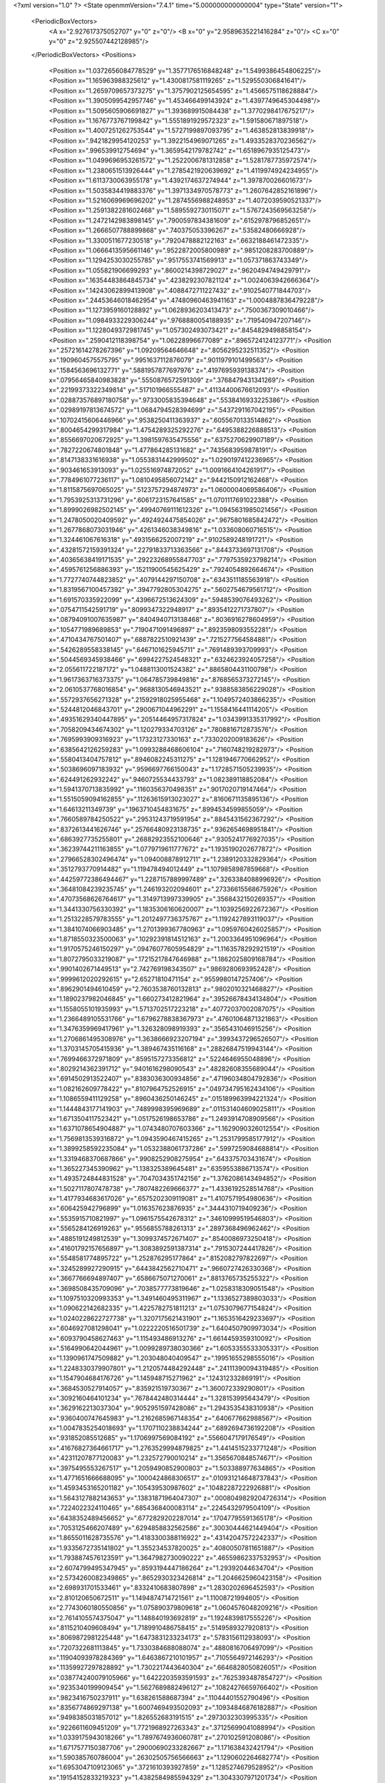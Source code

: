 <?xml version="1.0" ?>
<State openmmVersion="7.4.1" time="5.000000000000004" type="State" version="1">
	<PeriodicBoxVectors>
		<A x="2.927617375052707" y="0" z="0"/>
		<B x="0" y="2.9589635221416284" z="0"/>
		<C x="0" y="0" z="2.925507442128985"/>
	</PeriodicBoxVectors>
	<Positions>
		<Position x="1.0372656084778529" y="1.3577176516848248" z="1.5499386454806225"/>
		<Position x="1.165963988325612" y="1.4300817581119265" z="1.529550306841641"/>
		<Position x="1.2659709657373275" y="1.3757902125654595" z="1.4566575118628884"/>
		<Position x="1.3905099542957746" y="1.453466499143924" z="1.4397749645304498"/>
		<Position x="1.5095605906691827" y="1.393689915084438" z="1.3770298417675217"/>
		<Position x="1.1676773767199842" y="1.5551891929572323" z="1.591580671897518"/>
		<Position x="1.4007251262753544" y="1.5727199897093795" z="1.463852813839918"/>
		<Position x=".9421829954120253" y="1.3922154969071265" z="1.4933528370236562"/>
		<Position x=".996539912754694" y="1.3659542179782742" z="1.6518967935125473"/>
		<Position x="1.0499696953261572" y="1.2522006781312858" z="1.5281787735972574"/>
		<Position x="1.2380651513926444" y="1.2785421920639692" z="1.4119974924234955"/>
		<Position x="1.6113730063955178" y="1.4392174637274944" z="1.397870026601673"/>
		<Position x="1.5035834419883376" y="1.3971334970578773" z="1.2607642852161896"/>
		<Position x="1.5216069969696202" y="1.2874556988248953" z="1.4072039590521337"/>
		<Position x="1.2591382281602468" y="1.5895592730115071" z="1.5767243569563258"/>
		<Position x="1.2472142983898145" y=".7900597834381609" z=".6152978796852651"/>
		<Position x="1.2666507788899868" y=".740375053396267" z=".53582480666928"/>
		<Position x="1.3300511677230518" y=".7920478882122163" z=".6632188461472335"/>
		<Position x="1.0666413595661146" y=".9522872005800989" z=".9851208283700889"/>
		<Position x="1.1294253030255785" y=".9517553741569913" z="1.057371863743349"/>
		<Position x="1.055821906699293" y=".8600214398729027" z=".9620494749429791"/>
		<Position x=".16354483864845734" y=".4238292307821124" z="1.0024063942666364"/>
		<Position x=".14243062899413908" y=".4088472711227432" z=".9102540771844703"/>
		<Position x=".24453646018462954" y=".47480960463941163" z="1.0004887836479228"/>
		<Position x="1.1273959160128892" y="1.0628936203413473" z=".7500367309010466"/>
		<Position x="1.0984933229306244" y=".9768880054188935" z=".719540947207146"/>
		<Position x="1.1228049372981745" y="1.057302493073421" z=".8454829498858154"/>
		<Position x=".2590412118398754" y="1.06228996677089" z=".8965724124123771"/>
		<Position x=".25721614278267396" y="1.09209564646648" z=".8056295232511352"/>
		<Position x=".1909604575575795" y=".9951637112876079" z=".9011979101499563"/>
		<Position x=".1584563696132771" y=".5881957877697976" z=".4197695939138374"/>
		<Position x=".07956465840983828" y=".5550876572591309" z=".3768479431341269"/>
		<Position x=".22199373322349814" y=".517101966555487" z=".41134400676612093"/>
		<Position x=".028873576897180758" y=".9733005835394648" z=".5538416933225386"/>
		<Position x=".02989197813674572" y="1.0684794528394699" z=".5437291167042195"/>
		<Position x=".10702415606446966" y=".9538250411363937" z=".6055670133514862"/>
		<Position x=".8004654299317984" y="1.4754289325292276" z=".6495388226888513"/>
		<Position x=".8556697020672925" y="1.3981597635475556" z=".6375270629907189"/>
		<Position x=".7827220674801848" y="1.477864285131682" z=".7435683959878191"/>
		<Position x=".8147138331616938" y="1.0553831442999502" z="1.0290197412236965"/>
		<Position x=".903461653913093" y="1.025516974872052" z="1.0091664104261917"/>
		<Position x=".7784961077236117" y="1.0810495856072142" z=".9442150912162468"/>
		<Position x="1.8115875697065025" y=".5123757294874973" z="1.0600004069586406"/>
		<Position x="1.7953925313731296" y=".6061723157641585" z="1.0701117691022388"/>
		<Position x="1.8999026982502145" y=".49940769111612326" z="1.0945631985021456"/>
		<Position x="1.2478050020409592" y=".4924924475854026" z=".9675801685842472"/>
		<Position x="1.2677868073031946" y=".4261346038349816" z="1.033608060716515"/>
		<Position x="1.324461067616318" y=".4931566252007219" z=".9102589248191721"/>
		<Position x=".43281572159391324" y=".22791833713363566" z=".8443733697131708"/>
		<Position x=".40365638419171535" y=".29223268955847703" z=".7797535923798214"/>
		<Position x=".4595761256886393" y=".15211900545625429" z=".7924054892664674"/>
		<Position x="1.7727740744823852" y=".4079144297150708" z=".6343511185563918"/>
		<Position x="1.8319567100457392" y=".3947792805304275" z=".5602754679561712"/>
		<Position x="1.691570335922099" y=".4396672513624309" z=".5948539076493262"/>
		<Position x=".0754711542591719" y=".8099347322948917" z=".8935412271737807"/>
		<Position x=".08794091007635987" y=".8404940713138468" z=".8036916278604959"/>
		<Position x=".1054771989689853" y=".7190471091496897" z=".8923598093552281"/>
		<Position x=".4710434767501407" y=".6887822510921439" z=".7215277564584881"/>
		<Position x=".5426289558338145" y=".6467101625945711" z=".7691489393709993"/>
		<Position x=".5044569345938466" y=".6994227524548321" z=".6324623924057258"/>
		<Position x="2.055611722187172" y="1.0488113001524382" z=".8865804431100798"/>
		<Position x="1.9617363716373375" y="1.064785739849816" z=".8768565373272145"/>
		<Position x="2.0610537768016854" y=".9688130546943521" z=".9388583856229028"/>
		<Position x=".5572937656271328" y=".21592918025955468" z="1.1049572403866235"/>
		<Position x=".5244812046843701" y=".2900671044962291" z="1.1558416441114205"/>
		<Position x=".49351629340447895" y=".20514464957317824" z="1.0343991335317992"/>
		<Position x=".7058209434674302" y="1.120279334703126" z=".7808816712873576"/>
		<Position x=".7695993909316923" y="1.17323127330163" z=".7330202009183626"/>
		<Position x=".6385642126259283" y="1.0993288468606104" z=".7160748219282973"/>
		<Position x=".5580413404757812" y=".8946082245311275" z="1.1281946770662952"/>
		<Position x=".5038696097183932" y=".9596697766150043" z="1.1728571505239935"/>
		<Position x=".624491262932242" y=".9460725534433793" z="1.082389118852084"/>
		<Position x="1.5941370713835992" y=".1160356370498351" z=".9017020719147464"/>
		<Position x="1.5515059094162855" y=".11263615913023027" z=".8160671135895136"/>
		<Position x="1.64613211349739" y=".1963710454831675" z=".8994534599855059"/>
		<Position x=".7660589784250522" y=".29531243719591954" z=".8845431562367292"/>
		<Position x=".8372613441626746" y=".25766480923138735" z=".9362654698951841"/>
		<Position x=".6863927735255801" y=".26882923552100646" z=".9305241776927035"/>
		<Position x=".36239744211163855" y="1.0779719611777672" z="1.1935190202677872"/>
		<Position x=".27966528302496474" y="1.094008878912711" z="1.2389120332829364"/>
		<Position x=".3512793770914482" y="1.119478494012449" z="1.1079858987859668"/>
		<Position x=".44259772386494467" y="1.2287157889997489" z=".3263384088996926"/>
		<Position x=".36481084239235745" y="1.246193202094601" z=".27336615568675926"/>
		<Position x=".47073568626764617" y="1.3149713997339905" z=".3568432150269357"/>
		<Position x="1.3441330756330392" y="1.1835306160620007" z="1.1039256922672367"/>
		<Position x="1.2513228579783555" y="1.2012497736375767" z="1.1192427893119037"/>
		<Position x="1.3841074066903485" y="1.2701399367780963" z="1.0959760426025857"/>
		<Position x="1.8718550323500063" y=".10292391814512163" z="1.2003364951096964"/>
		<Position x="1.9170575246150297" y=".09476077605954829" z="1.1163578292921519"/>
		<Position x="1.8072795033219087" y=".17215217847646988" z="1.1862025809168784"/>
		<Position x=".9901402671449513" y="2.742769198343507" z=".9869280693952428"/>
		<Position x=".9999612020292615" y="2.65271810471154" z=".9559980147257406"/>
		<Position x=".8962901494610459" y="2.7603538760132813" z=".9802010321468827"/>
		<Position x="1.1890237982046845" y="1.660273412821964" z=".39526678434134804"/>
		<Position x="1.1558055101935993" y="1.5713702517223218" z=".40772037002087075"/>
		<Position x="1.2366489105531766" y="1.6796278838367973" z=".47601064871321863"/>
		<Position x="1.3476359969417961" y="1.326328098919393" z=".3565431046915256"/>
		<Position x="1.2706861495308976" y="1.3638666923207194" z=".3993437296526507"/>
		<Position x="1.3703145705415936" y="1.389467435116168" z=".28826847519943144"/>
		<Position x=".7699466372971809" y=".8595157273356812" z=".5224646955048896"/>
		<Position x=".8029214362391712" y=".9401616298090543" z=".48282608355689044"/>
		<Position x=".6914502913522407" y=".8383036300934856" z=".47196034804792836"/>
		<Position x="1.082162609778422" y=".8107964752526915" z=".049734795162434106"/>
		<Position x="1.1086559411129258" y=".8960436250146245" z=".015189963994221324"/>
		<Position x="1.1444843177141903" y=".7489998395969689" z=".011531404609025811"/>
		<Position x="1.6713504117523421" y="1.0517526198653786" z="1.2493914708909566"/>
		<Position x="1.6371078654904887" y="1.0743480707603366" z="1.1629090326012554"/>
		<Position x="1.7569813539316872" y="1.0943590467415265" z="1.2531799585177912"/>
		<Position x="1.3899258592235084" y="1.0532388061737286" z=".5997259084688814"/>
		<Position x="1.3319468370687866" y=".9908252908275954" z=".643375703431674"/>
		<Position x="1.365227345390962" y="1.138325389645481" z=".6359553886713574"/>
		<Position x="1.4935724844831528" y=".7047034351742156" z="1.3762086143494852"/>
		<Position x="1.5027117807478738" y=".7807482269666377" z="1.4336192528514768"/>
		<Position x="1.4177934683617026" y=".6575202309119081" z="1.4107571954980636"/>
		<Position x=".606425942796899" y="1.016357623876935" z=".3444310719409236"/>
		<Position x=".5535915710821997" y="1.0961575542678312" z=".34610999519546803"/>
		<Position x=".5565284126919263" y=".9556855788261313" z=".2897368496962462"/>
		<Position x=".4885191249812539" y="1.3099374572671407" z=".8540086973250418"/>
		<Position x=".41601792157656897" y="1.3083892591387314" z=".7915307244417826"/>
		<Position x=".5548581774895722" y="1.252876295177864" z=".8152082797822697"/>
		<Position x=".3245289927290915" y=".6443842562710471" z=".9660727426330368"/>
		<Position x=".3667766694897407" y=".6586675071270061" z=".8813765735255322"/>
		<Position x=".3698508435709096" y=".7038577773819646" z="1.0258318309051548"/>
		<Position x="1.1097510320993353" y="1.3491460495311967" z="1.1336527389803033"/>
		<Position x="1.090622142682335" y="1.4225782751811213" z="1.0753079677154824"/>
		<Position x="1.0240228622727738" y="1.3207175621431901" z="1.1653516429233697"/>
		<Position x=".6046927081298041" y="1.0222220516501739" z="1.6404507909973034"/>
		<Position x=".6093790458627463" y="1.115493486913276" z="1.6614459359310092"/>
		<Position x=".5164990642044961" y="1.0099289738030366" z="1.6053355533305331"/>
		<Position x="1.1390961747509882" y="1.203048040409547" z=".19951655298555016"/>
		<Position x="1.2248330379907801" y="1.2120574484292448" z=".24111390094319485"/>
		<Position x="1.1547904684176726" y="1.145948715271962" z=".124312332869191"/>
		<Position x=".3684530527914057" y=".835921519730367" z="1.360072339290801"/>
		<Position x=".3092160464101234" y=".7678442480314444" z="1.328153995643479"/>
		<Position x=".3629162213037304" y=".9052951597428086" z="1.2943535438310938"/>
		<Position x=".9360400747645983" y="1.2162685967148354" z=".640677662988567"/>
		<Position x="1.0047835254018693" y="1.1707110238834244" z=".6892694736192208"/>
		<Position x=".931852085512685" y="1.1706997569084192" z=".5566047179176549"/>
		<Position x=".41676827364661717" y="1.2763529994879825" z="1.4414515233771248"/>
		<Position x=".42311207877120083" y="1.232572790010214" z="1.3565670848574671"/>
		<Position x=".3975495553267517" y="1.2059490852900803" z="1.503388977634865"/>
		<Position x="1.4771651666688095" y=".1000424868306517" z=".010931214648737843"/>
		<Position x="1.4593453165201182" y=".105439530987602" z=".10482287222926881"/>
		<Position x="1.5643127882143653" y=".13831871964047307" z=".0008049829204726314"/>
		<Position x=".7224022324110465" y=".6854368400083114" z=".2245432979504109"/>
		<Position x=".6438352489456652" y=".6772829202287014" z=".17047795591365178"/>
		<Position x=".7053125466207489" y=".6294858832562586" z=".30030444621449404"/>
		<Position x="1.8655011628735576" y="1.4183300388116922" z=".43142047572242337"/>
		<Position x="1.9335672735141802" y="1.355234537820025" z=".40800507811651887"/>
		<Position x="1.7938874576123591" y="1.3647982730090222" z=".46559862337532953"/>
		<Position x="2.6074799495347945" y=".8593194447186264" z="1.29392044634704"/>
		<Position x="2.5734260082349865" y=".8652930323426814" z="1.2046625960423158"/>
		<Position x="2.698931701533461" y=".8332410683807898" z="1.2830202696452593"/>
		<Position x="2.810120650672511" y="1.1494874714721561" z="1.11008721994605"/>
		<Position x="2.7743060180550856" y="1.075890379809618" z="1.0604576048209216"/>
		<Position x="2.7614105574375047" y="1.148840193692819" z="1.1924839817555226"/>
		<Position x=".8115210409608494" y="1.7189910486758415" z=".5149589327920813"/>
		<Position x=".8069872981225448" y="1.6473831233234173" z=".5783156112938093"/>
		<Position x=".7207322681113845" y="1.7330384688088074" z=".4880816706497099"/>
		<Position x=".11904093978284369" y="1.6463867210101957" z=".7105564972146293"/>
		<Position x=".11359927297828892" y="1.7302217443640304" z=".6646828050826051"/>
		<Position x=".038774240079105966" y="1.6422203593591593" z=".7625393487854727"/>
		<Position x=".9235340199909454" y="1.5627689882496127" z=".10824276659766402"/>
		<Position x=".9823416750237911" y="1.638261588687394" z=".11044401552790496"/>
		<Position x=".8356774869297138" y="1.6007469493502093" z=".10934846876182887"/>
		<Position x=".9498385031857012" y="1.826552683191515" z=".2973032303995335"/>
		<Position x=".9226611609451209" y="1.7721968927263343" z=".37125699041088994"/>
		<Position x="1.0339175943018266" y="1.7897674936060781" z=".270102591208086"/>
		<Position x="1.6717577150387706" y=".29000690233282667" z="1.171638432421794"/>
		<Position x="1.590385760786004" y=".26302505756566663" z="1.1290602264682774"/>
		<Position x="1.6953047109123065" y=".3721610393927859" z="1.1285274679528952"/>
		<Position x=".19154152833219323" y="1.4382584985594329" z="1.3043307971201734"/>
		<Position x=".2517943636765594" y="1.3711084276249845" z="1.2723498291136106"/>
		<Position x=".11610037024779353" y="1.3892225092139492" z="1.3369869133002674"/>
		<Position x=".714077383969456" y="2.8472736781022494" z=".9787070704833153"/>
		<Position x=".6322064678547901" y="2.7977953539971665" z=".9820785755583954"/>
		<Position x=".7284703564253668" y="2.8760286374017494" z="1.0688642286447227"/>
		<Position x="1.078818373381592" y=".4022402246821386" z="1.5152371193009426"/>
		<Position x="1.0144268984759475" y=".4403640718111742" z="1.455549358849312"/>
		<Position x="1.0412462785127634" y=".31786410871040205" z="1.5403633456165953"/>
		<Position x="1.3229748421434215" y=".05928464669726244" z="1.6158186598890454"/>
		<Position x="1.3426959370361884" y="-.01307837468536599" z="1.5563460606455173"/>
		<Position x="1.3846750716801606" y=".048372454244159147" z="1.688181110366857"/>
		<Position x="1.1482329792857564" y="1.0424444732551004" z="2.8609131094916727"/>
		<Position x="1.2364847436455029" y="1.0501385992192707" z="2.8246536966280753"/>
		<Position x="1.104590695854118" y="1.1236903428596494" z="2.8352854237349234"/>
		<Position x=".7952349712003562" y=".31448437302166377" z=".16574002314657393"/>
		<Position x=".7247292220367796" y=".3292340728843944" z=".1027026993057275"/>
		<Position x=".8234881521577201" y=".22447875473486767" z=".1495207460117703"/>
		<Position x=".6481063284194569" y=".6209674018577482" z="1.0997686535060103"/>
		<Position x=".6156144275015557" y=".7090442061407392" z="1.0810852001257976"/>
		<Position x=".5918812198935509" y=".5891248141812139" z="1.1703880933896984"/>
		<Position x=".4868997499818642" y=".6817657078713718" z=".45211140232244873"/>
		<Position x=".3939149564712748" y=".7044143409949547" z=".4538963677562731"/>
		<Position x=".4902610628053418" y=".5977444797374732" z=".4063789925111601"/>
		<Position x=".8995595492839974" y=".6658311056990838" z=".6787715797352804"/>
		<Position x=".8724893789173458" y=".7352221974617361" z=".6186516931046391"/>
		<Position x=".8189174627355598" y=".6398699671678894" z=".7233270695367852"/>
		<Position x="1.1530324436750317" y=".47153363304071677" z="1.7953034829837708"/>
		<Position x="1.0938332677555118" y=".4413442093065051" z="1.726409544402648"/>
		<Position x="1.2336094710597023" y=".4218301907963787" z="1.7811886328220679"/>
		<Position x="1.0768531205468637" y=".6880754743614204" z=".9021264223573668"/>
		<Position x="1.0379424464154954" y=".6789840407169574" z=".8151458280785028"/>
		<Position x="1.1396383174007352" y=".6160608005560938" z=".9079765779883379"/>
		<Position x=".4560307415833913" y=".4580551050469448" z="1.2838389830051398"/>
		<Position x=".4840939505903001" y=".5320429440714112" z="1.3376959647707174"/>
		<Position x=".4044030268208201" y=".4034393302710845" z="1.343118108523324"/>
		<Position x=".66166918883946" y="2.749316380976285" z=".11636559405392508"/>
		<Position x=".6064602825517295" y="2.826301542151184" z=".10266960436493473"/>
		<Position x=".7045627159675933" y="2.7352224663160585" z=".031962836941186665"/>
		<Position x=".05209989553847258" y=".6321100276566697" z=".6808536241872323"/>
		<Position x=".09714418658510596" y=".6433324165461535" z=".5971434794024277"/>
		<Position x=".04985201487602224" y=".5373780494893728" z=".6943857287246545"/>
		<Position x=".33045371319947353" y=".4025413070353396" z=".34973611254612436"/>
		<Position x=".4014478645292938" y=".34167292136481126" z=".3701613080408058"/>
		<Position x=".3318732183200624" y=".4099154224882313" z=".2543111371221107"/>
		<Position x="1.2226670336200045" y=".7441639317270722" z="1.1879995585133607"/>
		<Position x="1.2633658940872132" y=".6639716920365515" z="1.1552104451026215"/>
		<Position x="1.153791611572309" y=".7136978104875353" z="1.2470784058493003"/>
		<Position x=".9950258333488184" y=".24725768021083352" z="1.087170170286922"/>
		<Position x="1.0735069588601511" y=".2838505099608555" z="1.1279622805232643"/>
		<Position x="1.0120742282148665" y=".1531867992882674" z="1.082443638459329"/>
		<Position x=".36253098563083386" y=".4143707550934413" z=".6683477125670294"/>
		<Position x=".4081590698993768" y=".4675612025902146" z=".603146694712633"/>
		<Position x=".3106785070611662" y=".4772289900562757" z=".7185720221363286"/>
		<Position x=".6516854074513647" y=".4462077180199006" z=".366214827181953"/>
		<Position x=".6306583513851567" y=".3832786875311176" z=".43520843951747223"/>
		<Position x=".7226270452290122" y=".4049710278063614" z=".3169285418904926"/>
		<Position x="1.2632570497533804" y=".25454639543821805" z="1.1305721138377154"/>
		<Position x="1.2990384323584172" y=".2872793219557175" z="1.2130982714402934"/>
		<Position x="1.2993785390617671" y=".1663119903316586" z="1.1220723330282347"/>
		<Position x=".5451282098060398" y=".03973767516498481" z=".13281212473517542"/>
		<Position x=".5783987387401995" y=".1012090796990883" z=".06741597165856546"/>
		<Position x=".45225078296813437" y=".03019434704088731" z=".11171646213693281"/>
		<Position x="1.4286422247921322" y="1.6262328381044355" z="1.7422358909686098"/>
		<Position x="1.4179656215326775" y="1.5881406943165766" z="1.6550733001818574"/>
		<Position x="1.5063125233361925" y="1.6816853707857715" z="1.7348426608575225"/>
		<Position x=".31770614415651754" y="1.0562001164408297" z="1.5554256159118638"/>
		<Position x=".25201880807083094" y="1.056234973961703" z="1.6250495426259817"/>
		<Position x=".294755788764593" y=".9810104505765901" z="1.5008168817864334"/>
		<Position x=".6958664957122785" y=".560343472943282" z=".8333045699230426"/>
		<Position x=".6805894789692623" y=".5761378662814866" z=".9264682345497909"/>
		<Position x=".7333684759108346" y=".47234895260220855" z=".8297150881630845"/>
		<Position x=".5612312437319265" y=".02921217077260523" z=".6855209608883513"/>
		<Position x=".6422995349927438" y="-.021474056945645324" z=".6809212891697949"/>
		<Position x=".5028375191705129" y="-.013153738359545274" z=".6226113337759156"/>
		<Position x=".9070372248866446" y=".6712399697192514" z="1.162456744052454"/>
		<Position x=".8123599118242989" y=".6694802892517395" z="1.14847717238089"/>
		<Position x=".9443511787568492" y=".6691211267108725" z="1.0743346817805595"/>
		<Position x=".9083603851726997" y="1.0901268246485323" z=".4085057543806484"/>
		<Position x=".9393206507978326" y="1.159605062585266" z=".3503976231613312"/>
		<Position x=".9138501250097505" y="1.010467918557934" z=".35571711975969716"/>
		<Position x="1.5716467162276286" y="1.0735658436376407" z=".9886223433433513"/>
		<Position x="1.489115935889763" y="1.1203565678097598" z="1.0013352083408724"/>
		<Position x="1.5456320223073192" y=".9875271123178153" z=".9557150353209523"/>
		<Position x="1.0601444956140624" y=".5274569813351537" z=".5269995976965989"/>
		<Position x="1.006038769809124" y=".5702637281338822" z=".5933507195545141"/>
		<Position x="1.0982054633861573" y=".599582120921753" z=".4768832781984684"/>
		<Position x=".8175537533428867" y="1.0845337335732166" z="1.482453755386221"/>
		<Position x=".8529196038550992" y="1.1498621838969345" z="1.5428173926525661"/>
		<Position x=".7308897092212899" y="1.06392237402961" z="1.517479943052418"/>
		<Position x="1.1786603622566356" y=".6912890416597036" z=".3169900967786225"/>
		<Position x="1.12618791694049" y=".7004527546465347" z=".2374603076740821"/>
		<Position x="1.2520003672260926" y=".7515023919735249" z=".3044236882527698"/>
		<Position x=".30331157846846835" y=".8888826601601113" z=".6597705951221641"/>
		<Position x=".33058063450832526" y=".8039027157378733" z=".6943701057669989"/>
		<Position x=".38115364861012857" y=".9440457432056919" z=".6675142953449765"/>
		<Position x="1.0691981030997333" y="1.4252871724043379" z=".3679716864289165"/>
		<Position x=".9761361731870539" y="1.4449244311980554" z=".37875008038022906"/>
		<Position x="1.0729217660988966" y="1.3679919057468015" z=".2913837940392964"/>
		<Position x=".20256896443242656" y=".6194399561624353" z="1.2998441431838441"/>
		<Position x=".24127912140786084" y=".5699205206048286" z="1.2276522616654433"/>
		<Position x=".1910890441338639" y=".5550146632597125" z="1.3697005070493544"/>
		<Position x="1.0002664780845825" y=".6940722989264578" z="1.8112039265465993"/>
		<Position x="1.0444206817998718" y=".6137447941942451" z="1.838775955596683"/>
		<Position x="1.0231586013688985" y=".7583089282262745" z="1.8783747882048154"/>
		<Position x="1.4597832731964135" y=".5594349136096042" z=".2607305168704411"/>
		<Position x="1.4213638935628903" y=".5007279252744562" z=".19561708279293635"/>
		<Position x="1.413793031057834" y=".6424561162598124" z=".24829283032022376"/>
		<Position x="1.4903717686025348" y="1.1689323178174105" z="1.6545669032314085"/>
		<Position x="1.4444366251338117" y="1.229055183943233" z="1.7131972884552649"/>
		<Position x="1.5828761402948561" y="1.1799481617774983" z="1.676564878316161"/>
		<Position x="1.88239746362339" y="1.1324235780959666" z=".3362321774535479"/>
		<Position x="1.8212798714329368" y="1.1402801461090186" z=".2629844281907117"/>
		<Position x="1.8566626155287476" y="1.051488251356782" z=".38038542181158663"/>
		<Position x="1.4864786190506738" y=".8334623678107673" z=".8462368303095144"/>
		<Position x="1.4609471171486264" y=".7762139870187371" z=".91857688709336"/>
		<Position x="1.5532966310373957" y=".7839289033143708" z=".7988648166590469"/>
		<Position x=".5763191115305352" y="1.3942435553540895" z=".5252361916311099"/>
		<Position x=".6503022532603946" y="1.4310208820492687" z=".5735708736835363"/>
		<Position x=".5006862187398267" y="1.4447925385881606" z=".5550151158944937"/>
		<Position x=".5094594505227107" y=".6317766289138458" z=".0503371393458562"/>
		<Position x=".4632283953375449" y=".7137438994031463" z=".03283357933157443"/>
		<Position x=".5431251810457955" y=".6045123998390136" z="-.03501858049456026"/>
		<Position x=".5145167436967624" y="1.0853417502091152" z=".5897891436287905"/>
		<Position x=".5020035265141723" y="1.1755290232531672" z=".5602596044384732"/>
		<Position x=".5277073087638606" y="1.0353294333717566" z=".5092466351879438"/>
		<Position x=".7032822347961181" y="1.4520375801201795" z="1.2179549701268175"/>
		<Position x=".7348122976546941" y="1.5246819181314855" z="1.2717227467147232"/>
		<Position x=".7432963258151396" y="1.3742638153191167" z="1.256844975742194"/>
		<Position x=".4228802594146243" y="1.6052400333888461" z=".6373147844463316"/>
		<Position x=".43747891161497693" y="1.662640677593953" z=".7125102890123989"/>
		<Position x=".3296354183598161" y="1.5839506174371687" z=".6411198985410171"/>
		<Position x=".8513798212410453" y="1.226919390122189" z="1.2588651218323421"/>
		<Position x=".8187495160005621" y="1.1792147927478238" z="1.3351661904843353"/>
		<Position x=".8585308044373609" y="1.160512976770728" z="1.1902985832490471"/>
		<Position x="1.6349754333264919" y="1.4668111826398058" z=".13810349805711555"/>
		<Position x="1.673760222720551" y="1.470140847385059" z=".22555046457120478"/>
		<Position x="1.5424201382930283" y="1.4867926450219369" z=".15212409114419823"/>
		<Position x="1.727434482785607" y="1.958506965009233" z="2.840493151532062"/>
		<Position x="1.7635616376259597" y="1.8728067004469164" z="2.817852218572847"/>
		<Position x="1.6326373814228337" y="1.9471636743758025" z="2.8336259949883966"/>
		<Position x=".2572810135164111" y=".4062082347533568" z="1.4930022062584785"/>
		<Position x=".32894201353896496" y=".41950133358367114" z="1.5550530975286978"/>
		<Position x=".2525087128944649" y=".3112619166292582" z="1.4818334852204726"/>
		<Position x="1.4156669497614751" y="1.0678430733113842" z=".32584841256055747"/>
		<Position x="1.4055158533755912" y="1.032626146600603" z=".41427375860673094"/>
		<Position x="1.4182925933192951" y="1.1627558770473323" z=".33797211624640466"/>
		<Position x=".23766761311598042" y="1.696798731928911" z="1.1672475604075356"/>
		<Position x=".22143475657563397" y="1.6189003883695878" z="1.2204515165332577"/>
		<Position x=".1512963295398766" y="1.7364161623458576" z="1.1557245795107274"/>
		<Position x="1.0310801709139799" y="1.2729391828962977" z="2.799414264083574"/>
		<Position x=".9582305396534675" y="1.2456861458790818" z="2.855204242634558"/>
		<Position x=".9896929776977009" y="1.320724222806516" z="2.727539312211376"/>
		<Position x=".5894190155610246" y="1.4676716220628825" z=".12833372673914348"/>
		<Position x=".5536323787671362" y="1.4188849542031312" z=".054161655349042895"/>
		<Position x=".6023351376354072" y="1.5563652827396979" z=".09473421997968116"/>
		<Position x=".349429587507651" y=".8574469829775605" z=".050543454724660805"/>
		<Position x=".2798623225456066" y=".9231323286441302" z=".0476887185656574"/>
		<Position x=".42910451867366994" y=".9076088641195932" z=".06780640731557881"/>
		<Position x="1.4239460125308183" y=".23173433330556165" z="1.388038328599688"/>
		<Position x="1.5090551311644604" y=".1942332004027051" z="1.365401600378046"/>
		<Position x="1.4011644477128773" y=".1908774424025267" z="1.4715490062304977"/>
		<Position x=".9572802571847154" y=".29337707878089486" z=".48377860115938204"/>
		<Position x=".994864343522544" y=".377671696650072" z=".5091591519929163"/>
		<Position x=".8628485848226168" y=".30511057705658295" z=".49413730673900147"/>
		<Position x=".7750511973875758" y="1.3303135754025088" z=".2829026305105391"/>
		<Position x=".7070098370722507" y="1.3935826272664524" z=".2598870081889228"/>
		<Position x=".7422301020339704" y="1.287466217399726" z=".3619545003185612"/>
		<Position x=".6569972881470654" y=".29378517897866663" z=".6132628184966261"/>
		<Position x=".6955472279615778" y=".26476585480907544" z=".6959314308789034"/>
		<Position x=".6028439903417865" y=".2201380168266428" z=".584875596865409"/>
		<Position x="1.3005254874956675" y=".5354058590431774" z="1.4703308014808434"/>
		<Position x="1.2142251186374782" y=".5029152742595908" z="1.496000369913807"/>
		<Position x="1.3510213924076484" y=".4564887666738879" z="1.4507202271070325"/>
		<Position x="1.0601509768073514" y=".2650472285680258" z=".801632399529836"/>
		<Position x="1.0682553602330478" y=".2827765150150852" z=".8953463786340282"/>
		<Position x=".9747711016060322" y=".3010904260366258" z=".7776848874456918"/>
		<Position x=".47086025228164735" y="1.626994145322031" z=".3225861573376825"/>
		<Position x=".5284569217761618" y="1.5659494944225116" z=".27655907001001145"/>
		<Position x=".4200215124381685" y="1.5718303240410956" z=".38203944876032503"/>
		<Position x=".48990621541738977" y=".1522217665181832" z=".398371071750704"/>
		<Position x=".5233806876624831" y=".11699436527695628" z=".3159040576306594"/>
		<Position x=".4814871800344877" y=".07583630418536451" z=".45543857121928544"/>
		<Position x="1.5869586073657793" y="2.9449329872801826" z="1.2900964528174264"/>
		<Position x="1.5022669030272868" y="2.9357593207312065" z="1.2464446766054191"/>
		<Position x="1.6501409244028107" y="2.952358879586853" z="1.2185760400288013"/>
		<Position x="1.65459916371724" y=".6453905529404826" z=".7170380345224034"/>
		<Position x="1.7443238404326122" y=".6151700573698433" z=".7029482316862935"/>
		<Position x="1.603972120554283" y=".603558888632983" z=".6474008830153644"/>
		<Position x=".6250110870538166" y="1.0106725811553086" z=".027749417288596884"/>
		<Position x=".661137100612326" y="1.0983811339640581" z=".040572810628066405"/>
		<Position x=".6889758718128942" y=".952194679327368" z=".06838388316056547"/>
		<Position x=".3298128276991445" y=".4285665042441408" z=".06739390153660635"/>
		<Position x=".40859743219141437" y=".482800744476071" z=".06365869208659553"/>
		<Position x=".25850928657728767" y=".48822156878662976" z=".044603622773749796"/>
		<Position x="1.505996557248283" y="1.3929152587534883" z="1.0147096790729617"/>
		<Position x="1.5051516521743482" y="1.39658024507368" z=".9190635995983569"/>
		<Position x="1.5141927394676078" y="1.4842494750253628" z="1.042154205725897"/>
		<Position x=".2104315591796921" y=".09062296338741538" z=".6997411078369212"/>
		<Position x=".17769651787969906" y=".0006790191807090618" z=".7006480145588122"/>
		<Position x=".27273832648363194" y=".09421801018340423" z=".772317005315636"/>
		<Position x=".2594575764493476" y="1.2848740282802515" z=".6858540783652319"/>
		<Position x=".1759654950813097" y="1.294821821740669" z=".7315971900026729"/>
		<Position x=".2452335555754677" y="1.3261882600632566" z=".6006887685816521"/>
		<Position x=".1368223972444602" y="1.5623088223825015" z="1.8201649319261504"/>
		<Position x=".1811247760864142" y="1.5848227430834048" z="1.9019741069115454"/>
		<Position x=".19887987279045755" y="1.5059191972497137" z="1.7739978612543483"/>
		<Position x=".5983080132531273" y="1.4899811208255762" z="1.499992897427046"/>
		<Position x=".544906337039388" y="1.4509241368805281" z="1.4308182525717756"/>
		<Position x=".6169318149197376" y="1.4175407093988215" z="1.5597244578618683"/>
		<Position x=".8965881832842973" y="1.5201172896500825" z="2.7502286186256755"/>
		<Position x=".9632955858422774" y="1.5773523302380232" z="2.712326229769062"/>
		<Position x=".914658046383863" y="1.5211659630723458" z="2.8442216973059167"/>
		<Position x="1.1607966385249084" y="1.7213797362954175" z="2.9597357490358465"/>
		<Position x="1.1384451395212387" y="1.6830274288473757" z="2.874931094011058"/>
		<Position x="1.2143291416359505" y="1.797746245634961" z="2.9381777836834937"/>
		<Position x=".03148210219463823" y=".5240418960671953" z="1.5548305673877152"/>
		<Position x="-.0006821919459868916" y=".45432058965370115" z="1.6119857607003492"/>
		<Position x=".11159336353902016" y=".4884893866603399" z="1.516352997442861"/>
		<Position x=".656170310560834" y=".8304657233568172" z="2.7166309472114523"/>
		<Position x=".7070514157919151" y=".7511795379524862" z="2.733575930028418"/>
		<Position x=".5672179702978494" y=".7989366886560091" z="2.700639710838144"/>
		<Position x=".717820666884704" y=".8172827050160706" z="1.776697379827862"/>
		<Position x=".6962738368895315" y=".8791852766214405" z="1.7069397691034776"/>
		<Position x=".8104209070431893" y=".7971668385721833" z="1.7631745861824606"/>
		<Position x=".8276515525257725" y="1.1869566550258361" z=".05846110958978035"/>
		<Position x=".8864243832705357" y="1.12755531698012" z=".10514680239602997"/>
		<Position x=".8071971307194353" y="1.25543539287362" z=".12213683180411042"/>
		<Position x="1.3276133990282326" y=".968687603624626" z="1.2937493186521798"/>
		<Position x="1.3159196551933796" y="1.0329079558578362" z="1.2237398819858216"/>
		<Position x="1.2864034622287746" y=".8890082024653777" z="1.2603539200460574"/>
		<Position x=".584405625165177" y=".6721466785836064" z="1.4192630733850782"/>
		<Position x=".6711602294912586" y=".7023275532717567" z="1.3923359135003677"/>
		<Position x=".5303532264984774" y=".7511439555136159" z="1.4189682103777024"/>
		<Position x=".8691235148877106" y=".9122203649292047" z=".18645336173376018"/>
		<Position x=".8108761023447726" y=".8447213904353794" z=".22128791186015462"/>
		<Position x=".9466100386449099" y=".8642655902350374" z=".15715324691777027"/>
		<Position x=".8292295335664123" y=".5904336442422362" z="1.610074610642472"/>
		<Position x=".8954188560717122" y=".6404382480161757" z="1.6578326643703434"/>
		<Position x=".7814262270403326" y=".6561186719198855" z="1.5594520906307845"/>
		<Position x=".8923841276237445" y=".6365936840328474" z="-.02157498879515588"/>
		<Position x=".9801394849374192" y=".6738946724765691" z="-.013211255654733106"/>
		<Position x=".8591294651383523" y=".6331346662131623" z=".06811604267889566"/>
		<Position x="1.0225984897727354" y=".9772255730891011" z="1.6645324826435426"/>
		<Position x="1.102057532763387" y=".9983612316495791" z="1.6155236780019457"/>
		<Position x="1.0321047045905671" y=".8846395951984054" z="1.6868884010105976"/>
		<Position x=".7103860573209283" y=".37147022488483966" z="1.6937620509806035"/>
		<Position x=".6175064750900455" y=".39343120300670253" z="1.686453347079001"/>
		<Position x=".7551613577800512" y=".4394985465019963" z="1.6434665398993795"/>
		<Position x=".9430055374555326" y=".43658941060624407" z="1.290323859526768"/>
		<Position x=".9281985971415272" y=".5239686534058693" z="1.2541583932021763"/>
		<Position x=".9513925135233715" y=".3799675703268942" z="1.213603951132722"/>
		<Position x=".8165901357051262" y=".8122740749377322" z="1.3834619597788078"/>
		<Position x=".8385391134474637" y=".9022603510542193" z="1.4076079945449405"/>
		<Position x=".8523980588418405" y=".8016610589677982" z="1.295328679794283"/>
		<Position x="1.405812121448585" y=".3428626375662922" z="1.7635729040063481"/>
		<Position x="1.4418901480352018" y=".25462723384466524" z="1.7549006473294253"/>
		<Position x="1.46816448023997" y=".3989290102425687" z="1.7174094583350288"/>
		<Position x="1.2561875820628734" y="1.0590935170016498" z="1.5667283426657395"/>
		<Position x="1.2823718326384002" y="1.0263938877823895" z="1.4806618696411378"/>
		<Position x="1.3338405941933933" y="1.1041536325864696" z="1.5999234356572276"/>
		<Position x=".36011989362043306" y=".29000012708088424" z="1.791664617707559"/>
		<Position x=".34476032014434926" y=".3796620839824074" z="1.821449437589434"/>
		<Position x=".356760815632125" y=".2372868669925064" z="1.8714916013289953"/>
		<Position x=".6916330710788394" y=".15277821229600727" z="1.5150332369310902"/>
		<Position x=".7059237415246146" y=".21717485214507923" z="1.5843958206670838"/>
		<Position x=".7245505860340743" y=".0705960625493693" z="1.5514317256410164"/>
		<Position x=".9314187089436028" y=".26268851981090363" z="1.8188159539459776"/>
		<Position x=".9434558731884315" y=".3144665670295984" z="1.898417832135724"/>
		<Position x=".8503032264067978" y=".2960783739040787" z="1.7805051898628728"/>
		<Position x="1.0607507950451718" y=".06931189686643584" z="1.6883278796716237"/>
		<Position x="1.1449858265972788" y=".10264454944326225" z="1.6574132837696598"/>
		<Position x="1.021269376819698" y=".14316564810466884" z="1.7346869084699061"/>
		<Position x="1.3356020379845823" y=".05742403366195948" z="2.0791202209701902"/>
		<Position x="1.2741344603455842" y=".002859980568730991" z="2.1281795678615487"/>
		<Position x="1.288664540273054" y=".1396273112621494" z="2.064914202226716"/>
		<Position x=".12183494579930353" y="2.8452925422058493" z="1.862744384501347"/>
		<Position x=".1689137251819663" y="2.799458945237365" z="1.7931369967544804"/>
		<Position x=".09385084289382009" y="2.7759375665597226" z="1.9224862947978383"/>
		<Position x=".7838370513177314" y=".13236330599575047" z="1.2673269612087426"/>
		<Position x=".7241606566444918" y=".16656430164918828" z="1.200758663023414"/>
		<Position x=".7440735088406609" y=".1578585333477385" z="1.350580625272964"/>
		<Position x=".6723906685565961" y="1.7396024213749326" z=".04030671226987893"/>
		<Position x=".6147477611745202" y="1.7958923178352262" z=".09198902349146035"/>
		<Position x=".6431038868666762" y="1.7517286148225626" z="-.05001249033339464"/>
		<Position x=".39319683819272006" y="1.3507001395267926" z="2.8257815897574994"/>
		<Position x=".3068572077919207" y="1.325438582413394" z="2.8584869480743476"/>
		<Position x=".4253313418613702" y="1.27286995571771" z="2.7802606641255716"/>
		<Position x="2.8205343510124896" y="1.3918782328152302" z=".9499980755916716"/>
		<Position x="2.79594277974374" y="1.3278146207426447" z="1.016732075463707"/>
		<Position x="2.9143334270060817" y="1.405571051084428" z=".9632856103054036"/>
		<Position x="1.5485867460487361" y="1.6464423659866672" z="1.0946965477506807"/>
		<Position x="1.4721873264444518" y="1.7041081938401954" z="1.0943811269692967"/>
		<Position x="1.61507610684694" y="1.6949635099403526" z="1.14355534427951"/>
		<Position x="1.4166725115405376" y="1.3398188147006034" z="1.8682894861082417"/>
		<Position x="1.4739178617695858" y="1.41138162094727" z="1.8406479747995377"/>
		<Position x="1.4555529030682581" y="1.3081031458197694" z="1.9498048221516269"/>
		<Position x="1.7507403406736586" y=".8772895919564351" z=".1439487164595545"/>
		<Position x="1.7220821246503035" y=".841771040076409" z=".05980920353680119"/>
		<Position x="1.709542251496315" y=".8206484524344428" z=".20919300563461873"/>
		<Position x="1.7053190845758233" y=".8370197391506592" z=".5187526484321162"/>
		<Position x="1.709367176084924" y=".7791168516083805" z=".5948656373208318"/>
		<Position x="1.7239076581883988" y=".9241150619936116" z=".5538409396145794"/>
		<Position x="1.8678924315594398" y="1.3408846750495962" z="1.2348261179000308"/>
		<Position x="1.9210111342774507" y="1.3541245916970546" z="1.1563058877876737"/>
		<Position x="1.8979214983822237" y="1.4083152474434422" z="1.29576618321477"/>
		<Position x="1.4100237705625132" y=".8067780189784232" z=".22111031685179858"/>
		<Position x="1.4543413442954614" y=".8046090105353048" z=".1362954209373901"/>
		<Position x="1.4079906918397571" y=".8995079440008835" z=".24476081588267554"/>
		<Position x="1.278584991355074" y=".408404720499872" z=".6494658590523428"/>
		<Position x="1.2052193187373588" y=".4402279318861497" z=".596862819153606"/>
		<Position x="1.2391634849217" y=".34589544513878434" z=".7103005024106196"/>
		<Position x="1.954045377434482" y=".5997403148288042" z=".6972651424380477"/>
		<Position x="2.00102314051416" y=".6250154666427172" z=".6177882591008984"/>
		<Position x="1.8948924395861049" y=".5299870249482921" z=".6690210810635774"/>
		<Position x="2.766222534640819" y=".900829638467264" z="1.005974502838079"/>
		<Position x="2.711535072836889" y=".8381206577610724" z=".9586544883789969"/>
		<Position x="2.854281723231102" y=".863495417407308" z="1.0022256695741258"/>
		<Position x="1.564163259381913" y=".9423623982890736" z="1.4922637376826557"/>
		<Position x="1.5874955509786697" y=".9697227564015003" z="1.4035544738993437"/>
		<Position x="1.5333811419091095" y="1.0224204558798347" z="1.5347547622273578"/>
		<Position x="1.784379703693882" y=".6782984002438062" z="1.4029110526562893"/>
		<Position x="1.7934966233014034" y=".5830263205421715" z="1.4044702557761317"/>
		<Position x="1.6902601832550095" y=".6932567654657739" z="1.3939622152783713"/>
		<Position x="1.1970732602514564" y=".23356443588591602" z="2.698723463260505"/>
		<Position x="1.2833039002140036" y=".203260903244202" z="2.6702930016171247"/>
		<Position x="1.1397863531372885" y=".15786798792719314" z="2.686452499651293"/>
		<Position x="1.530836707671904" y=".4821484422531957" z=".5323134983361705"/>
		<Position x="1.4577630605101934" y=".43788695269628786" z=".5754815552864566"/>
		<Position x="1.5124083991040183" y=".4732731597806337" z=".43880443293322363"/>
		<Position x="1.5071011145195194" y=".5081261640290039" z=".887269184415445"/>
		<Position x="1.5560443837027622" y=".5602951193071153" z=".8236667079304791"/>
		<Position x="1.5391220478739103" y=".5378746573404332" z=".97242789202064"/>
		<Position x="1.5147694540568961" y=".6643131744589149" z="1.1069091932492525"/>
		<Position x="1.5975174452303267" y=".7085141710252858" z="1.1259186742383556"/>
		<Position x="1.4701321224208532" y=".659549182319706" z="1.1914499024459764"/>
		<Position x=".03001194782595198" y=".19691646808491176" z="1.4016239448644219"/>
		<Position x=".07276331243951409" y=".1140651620486658" z="1.4233103558155253"/>
		<Position x="-.031122619179419116" y=".2119691601270646" z="1.4737231798639936"/>
		<Position x="2.0560884190670743" y=".2666727055352499" z="1.469188830595025"/>
		<Position x="2.0735912279789366" y=".2097538320653498" z="1.3942474399534983"/>
		<Position x="2.106955702218026" y=".22849029819429614" z="1.5407216327396631"/>
		<Position x="1.4404820150959061" y=".16377324310457178" z=".2780423875570486"/>
		<Position x="1.3692943373562312" y=".2172544308784646" z=".31317635403536404"/>
		<Position x="1.4926685914267617" y=".13994785515164998" z=".35466634365388633"/>
		<Position x=".07261917032678852" y=".34349620093086014" z=".7104896501012584"/>
		<Position x="-.011220622706654734" y=".3137317362061183" z=".6751727384025755"/>
		<Position x=".12748073301358842" y=".2650634107443444" z=".7113978743543427"/>
		<Position x="2.708314150544366" y=".7139736122736436" z=".6029975063207831"/>
		<Position x="2.7364823442461983" y=".7360737541294862" z=".5142255788791574"/>
		<Position x="2.787988631574326" y=".7201310867309924" z=".6556888821719334"/>
		<Position x="1.7295453388564654" y=".05286344954255444" z="1.5246868152584236"/>
		<Position x="1.6781160435362608" y=".03698035498874773" z="1.4455345986221502"/>
		<Position x="1.8116893579775664" y=".00605624386452874" z="1.5097280677366298"/>
		<Position x="1.9468570728223311" y=".33903580637899267" z="2.7966583039553563"/>
		<Position x="1.9908668885424605" y=".2764305121023373" z="2.854156406158709"/>
		<Position x="1.858521760051369" y=".30376752687960346" z="2.785918681662983"/>
		<Position x=".150780648255869" y=".146582290225421" z=".42951650981157385"/>
		<Position x=".17685629907617584" y=".13455766207947079" z=".5208279946337069"/>
		<Position x=".1810697207117458" y=".23462481225808404" z=".4073037902107629"/>
		<Position x="1.5950792214253395" y="1.351472593710534" z=".5071683402629831"/>
		<Position x="1.503578987407867" y="1.355559217637723" z=".47935961523289483"/>
		<Position x="1.5954557708309143" y="1.391002593266072" z=".5943437717437501"/>
		<Position x=".17874495064719012" y=".16344577295435755" z="1.0816394282636062"/>
		<Position x=".16060058370102423" y=".240930872695943" z="1.0284495817293944"/>
		<Position x=".1723196747891294" y=".19433109428808454" z="1.1720116101805758"/>
		<Position x=".24978047547164026" y="1.3686867019120545" z="1.6373970971397585"/>
		<Position x=".22602251846453106" y="1.2883763604588543" z="1.6837449885987266"/>
		<Position x=".30920730916559974" y="1.3397532481018217" z="1.5681610863080016"/>
		<Position x=".42015086061813467" y="1.3945420717409753" z="1.0900578153900253"/>
		<Position x=".4493222213397808" y="1.3479884052819298" z="1.011673465159631"/>
		<Position x=".5009486141310182" y="1.4251488453692578" z="1.1312557151363953"/>
		<Position x=".9996871972266379" y="1.8759209095302194" z="1.4886040351806125"/>
		<Position x="1.0329940685158243" y="1.9164921871721698" z="1.4085606577931054"/>
		<Position x="1.0288178813615427" y="1.934022719931407" z="1.5588742378138083"/>
		<Position x="1.3368433303242857" y="2.613424612345286" z="1.2858411476580878"/>
		<Position x="1.414691236842629" y="2.599381495212197" z="1.2319448321989472"/>
		<Position x="1.2707228471900371" y="2.5554268249368413" z="1.2480700360250956"/>
		<Position x=".29986972895983244" y="1.881103848541649" z="1.4344063042176194"/>
		<Position x=".23506383017920884" y="1.8139056757186365" z="1.4132658321165124"/>
		<Position x=".3596428552925504" y="1.8383486820239923" z="1.4957372720286197"/>
		<Position x=".5056761274727535" y="1.816171254972263" z="1.191131754472211"/>
		<Position x=".41892004094553326" y="1.7870635412939835" z="1.2192109453985596"/>
		<Position x=".5504084810630913" y="1.735904707371343" z="1.1643247332525422"/>
		<Position x="1.0094045363827833" y="1.517631349994143" z=".9647463066160388"/>
		<Position x=".9728762069675458" y="1.546087465765175" z=".8809713155176742"/>
		<Position x="1.0421478386146026" y="1.5979759800434112" z="1.0051806371950844"/>
		<Position x="1.383699443481283" y="1.9779458097439675" z="1.294638549002172"/>
		<Position x="1.3370953748117231" y="1.9958118251686898" z="1.212961227887556"/>
		<Position x="1.3469512679737048" y="1.8951706790451253" z="1.3256251242054338"/>
		<Position x=".35075634946700807" y="1.6947005905565091" z=".9117938683853556"/>
		<Position x=".31459551466873253" y="1.713853608798307" z=".9983263734172496"/>
		<Position x=".27533786106906005" y="1.666690558980497" z=".8599305070687872"/>
		<Position x=".1604288410604239" y="1.3598776175201797" z=".9752036775314844"/>
		<Position x=".21383819045471006" y="1.3932151016635979" z="1.04730341439952"/>
		<Position x=".19065780951548367" y="1.2699443213865904" z=".9625336254059129"/>
		<Position x=".6885405987809323" y="1.4583971198677623" z=".944756626650308"/>
		<Position x=".603473067715304" y="1.42680779325656" z=".9142943859116053"/>
		<Position x=".690130916094258" y="1.4368998922191198" z="1.0380178651282466"/>
		<Position x="1.3909321018542262" y=".02200789166671973" z="1.071325986425078"/>
		<Position x="1.3430408795937572" y="-.0442271456859909" z="1.0215096320275818"/>
		<Position x="1.4577814078067837" y=".053941116805974985" z="1.0107144534132777"/>
		<Position x="1.750239356220953" y="2.8799479555645275" z=".9936853762017304"/>
		<Position x="1.8438299001552254" y="2.884660773872405" z=".9741682571044465"/>
		<Position x="1.7147419980024883" y="2.9626702664542997" z=".9611388656554457"/>
		<Position x="1.8175024935651736" y=".3003803309843749" z=".9001447601872988"/>
		<Position x="1.8019637491345952" y=".37575331165979936" z=".9570638230203851"/>
		<Position x="1.852755432332438" y=".3380550734427796" z=".8195211743259769"/>
		<Position x=".04921276710618319" y="2.7965696356421508" z=".6724124492712847"/>
		<Position x=".07627498998179302" y="2.714028264741562" z=".7126228545298223"/>
		<Position x=".049777164368143195" y="2.7787687615591903" z=".5783639041162062"/>
		<Position x=".07658460862641765" y="2.842733616957333" z=".3222460529250692"/>
		<Position x=".1466130277629336" y="2.81243562830992" z=".2644501109798493"/>
		<Position x=".0940925740119786" y="2.9360664548237696" z=".3342781363701383"/>
		<Position x=".7847802605340485" y="2.851600949672354" z=".6924552966018145"/>
		<Position x=".8328467412306699" y="2.7688335656388663" z=".6912337885715323"/>
		<Position x=".7713212970303304" y="2.8701675007137384" z=".7853878419882765"/>
		<Position x="1.272736531452449" y="2.786847672124615" z=".9244601092603348"/>
		<Position x="1.2844086870975875" y="2.7529627548199764" z=".8357026212943776"/>
		<Position x="1.178028648617092" y="2.785763250762995" z=".9383006102385615"/>
		<Position x="1.1800369476013133" y=".1636609880325891" z=".3934955859597026"/>
		<Position x="1.0887913392391924" y=".17356034534648843" z=".42067204981304007"/>
		<Position x="1.2234937275781388" y=".12436457211434548" z=".46918982932205977"/>
		<Position x=".16501527270355684" y="1.5005365501519763" z=".4890542563573136"/>
		<Position x=".13723579294229102" y="1.555875868977216" z=".4160598812019261"/>
		<Position x=".1411506447596421" y="1.5502482079087867" z=".5672945856277214"/>
		<Position x=".35116021927609875" y="2.8025963092270207" z="2.8998288375377643"/>
		<Position x=".4096346911839431" y="2.8301464973268162" z="2.829231091263976"/>
		<Position x=".27114151759834215" y="2.8532313613074995" z="2.8858496604952144"/>
		<Position x=".8813531678342692" y=".054767149751990735" z=".14193295378087514"/>
		<Position x=".9727595521235383" y=".05416474491589509" z=".17033768098867427"/>
		<Position x=".8443660559733257" y="-.02564354059300259" z=".17838007908042675"/>
		<Position x="1.0301322186952102" y="1.9110968917144884" z=".5864890008202539"/>
		<Position x="1.114185220093053" y="1.945620926130005" z=".5563974320365562"/>
		<Position x=".9946783712325796" y="1.8647439578073544" z=".5106157596447845"/>
		<Position x="1.3624412982400382" y="1.5266283307100177" z=".1822025781019298"/>
		<Position x="1.2925622626973026" y="1.5433614397395516" z=".11896301799912401"/>
		<Position x="1.3543478146147143" y="1.5973599275226875" z=".24618581999627365"/>
		<Position x=".42505931867510266" y=".16482209246816187" z="1.38492537022868"/>
		<Position x=".5157448065858472" y=".18537890553340616" z="1.4076383230786367"/>
		<Position x=".4319502899962313" y=".10382670038250466" z="1.311478823905916"/>
		<Position x=".6052822406441797" y="2.814612742706347" z="1.9055275184858849"/>
		<Position x=".5396421223003629" y="2.845816621290141" z="1.843237781503689"/>
		<Position x=".6338591564780647" y="2.7304039465942735" z="1.8701077916807294"/>
		<Position x=".4924298635192733" y="1.0977693734786815" z="2.729473978070087"/>
		<Position x=".5290044283354894" y="1.0719079159286506" z="2.8140659678212803"/>
		<Position x=".5386832109605715" y="1.043402875664095" z="2.6656991376232098"/>
		<Position x=".0002926255239571792" y=".8098361381437292" z="1.287074092641311"/>
		<Position x=".06442719382333424" y=".7419084466262379" z="1.266219731410848"/>
		<Position x=".032743260194708294" y=".8880136650318927" z="1.2423801433048571"/>
		<Position x="2.3214951101368135" y="1.1938780689206598" z="1.1868000405895804"/>
		<Position x="2.278026523046104" y="1.1291089075466334" z="1.2422775691882508"/>
		<Position x="2.3950075124982186" y="1.1465906191184678" z="1.1477853984864728"/>
		<Position x="1.958352768668665" y="1.4433828556370452" z=".8865273406675079"/>
		<Position x="1.967831386363511" y="1.3602039007690712" z=".932935699632678"/>
		<Position x="1.920064811826493" y="1.5026995923374646" z=".9511638289402987"/>
		<Position x="1.6887177593494525" y=".6712696171670682" z=".317973271765035"/>
		<Position x="1.6873847114318494" y=".7372063348700847" z=".38734827266576033"/>
		<Position x="1.5992774447496456" y=".6372629775932706" z=".3154638699719861"/>
		<Position x="1.8020747370761006" y="1.0957809861651733" z=".8311022430907378"/>
		<Position x="1.7441836826876187" y="1.0939556537723203" z=".9073099362169503"/>
		<Position x="1.7438422111762963" y="1.1131183321913476" z=".7571380093809852"/>
		<Position x="2.6651840822509354" y="1.1147441124520923" z=".7383644884759583"/>
		<Position x="2.627860443179498" y="1.0408202950737653" z=".690358929434797"/>
		<Position x="2.6375886930107613" y="1.1009123539582044" z=".8289707545827989"/>
		<Position x="2.3075689964987602" y=".4784626596358305" z=".752406204833205"/>
		<Position x="2.270664407521256" y=".5574780839644746" z=".712948220359345"/>
		<Position x="2.295877247944663" y=".4106855274424905" z=".685833824106902"/>
		<Position x="1.9267142138665114" y=".3630701701926479" z=".4101129931069094"/>
		<Position x="1.947007706036989" y=".2845738454002718" z=".35923254816201805"/>
		<Position x="1.9713852443883084" y=".43391920485359303" z=".36377476021109817"/>
		<Position x="2.2890467046780474" y="1.089824551939221" z=".4608093286725599"/>
		<Position x="2.3655982235573876" y="1.1262641762485202" z=".4163758137807953"/>
		<Position x="2.225303069924244" y="1.0754145035745943" z=".39087065523163433"/>
		<Position x="2.171214306896265" y=".20563720901669744" z="1.1811899288319707"/>
		<Position x="2.1329762423972607" y=".23526595072038076" z="1.098592673450209"/>
		<Position x="2.152544956374384" y=".11179705130216257" z="1.1839825368202017"/>
		<Position x="2.499203483858616" y="1.1427495180603338" z=".9635804697808431"/>
		<Position x="2.462360518686703" y="1.0687830398099616" z="1.0118906604320086"/>
		<Position x="2.433820451998122" y="1.1625905572869923" z=".896545323660995"/>
		<Position x="2.4537785684545343" y=".4613947523824126" z=".9948536939350706"/>
		<Position x="2.3827520983739183" y=".48365492495355145" z="1.0550371116941513"/>
		<Position x="2.410489007117561" y=".44805063881251317" z=".9105312946543361"/>
		<Position x="2.4647279374473303" y="1.263179676359637" z="1.4167924481881304"/>
		<Position x="2.422597114320326" y="1.2841281936081408" z="1.3334349537685894"/>
		<Position x="2.3927643870387625" y="1.2595157379823392" z="1.47980150687285"/>
		<Position x="2.2222424312293807" y="1.2587821993636499" z=".07515046156116635"/>
		<Position x="2.180690573593052" y="1.1757937872011843" z=".051726433685999405"/>
		<Position x="2.171225283589422" y="1.2910373961379444" z=".14944158778703392"/>
		<Position x="2.5785721011782288" y=".15809339984929974" z=".7484966590425508"/>
		<Position x="2.6446238601602885" y=".0982581925839626" z=".7834141563048632"/>
		<Position x="2.6285130605275944" y=".2218107001452773" z=".697424898446006"/>
		<Position x="2.8107866069269023" y=".8367469580212936" z=".370988441640965"/>
		<Position x="2.738105313241582" y=".8932164820075077" z=".3447026866171464"/>
		<Position x="2.867297649139035" y=".8933024548799149" z=".4236220467934393"/>
		<Position x=".16976262909870898" y=".6402293168272141" z="2.9207130775559866"/>
		<Position x=".24604487853862544" y=".6974685634028505" z="2.928898771174332"/>
		<Position x=".12334778647435207" y=".672971659122011" z="2.843668156156973"/>
		<Position x="2.128637953218759" y="1.006247196334012" z=".24636468996622907"/>
		<Position x="2.1084663760671796" y=".9129062603468943" z=".23981521270157397"/>
		<Position x="2.045996231946352" y="1.0468855612326513" z=".2724642629832817"/>
		<Position x="2.5730107133731277" y="1.2519260112954005" z=".41370301190232056"/>
		<Position x="2.5075609348924877" y="1.3196517636287346" z=".43078714125949336"/>
		<Position x="2.6304724009425184" y="1.25423604563155" z=".4902218769698128"/>
		<Position x="2.2862690642777577" y="1.126391153803936" z=".7819133120939564"/>
		<Position x="2.315381864234875" y="1.0596948446730932" z=".7197332048638021"/>
		<Position x="2.220749644856976" y="1.0820214113672282" z=".8357728529668366"/>
		<Position x="2.866243354294677" y="1.2027509091178887" z="1.731404354807681"/>
		<Position x="2.8183576117616007" y="1.1212910445581024" z="1.716121533205282"/>
		<Position x="2.7999159566570855" y="1.2639591942457569" z="1.7632875896263749"/>
		<Position x="2.1932957449507926" y="1.0375967517727378" z="1.3932156344369135"/>
		<Position x="2.2384135064928703" y="1.0856473560023037" z="1.4626263363119085"/>
		<Position x="2.113977073200146" y="1.003988069374894" z="1.434944800344796"/>
		<Position x="2.9107495698257413" y="1.220317396742085" z=".7293974390294197"/>
		<Position x="2.834148094787731" y="1.162984996114225" z=".7321412262699316"/>
		<Position x="2.8801372117781665" y="1.3030624054767908" z=".7665251318264966"/>
		<Position x="2.2192344913574917" y="1.4676541196808353" z="1.4532629503890935"/>
		<Position x="2.2669896244050434" y="1.5039400924563655" z="1.3786633930477947"/>
		<Position x="2.1300324504366177" y="1.4551550038358465" z="1.4208733454699563"/>
		<Position x="2.317312114897831" y=".6573454674849769" z=".15712959561199086"/>
		<Position x="2.2229632771391383" y=".6507970141997383" z=".17188537689691374"/>
		<Position x="2.353880396183063" y=".5806700219453572" z=".20124257967925308"/>
		<Position x="1.7440659824784732" y="1.2065174781413779" z="1.5563354528768734"/>
		<Position x="1.7201311964764672" y="1.2453501047950253" z="1.4721839725904866"/>
		<Position x="1.839749157719069" y="1.204076232847414" z="1.5552919944609784"/>
		<Position x="1.8661993542842317" y="1.6270989446450783" z="1.0539445811780674"/>
		<Position x="1.919309863532071" y="1.7007457633014262" z="1.023650383426555"/>
		<Position x="1.8055872679721747" y="1.6656429952983738" z="1.117212658913285"/>
		<Position x="2.917310218592506" y="1.2661371276220845" z="1.4752629425230674"/>
		<Position x="2.8218925195852873" y="1.2592218016479424" z="1.472107076395878"/>
		<Position x="2.9354528891032388" y="1.310070299679762" z="1.5583474682054292"/>
		<Position x="2.687043128768147" y="1.7928983209695841" z=".43215636420752046"/>
		<Position x="2.7205980641371723" y="1.7536454760628641" z=".5127516431466934"/>
		<Position x="2.765071196719727" y="1.824293270329405" z=".3864584837904655"/>
		<Position x="2.221887422038221" y="1.3427769589454774" z=".5777247717343368"/>
		<Position x="2.2743423344324545" y="1.2674358907312393" z=".6048268770810511"/>
		<Position x="2.1952932050890896" y="1.3842693804108337" z=".6597823435603257"/>
		<Position x="2.027412553378978" y="1.1668859828818041" z="1.609707461801613"/>
		<Position x="2.118766454806261" y="1.1950913231916713" z="1.6143163640779061"/>
		<Position x="2.0111147476457085" y="1.1244631438779984" z="1.6939511723520826"/>
		<Position x="2.493995706615225" y=".17624998771788447" z="1.0150282363397372"/>
		<Position x="2.5200021609082164" y=".16410839439413138" z=".9237124953372094"/>
		<Position x="2.4908992418019023" y=".27120811864554933" z="1.0266765746142668"/>
		<Position x="2.719276421051363" y=".056187621271422204" z="1.1519723694643091"/>
		<Position x="2.6484290093296705" y=".06992905649252965" z="1.0890904506117909"/>
		<Position x="2.674974456142106" y=".03013111047131443" z="1.2327232992315658"/>
		<Position x="2.7817334107228833" y=".3820629916126966" z=".31643242945990774"/>
		<Position x="2.7261012954794968" y=".45416728767399694" z=".28696453589378323"/>
		<Position x="2.8466149991146406" y=".3718093328596052" z=".24680800502342612"/>
		<Position x="2.303278126805525" y=".6190557096310698" z="1.2069028751263375"/>
		<Position x="2.2197391194768974" y=".5727350135441484" z="1.2130628975892948"/>
		<Position x="2.304295941190362" y=".676948733916283" z="1.2831241339795165"/>
		<Position x="2.1753538998175794" y=".9153256324011668" z=".6043052405085788"/>
		<Position x="2.2244969387363844" y=".9757264880566168" z=".5486364263476156"/>
		<Position x="2.1123108832508892" y=".970860356387326" z=".6501723420316387"/>
		<Position x="2.759450449405119" y=".32844263100006627" z="1.1999031233075177"/>
		<Position x="2.762646345292654" y=".24582409982900136" z="1.1516715665755877"/>
		<Position x="2.788782020483188" y=".30585074171052595" z="1.2881730728067378"/>
		<Position x="2.0601623509350233" y=".8468240329170001" z="1.108317874620977"/>
		<Position x="2.060645891608255" y=".8994884859820089" z="1.188246218029022"/>
		<Position x="2.0076862276865723" y=".7699237062908387" z="1.1305645544131764"/>
		<Position x="2.7291273753833174" y=".5860604889311521" z="2.814176311869669"/>
		<Position x="2.7735977373332332" y=".585078578015424" z="2.8989332659629503"/>
		<Position x="2.662130980493535" y=".6538524942211973" z="2.8230106538768833"/>
		<Position x="2.0985773305435793" y=".13141022830545718" z=".7129573690217184"/>
		<Position x="2.0783269934301196" y=".09370096709529889" z=".6273404666370325"/>
		<Position x="2.1784870103574456" y=".18210060911428208" z=".6985612975549873"/>
		<Position x="1.7179687899289695" y=".4016531624555506" z=".16245866621327315"/>
		<Position x="1.680509414862969" y=".4583106669227619" z=".0950120879799321"/>
		<Position x="1.7365827245578886" y=".4605056593577047" z=".23561755872939744"/>
		<Position x="2.632711936631653" y=".6633393338401303" z=".9269858081826996"/>
		<Position x="2.5484155543552833" y=".6235706422794968" z=".9487777703441228"/>
		<Position x="2.697689294522397" y=".5995751498089231" z=".9565558995681868"/>
		<Position x="1.9604754247800427" y=".652789081259824" z=".3993973606641064"/>
		<Position x="1.8695791578171557" y=".6721839262261913" z=".37650572137995486"/>
		<Position x="2.0081274159722065" y=".6600691828951991" z=".3167014939973005"/>
		<Position x="2.213613403343624" y=".6294033000989815" z=".5420366681871007"/>
		<Position x="2.1330036305048234" y=".6305541042076014" z=".4904318362335508"/>
		<Position x="2.218508476239863" y=".7167627797166265" z=".5808526196819221"/>
		<Position x="2.095952312091356" y=".44536867481750686" z=".19869064702716527"/>
		<Position x="2.092519473578128" y=".48643019307696195" z=".112293391016664"/>
		<Position x="2.113370644051964" y=".3529860026405488" z=".18068059146566545"/>
		<Position x="2.3015252091544713" y="1.1309082697494959" z="1.649374429508194"/>
		<Position x="2.376768663720714" y="1.1754639564324703" z="1.6883042617364474"/>
		<Position x="2.272083296175434" y="1.0699464569707702" z="1.717043843951057"/>
		<Position x="2.4655309761046578" y=".8526485368037604" z=".822662641953488"/>
		<Position x="2.468994384665584" y=".8635894084830513" z=".7276330642620611"/>
		<Position x="2.520693353584904" y=".7763820634891663" z=".8400653907896541"/>
		<Position x="2.3315976264056166" y=".22180419582445823" z=".636736017151546"/>
		<Position x="2.302333894331559" y=".15626009802347368" z=".573412058520343"/>
		<Position x="2.4116472628232732" y=".1849818294248862" z=".6741323745986318"/>
		<Position x="2.5116020056212016" y=".5111927009227822" z="1.3666667780633048"/>
		<Position x="2.447253131511679" y=".5631081522335656" z="1.318434767694588"/>
		<Position x="2.5901991290940294" y=".5658041707383498" z="1.3682153433845001"/>
		<Position x="2.915173057400502" y="1.095064856886876" z=".07671075619957222"/>
		<Position x="2.906438777446726" y="1.033013637920972" z=".0043527774639269545"/>
		<Position x="2.841325570728882" y="1.0753055112206233" z=".13431661943674678"/>
		<Position x=".10865767500818464" y="1.1010290658445607" z="1.2850905993863189"/>
		<Position x=".056797952955511294" y="1.1116408828547857" z="1.3648419446823985"/>
		<Position x=".046974461665478466" y="1.1180744208329254" z="1.213908048341752"/>
		<Position x="2.169506643384566" y="1.4312518735737199" z=".3076642396017894"/>
		<Position x="2.132058883564865" y="1.51713370943149" z=".3272676592615981"/>
		<Position x="2.1828079200683055" y="1.3907422224106503" z=".39336349694631123"/>
		<Position x=".22553485494840292" y="1.2134067026813684" z=".12914401959757707"/>
		<Position x=".16641251821108077" y="1.1385720248977502" z=".12098075995976854"/>
		<Position x=".17300507303874904" y="1.288591386887176" z=".10175417144957216"/>
		<Position x="1.9699804758557335" y=".8967421485067895" z="1.4398794304972489"/>
		<Position x="1.9062235790986757" y=".826549568411188" z="1.4529323352929628"/>
		<Position x="1.9198184201224373" y=".9773262422754274" z="1.4522200343832259"/>
		<Position x="2.600005261896829" y=".715051516512645" z="1.5948440669778015"/>
		<Position x="2.511910453821104" y=".7084209159335507" z="1.5579976501338904"/>
		<Position x="2.6582682804631137" y=".6961224448249835" z="1.5212952435965827"/>
		<Position x="2.4314269932342185" y="1.4952093040585643" z=".4807938893740675"/>
		<Position x="2.3509296872390313" y="1.4653399981047908" z=".5231061428892207"/>
		<Position x="2.4360371269890044" y="1.5886129531623117" z=".5012101453736532"/>
		<Position x="2.0207270878287136" y=".7445663566537941" z=".1332009735843954"/>
		<Position x="2.0604479576480386" y=".7178592413552016" z=".05030766262749427"/>
		<Position x="1.9329577979817545" y=".7743316853351357" z=".10926573854427735"/>
		<Position x="2.67419483971275" y="1.0829291813951274" z=".22582309358593666"/>
		<Position x="2.6345288553225124" y="1.1594303043733045" z=".2674945031325884"/>
		<Position x="2.600585003169146" y="1.0363433088960885" z=".18615362225468812"/>
		<Position x="2.6927669190497876" y="1.108215868610705" z="1.4279300317775783"/>
		<Position x="2.6142784218435215" y="1.1628908049698512" z="1.4314691910843773"/>
		<Position x="2.659832910481719" y="1.0200534678353748" z="1.4104640454801491"/>
		<Position x="2.395659058731965" y="1.7523277512782496" z=".4971758627876886"/>
		<Position x="2.308395305727834" y="1.770105930342845" z=".46208608836614556"/>
		<Position x="2.4537879133618987" y="1.8095296429511833" z=".4470630065866741"/>
		<Position x="1.759339523761737" y=".7861771473800745" z="1.1585184179202426"/>
		<Position x="1.7847371954607916" y=".7497150089797971" z="1.2432992485585397"/>
		<Position x="1.7336944211668888" y=".8763417107230485" z="1.177883302072855"/>
		<Position x="2.0591221579024412" y="1.8480325820181018" z="1.0105009389986501"/>
		<Position x="2.0949417742886816" y="1.930300267120049" z="1.0438371292141355"/>
		<Position x="2.1186197874858332" y="1.8228190420498613" z=".9398848786129207"/>
		<Position x="2.5891278093310928" y="1.558907057342031" z="2.752015594772594"/>
		<Position x="2.592001035415442" y="1.5185504817157036" z="2.8387647151356172"/>
		<Position x="2.5117202993250345" y="1.520939400271064" z="2.7104361176308958"/>
		<Position x="2.6482999761276163" y="1.560134898147359" z=".27473759278812304"/>
		<Position x="2.6681420227523196" y="1.6512059589485186" z=".2965245975953046"/>
		<Position x="2.5928537785087893" y="1.529794349892556" z=".346622840296812"/>
		<Position x="2.393343026398107" y="1.079402096280532" z="2.89574558860568"/>
		<Position x="2.348487579651493" y="1.1349850623887268" z="2.95947031915788"/>
		<Position x="2.43170845064159" y="1.1408104466215288" z="2.8331402594460267"/>
		<Position x=".061333749751637245" y="1.449437244773273" z="2.9233755983454346"/>
		<Position x=".06671917392016687" y="1.5065908676648496" z="2.8467806957404567"/>
		<Position x="-.022572366442964148" y="1.4043693006676958" z="2.9138381674854927"/>
		<Position x="2.548819984303785" y=".941156169567127" z=".5495083579614349"/>
		<Position x="2.520643993318311" y=".93150117950345" z=".4585401590838583"/>
		<Position x="2.616347177472948" y=".8742857054321009" z=".5609424174870056"/>
		<Position x="2.7535269362018466" y=".611291147644597" z="1.3511641867493343"/>
		<Position x="2.768523503494956" y=".5235671406957001" z="1.3159233002334323"/>
		<Position x="2.8223243449766224" y=".6650171480780257" z="1.3118863058050014"/>
		<Position x="2.8167916383333926" y=".2015369033646565" z=".5395450576395482"/>
		<Position x="2.786550781297475" y=".26535443589314445" z=".47492979925670065"/>
		<Position x="2.876474115620486" y=".1446234156859319" z=".4909531310128671"/>
		<Position x="2.6841314866817036" y="1.8733537797683328" z=".1032979294192407"/>
		<Position x="2.6957605199602783" y="1.8607951844819446" z=".009120619107191225"/>
		<Position x="2.5929571782220515" y="1.8492248549038528" z=".11964904467056497"/>
		<Position x="2.431074876765328" y=".48942385353390455" z=".41079215328895957"/>
		<Position x="2.3736967828195636" y=".5490412805790252" z=".45891527907941815"/>
		<Position x="2.4919571435612196" y=".45622708331318057" z=".4767742913634409"/>
		<Position x="2.3297078106829345" y="1.4712809606140513" z="2.8386993336768382"/>
		<Position x="2.302085262163202" y="1.4065959910228452" z="2.90362365909061"/>
		<Position x="2.3150385236768614" y="1.5557615273053114" z="2.881245360264882"/>
		<Position x="2.1047161170481363" y=".5617538418345025" z="2.83420645065633"/>
		<Position x="2.188252322928632" y=".5266539974913571" z="2.803351601080421"/>
		<Position x="2.0416634026370897" y=".4916543219454265" z="2.8176918805773488"/>
		<Position x="2.0275274382623345" y=".03261647174786503" z=".9803897482806219"/>
		<Position x="2.0519373604674773" y=".06304259890416297" z=".8929785076282823"/>
		<Position x="2.080467189162458" y="-.04594243183941304" z=".9941083469689409"/>
		<Position x="1.64875706240047" y="1.1025156276866976" z=".6253014035429865"/>
		<Position x="1.5613872711840395" y="1.0713212323455146" z=".6017270999420544"/>
		<Position x="1.6629052135696551" y="1.1788471141027632" z=".5693045062344619"/>
		<Position x="2.0885564079918977" y="1.8434669689650813" z="1.8910805698674542"/>
		<Position x="2.0066812126676687" y="1.806829023228601" z="1.9244936186808084"/>
		<Position x="2.1552639131183846" y="1.7792717128779252" z="1.9153992121790164"/>
		<Position x="2.352132111859831" y="1.6696078002209023" z="1.6574581404629145"/>
		<Position x="2.284626267826147" y="1.6280922128734916" z="1.711139939395821"/>
		<Position x="2.336956862495818" y="1.6355971586115112" z="1.5692804416256734"/>
		<Position x="2.6459434939805377" y="1.8500116644722688" z="2.736269532154518"/>
		<Position x="2.615625963798653" y="1.764507354135056" z="2.766801135217601"/>
		<Position x="2.6461321800714503" y="1.8427303424982666" z="2.640827061230701"/>
		<Position x="2.178221390891623" y=".9099889683187309" z="1.8051285820255905"/>
		<Position x="2.1020178664320857" y=".8525932673860933" z="1.8129436240964605"/>
		<Position x="2.2471453737359033" y=".8651782577012737" z="1.8541571788953093"/>
		<Position x="2.616020380841106" y="1.3815746767787673" z=".06952681371340022"/>
		<Position x="2.647962495726091" y="1.4430476350961778" z=".13558054336248127"/>
		<Position x="2.627497810252764" y="1.2953400510651936" z=".10945395298374874"/>
		<Position x="2.709373281205068" y=".9211259461117061" z="1.743306849202271"/>
		<Position x="2.6565894801176912" y=".8765637164797888" z="1.6770467817319306"/>
		<Position x="2.7991277428744494" y=".8931748298243558" z="1.7252738179289622"/>
		<Position x="2.7178253469941307" y="1.0780957296822262" z="2.6859693180425506"/>
		<Position x="2.6809611261980058" y="1.015299008805529" z="2.6238410669774974"/>
		<Position x="2.641555918273148" y="1.1186424527293588" z="2.727215602734479"/>
		<Position x="1.9145805095329806" y=".8151556024235082" z="1.922795057147114"/>
		<Position x="1.930469395178665" y=".7466614584885569" z="1.8578457379225821"/>
		<Position x="1.8884646247630066" y=".7677639548314333" z="2.0017527091471803"/>
		<Position x="2.504154589251308" y=".8435722230246165" z=".2610494511822921"/>
		<Position x="2.4249981608467763" y=".799365203938863" z=".23035225564322598"/>
		<Position x="2.5759653684035926" y=".7880626832417387" z=".23064843970555965"/>
		<Position x="2.3814525677644443" y=".7983403594796646" z="1.40758514897824"/>
		<Position x="2.322713629759393" y=".872772607299155" z="1.3944742315904186"/>
		<Position x="2.4629178296527403" y=".8241737871999238" z="1.3644764071053084"/>
		<Position x="2.857398032939691" y=".6480539063915992" z=".15638634419258612"/>
		<Position x="2.9425353907168907" y=".6624767884209424" z=".11508344728621563"/>
		<Position x="2.8595354195056784" y=".7021749867740261" z=".23530819633177497"/>
		<Position x="2.3839377232532373" y=".23631212212270475" z="1.383782927418714"/>
		<Position x="2.43198620231598" y=".31519244293930543" z="1.358652126480406"/>
		<Position x="2.322114643255022" y=".22201654428084203" z="1.3121180005585327"/>
		<Position x="2.544586228685834" y=".01575041675439477" z="1.4118256348979723"/>
		<Position x="2.4754795639949077" y=".07547804311544162" z="1.4404472709927973"/>
		<Position x="2.540763718528143" y="-.056927023979354584" z="1.474000360732995"/>
		<Position x="2.3608666477601687" y=".9376978975161746" z="1.0694272868365624"/>
		<Position x="2.37005863051986" y=".9128737274045574" z=".9774404044054865"/>
		<Position x="2.2991929983777206" y=".873964012458575" z="1.105436610288817"/>
		<Position x="1.9394876047627565" y=".6626839663253838" z="1.6956368137534272"/>
		<Position x="1.9708650144110371" y=".738396747473378" z="1.6461863188845842"/>
		<Position x="1.9939760328451628" y=".5900216422674904" z="1.665412380329661"/>
		<Position x="2.321505438365918" y="2.904509656519758" z="1.0099909817853014"/>
		<Position x="2.275483834482361" y="2.9082533057602573" z="1.0938379589193796"/>
		<Position x="2.3682209068912528" y="2.9878761603503734" z="1.0045128846985327"/>
		<Position x="2.677943279497582" y=".26303916855261794" z="1.4857581064566676"/>
		<Position x="2.600482348387905" y=".29629827548384624" z="1.5311007405435026"/>
		<Position x="2.6475456615007484" y=".1839942483342847" z="1.4411464048978895"/>
		<Position x="2.1336349733999933" y=".48993813058213326" z="1.6521615106942176"/>
		<Position x="2.1119752392490727" y=".42917788156733033" z="1.581441170166586"/>
		<Position x="2.1676197494501626" y=".43417416562564043" z="1.7221453210886541"/>
		<Position x="2.881066624411759" y=".06042203586499608" z="1.7239881684276528"/>
		<Position x="2.9381030574548186" y=".002588033475467523" z="1.774627994469081"/>
		<Position x="2.8539542467348844" y=".00763857553963317" z="1.6488806201987238"/>
		<Position x="2.8722894445123415" y="2.155407240519162" z=".42623098271777626"/>
		<Position x="2.904613969084984" y="2.0885821080557827" z=".36580048304602175"/>
		<Position x="2.8214114217906614" y="2.2149434543316078" z=".37119295443746336"/>
		<Position x="2.0213545914699678" y="1.5430527596430343" z=".034337019479434544"/>
		<Position x="1.9531802694290523" y="1.5167882814530618" z="-.02750760444086743"/>
		<Position x="2.0801227630670445" y="1.4676252111523524" z=".0387308155598123"/>
		<Position x="1.8965049021886966" y="1.6274523336343782" z=".5985522484698138"/>
		<Position x="1.9057960234009814" y="1.5711292157871182" z=".5217167100077463"/>
		<Position x="1.8431523693657528" y="1.5763764760721273" z=".6594380639265434"/>
		<Position x="1.674415137651705" y="1.5150017075228803" z=".7324449226629881"/>
		<Position x="1.737864827566486" y="1.5164993807696332" z=".8040983408140969"/>
		<Position x="1.6249539802785773" y="1.5963351490742734" z=".7424840314327127"/>
		<Position x="2.0983971460393" y="1.2742992337923116" z="1.0626249281964333"/>
		<Position x="2.0733195049988407" y="1.1884661334341875" z="1.0284765854704443"/>
		<Position x="2.1802853108434084" y="1.2584530105621543" z="1.1095881497908766"/>
		<Position x="1.8041243961109976" y=".4098832083661898" z="1.4091100445074665"/>
		<Position x="1.873173585070347" y=".34523753440810234" z="1.4237887655258068"/>
		<Position x="1.7600451241977884" y=".3802539484123239" z="1.3294768651764792"/>
		<Position x="2.056635490522538" y=".47480770118531795" z="1.2060465240561289"/>
		<Position x="2.1028199449112472" y=".44942966977062676" z="1.1261386383219552"/>
		<Position x="2.0484811832032728" y=".3935043556023323" z="1.2559022336321657"/>
		<Position x="2.1203362802286585" y=".4136373124089942" z=".9508922940434068"/>
		<Position x="2.207073777937825" y=".4084121785210996" z=".9107472697542186"/>
		<Position x="2.0770229794419373" y=".4857064026996172" z=".9051503799184536"/>
		<Position x="1.7343016441215573" y=".1305146272506234" z=".20329424308019847"/>
		<Position x="1.6928620111455772" y=".11384073232801763" z=".28795271315318954"/>
		<Position x="1.7148585136166972" y=".22238356538443763" z=".18473672733832297"/>
		<Position x="1.9312366572480304" y="2.8419067207661732" z="1.348994148766198"/>
		<Position x="1.908901250816999" y="2.9020004654799396" z="1.2779153898152227"/>
		<Position x="1.855694286139954" y="2.783502355082119" z="1.3556723779166933"/>
		<Position x="1.9739910601224102" y="1.4509988829120681" z="1.687638706034829"/>
		<Position x="1.9742922750370893" y="1.4971495875421041" z="1.6037796561958289"/>
		<Position x="2.0011645952915553" y="1.3617952183758417" z="1.6660372309024873"/>
		<Position x="2.3262787603285213" y="1.565096183999324" z="1.2134091307600843"/>
		<Position x="2.3285991804346855" y="1.6534614725017647" z="1.1766870672752405"/>
		<Position x="2.3633449355571656" y="1.5096079781868479" z="1.1447835074273576"/>
		<Position x="2.796196542979321" y="1.5787453841411954" z="1.6848009151204457"/>
		<Position x="2.8818045990296994" y="1.5956358896186054" z="1.7241492323928074"/>
		<Position x="2.7708684890508004" y="1.4927798210747836" z="1.7184272464553134"/>
		<Position x="2.131960476250212" y="1.8628563758678267" z="1.385296551193304"/>
		<Position x="2.1466772508414924" y="1.8743503940873953" z="1.4791774470080077"/>
		<Position x="2.0654326080938636" y="1.9280588460116797" z="1.3632738548578178"/>
		<Position x="2.3724047865466744" y="1.9014197209493215" z="1.2310992888931773"/>
		<Position x="2.292857302176428" y="1.8778492830990574" z="1.2788376455687673"/>
		<Position x="2.340854302996765" y="1.9379076577320191" z="1.1484221096640677"/>
		<Position x="2.70013382675496" y="1.63989631565553" z="1.0256164411319124"/>
		<Position x="2.609586732968231" y="1.6302214617750055" z=".9961217040193139"/>
		<Position x="2.740822657635768" y="1.5554375210496543" z="1.0062915979643967"/>
		<Position x="2.1931417875934054" y="1.8031225704353824" z=".7893436899973413"/>
		<Position x="2.216132199834333" y="1.7180866706058495" z=".7518916514233543"/>
		<Position x="2.2319277433242544" y="1.8669768966139142" z=".729505632086812"/>
		<Position x="2.2346730843891858" y="1.534647896106121" z=".8182441102290945"/>
		<Position x="2.1619387357255864" y="1.5148823833144438" z=".8772471401236479"/>
		<Position x="2.3054583861651174" y="1.477139529468678" z=".8473052066873709"/>
		<Position x="2.4325819630281487" y="1.3985534552867753" z=".9727809461375878"/>
		<Position x="2.3955042061267884" y="1.3207532653129412" z="1.0144305426707179"/>
		<Position x="2.5203746896028494" y="1.371725839005048" z=".9456694232479798"/>
		<Position x="2.8395840054513486" y=".5349340181222896" z="1.0490678122558221"/>
		<Position x="2.7904362172044737" y=".4634001035995529" z="1.0894375099468836"/>
		<Position x="2.92716261749903" y=".49894805467727177" z="1.0350209031684439"/>
		<Position x="2.1419882846400222" y="2.9615039216010146" z=".45157240704961477"/>
		<Position x="2.164761788592505" y="2.8700808115889167" z=".4346756327534447"/>
		<Position x="2.1206491451629406" y="2.997245339724384" z=".36537779779194896"/>
		<Position x="1.9904819203668336" y=".13177431931008485" z=".2729922826457555"/>
		<Position x="2.0426512998660535" y=".13180584468757398" z=".19273847677344494"/>
		<Position x="1.9021735991998052" y=".10864320678173003" z=".24420147588326424"/>
		<Position x="2.6143264403710686" y="2.765365086099209" z=".5908909435010697"/>
		<Position x="2.6677274897900403" y="2.833615000393418" z=".6315430729404881"/>
		<Position x="2.6148355631650717" y="2.6935891481602674" z=".6542176679950732"/>
		<Position x="1.9553800995316228" y="1.6374870701947624" z=".27925302631254656"/>
		<Position x="1.9830700791421805" y="1.6189513882673319" z=".1895200221678865"/>
		<Position x="1.909960092957292" y="1.5580177968897724" z=".3072525997260484"/>
		<Position x="2.3500365608477254" y=".2643272043086221" z=".16386889634584703"/>
		<Position x="2.409223116799945" y=".28281489273258725" z=".09094787414081537"/>
		<Position x="2.39238806241988" y=".3042424872140851" z=".23986520555448032"/>
		<Position x="2.5934322087253525" y=".47887261890115923" z=".6572637721246312"/>
		<Position x="2.5227481480984424" y=".5019172300336758" z=".7175549653390297"/>
		<Position x="2.6470314607699392" y=".557987531450492" z=".6517620177911583"/>
		<Position x="2.893776551142634" y="1.8815831591345316" z=".2810817059770525"/>
		<Position x="2.9474116187968136" y="1.8067554659917842" z=".25488219520223027"/>
		<Position x="2.8326923742269616" y="1.8939363854810136" z=".20842883516287936"/>
		<Position x="2.25786536666827" y=".13125133480174994" z="1.5965416556515608"/>
		<Position x="2.3201934158333475" y=".15128862408349503" z="1.6663703018770812"/>
		<Position x="2.297899678720178" y=".16749549233640781" z="1.5175104376974704"/>
		<Position x="2.5084138822899757" y="2.804079482174128" z="1.6360564717550667"/>
		<Position x="2.5456009617914765" y="2.725596624672827" z="1.5958087301444726"/>
		<Position x="2.5461448212247335" y="2.806126063902628" z="1.7240025134994437"/>
		<Position x="2.175892759682958" y="1.8212701422517605" z=".3714841553350232"/>
		<Position x="2.102358111967716" y="1.7778766334263776" z=".32821780021478836"/>
		<Position x="2.1511536289816524" y="1.9137059583919178" z=".3739159889683797"/>
		<Position x=".9760806817505789" y="2.9180889964233936" z=".5021039467090536"/>
		<Position x=".91798607012169" y="2.8989651844659106" z=".5757355596485847"/>
		<Position x=".9380805991229053" y="2.870159461721294" z=".4284760176895314"/>
		<Position x="1.0480771568092657" y="2.4972316987987817" z=".8785329591483441"/>
		<Position x="1.0671896293741203" y="2.4804924267069732" z=".9708196248724217"/>
		<Position x="1.1308127525194962" y="2.4803654793567103" z=".8334478135638088"/>
		<Position x=".11486540110517461" y="2.3214045526422797" z=".9298247984508745"/>
		<Position x=".2052960232908312" y="2.348656737059721" z=".9453792037357575"/>
		<Position x=".11143945694593574" y="2.230862869490255" z=".9606920145026935"/>
		<Position x=".33414468884775295" y="2.601172984092063" z=".634600491687318"/>
		<Position x=".41535542584559165" y="2.5653500052623133" z=".670431328855946"/>
		<Position x=".34976389816642095" y="2.6954644996010644" z=".6293594124617193"/>
		<Position x=".11174833668207261" y="2.6719466154707487" z="1.0746509889522657"/>
		<Position x=".04152133891253581" y="2.696094045563026" z="1.135044605439355"/>
		<Position x=".06844712064660034" y="2.619667331293698" z="1.0071661784838493"/>
		<Position x="1.8772159568309759" y="2.1091741772286894" z="1.0332611013489308"/>
		<Position x="1.948615887293724" y="2.146525302134423" z="1.0849260014878508"/>
		<Position x="1.9191627990308517" y="2.0422033881019015" z=".9792454152812002"/>
		<Position x=".9488117571698387" y="2.1938422701057783" z=".8406771537590968"/>
		<Position x=".918363709603432" y="2.2462901451770505" z=".9147342621827695"/>
		<Position x=".8722589781808519" y="2.142758927321888" z=".8143620891142882"/>
		<Position x=".6063099663779733" y="2.2692163684095923" z=".693608873222605"/>
		<Position x=".5505384367921918" y="2.281879752481488" z=".6168528070148874"/>
		<Position x=".6735739935867239" y="2.2076469215520613" z=".6645043655735877"/>
		<Position x="1.4295624735357046" y="1.596364792684541" z=".5253426988517527"/>
		<Position x="1.4910886440827005" y="1.6398001382045102" z=".4662646182671871"/>
		<Position x="1.429347806565641" y="1.6508369589619651" z=".604051373896567"/>
		<Position x=".379078643261976" y="2.429196146532339" z=".9935495137588267"/>
		<Position x=".45656219283451316" y="2.3734287587595264" z="1.0005220681552094"/>
		<Position x=".41387253879351227" y="2.5164022073233614" z=".974926777568176"/>
		<Position x=".5581131740983392" y="2.547639507818127" z=".767531410085768"/>
		<Position x=".643980511725714" y="2.5835596119536346" z=".7451961250897297"/>
		<Position x=".5699791975218406" y="2.4527480952249845" z=".7633918675549409"/>
		<Position x="1.7283867780019744" y="2.4579667043148836" z="1.133927012987036"/>
		<Position x="1.7600704185962384" y="2.4564689437214504" z="1.0436152078889658"/>
		<Position x="1.6604430009227982" y="2.5253887340674717" z="1.134408228562325"/>
		<Position x=".06011093948076558" y="1.953020702483177" z="1.0287939264472268"/>
		<Position x=".1299831335492847" y="1.981833378981007" z="1.0875308371359595"/>
		<Position x=".01786515458384552" y="1.8808380000945633" z="1.0753478698085959"/>
		<Position x="1.4387274357886617" y="2.0676872453552937" z=".9982714396406664"/>
		<Position x="1.3524154007656715" y="2.0520458039800076" z="1.036584576161541"/>
		<Position x="1.4307429378616727" y="2.0372109459468986" z=".9078847067901131"/>
		<Position x=".23178641722342178" y="2.1455174568244755" z="1.137155565286441"/>
		<Position x=".32569929874842984" y="2.140134446568736" z="1.1548674932568785"/>
		<Position x=".192685478007788" y="2.167941790047324" z="1.2215983526642835"/>
		<Position x="1.691535897987287" y="2.0672041167056276" z="1.2586453522667942"/>
		<Position x="1.6138718460453125" y="2.0640639257759257" z="1.2027816543489793"/>
		<Position x="1.76110086074937" y="2.099280484355707" z="1.2012507436135373"/>
		<Position x=".7597299194663333" y="1.7277034279828434" z=".8672295675793386"/>
		<Position x=".728105258905644" y="1.637853856692209" z=".8766769953501118"/>
		<Position x=".6803657682659309" y="1.7812163830186132" z=".8673464254113352"/>
		<Position x=".9151372268394982" y="2.7282961827341046" z=".3028808524570795"/>
		<Position x=".9576948889550592" y="2.651337092591103" z=".3406758567273889"/>
		<Position x=".8509649314158685" y="2.692525624605318" z=".24152368352474476"/>
		<Position x="1.0243158888096096" y="2.908797946846888" z="2.842090347312564"/>
		<Position x=".9862486073056327" y="2.9625526824458746" z="2.9115426977965724"/>
		<Position x="1.1035288763209052" y="2.8718036111287377" z="2.8810652141177457"/>
		<Position x="1.554912367700331" y="2.6852324849476212" z=".7730694200519144"/>
		<Position x="1.593560888437133" y="2.6801880481324956" z=".8604946109882157"/>
		<Position x="1.6233980478024308" y="2.7242661990954935" z=".7187702553350549"/>
		<Position x="1.1894147921067613" y=".0749346828034869" z=".6560790503083015"/>
		<Position x="1.1713184824283136" y=".13081516261087683" z=".731658240967445"/>
		<Position x="1.1034621801439801" y=".058383383579377876" z=".6173424849088867"/>
		<Position x="1.2324352956413747" y="2.5479136043224733" z="1.5784522461107748"/>
		<Position x="1.170578498249066" y="2.620880977534562" z="1.5750145766868409"/>
		<Position x="1.31762271515372" y="2.58781385634189" z="1.5607493662945335"/>
		<Position x=".47110677073723645" y="2.7329320919021143" z=".9748706236311651"/>
		<Position x=".40611043868840113" y="2.794872888282263" z=".9416872984185825"/>
		<Position x=".5003173072140363" y="2.684970095093381" z=".897354754745948"/>
		<Position x=".35573278025801486" y="2.9132183783822985" z="1.2055229850535338"/>
		<Position x=".35546991089067204" y="2.965676215278767" z="1.125457856838981"/>
		<Position x=".39051991295992894" y="2.8282573777930766" z="1.178434199819949"/>
		<Position x="1.1789423718077916" y=".09728483843815044" z=".1424571149721709"/>
		<Position x="1.1823164591932271" y=".09227165589446457" z=".2379861788389999"/>
		<Position x="1.2632743281919487" y=".13500969063583734" z=".11741165296291932"/>
		<Position x=".17779734567180977" y="2.9410741474974915" z="1.4384983323966194"/>
		<Position x=".22897430453353895" y="2.9309724250362272" z="1.3582412916266406"/>
		<Position x=".24302060619891294" y="2.9571508738329126" z="1.5066876546158876"/>
		<Position x="1.5862329762187954" y="2.0203705359297834" z=".17300412803904214"/>
		<Position x="1.5150588296261367" y="1.9637700272014487" z=".14312199664461187"/>
		<Position x="1.5535325969656888" y="2.1092883460571694" z=".1593429880051112"/>
		<Position x=".43898342864646367" y="2.8412452045394434" z=".5037395245121536"/>
		<Position x=".5260642321045783" y="2.8091289452206025" z=".48033443821392063"/>
		<Position x=".38336798074402234" y="2.8155788765246927" z=".4301835589551466"/>
		<Position x="1.4621235666912868" y="2.232787637603468" z="1.6667865111629259"/>
		<Position x="1.3998788260143566" y="2.1786313627991203" z="1.7153149426804526"/>
		<Position x="1.506878949593977" y="2.17149535487429" z="1.608455299215516"/>
		<Position x=".549164329725946" y="1.9032466195913085" z=".8583548697358439"/>
		<Position x=".48364624055003413" y="1.8355717415823962" z=".8413310809275418"/>
		<Position x=".5024894862354932" y="1.9695970839896015" z=".9091622842286728"/>
		<Position x="1.2488509053679835" y="1.7575153597972273" z="1.3741401871282692"/>
		<Position x="1.3043710981292123" y="1.6798874775555113" z="1.3814708489398544"/>
		<Position x="1.1902115604819172" y="1.7522951042078825" z="1.4496153133029799"/>
		<Position x="1.259079712378012" y="2.2744795494450885" z="1.334191071875945"/>
		<Position x="1.2783685227576944" y="2.336822264095806" z="1.4042171115489799"/>
		<Position x="1.3432268919964805" y="2.26031049990585" z="1.2908227803995065"/>
		<Position x="1.3148325521556257" y="2.8501016524743323" z="2.8501504940647537"/>
		<Position x="1.3961723036864044" y="2.800125851648587" z="2.8571206203842814"/>
		<Position x="1.3336728951359564" y="2.932894237962941" z="2.8943403998427537"/>
		<Position x=".6118922270958953" y="2.3561030339837687" z=".060245238578570094"/>
		<Position x=".5266188778238781" y="2.393293743144652" z=".03771469122133234"/>
		<Position x=".6442121989392949" y="2.3187662919597076" z="-.021752966421564632"/>
		<Position x=".6833095358878564" y="2.578637455364618" z="1.0888537398209464"/>
		<Position x=".622846572478427" y="2.6270864235111357" z="1.032646569019871"/>
		<Position x=".7135079226640524" y="2.643122771488424" z="1.15282263811302"/>
		<Position x=".35279058253265305" y="2.2983986138220267" z=".5145167335464511"/>
		<Position x=".2915113564542865" y="2.3702666175025358" z=".5300783853350101"/>
		<Position x=".4021375037149287" y="2.325289619779249" z=".43703077561462667"/>
		<Position x=".9435807286899893" y="2.500805767286776" z=".4799184047678195"/>
		<Position x=".9713042148845046" y="2.4146330835128036" z=".511031029096009"/>
		<Position x=".8827456545895993" y="2.482080095694436" z=".40842881468094416"/>
		<Position x=".8145756452329791" y="2.672851172276647" z="1.461677784679381"/>
		<Position x=".7618789642333054" y="2.672349590590188" z="1.5415847727067369"/>
		<Position x=".8939078128084982" y="2.7207981297050035" z="1.485548582096029"/>
		<Position x="1.304526424840308" y="2.049684260409222" z=".6943163297355186"/>
		<Position x="1.2454061363040758" y="2.1130793136012738" z=".7349140787167503"/>
		<Position x="1.3833667730734773" y="2.100006298996539" z=".67396416938182"/>
		<Position x=".2784145483268366" y="2.5475230026408378" z="1.2577570211884916"/>
		<Position x=".2313646276948792" y="2.612182811001219" z="1.2051477761882177"/>
		<Position x=".3242535463610509" y="2.493193591064557" z="1.1936522646943906"/>
		<Position x=".5402057853017267" y="1.9861135512802142" z=".1511077550023372"/>
		<Position x=".6040454866256626" y="2.0574354024758246" z=".151040041817517"/>
		<Position x=".5232053678282421" y="1.969210299359629" z=".24377697528830936"/>
		<Position x=".13786197769855904" y="2.4786111659272296" z=".5071550422552047"/>
		<Position x=".21612219113302028" y="2.5288915051892675" z=".5297281453883698"/>
		<Position x=".13518692081171682" y="2.480039470866125" z=".4114830896053959"/>
		<Position x="2.9474912575832053" y="2.198601567239431" z="2.8839817313393126"/>
		<Position x="2.8539162549476162" y="2.18006958117751" z="2.876069533002321"/>
		<Position x="2.9760740318058123" y="2.2164808082609095" z="2.7943955925319672"/>
		<Position x="1.1449615275210154" y="2.4457316423033317" z="1.149448241408929"/>
		<Position x="1.1832639035170636" y="2.375262289945902" z="1.2016911057978137"/>
		<Position x="1.0636998542657221" y="2.4678777896608546" z="1.1949279855280683"/>
		<Position x=".6065663819957563" y="2.2280725932185903" z=".9869685954707565"/>
		<Position x=".5978426189563644" y="2.224531726320246" z=".8917127466833235"/>
		<Position x=".6981138450386911" y="2.251754335946399" z="1.0018197092320178"/>
		<Position x=".1064087486673468" y="2.168918863508443" z=".6611394023015424"/>
		<Position x=".08820824827402018" y="2.2533003751245593" z=".7025014717732865"/>
		<Position x=".04625301698492026" y="2.1651705571796414" z=".5867784135131264"/>
		<Position x=".804746170282038" y="2.1864337981976596" z=".4484024172033169"/>
		<Position x=".8894037118038374" y="2.2000846660577387" z=".4909356157466317"/>
		<Position x=".7768891868954941" y="2.0996659598320315" z=".47768806573859124"/>
		<Position x="1.2015155564313145" y="1.9595973431762854" z="1.0780639430372434"/>
		<Position x="1.1473998911771468" y="1.96861561047041" z="1.1565017154258328"/>
		<Position x="1.1388360193667724" y="1.9577765271120116" z="1.0057432767625998"/>
		<Position x=".2535910960795512" y="2.2423671675565346" z=".08395843222417392"/>
		<Position x=".3149209862297243" y="2.209170043360187" z=".018392327967221747"/>
		<Position x=".1670709563115636" y="2.2240976587590304" z=".047314074254639654"/>
		<Position x=".8561211397838382" y="2.5848686633871814" z=".727179352015346"/>
		<Position x=".8969698632060821" y="2.572011651269797" z=".6415732918188856"/>
		<Position x=".9136908308016994" y="2.5390047521901455" z=".7883720871559815"/>
		<Position x=".3229410748562227" y="2.0990700512844556" z=".873698578801811"/>
		<Position x=".27597684600713285" y="2.1058513874073395" z=".9568291579960663"/>
		<Position x=".25558147033841516" y="2.075404769759421" z=".8099415663426393"/>
		<Position x=".8517694266018189" y="2.3595584380078427" z="1.0505360373169856"/>
		<Position x=".7980044745585404" y="2.437457559742031" z="1.0362750670484646"/>
		<Position x=".8813080455594146" y="2.36706824228779" z="1.1412740742030039"/>
		<Position x="1.5675460121079323" y="2.7080345105105152" z="1.102382594677001"/>
		<Position x="1.6443721606927026" y="2.7453722851147924" z="1.0591859282615868"/>
		<Position x="1.4947531832309147" y="2.7632368655852404" z="1.0738129855361889"/>
		<Position x="1.0295659949774802" y="2.2265895718649307" z=".15228256935586887"/>
		<Position x="1.0232123003086628" y="2.1669116842377973" z=".2268513215285603"/>
		<Position x="1.0951506475042798" y="2.2911108476911566" z=".17870182042149518"/>
		<Position x="1.1531428545618747" y="2.453337399994954" z=".2373712064788938"/>
		<Position x="1.1423932153695802" y="2.545003754225684" z=".2119931989240175"/>
		<Position x="1.1913622858948236" y="2.4570340906843633" z=".3250520370788966"/>
		<Position x=".2648274366955727" y="2.9069710540665894" z=".9227052589797229"/>
		<Position x=".1973138785158717" y="2.839386614801657" z=".9287535264452336"/>
		<Position x=".23970528732001306" y="2.971932206739153" z=".9883653287510648"/>
		<Position x=".13168551013182947" y="2.5137164127592664" z="1.7673959972517104"/>
		<Position x=".18890479541350058" y="2.582751060989138" z="1.7338924266389208"/>
		<Position x=".1729805333335293" y="2.4322770143264942" z="1.7386790344970453"/>
		<Position x=".6210586208644798" y="2.6094405639521425" z="1.6728072463163584"/>
		<Position x=".5681165507311441" y="2.592485317905036" z="1.594884365532518"/>
		<Position x=".6401736063545196" y="2.522582467625856" z="1.7081994338789075"/>
		<Position x="1.2798586198550215" y="2.724633019742662" z=".35470934173275537"/>
		<Position x="1.2302437849025505" y="2.732097151490785" z=".2731926354814642"/>
		<Position x="1.3702915001885878" y="2.7433950161271428" z=".3295657510103236"/>
		<Position x="1.2598806742433746" y="2.4815990020807215" z=".7070088846847458"/>
		<Position x="1.2872333435478014" y="2.569418152021569" z=".6805146042875895"/>
		<Position x="1.3368154454551409" y="2.426800377661278" z=".6915017815218882"/>
		<Position x=".3135927136797427" y="2.7234175996194256" z=".2570862486349506"/>
		<Position x=".32848901863491275" y="2.74476087074285" z=".1649728219013407"/>
		<Position x=".2893643916203468" y="2.6308156745530087" z=".25664990891243733"/>
		<Position x=".11544917229226537" y="2.089134883858949" z="1.4141211590575686"/>
		<Position x=".047964531192649915" y="2.092794878969135" z="1.4819057159980922"/>
		<Position x=".16959328483820107" y="2.013960766857991" z="1.438195745615032"/>
		<Position x="1.0639116193431446" y="2.0556224243589205" z="1.298095488531223"/>
		<Position x=".9917678924312406" y="2.1151284825520227" z="1.3185070101245127"/>
		<Position x="1.1425716242403579" y="2.1095241090066676" z="1.3064339853908953"/>
		<Position x="1.1664665005402088" y="2.1178656896468016" z=".3797050022006021"/>
		<Position x="1.2606952439708963" y="2.13224361072102" z=".3884535909571275"/>
		<Position x="1.1278493049166807" y="2.1671118523402515" z=".4521332161114667"/>
		<Position x="1.064224387914764" y="2.2844810521732604" z=".6058020368149758"/>
		<Position x="1.1223601913892975" y="2.3520266070190208" z=".6407326091424133"/>
		<Position x="1.0339440903301973" y="2.236626013897427" z=".682972739792091"/>
		<Position x=".9370861946583459" y="2.4762931138829205" z="1.3105957770601502"/>
		<Position x=".9283595026740533" y="2.560487002253117" z="1.355289764533766"/>
		<Position x=".917352288208455" y="2.4112080385595283" z="1.3779517301344621"/>
		<Position x=".7576420829253593" y="2.028760636389339" z=".7130151997691752"/>
		<Position x=".6856304997619235" y="1.9774907581282875" z=".7497309999315859"/>
		<Position x=".8217011050261904" y="1.963439117356029" z=".6848752042674043"/>
		<Position x=".20445388525789038" y="2.1209588945730626" z=".32751206400162497"/>
		<Position x=".2328255140710932" y="2.1679627890289783" z=".24910286114483962"/>
		<Position x=".19903803234178624" y="2.18836501447639" z=".39525718961921397"/>
		<Position x="1.5637969961373315" y="2.033812789220872" z="1.4934535319818818"/>
		<Position x="1.476715848871133" y="2.005488189408449" z="1.4655804384247917"/>
		<Position x="1.6151306874263105" y="2.036550693211433" z="1.412709030444255"/>
		<Position x="1.4556642945206142" y="2.2707062725553224" z=".6258031320672173"/>
		<Position x="1.5510962231556407" y="2.2771071253664075" z=".6220488560433238"/>
		<Position x="1.427843625790712" y="2.2729068635742666" z=".5342417521149583"/>
		<Position x=".3582507632954623" y="2.166375694972826" z="2.7879632250486557"/>
		<Position x=".3306156677115073" y="2.0747659897106443" z="2.7854568527667567"/>
		<Position x=".3060601798803627" y="2.209053970353213" z="2.7200145214442384"/>
		<Position x="2.586837042094674" y="2.073250117356595" z=".6977192879943038"/>
		<Position x="2.6649913520942636" y="2.022727360397846" z=".7201173541150369"/>
		<Position x="2.5531228692026247" y="2.1038862036117103" z=".7819042229491264"/>
		<Position x=".2863087954356116" y="2.7616024496223956" z="1.6560018516236679"/>
		<Position x=".32409291617810737" y="2.8495437648155755" z="1.6570037548045644"/>
		<Position x=".3386006523979883" y="2.7137466477049306" z="1.5916768764861968"/>
		<Position x=".47730248011179205" y="2.4987990605556742" z=".3721895249545823"/>
		<Position x=".5122126871096458" y="2.5878211442315213" z=".37650977651566414"/>
		<Position x=".5288166435957437" y="2.4561157845073334" z=".30372970159442886"/>
		<Position x=".41959282998379555" y="2.536256577037552" z="1.4942549016586706"/>
		<Position x=".4343494497853123" y="2.4428897158491965" z="1.4791820813505339"/>
		<Position x=".3570287114448983" y="2.5619090356095198" z="1.4265053559123124"/>
		<Position x=".7793596186170504" y="2.483135475832304" z=".23586986359327672"/>
		<Position x=".6968320828819926" y="2.4731418665786484" z=".18841828693077203"/>
		<Position x=".8200069913800082" y="2.3965693669294246" z=".2318179029496457"/>
		<Position x="1.0714335127224435" y="2.765089115986181" z="1.5671169866266488"/>
		<Position x="1.090225855377006" y="2.788524695057207" z="1.4762327745800412"/>
		<Position x="1.0904921577758757" y="2.844627665721267" z="1.6168432941804984"/>
		<Position x=".7113452908536189" y="2.0531374226776444" z="1.6070895378189478"/>
		<Position x=".7319378807627281" y="1.9599333635236131" z="1.6142496430011808"/>
		<Position x=".6438930707838523" y="2.057675167736258" z="1.5393257909802702"/>
		<Position x=".48297467965138813" y="2.129416586668107" z="1.2319908033565765"/>
		<Position x=".5414553341906656" y="2.173657159235014" z="1.1704676102357423"/>
		<Position x=".492033654846205" y="2.0364473905695686" z="1.2110866876521331"/>
		<Position x=".7401989692572409" y="2.8279243762212487" z="1.2557479772632778"/>
		<Position x=".7632057852038179" y="2.9165444015122493" z="1.2836674336619316"/>
		<Position x=".7354755811431898" y="2.777616998164813" z="1.33704481499996"/>
		<Position x=".9083521295384166" y="2.491246077779779" z="1.8558232328147795"/>
		<Position x=".8461947840774459" y="2.448833025165162" z="1.7966631459205828"/>
		<Position x=".8843319820315549" y="2.459293887870048" z="1.9427968413514767"/>
		<Position x="1.1046301516562196" y="2.836877851649917" z="1.307956115742714"/>
		<Position x="1.1478305794597432" y="2.784132430066479" z="1.2407700900546925"/>
		<Position x="1.026998997272635" y="2.872197466109872" z="1.2645021491614483"/>
		<Position x=".3923832236980823" y="2.2616012445895506" z="1.4469384458065824"/>
		<Position x=".31961192199070826" y="2.199536034768159" z="1.443121917827574"/>
		<Position x=".44326022399313625" y="2.2438243643233715" z="1.3678319866698432"/>
		<Position x=".8107183163435577" y="1.6901916483452863" z="1.3441245489152343"/>
		<Position x=".8999668741493715" y="1.6913457054165342" z="1.3787031780094043"/>
		<Position x=".8112869904890583" y="1.7553935310579885" z="1.2740480934639997"/>
		<Position x=".7111394955264906" y="2.3587116654752314" z="1.6843726115777904"/>
		<Position x=".646760157960988" y="2.2953450689461508" z="1.7160316363120005"/>
		<Position x=".7464171414637262" y="2.3192707160479937" z="1.6046091004114764"/>
		<Position x=".931984493824181" y="2.24122385275127" z="1.4781457877909432"/>
		<Position x=".8879472506024356" y="2.165059878398806" z="1.5158563795184619"/>
		<Position x="1.0063763656565434" y="2.257135775036081" z="1.536240354168988"/>
		<Position x="1.1376473502454487" y="2.0399620439021744" z="1.658940445989642"/>
		<Position x="1.2076454740913902" y="2.0083803450759414" z="1.7160821773728518"/>
		<Position x="1.150108182522929" y="2.1348188396337866" z="1.655901618805136"/>
		<Position x=".16263071483372712" y="1.834929552502996" z="1.7067530121174392"/>
		<Position x=".1770673273063859" y="1.7618797259783023" z="1.6466063116825855"/>
		<Position x=".24977687932900233" y="1.8718793308390225" z="1.720986016117105"/>
		<Position x=".7479086145544751" y="1.7817161300118893" z="1.6070003743168544"/>
		<Position x=".8198981271019257" y="1.7393506487385306" z="1.6537442999952856"/>
		<Position x=".7470539313323364" y="1.7396327278169603" z="1.5210319191459998"/>
		<Position x=".44169700048869426" y="1.979138276994764" z="1.7755817399322045"/>
		<Position x=".4608937649124525" y="1.9129150106477373" z="1.709186847521997"/>
		<Position x=".5049410186626881" y="1.962162068266246" z="1.84539807763755"/>
		<Position x="1.6173901060465359" y=".08097205684088826" z=".46181265386700926"/>
		<Position x="1.7044118278741098" y=".08171832114335459" z=".5016746850235969"/>
		<Position x="1.5584369479118465" y=".057058911623723216" z=".5333319179847464"/>
		<Position x="1.4647260422718262" y="2.9522247561412382" z=".6845175148212979"/>
		<Position x="1.3769766488738648" y="2.980138315205004" z=".6583795025239362"/>
		<Position x="1.4554972193278604" y="2.8589078490526165" z=".7037295471618911"/>
		<Position x="1.5455964118774463" y="2.789558120252157" z=".31687913622556646"/>
		<Position x="1.5542879142963466" y="2.8335753214177433" z=".23232582585025255"/>
		<Position x="1.5816650545944897" y="2.8517118735709754" z=".3801111096971209"/>
		<Position x="1.5064894937321174" y="2.2777055784788267" z=".0884409120142486"/>
		<Position x="1.579879547139655" y="2.33821937482635" z=".0777498400089348"/>
		<Position x="1.454428178382805" y="2.288829667902568" z=".008890974322471462"/>
		<Position x="1.2292833784265615" y="2.7471344487773734" z=".6317753158058205"/>
		<Position x="1.2230622767991037" y="2.7154125480199727" z=".5416790483190261"/>
		<Position x="1.1972779526084307" y="2.8372553588415803" z=".6277512885230011"/>
		<Position x="2.9110623261325257" y="2.8357507350923292" z="1.2743866961401311"/>
		<Position x="2.8758921019781805" y="2.909213210775073" z="1.2241011265632742"/>
		<Position x="2.9828520737798048" y="2.8735947228519683" z="1.3251447815193278"/>
		<Position x="1.4151434338947078" y="2.790148834864154" z="1.4924786067696405"/>
		<Position x="1.5029903876193136" y="2.7552973007041017" z="1.50766418532863"/>
		<Position x="1.3775914686075768" y="2.7324351507944584" z="1.4259857569107945"/>
		<Position x="1.5753456310325518" y="2.4646740329036083" z="1.5024438796627924"/>
		<Position x="1.5143436848401517" y="2.395265437432676" z="1.5274144211800598"/>
		<Position x="1.651858656279531" y="2.4505858010695483" z="1.5582076420853412"/>
		<Position x="1.6263526182607864" y="2.1425317299656514" z="2.6547756723333826"/>
		<Position x="1.706850619894079" y="2.1494873216069186" z="2.706098279302826"/>
		<Position x="1.5858530151970476" y="2.0610827126242364" z="2.684577656058816"/>
		<Position x="1.4222717577539632" y="2.231458750039202" z=".3540397288589822"/>
		<Position x="1.4993282601612585" y="2.177640467379197" z=".37215619640803527"/>
		<Position x="1.4355323687904988" y="2.2630407086249056" z=".2646582173758899"/>
		<Position x="1.4661594340724262" y="2.3021877184521795" z="1.153871550989719"/>
		<Position x="1.4603973224783133" y="2.2405577092101328" z="1.0808588223804159"/>
		<Position x="1.5537412176704752" y="2.3400873974002616" z="1.146430850378191"/>
		<Position x="1.5272101729270366" y="2.4507246749738543" z=".9090457887954546"/>
		<Position x="1.449127973613593" y="2.480982307543768" z=".9554134966298227"/>
		<Position x="1.5410366957671175" y="2.515860835013706" z=".8402822342800788"/>
		<Position x="2.824639534199135" y="2.0148988643732313" z="1.5722572210311858"/>
		<Position x="2.8537876867386593" y="1.9388893348451677" z="1.6226085381204995"/>
		<Position x="2.7679634500362225" y="1.9783781558720057" z="1.5043132894206255"/>
		<Position x="1.609641708672584" y="1.860150839961856" z="1.7206438663974088"/>
		<Position x="1.5961495048245677" y="1.8799637196267882" z="1.627973867245148"/>
		<Position x="1.5422225544133636" y="1.9106961266268756" z="1.7660547697477718"/>
		<Position x="1.608016995197585" y="1.7507245643090106" z=".37475131298413983"/>
		<Position x="1.7001688758303213" y="1.776615076933773" z=".3749266984182019"/>
		<Position x="1.5605788183766451" y="1.8306913339833149" z=".39749452374989463"/>
		<Position x="2.8306864069968882" y="1.9503479796325687" z=".800763751194489"/>
		<Position x="2.890834433798449" y="1.9459270869868412" z=".8750940215307876"/>
		<Position x="2.886461870936485" y="1.971854014061697" z=".7260047610084955"/>
		<Position x="2.713920406255531" y="2.349689712083556" z=".9289471062523714"/>
		<Position x="2.7780869281327405" y="2.2968931138303468" z=".9764602117206987"/>
		<Position x="2.741746973792578" y="2.344718919961611" z=".8374960708675268"/>
		<Position x="1.8283056375499238" y="1.8024842941250128" z="1.5350323724586379"/>
		<Position x="1.7753365466976423" y="1.8065249463308266" z="1.614658166346096"/>
		<Position x="1.9129360325727927" y="1.8391623858346213" z="1.560620110439716"/>
		<Position x="1.809447510218165" y="2.2217673517651337" z="2.892610855536685"/>
		<Position x="1.9039501903319067" y="2.2286115365251544" z="2.9062019958296887"/>
		<Position x="1.7935783267474035" y="2.128074353823748" z="2.881116958856257"/>
		<Position x="2.8409123431077123" y="2.3476372254580418" z=".17474696626373357"/>
		<Position x="2.7619167810698113" y="2.2968244715691064" z=".19318832545203943"/>
		<Position x="2.8972360288880963" y="2.287569788066172" z=".1259426232862904"/>
		<Position x="2.9038512855494125" y="1.7522330062846379" z="1.1781612765939422"/>
		<Position x="2.8836967096434423" y="1.7142875914599138" z="1.2636963984562724"/>
		<Position x="2.8287039980618673" y="1.7293723668786496" z="1.1234566620044286"/>
		<Position x="1.9011299455962376" y="1.558426802792339" z="1.4007112548448348"/>
		<Position x="1.8858065822820151" y="1.6351298951374464" z="1.4558850590422234"/>
		<Position x="1.9141659870345482" y="1.5942418686084692" z="1.3129065784751877"/>
		<Position x="1.0252680293455072" y="1.865327028260708" z=".8897214326876127"/>
		<Position x=".9415706521103233" y="1.8205653129484725" z=".9021091844784441"/>
		<Position x="1.0492823180559157" y="1.8466279668459293" z=".7989691459499606"/>
		<Position x="1.6685259038605413" y="1.9475974774030824" z=".7634963629709292"/>
		<Position x="1.7622271471312874" y="1.9289211814910485" z=".769292179453203"/>
		<Position x="1.6560308204895984" y="2.024962563678509" z=".8184584847032872"/>
		<Position x="1.6179834432982263" y="2.088905887186897" z=".5063311762479531"/>
		<Position x="1.7008310661788035" y="2.082909062884" z=".45876408689521453"/>
		<Position x="1.635881238164492" y="2.0479250234568274" z=".590963062998965"/>
		<Position x="2.7712848667180685" y="1.6980773482687919" z=".7146298282017987"/>
		<Position x="2.7874455582621778" y="1.7875539376649658" z=".7445478914248449"/>
		<Position x="2.689873511223374" y="1.6725912117156692" z=".7580460296510914"/>
		<Position x=".07193414304359906" y="1.6493222491706703" z=".23210670776522668"/>
		<Position x=".13001800189571305" y="1.6763207090259682" z=".16097537139043944"/>
		<Position x=".04616959054408037" y="1.5599634976930734" z=".20944573079956713"/>
		<Position x=".42939132584205564" y="2.0372418535199577" z=".608882091246585"/>
		<Position x=".43344017413930686" y="2.0427073246365293" z=".7043601199291741"/>
		<Position x=".379280559613156" y="2.1144220094440342" z=".5825296122804349"/>
		<Position x="1.4598566888506754" y="1.779224612857682" z=".7302443856401826"/>
		<Position x="1.413816048267122" y="1.8570593877084898" z=".6988704195734944"/>
		<Position x="1.549815217586671" y="1.808666224272671" z=".7444912496150152"/>
		<Position x="1.2930515298779648" y="1.902241255429848" z=".2803829207053581"/>
		<Position x="1.2340527970303818" y="1.966956169833295" z=".3190280741441485"/>
		<Position x="1.2491555211770395" y="1.8183454761013025" z=".2944170626156374"/>
		<Position x=".1020825978580494" y="1.8764992929445037" z=".5499416543508415"/>
		<Position x=".16913281987948903" y="1.9448023093283875" z=".5510748745024886"/>
		<Position x=".07156570789213977" y="1.8743295292683955" z=".4592425360498792"/>
		<Position x=".551442823817818" y="1.9183281706449369" z=".40901688648056866"/>
		<Position x=".5045452178784081" y="1.9743174106287569" z=".4708888354668387"/>
		<Position x=".5037523858644475" y="1.8353542716455964" z=".4108259527691605"/>
		<Position x=".21125703639764679" y="1.61448059231279" z="1.5104547202462344"/>
		<Position x=".2302689509887166" y="1.566311575161684" z="1.4299524755666486"/>
		<Position x=".19345421285273162" y="1.5465090895323061" z="1.5754566647691857"/>
		<Position x=".46949085170039256" y="1.7537922745337715" z="1.6214208581360698"/>
		<Position x=".5642021801135844" y="1.7399729972175504" z="1.6224745909482536"/>
		<Position x=".4343535700503107" y="1.6759135511329588" z="1.5782630733472733"/>
		<Position x="1.1369694870972173" y="1.8458330490575066" z="1.940311299825088"/>
		<Position x="1.1059737796622855" y="1.9061056733936665" z="2.0079041647178695"/>
		<Position x="1.1708482776757656" y="1.7706460544843712" z="1.988906175112177"/>
		<Position x="2.812743165628067" y="2.6102782452271245" z="1.4413007628123333"/>
		<Position x="2.873244834968006" y="2.681938864357292" z="1.4604481433416723"/>
		<Position x="2.832251230091566" y="2.5859313388911516" z="1.3508077681612065"/>
		<Position x="2.0358856243933605" y="2.7148723600280746" z=".7718400665520692"/>
		<Position x="2.019297043829798" y="2.707517339324515" z=".8658243267955267"/>
		<Position x="2.1288208204947354" y="2.736906431113504" z=".7655259913882141"/>
		<Position x="1.953359544017763" y="2.5219512594408036" z=".3606057050886608"/>
		<Position x="1.9906690132285376" y="2.6061329497168257" z=".33445680381813436"/>
		<Position x="1.8677668609323057" y="2.5193127817235634" z=".31783597811102293"/>
		<Position x="1.8756564255187038" y=".09898194052798606" z=".5755950574280924"/>
		<Position x="1.9522401027726453" y=".09199239529526829" z=".518600275703118"/>
		<Position x="1.9037150848096034" y=".15683027730073912" z=".6465076802790131"/>
		<Position x="2.141118167699799" y="2.350830220922522" z=".8870128513672486"/>
		<Position x="2.141072509848627" y="2.3754279964605542" z=".7945073603836603"/>
		<Position x="2.072719543848763" y="2.284252138012376" z=".8941756468737461"/>
		<Position x="1.8351422380771347" y="2.505645423230529" z=".8697489496908248"/>
		<Position x="1.9108095554126394" y="2.5340254216143743" z=".8184522510918454"/>
		<Position x="1.7878447973837426" y="2.445970640838002" z=".8117473035207965"/>
		<Position x="2.7679402930086825" y="2.9251412204663163" z=".832934835068679"/>
		<Position x="2.8064674648833967" y="2.9615964730999544" z=".9126153853361528"/>
		<Position x="2.8399440515537586" y="2.8782700574987667" z=".7907344636766475"/>
		<Position x="2.238686757975471" y="2.2742796908180383" z="1.3408828685248821"/>
		<Position x="2.203894461723402" y="2.3459819847372443" z="1.3938979199386616"/>
		<Position x="2.2888919302236914" y="2.3176291185478766" z="1.271871374531522"/>
		<Position x="2.3085861766481037" y="2.378345867322734" z="1.0941140892840144"/>
		<Position x="2.2630248434229223" y="2.369052230447945" z="1.0104474188796226"/>
		<Position x="2.356346755399235" y="2.4609384972525534" z="1.0863873107310613"/>
		<Position x="2.5053214359553335" y="1.6917932499994022" z=".8200367041177197"/>
		<Position x="2.4493096772338774" y="1.7626293354539841" z=".8517739124160887"/>
		<Position x="2.4465814706141416" y="1.616685338829658" z=".8116261952385296"/>
		<Position x="2.727604583965969" y="2.8140027951749707" z=".3326312475662708"/>
		<Position x="2.6953869535631134" y="2.865469472724004" z=".4066280306143359"/>
		<Position x="2.8199034259089863" y="2.8381769784208326" z=".32495979734177477"/>
		<Position x=".15649131419043025" y="2.4831680442468915" z=".2318467798313685"/>
		<Position x=".19588479049049679" y="2.4742051002473504" z=".14507041111251312"/>
		<Position x=".06764239852133738" y="2.4490913738238778" z=".22150418704806416"/>
		<Position x="2.2834674979270586" y="2.763147568136948" z=".3250088525232391"/>
		<Position x="2.3437897099816727" y="2.8244173352691995" z=".2829426561588015"/>
		<Position x="2.331841333861821" y="2.6806378251326373" z=".32880790694411055"/>
		<Position x="2.549342011502276" y="2.527207809403102" z=".8216507614852356"/>
		<Position x="2.522460241266914" y="2.574506570695768" z=".9004068159659306"/>
		<Position x="2.5859910183000623" y="2.4450447574028105" z=".854337176016455"/>
		<Position x="2.192445045096631" y="2.8967643814306734" z="1.2407827053013514"/>
		<Position x="2.2531781008320464" y="2.833812904753626" z="1.27965333731823"/>
		<Position x="2.105929245460009" y="2.8674452835376427" z="1.2693786039609205"/>
		<Position x="2.452596824832547" y="-.009099079714287925" z=".14564801901230942"/>
		<Position x="2.5359607466720093" y=".02839490772451014" z=".17405534112575172"/>
		<Position x="2.386976292178286" y=".055227503194871325" z=".1724501632096622"/>
		<Position x="2.3054382954802297" y="1.994109465527712" z=".9778169763976229"/>
		<Position x="2.2583044501039664" y="1.9669930561241769" z=".899042491510193"/>
		<Position x="2.3739624905429446" y="2.0527673431807334" z=".9457856387979575"/>
		<Position x="2.7922109176436485" y="1.6837485677298454" z="1.4067475640476292"/>
		<Position x="2.805946647038272" y="1.6303488726049462" z="1.4849915466069228"/>
		<Position x="2.743694243910429" y="1.7601067665433547" z="1.4380185786137485"/>
		<Position x="2.6615842207678164" y="2.149652400481125" z=".2372465646518785"/>
		<Position x="2.5933906397315876" y="2.123712267691679" z=".2992067415762125"/>
		<Position x="2.689884446913619" y="2.067567613756852" z=".1969538420248258"/>
		<Position x="2.459913379741439" y="2.6414681872128165" z="1.0646954507493642"/>
		<Position x="2.4281818853690376" y="2.728633231846352" z="1.0410800793336628"/>
		<Position x="2.4493529413022355" y="2.63701636629206" z="1.159726903114541"/>
		<Position x="2.129711699314978" y="2.492628080814388" z=".6256679000477013"/>
		<Position x="2.0601074174927905" y="2.4914878381737675" z=".5599696328946662"/>
		<Position x="2.126802614347191" y="2.5810628423867894" z=".6621802086361249"/>
		<Position x=".05488568881868289" y="2.355269254122309" z="1.5331462539640526"/>
		<Position x="-.006757689413373697" y="2.428387577768654" z="1.5291308865510371"/>
		<Position x=".029257268476407743" y="2.298264707270518" z="1.4606480869723613"/>
		<Position x="2.0059607394659635" y="2.691110724094703" z="1.0366107202504462"/>
		<Position x="2.0548733583775993" y="2.6111942973810245" z="1.0561872102498275"/>
		<Position x="1.9149303822068329" y="2.6623911845185244" z="1.0294706493837849"/>
		<Position x="2.0776982066968306" y="2.229494328244347" z=".09484450251570264"/>
		<Position x="2.149594635835166" y="2.1673150790002724" z=".08357671884840168"/>
		<Position x="2.0118778204680594" y="2.1812640264706187" z=".14488282038994804"/>
		<Position x="1.7002713705905568" y="2.229098880518793" z=".8095080006651713"/>
		<Position x="1.7336637049742776" y="2.2408997029260083" z=".8984349993949874"/>
		<Position x="1.6255243603446177" y="2.2886230933829603" z=".8038448698730783"/>
		<Position x="1.7002506352568614" y="2.5476590340667475" z=".25067656946394645"/>
		<Position x="1.661598531324035" y="2.6312389223449273" z=".2768057800365327"/>
		<Position x="1.7145336213754225" y="2.556247283922325" z=".15641864258175409"/>
		<Position x="2.565150597398371" y="2.3197839492292744" z=".5322484501510668"/>
		<Position x="2.5879861877382435" y="2.2458427068091287" z=".5885826936568449"/>
		<Position x="2.6463927447568856" y="2.3697421537028607" z=".524111509293084"/>
		<Position x="1.923029549690302" y="2.2778706510095876" z=".4780233724082927"/>
		<Position x="1.967378354021922" y="2.349547596711" z=".4326590966238606"/>
		<Position x="1.8832708418263984" y="2.226108786818174" z=".4080071380579936"/>
		<Position x="2.478186714368577" y="2.5577422187543513" z=".42040767927303435"/>
		<Position x="2.5085849212264137" y="2.4950458588203346" z=".4860387235967838"/>
		<Position x="2.496012005622175" y="2.6434800843248483" z=".45905474782051103"/>
		<Position x="2.4084858705535237" y="2.487924682215693" z=".1594271605327227"/>
		<Position x="2.486404867123503" y="2.500298272589477" z=".10522529024245586"/>
		<Position x="2.4380533465179637" y="2.5064921439900223" z=".24855253422913215"/>
		<Position x="2.7761460825804885" y="2.5820526456414767" z="1.1267329122704772"/>
		<Position x="2.698403910544474" y="2.637888115156136" z="1.1276675455535465"/>
		<Position x="2.7584064512200492" y="2.517354504997606" z="1.0584557229273646"/>
		<Position x="2.03961101426801" y="2.158297700138417" z=".7123740287475517"/>
		<Position x="1.988963630056076" y="2.0804892844563994" z=".735676634389767"/>
		<Position x="1.9818701720201162" y="2.208068667928774" z=".6544847861381635"/>
		<Position x="2.8395752356305173" y="2.174301610604939" z="1.1080754822481471"/>
		<Position x="2.87930988432893" y="2.2157455387796534" z="1.18466449594095"/>
		<Position x="2.8916101662290017" y="2.0952252742383544" z="1.0938762733749992"/>
		<Position x="2.2933819556277006" y="2.7659427302713424" z=".7703445797516738"/>
		<Position x="2.3135646606251585" y="2.831677523446638" z=".836932220446928"/>
		<Position x="2.372784266380929" y="2.712840391031127" z=".7642018505179916"/>
		<Position x="1.6704831647992657" y="2.696998759905002" z="1.4146499435198399"/>
		<Position x="1.6141088643331734" y="2.7434838724655264" z="1.352816367969273"/>
		<Position x="1.6287981693984976" y="2.6115240102958026" z="1.425547046155689"/>
		<Position x="2.780331875969368" y="2.530658366161707" z="1.796193831662969"/>
		<Position x="2.873229039028811" y="2.534922520863041" z="1.7735166936521016"/>
		<Position x="2.752502359924316" y="2.443798813364616" z="1.7671549847030597"/>
		<Position x="2.0289361121311202" y="2.7470544733559494" z=".21135815787072387"/>
		<Position x="2.1233157735240678" y="2.7597365080411747" z=".22105166186922218"/>
		<Position x="1.9993237149454932" y="2.8237574063139705" z=".16234709262284786"/>
		<Position x="1.8578572713805899" y="2.3772259751301417" z="1.372011716224786"/>
		<Position x="1.847661283312195" y="2.3540818817757816" z="1.279693184616623"/>
		<Position x="1.7932768984197436" y="2.4463338213759007" z="1.386701832755436"/>
		<Position x="2.7972992129269705" y="2.4648743240275635" z=".5162379041988905"/>
		<Position x="2.887919312908178" y="2.436496543163206" z=".5041955813007107"/>
		<Position x="2.7938545322092105" y="2.5517831208548234" z=".47627149684265785"/>
		<Position x=".030751990659058356" y="2.37527789305453" z="1.253844156037437"/>
		<Position x=".12003794796346706" y="2.4095385816012858" z="1.2497770247743627"/>
		<Position x="-.02149879466475793" y="2.438547495599542" z="1.2045579375274496"/>
		<Position x=".10579205393465069" y="2.567737190906635" z=".7821527296841303"/>
		<Position x=".08796513745237305" y="2.4928780785445026" z=".8390792863449813"/>
		<Position x=".1740148272575659" y="2.5368447747170366" z=".7225403959748018"/>
		<Position x="2.3724326106584197" y="2.206226725187145" z=".034774686479769897"/>
		<Position x="2.4027525293404453" y="2.29697976573712" z=".03740274093574017"/>
		<Position x="2.357764705973976" y="2.1831586422010356" z=".12650818432917932"/>
		<Position x="2.1589840772759787" y="2.4813098823888238" z=".04961362206176831"/>
		<Position x="2.2359487919579073" y="2.4853580551812446" z=".10637948767787214"/>
		<Position x="2.1243687908997093" y="2.392985590270315" z=".062377629231413295"/>
		<Position x="2.275814743593876" y="2.0281663207572382" z=".6614362759632954"/>
		<Position x="2.351784428599835" y="2.0418546764246925" z=".6048363255446764"/>
		<Position x="2.2278674082211753" y="2.110926637842207" z=".6576810855784089"/>
		<Position x="2.240121615031843" y="2.7945527562672985" z="1.5403822635281434"/>
		<Position x="2.330051795623732" y="2.8009031468638956" z="1.5725467418567975"/>
		<Position x="2.2026271816852425" y="2.88109708856556" z="1.5567090673561765"/>
		<Position x="2.6445899254708234" y="2.6984388652933364" z=".053982270892213594"/>
		<Position x="2.5761104225511247" y="2.754832762859508" z=".018029461470129272"/>
		<Position x="2.658269586645316" y="2.7310281601447657" z=".14293800842167956"/>
		<Position x="2.371071209973225" y="2.6472725152820313" z="1.347895628821445"/>
		<Position x="2.2991143671501755" y="2.6552749064047307" z="1.4105094692677218"/>
		<Position x="2.433752069802163" y="2.588949605810465" z="1.3906959389844575"/>
		<Position x="2.6791924177686384" y=".15326003365820595" z=".1801060297071008"/>
		<Position x="2.72684730560618" y=".1475650205256974" z=".09728757162687914"/>
		<Position x="2.7109826546531486" y=".23396356589528985" z=".22058613879117156"/>
		<Position x="2.101546085281624" y="2.4585626493468724" z="1.489195324454706"/>
		<Position x="2.073641821532288" y="2.5490076669547608" z="1.5034560875019547"/>
		<Position x="2.01992503343132" y="2.4095221297218226" z="1.4794306002943063"/>
		<Position x="2.51043205322267" y="2.1348067329020175" z="1.4831744846792878"/>
		<Position x="2.4464935837083335" y="2.149642135598521" z="1.413503102812912"/>
		<Position x="2.462497849533838" y="2.1529904714548476" z="1.5640075365648465"/>
		<Position x="2.560660308911032" y="2.5168870371848313" z="1.4964638280419322"/>
		<Position x="2.6417895039778125" y="2.5626418942126765" z="1.4743988042633074"/>
		<Position x="2.5874416180175297" y="2.4261183116732234" z="1.5108206542829286"/>
		<Position x="2.2643540171722014" y="2.464529001577782" z="1.7149501905052176"/>
		<Position x="2.2329677260996865" y="2.444377204997737" z="1.626796209679157"/>
		<Position x="2.1950330473215742" y="2.518159678416413" z="1.7534296934772204"/>
		<Position x="2.622397076008778" y="1.8941034253833633" z="1.4248518915790933"/>
		<Position x="2.581304020598154" y="1.9766643657093248" z="1.4504911278720485"/>
		<Position x="2.5992880496366393" y="1.883433238868439" z="1.3325781763182343"/>
		<Position x="2.7218631736856898" y="2.268843568067882" z="1.6936999363852636"/>
		<Position x="2.7909365805422137" y="2.208220563529787" z="1.666941119255562"/>
		<Position x="2.640685341732992" y="2.219594783652057" z="1.6815741233734798"/>
		<Position x="2.058283069858925" y="2.1251983153546568" z="1.5106542173035005"/>
		<Position x="2.1092734209200796" y="2.0627115329285326" z="1.5622071476650619"/>
		<Position x="2.123111089192812" y="2.1701021247367946" z="1.4564020807521034"/>
		<Position x="2.480153452497792" y="1.8958975996828702" z="1.7084158100618014"/>
		<Position x="2.5249309797843114" y="1.9170734948630686" z="1.6265080996701915"/>
		<Position x="2.4350487900847724" y="1.8133990677536318" z="1.6904747909630569"/>
		<Position x="2.4818912813283323" y="1.979466847310927" z="1.9596025577086582"/>
		<Position x="2.461386506894239" y="1.9400023543544305" z="1.8748415611992544"/>
		<Position x="2.4844498813029516" y="2.0735699128746568" z="1.94227093557304"/>
		<Position x="1.7961611511251505" y="2.7988434545004517" z=".6502065803184759"/>
		<Position x="1.8280653886232383" y="2.88635866571098" z=".6281719270510484"/>
		<Position x="1.8617189102641047" y="2.763891975202513" z=".710562962083275"/>
		<Position x="1.7792317393792056" y="2.1267978833341314" z="1.6374144457406945"/>
		<Position x="1.7134908649767764" y="2.095921435030377" z="1.5750678268979446"/>
		<Position x="1.8583969072749167" y="2.1386299563990305" z="1.5849244776781748"/>
		<Position x="2.1295965834272685" y="2.143642234423991" z="1.1321173930875066"/>
		<Position x="2.20722238916193" y="2.1121546521808083" z="1.0858023312102199"/>
		<Position x="2.1615447123049782" y="2.2159327019361506" z="1.186114836325685"/>
		<Position x="1.723802907995414" y="2.4521476083747595" z=".5765333523205762"/>
		<Position x="1.7906476272029166" y="2.4212259695897256" z=".5153945407759314"/>
		<Position x="1.669680203546967" y="2.511767397977454" z=".5247788157166218"/>
		<Position x="1.8530213401160873" y="2.1011093462967114" z=".2832255536822005"/>
		<Position x="1.8767954084319693" y="2.0226380616897166" z=".33261552914294956"/>
		<Position x="1.7825927198748626" y="2.0724495985633644" z=".22508136378370874"/>
		<Position x="1.7223122413793883" y="1.7779688179999045" z="1.2772170120236588"/>
		<Position x="1.680425187394753" y="1.8608191894112198" z="1.2539015842199728"/>
		<Position x="1.7613715012053763" y="1.7941565569808675" z="1.3630927934565151"/>
		<Position x="2.5278939463866763" y="2.131594961823177" z=".9782180209761354"/>
		<Position x="2.5024059836193615" y="2.2101325310843505" z="1.0266383935138583"/>
		<Position x="2.6230976631879677" y="2.1276306827568985" z=".9873205100246173"/>
		<Position x="1.9228472286777287" y="1.8642594750711898" z=".7018848586889158"/>
		<Position x="2.0181006357865345" y="1.866824167638315" z=".7109694222102829"/>
		<Position x="1.9040649515250383" y="1.7756350022415623" z=".6709777820105287"/>
		<Position x="1.8763468771788085" y="1.8586452698918545" z=".40035408361269803"/>
		<Position x="1.8936021840035453" y="1.8390896005763033" z=".4924526649925356"/>
		<Position x="1.8847799639772773" y="1.774284507730178" z=".35591914957736814"/>
		<Position x="2.527100796827991" y="2.0097706805898388" z=".42299108778326044"/>
		<Position x="2.569428676200508" y="1.9270122776416256" z=".40014998716484834"/>
		<Position x="2.5631393997014795" y="2.032288062008624" z=".5087611591668236"/>
		<Position x="2.282679732440878" y="2.1422722317546756" z=".29421362473724433"/>
		<Position x="2.3441787230910545" y="2.0829699202877827" z=".33738107210058366"/>
		<Position x="2.278943345757461" y="2.2188496904738035" z=".3515220075345787"/>
		<Position x="2.2838326637683273" y="2.307898877644536" z=".5043204562680308"/>
		<Position x="2.3765406938273324" y="2.3289918412377366" z=".515394143892668"/>
		<Position x="2.2376473986812058" y="2.377262265150971" z=".551415681828994"/>
		<Position x="2.175095864322231" y="1.9395962771772872" z="1.6507245501817922"/>
		<Position x="2.1341528926000417" y="1.8898470432555383" z="1.7215130047413365"/>
		<Position x="2.2361999015231335" y="1.998486548487927" z="1.6950026609238231"/>
		<Position x="2.5387346116654155" y="1.6573210049041172" z="1.8758577964470262"/>
		<Position x="2.4911095319078234" y="1.6927996631039886" z="1.8007882613572623"/>
		<Position x="2.627984345276958" y="1.6903054659188401" z="1.86542568783896"/>
		<Position x="1.275507133158366" y="1.2036759007804547" z="2.572370613579099"/>
		<Position x="1.308393817457738" y="1.2801317737256188" z="2.5250918234490634"/>
		<Position x="1.1806872949550773" y="1.2065094983852427" z="2.5595843899032116"/>
		<Position x="1.1032205381167428" y="1.1628854071992758" z="2.3056779711914475"/>
		<Position x="1.1366433880693678" y="1.07319432166883" z="2.3065386602108715"/>
		<Position x="1.0377045349670575" y="1.1647524602879011" z="2.3754381744037967"/>
		<Position x="1.74209958715064" y="1.014295653122785" z="2.7120939511883067"/>
		<Position x="1.6821415713046504" y=".9823841335307757" z="2.644647603909047"/>
		<Position x="1.7018656312575697" y="1.095221476141906" z="2.7436305722826146"/>
		<Position x=".3095264598210317" y="1.2174372282300372" z="2.549803206270843"/>
		<Position x=".36059790255027774" y="1.173016434016163" z="2.6174849563009324"/>
		<Position x=".3750324696415172" y="1.2587301215706757" z="2.493534403678903"/>
		<Position x="2.8568300146531995" y=".4549280302500581" z="2.198371328211405"/>
		<Position x="2.875740392868696" y=".541265953493745" z="2.1616224627338467"/>
		<Position x="2.9410900614222664" y=".40951987414147406" z="2.1975574575418917"/>
		<Position x="2.795926093449027" y=".8523337325684762" z="2.524980505218362"/>
		<Position x="2.7919875378018633" y=".8548194441775223" z="2.4293738761313346"/>
		<Position x="2.7748873556319253" y=".7617150814634863" z="2.5475182533567398"/>
		<Position x="1.1554535314700067" y="1.9246473470683627" z="2.648802091242244"/>
		<Position x="1.0692318530220324" y="1.9151345856705924" z="2.608334226900562"/>
		<Position x="1.1421926581593318" y="1.988585070699461" z="2.7187909135218415"/>
		<Position x=".7794771890384007" y="1.0891468513738956" z="2.710006092193693"/>
		<Position x=".7399115087464171" y="1.0023422265709374" z="2.7021427237027877"/>
		<Position x=".7826989660303478" y="1.105604920766574" z="2.8042455245617495"/>
		<Position x="1.1792226280119946" y=".6289570489921769" z="2.792651373391419"/>
		<Position x="1.2261243927798806" y=".5586181569728007" z="2.8375399380746207"/>
		<Position x="1.1061157191243047" y=".5850954381839104" z="2.7491329005509715"/>
		<Position x=".4129600157744059" y=".2342696411088839" z="2.3083830439542807"/>
		<Position x=".4344506624749761" y=".3253425469632529" z="2.2882287284906866"/>
		<Position x=".43155559059055837" y=".18673830184208945" z="2.2274059182153705"/>
		<Position x="1.0600965739601822" y=".41801746703695186" z="2.5446417631859606"/>
		<Position x=".9843482949979064" y=".43623740478083356" z="2.6002524690890136"/>
		<Position x="1.1059359149196661" y=".34672958028221845" z="2.589128958316897"/>
		<Position x=".2638069006238863" y=".5306660101763697" z="2.67068386195349"/>
		<Position x=".2367184682014273" y=".48383982868616177" z="2.7496512227053445"/>
		<Position x=".2028781409137374" y=".500981150519483" z="2.60309086042591"/>
		<Position x=".5486110104962605" y=".5430944718191933" z="2.710545850150886"/>
		<Position x=".5970899272803998" y=".5617761597762867" z="2.630152394753796"/>
		<Position x=".4643975430932337" y=".5089991181361585" z="2.6804141845254734"/>
		<Position x="1.397523204962229" y="1.4243751344611295" z="2.4156036399588707"/>
		<Position x="1.4765769869477277" y="1.3781829469413722" z="2.3876912793617735"/>
		<Position x="1.3478680016688944" y="1.4378944884706286" z="2.3348948649636014"/>
		<Position x="1.2885038825585113" y=".4120045018587145" z="-.007549740752707832"/>
		<Position x="1.211855698912965" y=".4040514692534296" z=".049231627004607224"/>
		<Position x="1.265149114928857" y=".3630104640136619" z="-.08639425605197239"/>
		<Position x=".3015187364004058" y=".14360978168783192" z="2.7820357299116547"/>
		<Position x=".3835215457948596" y=".09639792305664055" z="2.7675824201115145"/>
		<Position x=".30192740216489655" y=".1643700807106179" z="2.8754764142250258"/>
		<Position x=".02627636780183701" y="1.00592020817095" z="2.138366309065055"/>
		<Position x=".061996892878420376" y="1.0938911284101207" z="2.150510434751995"/>
		<Position x=".09949458383508974" y=".9548450228510589" z="2.1038302873830443"/>
		<Position x="1.6320390392700366" y="1.247437046624499" z="2.8674601459713185"/>
		<Position x="1.5440203890827873" y="1.2199776363268913" z="2.8417499045586863"/>
		<Position x="1.6178037615086038" y="1.3113552913954198" z="2.9372751397809083"/>
		<Position x=".4872832307228245" y="2.906923665562395" z="2.6862886248672155"/>
		<Position x=".5308944616684145" y="2.8226548975812245" z="2.673673008095944"/>
		<Position x=".45802002812333875" y="2.9321497823507032" z="2.598712221004202"/>
		<Position x="1.1641142062822822" y="1.6547723836835027" z="2.701893437234094"/>
		<Position x="1.234811554360071" y="1.60168899258048" z="2.6652006985526455"/>
		<Position x="1.1814399729198193" y="1.7432833406180825" z="2.6698318274629034"/>
		<Position x="1.445194581783692" y="1.6549795876831788" z="2.5596122487222566"/>
		<Position x="1.5256163827714009" y="1.6242311163595695" z="2.6014354951927077"/>
		<Position x="1.4149379600745435" y="1.580290366549851" z="2.507955926772084"/>
		<Position x=".8522798118261186" y=".797380820938293" z="2.292051665463176"/>
		<Position x=".8115274620106607" y=".8753027600703019" z="2.3298635140638413"/>
		<Position x=".8077664412437461" y=".7853226101052676" z="2.2081739097762467"/>
		<Position x="1.3522917843872289" y=".5891396910678993" z="1.9719868377959944"/>
		<Position x="1.3488915949215678" y=".6545654171972217" z="1.9021997932947254"/>
		<Position x="1.305856347424187" y=".5134642165179226" z="1.9362196565559138"/>
		<Position x="1.43367911417436" y="1.0369549219591974" z="2.3040362996990855"/>
		<Position x="1.3805525296566896" y="1.1111018574005116" z="2.333055543147562"/>
		<Position x="1.4126024728669098" y=".9667709022278006" z="2.365617929051625"/>
		<Position x=".5217189676865668" y=".934973904635482" z="2.3467364890697295"/>
		<Position x=".46458755747113273" y=".9999165665516432" z="2.3057392801621397"/>
		<Position x=".5607972879095429" y=".8876208664382828" z="2.2733001685585634"/>
		<Position x=".5330334203547654" y="1.3913654938668019" z="2.4571116986607096"/>
		<Position x=".5115168200598629" y="1.3691634396228414" z="2.3665223879928874"/>
		<Position x=".6284626682831099" y="1.3987687098147026" z="2.457988933881659"/>
		<Position x=".6310860006008765" y=".21515849186582697" z="2.861612909853773"/>
		<Position x=".5753476973091304" y=".21780816947208995" z="2.7838405544637386"/>
		<Position x=".7150402506895515" y=".250485139518126" z="2.8321845159820014"/>
		<Position x="1.3160065654070836" y="1.0282003532897435" z="2.035581487866161"/>
		<Position x="1.4008630952035883" y="1.0643379126073598" z="2.0611893902721414"/>
		<Position x="1.3293919662351894" y=".9964966692160957" z="1.9462616918016666"/>
		<Position x=".8154066066308835" y="1.624564632523673" z="2.5058961909628157"/>
		<Position x=".778215824367284" y="1.6049782869493923" z="2.5918935123736593"/>
		<Position x=".8899736142169081" y="1.5650843811563653" z="2.4978849747554466"/>
		<Position x="1.6073632146261603" y="2.8168919149944647" z="1.7048363539528704"/>
		<Position x="1.5745869303250484" y="2.8795744487409434" z="1.769326148949504"/>
		<Position x="1.6535153365566229" y="2.8706199384970223" z="1.6404500227947905"/>
		<Position x=".21732621675387878" y=".6128041678911197" z="2.1638060812623907"/>
		<Position x=".2456427697004064" y=".7042381923543134" z="2.163248848937277"/>
		<Position x=".21065015909295715" y=".5891842996121616" z="2.071286620689135"/>
		<Position x="1.9257096767207669" y="1.356219936221535" z="2.137223771997033"/>
		<Position x="1.98102888801951" y="1.434247135866953" z="2.1335009390767103"/>
		<Position x="1.9797474287247165" y="1.2866790277032263" z="2.0997230798836677"/>
		<Position x=".03407059077965226" y="1.2687673150226906" z="2.6196381446864505"/>
		<Position x="-.0017083480998489192" y="1.214888695439432" z="2.6902021609598528"/>
		<Position x=".12107214334873097" y="1.2323206303877388" z="2.6033689241192643"/>
		<Position x="1.0532630836670736" y="1.5437274018963283" z="2.3533515387046635"/>
		<Position x="1.0682171406750127" y="1.6326528563438734" z="2.3212430003001443"/>
		<Position x="1.137742884463607" y="1.4999375252755291" z="2.3429626758657025"/>
		<Position x=".4254259775125761" y="1.9385539469181443" z="2.4627236371330965"/>
		<Position x=".45853367762616976" y="1.848855121271035" z="2.467231339307307"/>
		<Position x=".3596023753361678" y="1.9433521745106863" z="2.532052916061019"/>
		<Position x=".550343270931389" y="1.6017322308027335" z="2.0824525374225042"/>
		<Position x=".617416771351431" y="1.6152995993747923" z="2.1493807867616743"/>
		<Position x=".598778782726185" y="1.6001685853667131" z="1.9999063399431523"/>
		<Position x=".8116001288671252" y="1.3897892867054331" z="2.350539548360534"/>
		<Position x=".89425606305438" y="1.4376217569638996" z="2.357048760354214"/>
		<Position x=".7951145445044103" y="1.3830504688505498" z="2.256490984573987"/>
		<Position x=".6392546258482986" y="2.7176453942605376" z=".3846080764289786"/>
		<Position x=".6681610544810607" y="2.732081646474872" z=".2945062922408909"/>
		<Position x=".7125277900873115" y="2.6723626034120653" z=".4263553010499005"/>
		<Position x="1.3044283912173766" y=".7112293810202486" z="1.7224549122300645"/>
		<Position x="1.2218015968822822" y=".6629080783407394" z="1.7228827830456277"/>
		<Position x="1.3576063574719683" y=".6672496156669255" z="1.6561208888886019"/>
		<Position x=".9299983703484944" y=".41752887422217677" z="2.0579296179194553"/>
		<Position x=".8744964123097468" y=".4883130448321161" z="2.025196571115015"/>
		<Position x=".91978693081204" y=".4210507199256996" z="2.15303819594272"/>
		<Position x=".4744158109245095" y=".4907539997845781" z="2.248681648777166"/>
		<Position x=".38429991717313505" y=".5230036724533162" z="2.247497244148756"/>
		<Position x=".5241926951421697" y=".5602010466845871" z="2.2918289312248845"/>
		<Position x="1.232556401658788" y=".6587812817344116" z="2.193739326011528"/>
		<Position x="1.2784552989881268" y=".6135727776498878" z="2.122945252173642"/>
		<Position x="1.2696381033406712" y=".6217847405920451" z="2.27385500395318"/>
		<Position x="1.135545266012007" y=".8765325730240304" z="2.352420716255787"/>
		<Position x="1.1508470872941456" y=".800940573504338" z="2.2957283677223397"/>
		<Position x="1.0410538706016592" y=".8763298167743714" z="2.3677064478863663"/>
		<Position x=".7219207174470545" y=".5712916501006072" z="1.9708933185063193"/>
		<Position x=".6526333288052824" y=".5056504713463694" z="1.9636261364436634"/>
		<Position x=".7317590686694984" y=".6057297644974328" z="1.8821265362609965"/>
		<Position x=".11454151294952114" y=".03806317346302448" z="2.613147366858164"/>
		<Position x=".19759275831881" y=".045430031364900016" z="2.5661310020961228"/>
		<Position x=".12963303964040074" y=".08385302391744637" z="2.6958386839699"/>
		<Position x=".08693226946249606" y=".5607149184403553" z="1.90366950065826"/>
		<Position x=".06083662306694977" y=".4889459168390081" z="1.8459586164463715"/>
		<Position x=".007282748137752579" y=".5829017555560525" z="1.9518982941297363"/>
		<Position x=".8207299248735543" y=".4556344730238288" z="2.712662919210092"/>
		<Position x=".7261384013680383" y=".44107572333839506" z="2.7143377316401414"/>
		<Position x=".8348778574211564" y=".5284556488555084" z="2.7731544960063177"/>
		<Position x=".1200389120072368" y=".2457845729245656" z="2.275732489312281"/>
		<Position x=".11581134180579192" y=".1917047862495188" z="2.196866635918389"/>
		<Position x=".2101044575027367" y=".23610928627379857" z="2.306666368005343"/>
		<Position x=".6617205409429182" y=".5960359085473262" z="2.4626964626067367"/>
		<Position x=".7345547436393297" y=".54488154950353" z="2.4274724796324905"/>
		<Position x=".6947832121984483" y=".6858071600903561" z="2.4659059289206793"/>
		<Position x="1.0719874764830581" y=".46653158384626814" z=".1864269110665868"/>
		<Position x=".9996182055481175" y=".4045622045465715" z=".19563577428248038"/>
		<Position x="1.119159844185216" y=".4608600107187538" z=".26952275628044353"/>
		<Position x=".4690528785857765" y=".8431075176113418" z="1.9157640998120387"/>
		<Position x=".3990595088265569" y=".7963665840809472" z="1.8701731815208926"/>
		<Position x=".546417496004995" y=".829834685715558" z="1.8609839353981035"/>
		<Position x=".9861026749770541" y=".9004203003947244" z="2.6735068556023456"/>
		<Position x=".9494489567762892" y=".9858720186354757" z="2.6507730195878114"/>
		<Position x="1.0635500942028433" y=".9207155404403807" z="2.7259694041005607"/>
		<Position x=".59856521136216" y=".1323719304690451" z="2.0950356222908075"/>
		<Position x=".633982263721766" y=".05376000598445688" z="2.0534650047928693"/>
		<Position x=".6079144571433616" y=".1161643767335312" z="2.1889090760112637"/>
		<Position x=".7767720007286621" y="1.0581718581824895" z="2.3150545361562256"/>
		<Position x=".6834778164262003" y="1.043081573542102" z="2.330246540401351"/>
		<Position x=".7992840961250798" y="1.130335235939024" z="2.373773962071368"/>
		<Position x="1.2152961801817692" y=".32642631468567024" z="2.1362510174950695"/>
		<Position x="1.143265760851458" y=".3876702555195064" z="2.1213139190347046"/>
		<Position x="1.255237542375651" y=".355858878267403" z="2.218109006080656"/>
		<Position x="1.3169928061509826" y=".4475708654399642" z="2.371877520521951"/>
		<Position x="1.4092682194331143" y=".4397868581716131" z="2.396105104855343"/>
		<Position x="1.2733445276192195" y=".47561917984665975" z="2.4523165555008113"/>
		<Position x=".183549669281359" y=".9485112759839556" z="2.4940631311389923"/>
		<Position x=".22395335164301777" y="1.0325889810984223" z="2.515529394495164"/>
		<Position x=".10101918135205964" y=".9717191407287357" z="2.4514904628609373"/>
		<Position x="1.21739193850929" y="1.3798372122821665" z="2.210525546977181"/>
		<Position x="1.1727853404413764" y="1.3063470331828198" z="2.252617868045603"/>
		<Position x="1.1974428000006798" y="1.3698866291438467" z="2.1174377589695954"/>
		<Position x="1.5709573525057443" y=".8155472261226415" z="2.15083306921312"/>
		<Position x="1.5327748903928307" y=".8132265066538545" z="2.0630889391740306"/>
		<Position x="1.49959914141908" y=".8452830059943638" z="2.20727868564261"/>
		<Position x="1.6362773404921194" y="1.3865286589536567" z="2.2116056186019932"/>
		<Position x="1.728660948065679" y="1.372321014810721" z="2.1909723830880026"/>
		<Position x="1.5921769077268124" y="1.3077924828388117" z="2.179698175757128"/>
		<Position x="1.4317574788450769" y="1.0720817299438894" z="2.7472264449850603"/>
		<Position x="1.3809063947618772" y="1.1347963220166464" z="2.6958127727092482"/>
		<Position x="1.4681925003396408" y="1.011834429703325" z="2.6823799298081634"/>
		<Position x=".37197799111918" y="1.1384922093798557" z="2.275961487115021"/>
		<Position x=".2884978080992681" y="1.1756288796280792" z="2.3044964704514506"/>
		<Position x=".39722162910003994" y="1.1914805246754003" z="2.200348553751708"/>
		<Position x=".04714912233954471" y=".7988765906960236" z="1.5946298064053857"/>
		<Position x=".017215166922446953" y=".7097736480279827" z="1.5765482569928877"/>
		<Position x=".024929723840758408" y=".8481526897567937" z="1.5156330792587571"/>
		<Position x=".42465755807896444" y=".8099236640142954" z="2.569185867692427"/>
		<Position x=".34216696685142894" y=".8582609536359131" z="2.5645894235079463"/>
		<Position x=".4673803836537882" y=".8273343623213243" z="2.4853172426438523"/>
		<Position x=".7430853349630039" y="1.6947101367182067" z="2.2566757779356212"/>
		<Position x=".7942284760996033" y="1.7742733834144702" z="2.241965665835268"/>
		<Position x=".7849572680370676" y="1.6528260404079282" z="2.331874063854158"/>
		<Position x="1.1749813969171201" y="1.2492334895674628" z="1.9704747770195743"/>
		<Position x="1.2419130037068253" y="1.267766042654998" z="1.9046035162393256"/>
		<Position x="1.2014035728938424" y="1.165524037371004" z="2.0086443295162626"/>
		<Position x="1.6659396667850372" y="1.433583248786699" z="1.7673579785566036"/>
		<Position x="1.7271578374929484" y="1.3741717167423122" z="1.723942267765585"/>
		<Position x="1.7218182821775323" y="1.4955538256629173" z="1.8142573010636498"/>
		<Position x="1.5498685528178233" y="1.1553090615026222" z="2.083396832005018"/>
		<Position x="1.531761627126491" y="1.1126428720683517" z="2.1671467814339045"/>
		<Position x="1.6185354582552174" y="1.101823650120566" z="2.043566123059309"/>
		<Position x=".7255346640960028" y="1.3139252910577335" z="1.7088649283933635"/>
		<Position x=".6984201143467149" y="1.396626935636505" z="1.7487090958966942"/>
		<Position x=".7766052906289146" y="1.270098720778027" z="1.7769335801445723"/>
		<Position x=".7366404304394348" y="1.2185971833606384" z="2.0774887933167654"/>
		<Position x=".8094071084236512" y="1.2233199209670995" z="2.015480529086782"/>
		<Position x=".7640936330282824" y="1.1532019667811246" z="2.1417702511744383"/>
		<Position x=".27118740542007747" y=".8767720782725628" z="2.159352455037286"/>
		<Position x=".317949184437603" y=".9343356716298941" z="2.2198676370256223"/>
		<Position x=".3171290301283167" y=".8871486864941021" z="2.076021718636138"/>
		<Position x="1.5644506338781061" y=".4439626681519161" z="2.0836608730894572"/>
		<Position x="1.6119676237391607" y=".4337282278594575" z="2.0012005164650883"/>
		<Position x="1.4880639554720534" y=".4969752048692707" z="2.060921813718961"/>
		<Position x=".9200708259728648" y="1.187916183829328" z="2.5208346160665127"/>
		<Position x=".8689757951065626" y="1.2507525972672457" z="2.469813037541302"/>
		<Position x=".867888380342736" y="1.1729389894686781" z="2.5996698526382107"/>
		<Position x=".9120670857497083" y=".5002142884724202" z="2.333396844823125"/>
		<Position x=".9618146064216179" y=".5763286123420849" z="2.303495132547148"/>
		<Position x=".9592266247350936" y=".4696520860663888" z="2.410883928746526"/>
		<Position x="1.1658293645802735" y="2.899748600201" z="2.2428961795542466"/>
		<Position x="1.0990123364839928" y="2.9682848046341648" z="2.243665560116655"/>
		<Position x="1.1927021730130742" y="2.8914029735137285" z="2.3343867320189915"/>
		<Position x=".5218269331948256" y="1.3421033768461317" z="2.1810599314320784"/>
		<Position x=".5150536220635433" y="1.4258909833324962" z="2.135276989589308"/>
		<Position x=".5991122848500414" y="1.3002294538309673" z="2.1431670891129375"/>
		<Position x=".5380106451411287" y=".3702804206618826" z="2.0038131732584765"/>
		<Position x=".5187551614974056" y=".4182349243452271" z="2.084385565765488"/>
		<Position x=".5794119716572806" y=".2892220857499367" z="2.0334407788346844"/>
		<Position x="1.2946960930389118" y=".7674555381904523" z="2.578421539079786"/>
		<Position x="1.2174857449038488" y=".8087302451435981" z="2.5397268467439136"/>
		<Position x="1.2628641728710084" y=".7286772738230899" z="2.659940209206652"/>
		<Position x=".2594456465728363" y="1.2140991264936682" z="1.9722872809913827"/>
		<Position x=".2514324763937586" y="1.2963193415390801" z="2.0206395699727837"/>
		<Position x=".34787023468607425" y="1.1831918597459405" z="1.9919888440604034"/>
		<Position x=".471467025640496" y=".5452091061939522" z="1.6223130967279382"/>
		<Position x=".5244590724044185" y=".6022596567390642" z="1.566640875913214"/>
		<Position x=".4017712227903604" y=".6019049888412302" z="1.6553341576450966"/>
		<Position x="1.3473892955830904" y="1.9508749383557236" z=".032011459184305174"/>
		<Position x="1.3412428967195578" y="1.911114181666481" z=".11886548912352432"/>
		<Position x="1.3324658770344973" y="2.0441921989282705" z=".04722654926725993"/>
		<Position x=".6163973807709331" y=".29274726300721404" z="2.583076507278404"/>
		<Position x=".5651523178694036" y=".2710888376682686" z="2.505184436769082"/>
		<Position x=".7074958855128438" y=".2831759507407215" z="2.555295741927915"/>
		<Position x="2.666055131736278" y="1.2800527044835541" z="2.4721341155538537"/>
		<Position x="2.7070333442387824" y="1.3270852964409483" z="2.399532187879429"/>
		<Position x="2.739479582132413" y="1.2492140826343205" z="2.5252391811751203"/>
		<Position x=".7121850400847966" y="1.5559032033678335" z="1.845710609191574"/>
		<Position x=".6592581505123468" y="1.6132602083903969" z="1.7902918682892321"/>
		<Position x=".8021950713517539" y="1.5852285719489314" z="1.8315495521308287"/>
		<Position x="1.2974148802878214" y="1.6252956828800462" z="1.9895222518634945"/>
		<Position x="1.305105140995802" y="1.5316349899112494" z="2.0077116166413425"/>
		<Position x="1.315029209032195" y="1.6330586941861318" z="1.8957577085300987"/>
		<Position x=".490666762270638" y="1.0869204008346625" z="2.0233531882627265"/>
		<Position x=".5811718118458694" y="1.1167808024653942" z="2.0322700780798018"/>
		<Position x=".49680508402677753" y="1.0070177886584804" z="1.9710061531832272"/>
		<Position x=".9483970411150242" y="1.1811578055319498" z="1.8459105150981545"/>
		<Position x="1.0277887487136972" y="1.202720751249687" z="1.8948422496342843"/>
		<Position x=".9752541221099251" y="1.111387529034324" z="1.7861348994505364"/>
		<Position x=".6111902970900678" y=".7941992625828748" z="2.1462966557987273"/>
		<Position x=".5627902597401669" y=".8147107375011424" z="2.06630269171781"/>
		<Position x=".6674055560309013" y=".7205923902025413" z="2.1221266018315985"/>
		<Position x="1.0986249874626104" y=".8393823663104207" z="2.0215406347569496"/>
		<Position x="1.1688257716445736" y=".9040616175400872" z="2.028665441335425"/>
		<Position x="1.133414875108738" y=".7613516912388745" z="2.064705388591787"/>
		<Position x="1.637983062131978" y=".7205780318387873" z="1.666439250118155"/>
		<Position x="1.7295120933851076" y=".7377626148865136" z="1.688562655179605"/>
		<Position x="1.616147554037186" y=".7871580781391782" z="1.6012270846192727"/>
		<Position x=".28166017478454486" y="1.6811926178458314" z="2.0221042895006485"/>
		<Position x=".2881437558014936" y="1.7689441905223742" z="2.059786422908454"/>
		<Position x=".3676220630195892" y="1.6420264199787349" z="2.0375600723625658"/>
		<Position x=".15515777792654994" y="1.0247090943464365" z="1.7966397849330062"/>
		<Position x=".1676174266619066" y="1.0847007481547033" z="1.8701794146228146"/>
		<Position x=".06887384672943007" y="1.047091777379606" z="1.761762611515699"/>
		<Position x="2.862925340176497" y="1.5215734842559159" z="2.6902461791658037"/>
		<Position x="2.770673332166643" y="1.53512046430808" z="2.711887917954305"/>
		<Position x="2.865172429119592" y="1.4361239618022597" z="2.6471689437403794"/>
		<Position x="1.760214032293017" y="1.059773094957652" z="1.9202557236709585"/>
		<Position x="1.766337983892908" y=".9694005693210866" z="1.889310250091708"/>
		<Position x="1.8288798373186" y="1.106228272483294" z="1.8724096976142073"/>
		<Position x="1.8260213663390552" y=".829468992254848" z="2.471804695810989"/>
		<Position x="1.8899076358666629" y=".8169186791386973" z="2.5419713026457647"/>
		<Position x="1.8698649415965216" y=".8874349095713698" z="2.40951495470966"/>
		<Position x="1.8642128470343684" y="1.1322615821276012" z=".04222790086682806"/>
		<Position x="1.8377928933688084" y="1.0427387404822452" z=".06344028829077775"/>
		<Position x="1.7852693810970675" y="1.1726896848237023" z=".00623045364659796"/>
		<Position x="1.4716765225510937" y=".902425677933541" z="1.8542682523040501"/>
		<Position x="1.422120603226203" y=".8391326217035845" z="1.8023017399993932"/>
		<Position x="1.5348478417594846" y=".9397358882970266" z="1.7927893848756595"/>
		<Position x="1.6049641536690236" y=".4621143526323243" z="1.6262766992848212"/>
		<Position x="1.6210674785928847" y=".5552296680595176" z="1.6415259441010224"/>
		<Position x="1.6752206125820428" y=".4349682823560306" z="1.5672052225999493"/>
		<Position x="1.5425832886102604" y=".869499978349593" z="2.5704807502030467"/>
		<Position x="1.465318856480461" y=".8131398374037964" z="2.5664731887995136"/>
		<Position x="1.6007880036950746" y=".8352900545958996" z="2.5026264152874673"/>
		<Position x=".0968192595305584" y=".7465521165235259" z="2.6774626855109345"/>
		<Position x=".16306778969479135" y=".6950419552633609" z="2.6314175549735577"/>
		<Position x=".07505164170650595" y=".8173503672780306" z="2.6168318599141984"/>
		<Position x="1.4936989870647148" y=".09053679024603907" z="1.8518735031123152"/>
		<Position x="1.557887622870618" y=".14832196703626163" z="1.8931410555581947"/>
		<Position x="1.439303119428821" y=".05950808502897552" z="1.9242656818670982"/>
		<Position x="1.581649429487757" y=".3913747261420897" z="2.596579435702324"/>
		<Position x="1.6127751094963523" y=".34808706229408454" z="2.517082965901721"/>
		<Position x="1.6360042885770445" y=".46981000527574" z="2.604047687759106"/>
		<Position x="1.5561027719111609" y=".49348197068626637" z="2.8894611228043323"/>
		<Position x="1.6063436261702482" y=".4551441862498136" z="2.817569611789507"/>
		<Position x="1.4740427565271774" y=".4442103162995459" z="2.8903422909775673"/>
		<Position x="1.6860754098295285" y=".3486239061898159" z="2.3288534373564502"/>
		<Position x="1.7274567476566893" y=".27825314957054575" z="2.2788748419316147"/>
		<Position x="1.6476992103273571" y=".40587474206526525" z="2.262431094643283"/>
		<Position x=".2440747256167231" y=".117339202269465" z=".12572354360381593"/>
		<Position x=".18078542139774728" y=".0517443693086313" z=".09649854799232234"/>
		<Position x=".23823974080003676" y=".11543025713134594" z=".2212464591205769"/>
		<Position x=".012161293173043116" y=".32482560838403696" z=".11085829369344628"/>
		<Position x=".08659582978762324" y=".2740627993002581" z=".07853252253373358"/>
		<Position x=".021659272942801927" y=".4105031218872784" z=".06924735080135724"/>
		<Position x="1.8804080135905166" y=".16223182771329853" z="1.7248283675513503"/>
		<Position x="1.807332606778809" y=".1470007149479245" z="1.664909116626414"/>
		<Position x="1.9150301031483628" y=".07489225449808817" z="1.7431430713001677"/>
		<Position x=".18429971510365287" y=".11818122958880255" z="2.05797183067889"/>
		<Position x=".2748330678097918" y=".08802648756487655" z="2.0655032375481204"/>
		<Position x=".1379183703453516" y=".0449635031075661" z="2.0173485135383116"/>
		<Position x="1.1813340636126053" y="1.8296017063959085" z="2.3742615314756397"/>
		<Position x="1.2110690039888248" y="1.8534937713068955" z="2.462052881068213"/>
		<Position x="1.2071264566166158" y="1.9035544585202542" z="2.319233707381503"/>
		<Position x=".447528730651465" y="1.5971942651454525" z="2.7745087504572945"/>
		<Position x=".4349780127336356" y="1.5052226143088572" z="2.7978756807287706"/>
		<Position x=".46803109371336177" y="1.5956216523965412" z="2.681023465485842"/>
		<Position x=".5278752587685273" y="1.685074796307572" z="2.4887132309102986"/>
		<Position x=".5032622742188712" y="1.600782353983799" z="2.4506172512428144"/>
		<Position x=".6233341750459521" y="1.6874590665532982" z="2.4820627371911455"/>
		<Position x=".8582519847001424" y="1.9386518099665826" z=".05724201910814376"/>
		<Position x=".8776608759002529" y="1.9199204154594929" z=".14908290493997578"/>
		<Position x=".7865009837112729" y="1.8792256811356463" z=".03527277748632751"/>
		<Position x=".9875115474480551" y=".1531042916927135" z="2.221975517829575"/>
		<Position x="1.0402460259725372" y=".2180486892761876" z="2.175460805044864"/>
		<Position x=".9447346303895271" y=".1028240150327939" z="2.152662116137382"/>
		<Position x="1.6617494825568122" y="2.838939522714588" z="2.643897843599923"/>
		<Position x="1.7204068164481976" y="2.903746610163046" z="2.6048891637276683"/>
		<Position x="1.6829256309736287" y="2.7571952840201366" z="2.5988226987120013"/>
		<Position x="1.8120465610189949" y=".11036825974122962" z="2.5418022856078584"/>
		<Position x="1.9044602121487053" y=".1007004273395222" z="2.5188116655704986"/>
		<Position x="1.7661611685764882" y=".10910864378638287" z="2.4578066747926672"/>
		<Position x=".34994337495676286" y=".022983363790822206" z="2.4763909347952238"/>
		<Position x=".33732969334842183" y="-.05042436666174252" z="2.416270067750074"/>
		<Position x=".36450537065999106" y=".0984742752132897" z="2.419369981787422"/>
		<Position x=".22825755214332794" y="2.82019079523326" z="2.3103104895468354"/>
		<Position x=".24863450126103415" y="2.8248827451121965" z="2.2169023311281966"/>
		<Position x=".134298823240172" y="2.8021938532285295" z="2.313502017324434"/>
		<Position x=".8498445641121577" y=".16929285970272903" z="2.4523724774737268"/>
		<Position x=".9281780487352671" y=".18998229011171125" z="2.4014006110734614"/>
		<Position x=".7935066864963419" y=".12154190041462615" z="2.391477420687606"/>
		<Position x="1.330816741116841" y="2.864719202030974" z="2.5010929086768354"/>
		<Position x="1.3881926894633776" y="2.9404019765356506" z="2.5130275935400146"/>
		<Position x="1.2948333689649152" y="2.8479124017246393" z="2.5881850834126436"/>
		<Position x="1.7239003562319506" y=".034230117610783185" z="1.9902892616135326"/>
		<Position x="1.7583723244373264" y=".06416688567130438" z="2.07441887491534"/>
		<Position x="1.654752101523276" y="-.027795930451156456" z="2.0133891910665804"/>
		<Position x=".21667843725547936" y="1.5060593628221561" z="2.410362978552386"/>
		<Position x=".22319500878488907" y="1.4328673298986168" z="2.4717044744600924"/>
		<Position x=".18597333975943947" y="1.579390344934504" z="2.463674164605322"/>
		<Position x=".37976210355026246" y=".04665712197379876" z="1.6657045834523956"/>
		<Position x=".4449190542943425" y=".10965953339686527" z="1.6349216915676854"/>
		<Position x=".3238687866346057" y=".09694514834486383" z="1.724944519610722"/>
		<Position x=".9303893830794252" y=".03961720719758857" z="1.9943166778291237"/>
		<Position x=".9602290935882758" y="-.028275625539894794" z="1.933798305017211"/>
		<Position x=".9420537637282769" y=".12151070602808398" z="1.9461532520627614"/>
		<Position x=".9584280975884983" y="1.688902961649155" z="1.768149175470819"/>
		<Position x="1.0029458801989695" y="1.7731157020177934" z="1.7775672378630882"/>
		<Position x="1.0166672879007455" y="1.637045828421895" z="1.712639239843063"/>
		<Position x="1.463512923163205" y="1.6931395824130018" z="2.2050003349546343"/>
		<Position x="1.431215078405783" y="1.6519485904546063" z="2.1248600210440785"/>
		<Position x="1.4815165446007559" y="1.6199629552534014" z="2.264020410868274"/>
		<Position x=".21609515130846202" y="1.4380818698000768" z="2.146909378764651"/>
		<Position x=".2431376073891289" y="1.4582194093641225" z="2.23649455375251"/>
		<Position x=".20512328314616135" y="1.5236100313056893" z="2.105353750906652"/>
		<Position x="2.850843337826138" y=".9062772875151022" z="2.8452242230973965"/>
		<Position x="2.801528872233481" y=".9566350829586607" z="2.7804593064406995"/>
		<Position x="2.852235636474637" y=".8171531532559199" z="2.8103348449831596"/>
		<Position x="2.069475165396506" y="1.089120200235551" z="2.744539619831569"/>
		<Position x="1.990379733607391" y="1.0876918526823833" z="2.7984301663266113"/>
		<Position x="2.094455239195524" y=".9970999577751781" z="2.736137870090985"/>
		<Position x="1.7847911010021922" y=".6410139288772445" z="2.2453251075101552"/>
		<Position x="1.8164667670588264" y=".6886329191347235" z="2.322080579333995"/>
		<Position x="1.7056160746443634" y=".6879112954256533" z="2.2189760900667124"/>
		<Position x="1.5391995575729531" y=".7826690068705939" z="2.9089874037790504"/>
		<Position x="1.534503795245003" y=".6882397137751908" z="2.894041604040146"/>
		<Position x="1.5610829491046703" y=".8194582112400594" z="2.823372042277128"/>
		<Position x="2.5099111458081094" y=".7487877706534708" z="2.8514715446735908"/>
		<Position x="2.451774852044157" y=".7859961389522452" z="2.9177891681541386"/>
		<Position x="2.5041501072538854" y=".8095183875866455" z="2.777708945005017"/>
		<Position x="2.3836543627164866" y=".5534924815257016" z="2.5392725357577977"/>
		<Position x="2.3140087124702773" y=".5821019301710267" z="2.4801683788974995"/>
		<Position x="2.4403695913980656" y=".4988562838718139" z="2.484861257058477"/>
		<Position x="1.8191860039696817" y=".5190204548720776" z="2.6367918844449996"/>
		<Position x="1.8818370711502164" y=".5640573988442695" z="2.5801452961367937"/>
		<Position x="1.8722757901520515" y=".4569720612996593" z="2.6867297454961707"/>
		<Position x="2.3798754454747333" y=".5163120634025665" z="2.8108615161748354"/>
		<Position x="2.4024645740468156" y=".5958360845547866" z="2.859110659569395"/>
		<Position x="2.3810291533399424" y=".5428863885052214" z="2.718911569401204"/>
		<Position x="2.4985975173836747" y=".2821293396210138" z="2.8668066874081672"/>
		<Position x="2.5894034970220923" y=".3060562438865767" z="2.8482568673996753"/>
		<Position x="2.448931565018732" y=".36243433303541656" z="2.851099373297551"/>
		<Position x="2.0457261265507154" y="1.631730707718689" z="2.1699355256624755"/>
		<Position x="2.1134869756668975" y="1.5677393470330656" z="2.1917504653330306"/>
		<Position x="2.0928905708141436" y="1.714552265793585" z="2.1610798368952366"/>
		<Position x="2.464640793609671" y=".03245707659757742" z="2.4772265720211775"/>
		<Position x="2.5400547520833676" y=".002949424412342364" z="2.426193721444159"/>
		<Position x="2.490401599425608" y=".018535017807412305" z="2.5683576626046354"/>
		<Position x="2.7198651181098916" y=".8791285109479546" z="2.2553977180605456"/>
		<Position x="2.6388924986464297" y=".9255821599255237" z="2.276559284686572"/>
		<Position x="2.7805010954273333" y=".947898962457068" z="2.2278982314805216"/>
		<Position x="2.8442298305003053" y=".6965294027013853" z="2.075622131263339"/>
		<Position x="2.7781386789927196" y=".7507595027708622" z="2.1186729668769413"/>
		<Position x="2.927829157095739" y=".7329733776740198" z="2.1046963086232844"/>
		<Position x="2.5267592594188777" y=".8721489953248527" z="2.610536834016072"/>
		<Position x="2.6061254505326796" y=".8278886475142144" z="2.5804644575229787"/>
		<Position x="2.4746360073795346" y=".8844846061537468" z="2.531206399689171"/>
		<Position x="2.484772356261374" y="1.229503431371218" z="2.677737952379671"/>
		<Position x="2.543012013084298" y="1.2403024691813862" z="2.6025459204634096"/>
		<Position x="2.3971096678018378" y="1.2243367202053097" z="2.6396475775331574"/>
		<Position x="2.2694185750259366" y=".8538096069216636" z="2.7258019353547103"/>
		<Position x="2.3368343843857073" y=".8799575851407717" z="2.663082636956262"/>
		<Position x="2.262343395107027" y=".9280700370737702" z="2.7857823392455874"/>
		<Position x=".03366420182040529" y="1.717576031864244" z="2.5063492828387575"/>
		<Position x=".01572270047532627" y="1.6707043413742928" z="2.587856740585103"/>
		<Position x=".05579179048812667" y="1.8064572720903684" z="2.5341488055647257"/>
		<Position x="2.3063216770373467" y=".9137508566083404" z="2.4003937310906687"/>
		<Position x="2.225601770140378" y=".9007641865048021" z="2.3506146035537174"/>
		<Position x="2.3617133790168148" y=".839571893824362" z="2.3760717381566088"/>
		<Position x="1.8978914685602069" y="1.18831723560826" z="2.4463250694035263"/>
		<Position x="1.9780908159764024" y="1.196574832355055" z="2.4979215351561077"/>
		<Position x="1.8369618107730152" y="1.142116189091381" z="2.503904220238307"/>
		<Position x="2.421610723619067" y="1.9374956862935282" z="2.2477490372480418"/>
		<Position x="2.4541950811081" y="1.9279620767866625" z="2.1582521744819587"/>
		<Position x="2.483618765106657" y="1.8879679597337278" z="2.301268431871529"/>
		<Position x="2.135029983234819" y="1.8601939603615465" z="2.454854683211512"/>
		<Position x="2.133592177847013" y="1.8604155790661507" z="2.359145738441495"/>
		<Position x="2.0444859967166797" y="1.8422216703280796" z="2.480174671452613"/>
		<Position x="2.4768941603023196" y=".009440166354743658" z="2.7905529663101674"/>
		<Position x="2.471981859364478" y=".004285294504065248" z="2.886007746724103"/>
		<Position x="2.4698729092601748" y=".1029146909251791" z="2.7711742718673573"/>
		<Position x="2.8825274275382387" y=".3601813787470611" z="1.7530765023107633"/>
		<Position x="2.7887402439253126" y=".3786888970834247" z="1.74820264724952"/>
		<Position x="2.8884863922488613" y=".264806384065348" z="1.7475611023058395"/>
		<Position x="2.1943843042187763" y=".5977893312292182" z="2.335249752271914"/>
		<Position x="2.1059378031406735" y=".579408932780877" z="2.366899332175839"/>
		<Position x="2.1864997009681795" y=".5964619897169265" z="2.2398642727466527"/>
		<Position x="2.5051796498224204" y=".38923402614573543" z="1.6607978467355904"/>
		<Position x="2.530575616678238" y=".44717707471498325" z="1.7326307535272103"/>
		<Position x="2.489796046670118" y=".4480196129938874" z="1.5868389524689477"/>
		<Position x="2.1727434759942814" y=".3126992113376432" z="2.6051824349474324"/>
		<Position x="2.116980432390451" y=".37061477387864644" z="2.553234488965228"/>
		<Position x="2.12280178885478" y=".29679125522122857" z="2.6852766502568537"/>
		<Position x="1.7159200055303163" y=".3553454007634153" z="1.8588513602250367"/>
		<Position x="1.679685892853637" y=".3993978740832572" z="1.781982724351152"/>
		<Position x="1.7642347557904439" y=".28078519858255313" z="1.8232314266733858"/>
		<Position x="2.9630294163183866" y=".47614153525237807" z="2.5278056488952685"/>
		<Position x="2.9011097198262026" y=".5482374057494297" z="2.5392273454313217"/>
		<Position x="2.9734966745770395" y=".46829094015172834" z="2.4329841156378595"/>
		<Position x="1.9696481531114438" y=".39376472297139115" z="2.4418716501342246"/>
		<Position x="1.8742523732000456" y=".40139709092935005" z="2.4437979529722895"/>
		<Position x="1.988730748443911" y=".3525686756071219" z="2.357603870140257"/>
		<Position x="2.4829298697735243" y=".6792863943636644" z="2.2723649538751816"/>
		<Position x="2.5499686597749864" y=".6216674104284698" z="2.3090824133949956"/>
		<Position x="2.4022542241544977" y=".627939934982646" z="2.2765242592451007"/>
		<Position x="2.2414723641035335" y=".505622256869841" z="2.0762371188672435"/>
		<Position x="2.275325465812972" y=".416480570631769" z="2.0678677827252834"/>
		<Position x="2.2217605777314495" y=".5323351173705566" z="1.9864585742696381"/>
		<Position x="2.6833163068241634" y=".5970927180976316" z="2.5439974164438057"/>
		<Position x="2.6620851778010732" y=".5766039559412187" z="2.635056563671728"/>
		<Position x="2.6548680529452806" y=".5200653446168992" z="2.4948059629780266"/>
		<Position x="2.345474577985482" y=".2638150236288131" z="2.3706098761061383"/>
		<Position x="2.381219764822555" y=".18559864706418694" z="2.4126431791319165"/>
		<Position x="2.30164495079637" y=".31115456322067236" z="2.4413223239485644"/>
		<Position x="2.5436171613487693" y="1.0625021963401995" z="2.347305928651138"/>
		<Position x="2.4573146033508864" y="1.0453523142310992" z="2.3849897253659016"/>
		<Position x="2.5621426016518805" y="1.1535738328330194" z="2.3702206312734524"/>
		<Position x="2.0516133365233187" y=".7025699441900545" z="2.608412513960564"/>
		<Position x="2.129995935444817" y=".7569311620704591" z="2.600453576528698"/>
		<Position x="2.0650224165959" y=".6527860137223583" z="2.6890603617121824"/>
		<Position x=".09810637046886667" y="1.2435822211140704" z="2.3139010889376643"/>
		<Position x=".01042248988414149" y="1.270422097470141" z="2.341350617730852"/>
		<Position x=".12895361561313717" y="1.315348250112186" z="2.2585801791744973"/>
		<Position x="2.4636469067325106" y="1.5564420005493613" z="2.5074194177673093"/>
		<Position x="2.5222192355347133" y="1.5937468963441854" z="2.441541154610199"/>
		<Position x="2.4083999012795916" y="1.6297095762752407" z="2.5346581630378107"/>
		<Position x="2.0739771749237805" y=".8583212466967182" z="2.2705357185000006"/>
		<Position x="2.0251971419147297" y=".9348342184928423" z="2.240062910379728"/>
		<Position x="2.103069812267532" y=".8149069663721532" z="2.190341346973948"/>
		<Position x="2.319879917041051" y="1.3217510825431282" z="2.3991204960457755"/>
		<Position x="2.358324441578728" y="1.4023162445725859" z="2.4336688926570913"/>
		<Position x="2.248705573001464" y="1.30120720238221" z="2.4597379873056573"/>
		<Position x="2.2914938068251662" y="2.0863978131898606" z="2.4238636193583067"/>
		<Position x="2.257938441419713" y="1.9990655275209592" z="2.444097942685896"/>
		<Position x="2.367486569524092" y="2.0705289228011057" z="2.36786721908661"/>
		<Position x="2.6408424919417253" y="1.1770908345822755" z="2.0980760443195545"/>
		<Position x="2.7000417311932376" y="1.2397060213191649" z="2.1397546595811034"/>
		<Position x="2.572463266303292" y="1.1616658589142772" z="2.1632578679738788"/>
		<Position x="2.2429412054273374" y="1.4068843579297605" z="2.147862863457463"/>
		<Position x="2.271676991641446" y="1.3727508211807506" z="2.232547423843844"/>
		<Position x="2.308408333624733" y="1.472913758298513" z="2.1251364048529577"/>
		<Position x="1.9163465367388064" y="1.0623634949649676" z="2.2082184516649375"/>
		<Position x="1.9181417890303105" y="1.1212399480247122" z="2.2836681624164514"/>
		<Position x="1.8452352046449747" y="1.0956648538718596" z="2.1534780054576887"/>
		<Position x="2.7703836582091683" y="1.3776952784561285" z="2.2351643166734867"/>
		<Position x="2.7220007588593735" y="1.4595889493492278" z="2.245880669893399"/>
		<Position x="2.838498191993702" y="1.398265587412576" z="2.171136266688144"/>
		<Position x="2.612524560234153" y=".42175574187590514" z="2.353560845193525"/>
		<Position x="2.6890569884700706" y=".4306541180610591" z="2.2967636195768177"/>
		<Position x="2.5690534102869234" y=".3421561702551157" z="2.32295878924583"/>
		<Position x="2.866282616375567" y=".10072691095936859" z="2.378149531853921"/>
		<Position x="2.900345147614334" y=".1709933004132597" z="2.3227898264094757"/>
		<Position x="2.923297245573214" y=".1009720361174064" z="2.45503639990878"/>
		<Position x="2.381026574651468" y="1.6385346330746127" z="2.0948371585392507"/>
		<Position x="2.4266689302350812" y="1.6291978287949" z="2.01121946919785"/>
		<Position x="2.344353917927614" y="1.726917916989925" z="2.09242264381922"/>
		<Position x="2.4559735995188317" y=".11958246253104368" z="1.7830251045601162"/>
		<Position x="2.5007761306873553" y=".19955965550625748" z="1.810569619674244"/>
		<Position x="2.5253946696796805" y=".053925642940155324" z="1.777349228671272"/>
		<Position x="2.236820547990633" y="1.2719002929964611" z="1.9065806040316926"/>
		<Position x="2.231269561230136" y="1.296458809406724" z="1.99892985592842"/>
		<Position x="2.3238337965855447" y="1.2331196404004732" z="1.8972492557173832"/>
		<Position x="1.870383613262736" y=".48642448811395483" z="2.02992174736846"/>
		<Position x="1.8224973908994049" y=".5289395446150073" z="2.101067359929288"/>
		<Position x="1.8029464949355296" y=".4633592285970616" z="1.96602693237292"/>
		<Position x="2.005833174141991" y="2.7873120662009385" z="2.548725172176865"/>
		<Position x="1.9686503229271732" y="2.7565247829415513" z="2.466069880312299"/>
		<Position x="2.06602621804371" y="2.857286906201681" z="2.5233748715693807"/>
		<Position x="1.8774385567649166" y="1.4514755291761527" z="2.6906715966460775"/>
		<Position x="1.911692994030337" y="1.3833161397755682" z="2.6328507554870075"/>
		<Position x="1.8982674716749781" y="1.5335345233647677" z="2.6460084542958597"/>
		<Position x="2.6403703263048093" y="1.361256497764647" z="1.8358369776992804"/>
		<Position x="2.6234059145526016" y="1.2982711186145761" z="1.9058895954619088"/>
		<Position x="2.6027211878012593" y="1.4432947028077483" z="1.8676896666190583"/>
		<Position x="2.4991686472019676" y="1.1144832197262073" z="1.874540688101032"/>
		<Position x="2.547029054867166" y="1.0430294834855531" z="1.8325161302384494"/>
		<Position x="2.539845900536723" y="1.1231748219918127" z="1.9607505229191675"/>
		<Position x=".2756663963886963" y=".7227117548073136" z="1.7444573130312366"/>
		<Position x=".20905200943843974" y=".7757872874362616" z="1.7007786020203959"/>
		<Position x=".2294541566558611" y=".6815047909636295" z="1.8174554879250917"/>
		<Position x="2.3823776350304606" y=".7822178259792649" z="1.9648846259057635"/>
		<Position x="2.399270402193134" y=".7523616454628728" z="2.054246594386398"/>
		<Position x="2.431432717906679" y=".7214053637410094" z="1.909587593537818"/>
		<Position x="2.5904648045475183" y=".6184058252234623" z="1.8527750448376925"/>
		<Position x="2.60895305755437" y=".6435265110181317" z="1.762279441882998"/>
		<Position x="2.6632039286173566" y=".6549184407842292" z="1.9031552715406155"/>
		<Position x="-.007897667946575286" y="1.8637708982431676" z="1.9378864529932334"/>
		<Position x=".022793563518963177" y="1.8342225961419185" z="1.8521702662941295"/>
		<Position x=".055386491226731865" y="1.8274779110573955" z="1.9998562261655992"/>
		<Position x="2.020234486829004" y="1.1291889675063664" z="1.883102921802832"/>
		<Position x="2.085705669367499" y="1.1981023257772627" z="1.894363109057565"/>
		<Position x="2.068659904133438" y="1.0476878334558624" z="1.8963264846943808"/>
		<Position x="1.571398911853125" y="1.92513629479262" z="2.378144819786067"/>
		<Position x="1.5363218360836293" y="2.011710695042255" z="2.3990443529160332"/>
		<Position x="1.5028270485202835" y="1.8642140373345304" z="2.40550714083977"/>
		<Position x="1.46690522340093" y="1.9198563378243543" z="2.706458345070848"/>
		<Position x="1.4188050367109544" y="1.9198965547980598" z="2.789215151021525"/>
		<Position x="1.4336029942100006" y="1.843455664032306" z="2.6593816301981064"/>
		<Position x="1.8525966615868266" y=".768816772046857" z="2.806041153103317"/>
		<Position x="1.8180183641259011" y=".8449983564763823" z="2.759532809263911"/>
		<Position x="1.866784019913973" y=".7033564776134709" z="2.737659962527508"/>
		<Position x="2.126254489380881" y=".1596458070031825" z="2.9379667967994454"/>
		<Position x="2.1436982346787965" y=".0809725139937172" z="2.88630881362935"/>
		<Position x="2.2076066659013276" y=".1754251958586469" z="2.9858745495218146"/>
		<Position x="1.4585149779683455" y=".14414373261119737" z="2.6082907909039688"/>
		<Position x="1.4691062660980563" y=".10018004492147324" z="2.6926551037894977"/>
		<Position x="1.5246802697670678" y=".21331174108689818" z="2.6087999793453633"/>
		<Position x="2.1604985934166216" y=".29658576256853864" z="1.8588583391069198"/>
		<Position x="2.2074392471409094" y=".2172387070565579" z="1.8846059276869929"/>
		<Position x="2.0684886585090214" y=".2703088318457576" z="1.856406136370014"/>
		<Position x="1.618175701088666" y="1.5167009920406305" z="2.7566451055503625"/>
		<Position x="1.635252291516482" y="1.543329978407728" z="2.846986710874793"/>
		<Position x="1.6814398519176055" y="1.446860152683269" z="2.739845614905526"/>
		<Position x="2.1834194460414786" y="1.2964024601622968" z="2.6215408433475336"/>
		<Position x="2.130636800608523" y="1.235646460406273" z="2.673358015625828"/>
		<Position x="2.241063157212541" y="1.3385163173509516" z="2.6853055993126773"/>
		<Position x="2.4091441935667803" y="1.8160898077734526" z=".20210880219203878"/>
		<Position x="2.4127383307977173" y="1.7209423111492526" z=".19229276572681642"/>
		<Position x="2.3554736014376534" y="1.8301585588451967" z=".2801078809812384"/>
		<Position x=".07999721432831006" y=".3276790295176025" z="2.7626074326306904"/>
		<Position x=".05586924968633426" y=".36689876192180515" z="2.6786909716677076"/>
		<Position x=".16543107448809297" y=".2875626931076378" z="2.7466683737056865"/>
		<Position x="2.0679404899230382" y=".07179257468771794" z="2.4421880753337226"/>
		<Position x="2.121653008511952" y=".14034230496572875" z="2.4819148715023176"/>
		<Position x="2.1223698627456176" y=".036393446963412575" z="2.37185555342051"/>
		<Position x="2.0010641472849238" y=".28842170094894687" z="2.179641819339923"/>
		<Position x="2.0933519287024582" y=".29496887308567893" z="2.155097605231199"/>
		<Position x="1.955030702337149" y=".34089007429529" z="2.1141413593964806"/>
		<Position x="2.684531950567505" y=".21776616604422047" z="2.145354268909209"/>
		<Position x="2.6320701965553077" y=".23414068816789355" z="2.0669836245367232"/>
		<Position x="2.737921984751706" y=".2965764384325131" z="2.15539238248032"/>
		<Position x="1.8451887468884416" y="1.604482932179331" z="2.340133389111757"/>
		<Position x="1.90398626520499" y="1.6169578700797929" z="2.2656381122657154"/>
		<Position x="1.82951131586766" y="1.5100928719857183" z="2.342789175512868"/>
		<Position x="2.3471405400608365" y=".24724303037381892" z="2.098757576942983"/>
		<Position x="2.3087841548336754" y=".1627183158372702" z="2.0753764124511505"/>
		<Position x="2.335666689342128" y=".2533950278379326" z="2.1935880687958673"/>
		<Position x="2.5290031692139485" y=".35443836694206277" z="1.9433177270070325"/>
		<Position x="2.517966206149538" y=".44940133844073804" z="1.9480651472149124"/>
		<Position x="2.4621931950668716" y=".3195342103430985" z="2.002313029487446"/>
		<Position x="2.8446599229433494" y="1.5716596115399932" z="2.031298313615032"/>
		<Position x="2.891959573749028" y="1.6334185651636455" z="2.087073695183839"/>
		<Position x="2.851152533256175" y="1.6089078925196152" z="1.9433623705453038"/>
		<Position x="2.181829371911545" y="1.5414047704846774" z="1.8309431930939208"/>
		<Position x="2.206607456337901" y="1.449626867493771" z="1.842131649775953"/>
		<Position x="2.0906737694759356" y="1.5382840870414047" z="1.8019046671736614"/>
		<Position x="1.0306179298397324" y="2.6112361650604115" z="2.4794565145957224"/>
		<Position x="1.033383331902212" y="2.7051240305198627" z="2.4978885459290945"/>
		<Position x="1.0387449174697427" y="2.6052163896997484" z="2.384272309578071"/>
		<Position x=".974360660617115" y="2.8992742294084386" z="2.553299821669031"/>
		<Position x=".9687580177602497" y="2.9090472794230076" z="2.6483546289888333"/>
		<Position x=".9229204627288102" y="2.972162202922071" z="2.5186073460228395"/>
		<Position x="2.9471641495161705" y="2.2630675507749713" z="2.313342303161809"/>
		<Position x="2.8635492322934484" y="2.2260317783231645" z="2.341612706146359"/>
		<Position x="2.934180996733814" y="2.2837578732260697" z="2.22079141548982"/>
		<Position x="2.7624752777013724" y="2.884786312019154" z="2.560659966896354"/>
		<Position x="2.8552660365388034" y="2.8801603851951922" z="2.583698942211384"/>
		<Position x="2.7594039685763674" y="2.943477672947417" z="2.485107271902591"/>
		<Position x="1.1478941695339224" y="2.6826358185828143" z=".07681445516188508"/>
		<Position x="1.1417004113324227" y="2.5952685045170294" z=".03820217343125649"/>
		<Position x="1.2243529722448632" y="2.7220603200594944" z=".03483733425658443"/>
		<Position x=".6197148205057333" y="2.1757556575484274" z="2.751792458075662"/>
		<Position x=".6100566149802159" y="2.0893604722925407" z="2.7117311358458416"/>
		<Position x=".531755670181787" y="2.1980473991966614" z="2.7822651448090525"/>
		<Position x="1.352148139604363" y="2.39756258191871" z="2.3291381179553627"/>
		<Position x="1.417301658125814" y="2.371380462026542" z="2.394190666947702"/>
		<Position x="1.3477723183501462" y="2.3236585224177433" z="2.2684639003188556"/>
		<Position x=".17249017981023573" y="2.68285645347415" z="2.5943187242389807"/>
		<Position x=".19777176900891266" y="2.6131873251732545" z="2.533743380099997"/>
		<Position x=".19099723098429408" y="2.763861051992056" z="2.5467996482382076"/>
		<Position x=".6254102923184885" y="2.6478331851072565" z="2.6859206345537863"/>
		<Position x=".7137763493087398" y="2.651042901516989" z="2.722573822692587"/>
		<Position x=".5775719899708246" y="2.5884521481699165" z="2.743780013991466"/>
		<Position x="1.5331324568927034" y="2.3918878873962606" z="2.525903862579139"/>
		<Position x="1.5652700700742184" y="2.361531819685993" z="2.610803812404439"/>
		<Position x="1.5731969567335113" y="2.478067841517458" z="2.514494661540164"/>
		<Position x=".16088131510372117" y="2.2970823669670137" z="2.635170136592409"/>
		<Position x=".15182182136908146" y="2.360808124888064" z="2.7060169562728524"/>
		<Position x=".20359194571867267" y="2.345596895910591" z="2.564569421142567"/>
		<Position x=".6849783887558544" y="1.9055706052164225" z="2.7327027960183887"/>
		<Position x=".7545250704135414" y="1.9301333025833995" z="2.793713053161235"/>
		<Position x=".7287598823275107" y="1.8988541811025434" z="2.647847690244304"/>
		<Position x="1.0241515557787624" y="2.647729108319128" z="2.2211027292471037"/>
		<Position x=".9767136495646257" y="2.7279176269690772" z="2.1991535825912756"/>
		<Position x="1.0891853172595514" y="2.638497104653337" z="2.1514773137427907"/>
		<Position x=".9762289420962329" y="2.7394854809651754" z="1.8810656119877625"/>
		<Position x="1.0701564994466688" y="2.726404810771858" z="1.8940590159162105"/>
		<Position x=".9387172263864763" y="2.651621082853093" z="1.8869848380423608"/>
		<Position x="1.5248820413861108" y="2.8306533548211643" z="2.106059998373171"/>
		<Position x="1.483159715536235" y="2.9163804903181623" z="2.114570243571149"/>
		<Position x="1.4952617612352375" y="2.7818163805475535" z="2.1828708534377776"/>
		<Position x=".6779038512384385" y="2.9271743374985557" z="2.362648134347737"/>
		<Position x=".7203070872591036" y="2.871404688085469" z="2.297425206726457"/>
		<Position x=".6684186695752337" y="2.87110427760758" z="2.4396448759723794"/>
		<Position x=".4344939306753368" y="2.536829400258624" z="2.8835296870445957"/>
		<Position x=".3461774459447306" y="2.500133553970177" z="2.8795382088501413"/>
		<Position x=".421090781172896" y="2.631603271168303" z="2.884296162343795"/>
		<Position x="1.231461749590531" y="2.6344235500519564" z="2.0084516308214813"/>
		<Position x="1.308263739180271" y="2.660770108591774" z="2.0591431661734405"/>
		<Position x="1.2668757657321121" y="2.581498606008609" z="1.93698754007021"/>
		<Position x="1.8049764727355613" y="1.7406947478009573" z="1.8956146744168203"/>
		<Position x="1.7781531637213728" y="1.7313263561271732" z="1.9870207017845465"/>
		<Position x="1.7447674999924796" y="1.8057458121567451" z="1.8594821802380959"/>
		<Position x=".5248450343183595" y="2.5280490121419303" z="2.286492738440068"/>
		<Position x=".5982322271538549" y="2.5787442921452466" z="2.3212292757068242"/>
		<Position x=".4965733721486343" y="2.473413446239177" z="2.3598274953076026"/>
		<Position x=".2718118290713122" y="1.9002608146226967" z=".15631886872990428"/>
		<Position x=".35752473272244245" y="1.9427462217638012" z=".15306205496178538"/>
		<Position x=".2173214797031169" y="1.9600470139351611" z=".20749240393782065"/>
		<Position x="1.4707826240897428" y="2.3596190792152774" z="1.9409141727972397"/>
		<Position x="1.5239677697486458" y="2.3054310859154303" z="1.8826276377179387"/>
		<Position x="1.5119899807542743" y="2.4459538772790714" z="1.9376622644068469"/>
		<Position x=".9189225968443863" y="1.9296688402612878" z="2.518625573695541"/>
		<Position x=".8915104507501035" y="1.8788858321443196" z="2.4422581798597474"/>
		<Position x=".9464766949972416" y="2.0140153229763134" z="2.48272625564129"/>
		<Position x=".7599965010575676" y="2.6194041588418546" z="2.4314045384300207"/>
		<Position x=".7217756134012799" y="2.647047038444583" z="2.5146953150034688"/>
		<Position x=".8533360942307188" y="2.6386821692198703" z="2.440258756086557"/>
		<Position x=".9486151836485036" y="2.3985902613778025" z="2.1121531906872857"/>
		<Position x=".963725461961957" y="2.4564097040777764" z="2.1869255789287214"/>
		<Position x="1.031162377145314" y="2.3513706166849118" z="2.1012635392212906"/>
		<Position x="1.4003502794535525" y="2.6614285305826977" z="2.266858958379878"/>
		<Position x="1.39936398109491" y="2.6989143884847553" z="2.3549280005063147"/>
		<Position x="1.3695217368114894" y="2.5715822259671706" z="2.2786725528233154"/>
		<Position x=".4295027200255342" y="2.252600632699658" z="1.7373365429284953"/>
		<Position x=".4361338773717359" y="2.1576387562021844" z="1.747365913422299"/>
		<Position x=".42599854552799526" y="2.2665515065729047" z="1.642703502253279"/>
		<Position x=".08117182900874764" y="1.9875846579616843" z="2.3283884045366867"/>
		<Position x=".13457572610170637" y="1.9798046278148111" z="2.4074441659609622"/>
		<Position x=".06573401696166921" y="2.081584902027622" z="2.319010420589333"/>
		<Position x="2.897793088572798" y="2.351929881757597" z="2.032614169391717"/>
		<Position x="2.877917685611713" y="2.4221925027986906" z="2.0945048064036564"/>
		<Position x="2.8121438973678647" y="2.3208265022322467" z="2.0033035171264335"/>
		<Position x=".8665968198818456" y="2.2657932672608623" z="2.717312959861951"/>
		<Position x=".9221670562557526" y="2.1924444644659324" z="2.7436610236631513"/>
		<Position x=".7783427631299994" y="2.2397044321656527" z="2.743636194055158"/>
		<Position x=".19077297539643484" y="2.4789464263384766" z="2.3899945539606064"/>
		<Position x=".1463786467627355" y="2.3942235377546393" z="2.3863211028111624"/>
		<Position x=".25089870923810614" y="2.477783458950227" z="2.3155240084743007"/>
		<Position x=".31848093713554143" y="2.492134145354237" z="2.1324892061481955"/>
		<Position x=".40488759982939215" y="2.519989626886725" z="2.162825311680678"/>
		<Position x=".3338737909921022" y="2.407384083758749" z="2.0907422826940647"/>
		<Position x="1.3038269823598967" y="2.285063732408518" z="2.8244168068054383"/>
		<Position x="1.2609886310119904" y="2.213558497868408" z="2.777361566976799"/>
		<Position x="1.2443901094081875" y="2.359416929741068" z="2.8143580450365717"/>
		<Position x=".5815217925346645" y="1.9234414318109148" z="2.0022900939993056"/>
		<Position x=".5819626192853236" y="1.8922583069530199" z="2.0927872591706325"/>
		<Position x=".6666189778482868" y="1.9658135664845218" z="1.9910923369437927"/>
		<Position x=".864829646567173" y="2.6705985298097485" z="2.8038191643616712"/>
		<Position x=".9140365924524786" y="2.7456836594490075" z="2.8370338944052804"/>
		<Position x=".9311419055329727" y="2.6032565158036167" z="2.7886515683549122"/>
		<Position x=".4624463993723471" y="2.339255401099694" z="2.481846854793295"/>
		<Position x=".4184191070492967" y="2.2898321332133182" z="2.4127002234197725"/>
		<Position x=".551586698793617" y="2.304406549155824" z="2.483219095826834"/>
		<Position x=".8490533621068791" y="1.9498202445098192" z="2.2244335594265725"/>
		<Position x=".8039498508886143" y="2.0087055091822696" z="2.2849357692078103"/>
		<Position x=".8526863986452029" y="1.9983072368180863" z="2.141982779378214"/>
		<Position x="1.1738351111050893" y="2.248731042958345" z="2.0368141911122435"/>
		<Position x="1.1815736493168114" y="2.1742847928140527" z="2.0964815136093415"/>
		<Position x="1.2552052506922522" y="2.247651917046998" z="1.9864152389504512"/>
		<Position x=".1338280990871029" y="2.4924079496168106" z="2.817608509177644"/>
		<Position x=".1469748246012693" y="2.5573357899050784" z="2.7485154004624484"/>
		<Position x=".07539464223015821" y="2.535349179096188" z="2.880089709860094"/>
		<Position x="1.836779246489567" y="2.6757812941529884" z="1.7321860777554765"/>
		<Position x="1.752180859649706" y="2.7205248924009764" z="1.7303308505215653"/>
		<Position x="1.817507029674238" y="2.586779622967982" z="1.70269705109347"/>
		<Position x="1.5313474972205638" y="2.7062575938357143" z="2.860183171345117"/>
		<Position x="1.553645535555617" y="2.7598686376109405" z="2.7840847352250964"/>
		<Position x="1.5798588046885378" y="2.6247723578053566" z="2.8471782543904354"/>
		<Position x=".37614597026482327" y="2.81353280502348" z="2.078389311943282"/>
		<Position x=".4645992397931813" y="2.828998604937841" z="2.045235931257051"/>
		<Position x=".3671375942324547" y="2.7182410126504446" z="2.079190545846305"/>
		<Position x="1.1853349607651096" y="2.410863623319664" z="2.5663055271441366"/>
		<Position x="1.1205704285640952" y="2.4789506839980073" z="2.54808394529346"/>
		<Position x="1.2482084943067784" y="2.4177019265572275" z="2.49445516251744"/>
		<Position x=".7274319572985544" y="2.32136034251845" z="2.463847138549369"/>
		<Position x=".7722148536232757" y="2.3934158082325547" z="2.419520842001312"/>
		<Position x=".7534440292720984" y="2.329746150949443" z="2.555582458011261"/>
		<Position x="1.0136638827735347" y="2.207504478387679" z="2.4972642271760113"/>
		<Position x=".9509982768513224" y="2.20433097935074" z="2.56955025104258"/>
		<Position x="1.0820549222041143" y="2.267310865873171" z="2.527400256272653"/>
		<Position x=".41870026971016" y="2.2429340359790375" z="2.011755178611029"/>
		<Position x=".343225034488408" y="2.190615120092304" z="2.0387466294210848"/>
		<Position x=".39876918603526845" y="2.269239165633259" z="1.9219046885422897"/>
		<Position x="1.7223728275177896" y="2.623287540998661" z="2.4954975881352857"/>
		<Position x="1.7532207776975302" y="2.625706452033223" z="2.4049168432316987"/>
		<Position x="1.795133962593346" y="2.58513943035601" z="2.54461843284592"/>
		<Position x=".10718628158441605" y="2.6340165910729154" z="2.0375183359053906"/>
		<Position x=".17296071625534676" y="2.5810648573293173" z="2.0825977785088665"/>
		<Position x=".07650084194571372" y="2.578352673722033" z="1.965948435755207"/>
		<Position x=".3069013372200681" y="1.874572297414203" z="2.8016877110425367"/>
		<Position x=".2672171710240059" y="1.8800830464474312" z="2.888619391726794"/>
		<Position x=".34473292528308497" y="1.786718819473519" z="2.7981022031943366"/>
		<Position x=".7635468385240566" y="2.7790821861364767" z="2.142940960847815"/>
		<Position x=".7905690881435607" y="2.820767918945925" z="2.061121548641334"/>
		<Position x=".7556093707654338" y="2.6862287570374415" z="2.1210879102986397"/>
		<Position x=".8194242125520053" y="2.9079538651642705" z="1.6336792321854785"/>
		<Position x=".9056671384160498" y="2.944376851769794" z="1.6536252165762357"/>
		<Position x=".812443503293806" y="2.830700822937394" z="1.6897644858010097"/>
		<Position x="1.6180216039115594" y="2.591616131160257" z="1.9578345347400736"/>
		<Position x="1.5974958026409378" y="2.674012936388431" z="2.002013449151395"/>
		<Position x="1.6078450590436153" y="2.611147492292653" z="1.8646826030636976"/>
		<Position x="1.8366067421129566" y=".06088380432877149" z="2.2357646243455456"/>
		<Position x="1.8669812337025244" y="-.029738702042595648" z="2.230542545466368"/>
		<Position x="1.911607496992515" y=".10938747219542932" z="2.2701826353158343"/>
		<Position x="1.9363431134458" y="2.779681949721599" z="2.2225708633639623"/>
		<Position x="1.8752364043196028" y="2.708283507735592" z="2.204389799316151"/>
		<Position x="2.0214224841201025" y="2.746278375360278" z="2.1941451634829403"/>
		<Position x="1.9809416205296475" y="2.8909301552638" z="1.88648922421742"/>
		<Position x="1.9282814704219196" y="2.9232137947012506" z="1.9596123650380783"/>
		<Position x="1.9205679686274266" y="2.837009959677824" z="1.8354015234262013"/>
		<Position x="1.1326566526537962" y="2.304006109997344" z="1.680924559992576"/>
		<Position x="1.0884008766547937" y="2.3349781922770414" z="1.7599465500849505"/>
		<Position x="1.1733787475164736" y="2.3823472672511516" z="1.6439557545168393"/>
		<Position x="1.7915081907054509" y="2.556297312388729" z="2.176875670764105"/>
		<Position x="1.825670318012461" y="2.478251089088405" z="2.2205111448028862"/>
		<Position x="1.7030097024188273" y="2.531856435705021" z="2.149802074289169"/>
		<Position x=".08029034629159862" y="2.9010723464017754" z=".013624305624434214"/>
		<Position x=".06111089055602631" y="2.8087932774511124" z="-.0030801973451130395"/>
		<Position x=".0028502198373521366" y="2.9477475487673823" z="-.017788602662661895"/>
		<Position x="1.497785308532387" y="1.9298253124586664" z="2.063521278319073"/>
		<Position x="1.5832101727507042" y="1.8946822201017148" z="2.0384239848186496"/>
		<Position x="1.459197118313167" y="1.8618951457391653" z="2.1188273587554916"/>
		<Position x="1.5318300052891198" y="2.211874758282535" z="2.1694960617234447"/>
		<Position x="1.5581745930874122" y="2.1431904930603007" z="2.108252670955188"/>
		<Position x="1.5297349977151482" y="2.2916486394782933" z="2.116637218277872"/>
		<Position x="1.7022202298910287" y="2.4559898718197806" z="2.8860325456054383"/>
		<Position x="1.7776570321152363" y="2.5030853302463103" z="2.8506259759614525"/>
		<Position x="1.7221869693996328" y="2.3636513160633528" z="2.8706299827542052"/>
		<Position x="1.2671185663846554" y="2.075910234667543" z="2.254969087361117"/>
		<Position x="1.3577392133876107" y="2.091541194633847" z="2.2284004980972676"/>
		<Position x="1.2621540735833943" y="2.109712962413247" z="2.3443841191865857"/>
		<Position x=".1526765927759469" y="1.9802877876639364" z="2.606828632683825"/>
		<Position x=".1827626505382934" y="1.9325895967322186" z="2.6841722181860224"/>
		<Position x=".10427918891344964" y="2.0549947105722914" z="2.6420264376879583"/>
		<Position x="2.89850437189987" y="2.6451917296998864" z=".06359292959318849"/>
		<Position x="2.905701283737904" y="2.652004027889491" z=".15879857838329464"/>
		<Position x="2.805153755920253" y="2.6565152191412746" z=".04571110666401432"/>
		<Position x="1.664370766297513" y="2.1612044938688904" z="1.8790130233146434"/>
		<Position x="1.731469157315611" y="2.217496694925486" z="1.9176305391741573"/>
		<Position x="1.6995063127401568" y="2.137369176810655" z="1.7932243903550038"/>
		<Position x=".14368464634667585" y="2.1121496785931098" z="1.9912132810754912"/>
		<Position x=".09271383676161828" y="2.0498931963938105" z="1.93936325212096"/>
		<Position x=".09414689664764367" y="2.1938921880097286" z="1.9860662414211359"/>
		<Position x="1.0538794850290552" y="2.0853091499755716" z="2.852717724412845"/>
		<Position x="1.0058843177193961" y="2.009500350045243" z="2.886061513582866"/>
		<Position x="1.0554872218024247" y="2.146836970106861" z="2.9260257119758166"/>
		<Position x="1.4142521825657877" y="2.1088642829141504" z="2.4938762312378238"/>
		<Position x="1.4708997275789812" y="2.1745053015722515" z="2.534430279391844"/>
		<Position x="1.3947177399584223" y="2.047158253648702" z="2.5643963702938746"/>
		<Position x="1.7483460883033233" y="1.817098628025627" z="2.1485309669415216"/>
		<Position x="1.6801007129378414" y="1.840397641183139" z="2.211475730308176"/>
		<Position x="1.7744632182238396" y="1.728374618574477" z="2.173193979324454"/>
		<Position x=".36174115070612894" y="2.181021405056483" z="2.294599060517058"/>
		<Position x=".3978046926420442" y="2.176042531888072" z="2.2060725092842053"/>
		<Position x=".37921066662855324" y="2.094882154171802" z="2.332509006159801"/>
		<Position x=".049140212417023564" y="1.7289365136793318" z="2.2194346731280103"/>
		<Position x=".06808083604587128" y="1.820984688662191" z="2.2376199629813183"/>
		<Position x=".045805075050105004" y="1.687621141283086" z="2.3057146555728214"/>
		<Position x=".6676049031925401" y="2.0285849076215143" z="2.380826729004191"/>
		<Position x=".5847994557928663" y="1.9998815866897384" z="2.4193195303649766"/>
		<Position x=".6760538133956281" y="2.1201042777024357" z="2.407568818012812"/>
		<Position x="1.0518529334296938" y="2.4469031096634395" z="2.8709272012179703"/>
		<Position x="1.0012387762971795" y="2.4163889528388878" z="2.795631704412216"/>
		<Position x="1.0265693360461756" y="2.388233448838359" z="2.9422078375099656"/>
		<Position x="1.3582108185751345" y="2.002806857036191" z="1.8410889445024412"/>
		<Position x="1.4225501764104098" y="2.0024008500219885" z="1.9119592535170233"/>
		<Position x="1.305672088168962" y="1.9241813228743205" z="1.8559222075703445"/>
		<Position x=".32479631577799173" y="1.951887829706159" z="2.107649932091782"/>
		<Position x=".37930989367172374" y="1.967898145212361" z="2.0306157959520843"/>
		<Position x=".24166902095923948" y="1.994893220142891" z="2.0875823523255512"/>
		<Position x=".7868033602513128" y="2.102809382346289" z="2.0004553803440848"/>
		<Position x=".7087585405380493" y="2.1479338059622743" z="2.032628521586787"/>
		<Position x=".8346950819223006" y="2.169660150233251" z="1.951468888976712"/>
		<Position x="2.809356796718898" y=".14054307535096075" z="2.841552399999837"/>
		<Position x="2.879680192175559" y=".1989406387977093" z="2.8131505841581936"/>
		<Position x="2.7517019274422263" y=".13362688381121884" z="2.765457716536082"/>
		<Position x="2.088076540611361" y="2.6381316343693104" z="1.8482733747528022"/>
		<Position x="1.9945171702372027" y="2.6314733928610226" z="1.8291780731479061"/>
		<Position x="2.113865058585608" y="2.723122970536581" z="1.8125838297099255"/>
		<Position x="1.875656786212931" y="2.8706885994703617" z="2.841046388337708"/>
		<Position x="1.8205050370999747" y="2.8385033113737537" z="2.769739233660962"/>
		<Position x="1.963928371851314" y="2.8416377445843266" z="2.818100942004074"/>
		<Position x="2.319037004989849" y="2.478716472826881" z="2.238923307339363"/>
		<Position x="2.3913184563557253" y="2.5342031501313422" z="2.2682309674016503"/>
		<Position x="2.3571530971866386" y="2.3911631872193073" z="2.2322972826534704"/>
		<Position x="1.9110224078769513" y="2.4547008741213596" z="2.647039943285884"/>
		<Position x="1.9463289243041713" y="2.5039713395521" z="2.721122259949081"/>
		<Position x="1.9834093321562023" y="2.4501230420380944" z="2.584577993628665"/>
		<Position x="2.598829905994146" y="2.667523998819113" z="2.5576658051576016"/>
		<Position x="2.656156462672902" y="2.596173656777735" z="2.5856856748594637"/>
		<Position x="2.6558207240087914" y="2.744374674388796" z="2.554778101107939"/>
		<Position x="2.4836216706873078" y="2.275635889415115" z="2.6255841299455995"/>
		<Position x="2.4174412852256433" y="2.341098254840432" z="2.603287183938548"/>
		<Position x="2.433278906674938" y="2.198038330754383" z="2.6502122340070704"/>
		<Position x="2.3941984944942694" y="1.8087696808641247" z="2.594465748565692"/>
		<Position x="2.306208154214263" y="1.818240924973688" z="2.5579922779247006"/>
		<Position x="2.3986462241896396" y="1.8746003103151028" z="2.6638117249076436"/>
		<Position x="2.7837262589298573" y="2.4983824607083847" z="2.2530897036541875"/>
		<Position x="2.696701519342234" y="2.486327286838827" z="2.2910855717302656"/>
		<Position x="2.8422409220386604" y="2.449852476723692" z="2.3112549283497237"/>
		<Position x="2.8398714599399506" y="2.7593628236341217" z="2.157284706587339"/>
		<Position x="2.8034507923754517" y="2.6919651825408613" z="2.2146729584982823"/>
		<Position x="2.915957672999712" y="2.717793374664911" z="2.116723794334354"/>
		<Position x="2.3459452659428446" y="2.6770906831887706" z="2.64915542280178"/>
		<Position x="2.3138273553012256" y="2.7545974136182423" z="2.6030743522594877"/>
		<Position x="2.4402331509849717" y="2.6767194635011835" z="2.632663744949005"/>
		<Position x="2.2855544273115993" y="2.436820971700546" z="2.734564470335136"/>
		<Position x="2.3069970621539277" y="2.5248285858822" z="2.7036259544488623"/>
		<Position x="2.244608620539591" y="2.450716361765848" z="2.8199616456449554"/>
		<Position x="2.3992831023090417" y="2.7545388481496906" z="1.99716302926119"/>
		<Position x="2.482859566647789" y="2.7865904593635835" z="1.963251566075401"/>
		<Position x="2.422427819032138" y="2.706834326031473" z="2.0768556836620427"/>
		<Position x="2.339514625202283" y="2.063860129027319" z="2.732354275190865"/>
		<Position x="2.2475934755112266" y="2.0505129985639274" z="2.709231237846237"/>
		<Position x="2.3367779931878325" y="2.1171893850336216" z="2.811794943662406"/>
		<Position x="2.638769950924881" y="2.2679286525757054" z="1.953642891990011"/>
		<Position x="2.6690320566934234" y="2.243177680792423" z="1.8662706260333"/>
		<Position x="2.5777635054163435" y="2.3400885344429003" z="1.9383627230282512"/>
		<Position x="2.2504891520516175" y="2.8788852024209715" z="2.3275598897859537"/>
		<Position x="2.2488914009537533" y="2.803390322881828" z="2.268735669748854"/>
		<Position x="2.3414220206933214" y="2.88451394519718" z="2.356917157429989"/>
		<Position x="2.4234538141403923" y="2.226636141233827" z="1.7300642658894039"/>
		<Position x="2.364151814885553" y="2.1996283058444615" z="1.800179658066397"/>
		<Position x="2.411716749538968" y="2.3214329570179064" z="1.7238898396071667"/>
		<Position x="1.9587820732449692" y="2.3703832151689115" z="2.3258836012595676"/>
		<Position x="1.9034027194719214" y="2.300385003690114" z="2.360462439782901"/>
		<Position x="2.0276978894676723" y="2.3810663966737216" z="2.391448823866278"/>
		<Position x="1.8664872787546316" y="2.331804294664262" z="1.9731628604429514"/>
		<Position x="1.9499150418224471" y="2.2896660149827763" z="1.9938145490702497"/>
		<Position x="1.8778878028834547" y="2.4226201152416604" z="2.001177736680684"/>
		<Position x="2.7015852767640873" y="2.134746118608131" z="2.8045450466049244"/>
		<Position x="2.6424263892514284" y="2.190616200120597" z="2.7541359350453214"/>
		<Position x="2.6520790941547623" y="2.0540725956479355" z="2.8188012412169705"/>
		<Position x="2.159243222798821" y="2.673818277362754" z="2.1231575177566815"/>
		<Position x="2.134098891916471" y="2.6750006294577386" z="2.0308066478302105"/>
		<Position x="2.201904200443837" y="2.588999769485761" z="2.135330447398537"/>
		<Position x="2.507277231568887" y="2.6810298600215154" z="2.2825327558572726"/>
		<Position x="2.54230923081299" y="2.7678092739554536" z="2.262422786826541"/>
		<Position x="2.5377117018472752" y="2.662878436920722" z="2.3714517491402796"/>
		<Position x="2.4765860434049785" y="2.471236603766626" z="1.8989699985182742"/>
		<Position x="2.39933728207583" y="2.481997654198498" z="1.84347993476909"/>
		<Position x="2.5111989590805157" y="2.5598711729773607" z="1.9093708502833548"/>
		<Position x="2.7083874520626487" y="2.434842472305338" z="2.668945812734553"/>
		<Position x="2.623288548133117" y="2.392208141766614" z="2.6790852859792893"/>
		<Position x="2.7711104422903956" y="2.362634004753498" z="2.6651931844718018"/>
		<Position x="2.1367367635263816" y="2.3149867743128194" z="2.548122132878447"/>
		<Position x="2.164209808985882" y="2.3460406795299877" z="2.6343961454901073"/>
		<Position x="2.211226113205917" y="2.2641220464035428" z="2.5160841125399687"/>
		<Position x="2.206401043343192" y="2.8666756684900134" z="2.8208150292695917"/>
		<Position x="2.2944605474661417" y="2.866427834290139" z="2.783294623887944"/>
		<Position x="2.178276997216649" y="2.7752760281443916" z="2.816636239691656"/>
		<Position x="2.237220287218197" y="2.9637843726388735" z="2.0356466448251713"/>
		<Position x="2.3055482458487924" y="2.9045187393023717" z="2.004322639928407"/>
		<Position x="2.1562916560767076" y="2.9290739947594955" z="1.9981224547978154"/>
		<Position x="2.6357358517165066" y="2.3225928014653068" z="2.3947421462213057"/>
		<Position x="2.604177139460764" y="2.2994412619932136" z="2.482094149111937"/>
		<Position x="2.5665412857749077" y="2.292986632156618" z="2.3355990545605496"/>
		<Position x="2.7147540106395107" y="1.9133144551699799" z="2.125525025809206"/>
		<Position x="2.6390150306952194" y="1.9463665387911284" z="2.0772188647790393"/>
		<Position x="2.7826166694484176" y="1.9020453563130804" z="2.0589668898789317"/>
		<Position x="2.118321418853168" y="2.3206659002315457" z="2.106084204702173"/>
		<Position x="2.0860967273078725" y="2.3076696520108793" z="2.1952749289686064"/>
		<Position x="2.1660812256411313" y="2.4035424874054403" z="2.1096606082249663"/>
		<Position x="1.7795430229109603" y="2.399891791044891" z="1.6903132571930484"/>
		<Position x="1.7900891494776425" y="2.393044460836916" z="1.785203782492659"/>
		<Position x="1.8001826802102203" y="2.3123741980986967" z="1.6574956707545718"/>
		<Position x="2.0614039162989575" y="2.0447802970597975" z="2.681999086499644"/>
		<Position x="2.028208306004776" y="1.977051132287952" z="2.623065817417753"/>
		<Position x="2.05078790942737" y="2.126407975907006" z="2.6331468506010385"/>
		<Position x="2.6503513243350825" y="2.931744168287559" z="2.2451927216211787"/>
		<Position x="2.6666495864429556" y="3.0204622156288443" z="2.2131647145588262"/>
		<Position x="2.731232480903976" y="2.884169701142844" z="2.2262922693475393"/>
		<Position x="2.658039774061734" y="2.755365332000481" z="1.9041851382339303"/>
		<Position x="2.7052439027323474" y="2.685488432402058" z="1.8588937742984772"/>
		<Position x="2.7090179816215816" y="2.771175520556098" z="1.983643169923587"/>
		<Position x="1.7117179343349405" y=".15675850188208135" z="2.799525268112581"/>
		<Position x="1.7374458305447198" y=".1504939681134195" z="2.7075407613657725"/>
		<Position x="1.7685025584074334" y=".09428551593996672" z="2.8446356993297126"/>
		<Position x="1.742142960364963" y="2.2245973054224044" z="2.376675804655251"/>
		<Position x="1.662271792242576" y="2.2328263747109274" z="2.3245682482974286"/>
		<Position x="1.7117117997734823" y="2.196487489662196" z="2.4629665992463092"/>
		<Position x="1.9515266016451553" y="2.602329593754704" z="2.8741889714134463"/>
		<Position x="2.0348059972938493" y="2.5647241413522894" z="2.9026967022626664"/>
		<Position x="1.9404317738198573" y="2.6801980718791634" z="2.9287391631480424"/>
		<Position x="1.9372882556053497" y="2.0302782900758145" z="2.2396136256814256"/>
		<Position x="1.8785478507755935" y="2.085576691549421" z="2.29113032339269"/>
		<Position x="1.8788706250019354" y="1.9734064347312104" z="2.1894609486589673"/>
		<Position x="2.6702571791424554" y="1.8639540264949472" z="2.3893017212275605"/>
		<Position x="2.7098104729438055" y="1.7788181828747545" z="2.408003154026032"/>
		<Position x="2.7280989376366707" y="1.9034812885729502" z="2.3240771473685666"/>
		<Position x="1.8667117530474047" y="1.8214572495150352" z="2.489511917509477"/>
		<Position x="1.7758870674679386" y="1.8514959137890508" z="2.486214396289276"/>
		<Position x="1.8631258700328475" y="1.730794686257832" z="2.459019958326553"/>
		<Position x="2.1722280456722176" y="1.8729611710750533" z="2.1732224214796845"/>
		<Position x="2.252350835892291" y="1.9106118389723257" z="2.2096241275168067"/>
		<Position x="2.1042872309742497" y="1.9374279591805053" z="2.1929808990960566"/>
		<Position x="2.6157568588147186" y="1.6158399935435963" z="2.253803845693096"/>
		<Position x="2.5330064025440393" y="1.625677118455616" z="2.2067091382554946"/>
		<Position x="2.6677218682064523" y="1.6916652099856124" z="2.227111283833806"/>
		<Position x="2.210683110836871" y="2.1315790846976723" z="1.9111812630464884"/>
		<Position x="2.1679158982573936" y="2.047286180123862" z="1.9262806098822254"/>
		<Position x="2.174978890220228" y="2.189071640084928" z="1.978872719031531"/>
		<Position x="2.4327045502081472" y="2.2440682727797063" z="2.1757184672369925"/>
		<Position x="2.366827120199196" y="2.1755391812729523" z="2.164482527541166"/>
		<Position x="2.4876966272715255" y="2.2375255591560355" z="2.0976455342392653"/>
	</Positions>
	<Velocities>
		<Velocity x="-.28115879724310844" y=".031452013918187305" z="-.2853221557865826"/>
		<Velocity x=".34588918880729125" y="-.025240864756970183" z=".02647898800711701"/>
		<Velocity x="-.2360263670087015" y=".1852367032026958" z=".2430280556156017"/>
		<Velocity x=".37620194710252797" y="-.7484309528085209" z="-.1503107462694775"/>
		<Velocity x="-.3507545856826777" y="-.500365216743015" z=".6360319139928627"/>
		<Velocity x="-1.089215902784657" y="-.36467850046051353" z="-.6254002071517384"/>
		<Velocity x=".33663780556381084" y="-.078491698169314" z=".10140360955435135"/>
		<Velocity x="2.102186432326847" y=".8867752269248186" z="-1.2424650556976946"/>
		<Velocity x=".8315894532588963" y=".9154753938909188" z="-1.0945471771790505"/>
		<Velocity x="-.32083873557087195" y="1.8617953150432687" z=".9758830914790018"/>
		<Velocity x=".9027717628151688" y="-1.301879914918258" z=".8491872696971825"/>
		<Velocity x=".7046954663887384" y="-.40572791191895163" z=".6434562669239696"/>
		<Velocity x=".9837225631434965" y="3.053100418599408" z=".9225045083465222"/>
		<Velocity x="-.30030347433385174" y="-1.8726915060238714" z="1.2010477797175234"/>
		<Velocity x=".940271456734143" y="-1.2856128772089637" z="1.4631476149640221"/>
		<Velocity x="-.05567934865546853" y="-.6382023168765016" z=".20792632675381562"/>
		<Velocity x="-1.509010704994873" y="-2.563047649553285" z="1.0151602442589613"/>
		<Velocity x="1.0764094399844382" y="1.3360011019455387" z="-1.7373999457998002"/>
		<Velocity x="-.02229172657841616" y=".62440115499518" z=".10511401705737278"/>
		<Velocity x="2.0781218210332852" y="1.2964900688251513" z="-1.6599184157501945"/>
		<Velocity x="2.6615702500503158" y=".6580642792034519" z="-1.500094977411659"/>
		<Velocity x="1.0342961017816843" y=".4774793793533849" z=".043274744084165206"/>
		<Velocity x="-.254436801392699" y="-.3389554896831015" z=".4577275481891796"/>
		<Velocity x="1.8418614989603732" y="-.8174583158918058" z="-1.517332573932606"/>
		<Velocity x=".3610508143268021" y="-.01994076405309464" z="-.41200697139442966"/>
		<Velocity x="-.27484726266346904" y="1.0189789719674547" z="-2.862087826143389"/>
		<Velocity x=".7500564654785435" y="-2.8325951594878607" z="-.5157662827305343"/>
		<Velocity x="-.29459443283141873" y="-.1807317688349297" z="-.4276922493859914"/>
		<Velocity x="2.667831120406472" y="-.4641764323705111" z="-.6289537041023197"/>
		<Velocity x="-.17483997904699233" y="-.4835381052072929" z="-2.5576190302032398"/>
		<Velocity x=".10764296055343348" y="-.4018481082953551" z=".28201524670617983"/>
		<Velocity x="1.372141927344153" y="-1.057636444622645" z="-1.601288018525382"/>
		<Velocity x=".8243964671675319" y=".0035983946429229974" z="2.0419163190670275"/>
		<Velocity x=".6426366882728505" y="-.10809899168406911" z="-.29320135214161436"/>
		<Velocity x=".9963139263588112" y=".02788674213172193" z=".9400112748592093"/>
		<Velocity x="-.85047938767778" y="-.7848394644995871" z="1.7752423940335937"/>
		<Velocity x="-.36142856479348673" y="-.11633643784025871" z=".48158414833265883"/>
		<Velocity x=".17180994161625218" y=".7501859446037429" z="-3.271221308936978"/>
		<Velocity x="4.602348717173244" y="-1.3713479459946942" z="1.5967585307473664"/>
		<Velocity x=".2351025387041794" y=".314603207883124" z=".16325525358218407"/>
		<Velocity x=".017137243333076313" y="1.1363805399560167" z="-2.2070167465886303"/>
		<Velocity x="-1.8328497134958432" y="1.1824409793574908" z="1.2721708932471598"/>
		<Velocity x="-.3322323373458058" y="-.4939820227259917" z="-.026785776858329058"/>
		<Velocity x=".2098642549182017" y="-.3721339674459534" z="-.2706272435368806"/>
		<Velocity x="-.4790278585480312" y="-.9475390399990014" z=".18205031251050663"/>
		<Velocity x=".01948774222970684" y="-.3821594935887185" z="-.35564072248295275"/>
		<Velocity x=".9605885900290101" y=".19220455585472473" z="-.05331167347355503"/>
		<Velocity x="-1.0750554505758458" y="-1.3553515886109424" z="-1.8693548451784725"/>
		<Velocity x=".09784508063054309" y="-.547245218339848" z=".47487621152786375"/>
		<Velocity x="-.19640945207655136" y="-.72237699587685" z=".4324317932360433"/>
		<Velocity x=".6417764820415006" y="-.3835162396789715" z=".5130385239179303"/>
		<Velocity x=".29517486973573703" y="-.6000388194991046" z="-.4321345696968182"/>
		<Velocity x=".47623243429462114" y=".8273415328367562" z="-.5546578843842465"/>
		<Velocity x="-.05094243882930449" y="-1.1019953498141444" z="-.12993746111777948"/>
		<Velocity x=".1100679977927288" y=".3406319544426717" z="-.19653323871049455"/>
		<Velocity x="2.1225295425537363" y=".7739404571615038" z=".20565851061038476"/>
		<Velocity x=".17428403775066048" y=".3583587956669243" z=".04428237081566255"/>
		<Velocity x="-.07366851527190743" y="-.03602355790666145" z="-.4501470438362798"/>
		<Velocity x="-.8523319531816842" y=".6396041358601723" z="1.3629345577256258"/>
		<Velocity x="2.837848038494517" y="2.022619576718343" z=".8078070171202434"/>
		<Velocity x=".29463707310917187" y=".4240912469439806" z="-.09984697185716485"/>
		<Velocity x=".28959395441940927" y=".030441713950057903" z="-.7259757788614651"/>
		<Velocity x=".291653133596359" y=".8514598123201544" z=".5603595167289477"/>
		<Velocity x="-.05542812551417864" y=".7221392235396695" z="-.17277804446780287"/>
		<Velocity x="2.6256709371805798" y="2.5763733919020315" z="-1.0337775715418829"/>
		<Velocity x="-2.6184363399869848" y="-.4519925760733401" z="2.226281558856291"/>
		<Velocity x=".20770864090935426" y=".4410754602448552" z=".0376619973707637"/>
		<Velocity x=".5074061058171209" y="-.5967708299827734" z="-.7295419014741178"/>
		<Velocity x=".30681226936468686" y="-.4656156045672599" z=".22124487078145627"/>
		<Velocity x=".1480129831320509" y=".782415275151771" z=".4633215081106812"/>
		<Velocity x="1.3009571193224323" y="-.17021980873743736" z="3.369047622743926"/>
		<Velocity x="-.8048344711634181" y="1.7689894216240676" z=".1679972016379594"/>
		<Velocity x=".7508068010821933" y="-.029911516512159952" z=".033021721932868786"/>
		<Velocity x="-1.3532994695693024" y="-.14726176649436373" z="1.0531492410607024"/>
		<Velocity x="-1.5185191324933456" y="1.4749492807217546" z="-.3604276844206833"/>
		<Velocity x="-.5824340897618852" y="-.0031454611716941194" z="-.009509670618079724"/>
		<Velocity x="-1.234852122016239" y=".1297045669290675" z=".9994522921936699"/>
		<Velocity x="-1.1207933755693622" y="1.137552041479195" z="-.2672463180076745"/>
		<Velocity x="-.13800701127225645" y=".03674916693308106" z=".1648643058600463"/>
		<Velocity x=".21115780126634842" y="-.3253017261153346" z=".9385322421553433"/>
		<Velocity x="-.8569667599781505" y=".600023782702408" z=".5260192581864054"/>
		<Velocity x="-.2584492332274868" y=".022709801055897927" z="-.0023589199855122978"/>
		<Velocity x="-.4538138126363722" y=".22345232963094652" z=".3488505128388941"/>
		<Velocity x=".49060693528441" y=".020485569902861656" z="-.6704934713348543"/>
		<Velocity x=".5235506827276915" y=".8367330139742446" z=".14281880572242223"/>
		<Velocity x=".9286991871413353" y="2.6772255186082727" z=".5910888770264133"/>
		<Velocity x="2.2800746064901567" y=".07137449692695697" z=".40189346230468104"/>
		<Velocity x=".4683585455280692" y="-.5340625300149088" z=".12016905309453207"/>
		<Velocity x="-.5672023510818747" y="-1.5481330299657037" z="-.3524986358174331"/>
		<Velocity x=".9606274936597714" y="-.01588515620662423" z=".3885003333321535"/>
		<Velocity x=".14203541422252997" y="-.2956737051187375" z="-.2700725836788376"/>
		<Velocity x=".878323674661674" y="-.7732018900301618" z="1.3016277301272083"/>
		<Velocity x="-.2831470751045728" y="-1.8601988571322892" z="1.2131291019045198"/>
		<Velocity x="-.5911793412984867" y=".079040764350502" z=".05998396440021203"/>
		<Velocity x="-.047875826813204014" y="-.23879628185041746" z="-.7194877571794489"/>
		<Velocity x="-2.142272077318763" y=".31362382127841926" z=".9386541266734882"/>
		<Velocity x="-.6336272870985926" y="-.2560635589929916" z=".1882435710607866"/>
		<Velocity x=".13960508125299143" y=".12902381373591787" z="1.2628770210799112"/>
		<Velocity x="-.8567742933234257" y="-.027571628683054072" z=".3245443104569756"/>
		<Velocity x=".20802073417847122" y="-.09943929132960605" z="-.2349271290111865"/>
		<Velocity x="-1.2282728162923418" y="1.0447688782375675" z=".8410261849819411"/>
		<Velocity x=".12378385665068325" y="-.36815862849370884" z=".007494589028489429"/>
		<Velocity x="-.31671830562518544" y="-.46768634792215824" z="-.052093878513174985"/>
		<Velocity x="-.4598274296285787" y="-.7996389204961707" z="-.9957972160425932"/>
		<Velocity x="-.8194078960750417" y="-.9108661903061144" z="-.1612979541665907"/>
		<Velocity x="-.1000591772561954" y=".03056563364456366" z=".31758019590921727"/>
		<Velocity x="1.7114830708926387" y=".07131618309985654" z="-.41110189494619753"/>
		<Velocity x="1.6248551799071809" y="-3.289144086250362" z=".5162237260651903"/>
		<Velocity x=".4619923890312183" y=".40951652258502946" z=".9761935792035326"/>
		<Velocity x=".71579577530545" y="-.6533484289595881" z="-.17751839492208266"/>
		<Velocity x="-1.6755402186197088" y="-.04853907365598431" z=".6620647498640775"/>
		<Velocity x=".4616681562152891" y="-.34765356267529857" z=".5463790193631635"/>
		<Velocity x="1.8004045750816822" y=".7971977702694311" z="-1.1316336176883102"/>
		<Velocity x="-.4086069226272304" y="1.7579271007354125" z="1.6044435381339373"/>
		<Velocity x="-.12680055131431" y=".3177686950130987" z=".9910293841581819"/>
		<Velocity x="-.7474277076596758" y="-.0031581352957221753" z="-1.415585943635278"/>
		<Velocity x="1.0785425232064938" y="-1.1968468094035734" z="1.5345966538923284"/>
		<Velocity x="-.2700261095390788" y="-.23479524480696234" z=".3393568904663802"/>
		<Velocity x="-.6328219902821397" y="-.3200823123334917" z=".7599416958473659"/>
		<Velocity x=".0009604576790556152" y=".6750286618775192" z="-.5573147472893725"/>
		<Velocity x="-.21520156262311296" y="-.026868757525444487" z=".26823150972932197"/>
		<Velocity x="-.11434067052706887" y="-1.7678253907467134" z=".006588484032898911"/>
		<Velocity x="1.5995259800674066" y="-.777590879365686" z="-.3257187286511698"/>
		<Velocity x="-.32339169500117393" y="-.1496622551924176" z="-.0177465091151241"/>
		<Velocity x="-1.0330949900856368" y="-.6246961294971154" z="-.3903772200630762"/>
		<Velocity x=".15419708691299938" y="1.1883617991479412" z="2.615017554989052"/>
		<Velocity x=".2903937600717832" y="-.16271993733041334" z="-.42500602621431405"/>
		<Velocity x="-.17793818705447162" y="-.2752959082497064" z=".19431169711525698"/>
		<Velocity x="-.6357567040181644" y="-.8745668382192928" z="2.044037368909679"/>
		<Velocity x="-.3714589475320995" y="-.20397651508274883" z="-.2165556969426219"/>
		<Velocity x=".439258858501379" y="2.824732417718634" z="-2.3696313757571863"/>
		<Velocity x="-.4682784866205658" y="-.4769201422765157" z="-.030314769934272623"/>
		<Velocity x="-.36696060669977326" y=".1347676447308599" z="-.055791934991722414"/>
		<Velocity x=".270397382236498" y=".0022609075376323062" z="-.975943478076502"/>
		<Velocity x=".9345041648698982" y="-.12671107370354484" z="-.4560873217398509"/>
		<Velocity x="-.1919960439894508" y=".5580384979819719" z=".7143324272685936"/>
		<Velocity x="-1.2453293485161776" y="-2.067603185639255" z="-.16684702229219361"/>
		<Velocity x=".07419175587863869" y="3.6037112145927974" z="-1.0232740148786723"/>
		<Velocity x=".3715814772928261" y=".01127123029887045" z=".23048239385548008"/>
		<Velocity x="-1.0577351420930636" y="-.48573613338009913" z=".36640320817071803"/>
		<Velocity x="-.43079118695887875" y=".6185622682914893" z=".6816336905934861"/>
		<Velocity x="-.09640766401131096" y=".06443195434110982" z=".197147097711535"/>
		<Velocity x="1.0386882900519367" y="-3.1454995928017757" z=".6599627949976095"/>
		<Velocity x=".020905133652826535" y="-.10893759345292908" z=".5433528107249563"/>
		<Velocity x="-.17722396741448598" y=".024721381306269663" z=".3010242431754351"/>
		<Velocity x=".6491602734377544" y=".7279540815579022" z="-1.033278334979848"/>
		<Velocity x="-1.1525581147336927" y="-1.3782293233045584" z="-.9258864080578522"/>
		<Velocity x=".3169602052957021" y="-.4081657582404308" z=".5881225179912852"/>
		<Velocity x="-.6604258359543813" y="-.6348067802968149" z="-1.7839740104849122"/>
		<Velocity x="-.24519086132146484" y="-.5506479987096302" z="-.7805940427423885"/>
		<Velocity x=".1257918645256595" y=".4759550670013768" z=".10098848603745658"/>
		<Velocity x="-.9988353388088456" y="-2.628141137026363" z=".26111421313101957"/>
		<Velocity x="-.18961522203575498" y="-.5479198398757879" z="-.1512316208800435"/>
		<Velocity x="-.23052600165218706" y="-.5168015182062113" z=".12888158201196376"/>
		<Velocity x=".8327765333508985" y="-.413243612668035" z="-.8124324810498962"/>
		<Velocity x="-2.0667926576320994" y="-.6542748320614855" z="-.9303509373823626"/>
		<Velocity x=".006854703270997575" y=".047096355111575505" z=".33743162187171993"/>
		<Velocity x="-.025982324076023744" y="-.7727342593062403" z="-.5795703250681683"/>
		<Velocity x=".25740782323091516" y="-1.1352916669098434" z="-1.197917041666996"/>
		<Velocity x="-.10698663028237132" y=".09683239488311735" z="-.5736179644485473"/>
		<Velocity x="-.12734356497789978" y="-.7111405731987652" z="-2.0796295044410718"/>
		<Velocity x=".43228910478559923" y="1.5093628006699333" z=".4034613352585925"/>
		<Velocity x="-.623410652281553" y=".05002014361488172" z=".5176628093188085"/>
		<Velocity x="-.5457939513744403" y="-.009947604134863397" z=".5029364975257106"/>
		<Velocity x="-.611891152421995" y=".23625296551443853" z="-2.0248018269817396"/>
		<Velocity x=".049380078753435974" y=".4797948288490783" z="-.20196489967100328"/>
		<Velocity x=".2279736004173749" y=".7076619211194846" z=".032085302188400444"/>
		<Velocity x="-1.3681995789567303" y="-1.444631110196548" z="-2.1565162208290745"/>
		<Velocity x="-.19392934952855434" y="-.001957751952053055" z=".1554941339534377"/>
		<Velocity x=".55621777315773" y=".18920477875039587" z="-1.4360475463670586"/>
		<Velocity x="1.4150401350112585" y="-.6165981551282673" z="-.17263518359977859"/>
		<Velocity x=".5151560009894196" y="-.13183446911058105" z="-.3929091556795772"/>
		<Velocity x=".40716773231175285" y="1.1812091859115803" z="-3.5348164695363504"/>
		<Velocity x="1.17264114244596" y="-1.601730320122563" z="-1.035167666140202"/>
		<Velocity x=".15906871096693642" y=".2603806055492264" z="-.2308657157389371"/>
		<Velocity x=".8987464822080016" y="-.9321160882649338" z=".633218931795354"/>
		<Velocity x=".6105536074363371" y=".6023576188227686" z="-.41005611019295785"/>
		<Velocity x="-.7924087999060525" y="-.1891610716633907" z=".4364537939078872"/>
		<Velocity x="-.07416823596639865" y="-.6712614840177489" z="-.6627047451084334"/>
		<Velocity x=".1843890176649321" y="-1.2666059864164803" z="-1.5967157041625324"/>
		<Velocity x="-.33678416967641844" y=".41828655067266407" z=".14351589882699578"/>
		<Velocity x=".5701272511475786" y="-.007235955887932577" z=".9481201729917288"/>
		<Velocity x="-1.5025022476664596" y=".8606742444548301" z="1.2229764816877875"/>
		<Velocity x="-.09205974795656324" y="-.009544066970512688" z="-.039829320618522956"/>
		<Velocity x=".15823793794678132" y="-.9060323267484627" z=".3649326828303323"/>
		<Velocity x=".5952695277247066" y=".08508234427195838" z="-.9353563852236846"/>
		<Velocity x=".32953659811318925" y="-.2601781330029418" z="-.3213432819796358"/>
		<Velocity x="1.652376071534789" y=".02100643613223152" z="-1.7661803424609823"/>
		<Velocity x="1.0898672194642467" y=".018634059011479742" z="-.566162626548794"/>
		<Velocity x=".004637772697102527" y=".1591529959844573" z=".13037646200264597"/>
		<Velocity x=".632582486676414" y=".3301868722661583" z="-.1691202522229318"/>
		<Velocity x="-1.2343049744383272" y=".1974983648030948" z="-.8214501603647228"/>
		<Velocity x="-.4572019045438469" y=".19310870736477526" z="-.8627226012260514"/>
		<Velocity x="-.7618906628124589" y="-.9821684202716563" z="-1.3444710033882479"/>
		<Velocity x=".6870900017747483" y="-.5090636235751678" z=".4722476561688227"/>
		<Velocity x="-.05409889104435184" y=".6098129042597655" z="-.2964927343097612"/>
		<Velocity x="-1.4687706778861997" y="-.7054851696943754" z="-1.2157008462990726"/>
		<Velocity x=".4134328583264013" y="-.6063218721559238" z="-.1395740464497086"/>
		<Velocity x=".5941674345137926" y=".29741350081780027" z=".09685110866897162"/>
		<Velocity x="-.1924074098313966" y="2.082132023797034" z="-.03706441600792587"/>
		<Velocity x="-.25732497087660455" y="-.848597658615613" z="-.831242082195871"/>
		<Velocity x="-.07474446160093962" y=".07784007964661832" z=".12258481060944959"/>
		<Velocity x=".15110700163201152" y="1.2135467056083593" z="-.10516240001279265"/>
		<Velocity x=".1299606437490386" y=".17733196787295125" z="-.7761607289487049"/>
		<Velocity x=".12312772564704311" y="-.5194673177946751" z="-.399975612915604"/>
		<Velocity x="-.566855581519421" y=".47343956763978845" z="-1.3819610325567222"/>
		<Velocity x="1.0374875411218731" y="-.4698402702630333" z=".45532984276563937"/>
		<Velocity x=".05502077052987886" y=".8314573654799595" z="-.40533097031160426"/>
		<Velocity x="1.4428038932788878" y="1.5382292080805549" z="-2.2379072880332336"/>
		<Velocity x=".39967967820475625" y="-1.5077949531203672" z=".12565217702550924"/>
		<Velocity x="-.18595465179525872" y="-.12410227297832144" z="-.025202877160457327"/>
		<Velocity x="1.4720302181277929" y="-1.7629951146397316" z=".6123516353271352"/>
		<Velocity x="1.2047135085399285" y=".1748064490265655" z="2.634459079566609"/>
		<Velocity x="-.10887713749052619" y="-.02580199337193223" z="-.06435809957061611"/>
		<Velocity x=".319720530641332" y=".7291518105248529" z=".7296077695196912"/>
		<Velocity x=".5116441778145742" y="-.4530196653974583" z="-.09111899874886253"/>
		<Velocity x=".3572824852169365" y=".4440340623425021" z=".375124952023409"/>
		<Velocity x="1.8485121912854563" y="1.6243000123941087" z="-.734412640111648"/>
		<Velocity x="-.150061189097217" y="-1.678124904577194" z="-1.2481213365012067"/>
		<Velocity x="-.3127097517370281" y=".5343274006619214" z="-.19595794348625795"/>
		<Velocity x="-.9638868672350309" y=".7707257670094836" z=".8644636024237595"/>
		<Velocity x="-.18400673426621772" y=".51842963875387" z=".5275266115640775"/>
		<Velocity x="-.2366075507442278" y="-.3248950599529232" z="-.05350018058825068"/>
		<Velocity x="-.7237087267445985" y=".9964201079327717" z=".6643813113885733"/>
		<Velocity x=".46288861185256325" y="-1.2599745626539205" z="1.8901560230583092"/>
		<Velocity x="-.3440222168618057" y="-.2600936768160089" z=".22128890822675773"/>
		<Velocity x="-.12152577919655183" y="-.3809922631224927" z=".1793046758896688"/>
		<Velocity x="1.0387348220806114" y=".8010724244537082" z="1.2815225602239577"/>
		<Velocity x="-.18141710885521967" y="-.22634899851486923" z="-.03366714007735361"/>
		<Velocity x="-.010064054207559181" y=".5633854462924193" z="-.4163557711858168"/>
		<Velocity x="2.5949384116694674" y=".9423175631606551" z="-.9498249942956338"/>
		<Velocity x=".1962154558571294" y=".09160329767476244" z=".30684746259981854"/>
		<Velocity x=".9291019055658323" y=".08161964791955634" z=".6652321511759901"/>
		<Velocity x=".5086238999476578" y="-.21450241055071678" z="-.9734970628047929"/>
		<Velocity x="-.45823681100509717" y=".08425918173782243" z=".23429439506394978"/>
		<Velocity x="-.6121894325079591" y=".6117104473120083" z=".020649603268863004"/>
		<Velocity x=".38550556830108107" y="-.9979531151931287" z=".8298931267902709"/>
		<Velocity x="-.20120204806134412" y=".41553940749872176" z=".3473257179535949"/>
		<Velocity x=".3273880379692229" y="-1.3854736420773062" z=".8742249370783384"/>
		<Velocity x="1.1931487442511934" y="-.009431780916613342" z=".32699896082366564"/>
		<Velocity x="-.13870268483640036" y=".5056503988820626" z="-.035275055269456956"/>
		<Velocity x="-1.2640631151533688" y="1.0636735065451264" z="-.3055558337039521"/>
		<Velocity x="-.5639107169008728" y=".27978779831522305" z=".9039979277934984"/>
		<Velocity x=".1227390496620906" y="-.16959244094516893" z="-.38977214023450113"/>
		<Velocity x="-.8305964631696305" y="-1.877468784396645" z="1.0015782730724565"/>
		<Velocity x="-.6326804801282115" y="-.7385141589759253" z=".6783792673676903"/>
		<Velocity x="-.0790390326574908" y="-.5007910783051406" z="-.15229474791533804"/>
		<Velocity x="-.05135129352251688" y=".8306056474828294" z="-.5772888476709426"/>
		<Velocity x=".3489700577919974" y="-2.974351235488948" z=".05242126187976481"/>
		<Velocity x=".035915754593496274" y="-.23131578496782268" z="-.5293092935424459"/>
		<Velocity x="-2.147625164278355" y=".4042629550689014" z="-.9790077326101154"/>
		<Velocity x="2.61638524428931" y="-.4558899210185263" z=".011612254241621933"/>
		<Velocity x=".38831222577973" y=".23420884504732342" z=".05465541718274736"/>
		<Velocity x="-.17564045465578992" y="-.9267671100521291" z=".7511929033550135"/>
		<Velocity x="1.35554599780785" y=".05426463634727874" z="-.25567786850944074"/>
		<Velocity x=".13015307693997613" y=".5871064364066925" z="-.27161493579408447"/>
		<Velocity x="-.9077404565149827" y=".659360437664569" z="-1.1505965399605245"/>
		<Velocity x=".1465097069788257" y=".5174384269401866" z="-.3595841973803027"/>
		<Velocity x=".1808245656521601" y="-.3487284164118698" z=".04826490684561868"/>
		<Velocity x=".01463390832190381" y=".5097321723583903" z="-.7715349816079797"/>
		<Velocity x=".6500029568458077" y="-.9139296710700684" z=".8944645601056678"/>
		<Velocity x="-.5374527032742105" y=".052682068920173464" z="-.3355479497497149"/>
		<Velocity x="-.030154942805671325" y="-2.1579260050059723" z="-.9597596081022952"/>
		<Velocity x="-.9765535436119244" y=".43533121290817434" z="-1.1015644648776357"/>
		<Velocity x="-.24231336702223993" y=".6600032143555534" z=".08202029912363074"/>
		<Velocity x="1.779571193148033" y=".849805125932579" z="-.9697404202226867"/>
		<Velocity x="-1.4065143119645906" y="2.3025341619827833" z=".35055227673364"/>
		<Velocity x="-.2996641157164692" y="-.019188580806517308" z="-.4378167830446644"/>
		<Velocity x=".06299663502429276" y="3.0919460586249503" z="-2.350033060680601"/>
		<Velocity x="-.4375946399086672" y="2.6228392979603665" z="-2.4943243250559743"/>
		<Velocity x="-.024537877435587552" y=".3278433880078424" z="-.3167017249765536"/>
		<Velocity x="-1.7817841471890195" y="-.13556675950554542" z="-.9668880319191331"/>
		<Velocity x="-1.7258408454413898" y="-.07203088097396115" z="-.9404266792905069"/>
		<Velocity x=".6729695630153243" y=".1869607727947864" z=".38113428815345074"/>
		<Velocity x=".1414039576468351" y=".15988236829667102" z="1.16992118980086"/>
		<Velocity x=".5897984778062693" y=".5283724131919243" z=".08455552461761329"/>
		<Velocity x="-.3504744100644164" y="-.04866340011089321" z=".03829874892680163"/>
		<Velocity x="-.45165556748827385" y="-.06303232789950375" z=".11083402697184552"/>
		<Velocity x="-2.244695618331738" y="-.7817631018354199" z="1.8510958335921646"/>
		<Velocity x="-.010041096247581649" y=".18301662579123246" z="-.5262992553394241"/>
		<Velocity x="1.544200460479317" y=".3309271581486417" z=".570778053536003"/>
		<Velocity x=".5335076144168394" y="-.3872282171062391" z="-2.4299578168309743"/>
		<Velocity x="-.08128832583342849" y="-.03186456350090516" z="-.3643890838370134"/>
		<Velocity x="1.191155857673598" y="-1.1031280904387764" z="-1.569819578999987"/>
		<Velocity x=".5531971415304593" y="-.5708043671603935" z="-.9704758577817052"/>
		<Velocity x="-.4620039904714712" y=".061752818796945164" z=".5482386143264018"/>
		<Velocity x=".9781653187366235" y="-.580274532777314" z=".5656280633753452"/>
		<Velocity x="1.1544939988894498" y="1.905933915908542" z=".8356271201319654"/>
		<Velocity x=".44804608952742075" y="-.6289132083978632" z=".39734357723753"/>
		<Velocity x="-.996630212438343" y="1.501172461880973" z="1.0609498656967142"/>
		<Velocity x="-.9745267879253117" y="-1.4299794193164406" z="-1.734848538203826"/>
		<Velocity x="-.1451238557079737" y=".47208597111025874" z="-.16655002980505568"/>
		<Velocity x="2.5766623883139994" y="2.3868086797663723" z="1.23828539312594"/>
		<Velocity x="-1.4776463134916762" y=".5311324372654358" z="-.7232167494939934"/>
		<Velocity x="-.040215272546051395" y="-.01790616560559677" z="-.4206217628501818"/>
		<Velocity x="-1.4682011610315238" y="-.7238819617894077" z="-2.0601363817055462"/>
		<Velocity x="-.7059495586109188" y="-1.49189823431084" z=".3655394341487428"/>
		<Velocity x=".02120548981998649" y="-.06666379491693242" z=".13413652305005463"/>
		<Velocity x="3.545332180177607" y="-1.476531076461507" z=".10636751506476472"/>
		<Velocity x="-2.262051764231443" y="-1.82014327044544" z="-.9029045375337219"/>
		<Velocity x="-.3087519114930992" y="-.7937961961632656" z="-.06461636662946635"/>
		<Velocity x=".1279209012418625" y="-.86514065247556" z="-.093624875090903"/>
		<Velocity x="-.5142603689541891" y=".06993080761508175" z="-.16326394613930262"/>
		<Velocity x="-.22564464557051078" y=".2341262848768455" z=".39360430905155397"/>
		<Velocity x=".4035908882842332" y=".12018085666687384" z=".5944015883774245"/>
		<Velocity x="-.024445530857453157" y=".17786685888343534" z=".468715498029848"/>
		<Velocity x=".27108426114663686" y=".4914929730031048" z=".18482239011749502"/>
		<Velocity x="-1.6254209980381962" y="-1.805711884804495" z="1.1697214296219616"/>
		<Velocity x=".1163322422539359" y=".9822060352344675" z="-1.4332817106991746"/>
		<Velocity x=".06713540205049995" y=".7283333026739669" z=".2368957223746193"/>
		<Velocity x="1.2213328441763593" y="1.2530821282628057" z=".056101348014259145"/>
		<Velocity x=".21362765266408346" y="-.5136592639607418" z=".15179766528605754"/>
		<Velocity x=".0026420793512449414" y=".42723860091870014" z=".45892842611605644"/>
		<Velocity x=".1511333595735631" y="-.9724696849618408" z=".6034305220521397"/>
		<Velocity x="1.815374674706438" y=".7249081400485524" z="-3.8149641363312004"/>
		<Velocity x=".2858335486928265" y="-.439784242461716" z="-.5325842313319562"/>
		<Velocity x="1.5143995149973222" y="-.3992504970673494" z="-.3667038254225874"/>
		<Velocity x=".5143775122931071" y="-.4365842055755742" z="-.604762940618786"/>
		<Velocity x="-.07281767491301716" y="-.3643206962800072" z="-.257095453899181"/>
		<Velocity x="-.7732172644403512" y=".8902805112569467" z="1.411701566810919"/>
		<Velocity x=".54629134096712" y="1.345890567590713" z=".7910350141142608"/>
		<Velocity x=".429022657768785" y=".26760481899024136" z=".5352864867775864"/>
		<Velocity x="-.8276216486318155" y=".7888539128608762" z="-.8179914163597424"/>
		<Velocity x="2.203430460202105" y="1.5561508929702317" z=".336486622145582"/>
		<Velocity x=".23068700586936774" y="-.4269690926597125" z="-.5235414317749376"/>
		<Velocity x="-1.551662261554343" y=".15302114698290126" z="-.07014795840805388"/>
		<Velocity x="2.125381561509654" y="-.837872125930339" z="-.9383624211728309"/>
		<Velocity x=".19617844515240623" y="-.2686046335522718" z="-.23406132048941347"/>
		<Velocity x="-.4091749789694177" y="-.8619214520343421" z=".6141964986132453"/>
		<Velocity x="-.21116613602550904" y=".2802151395338015" z=".06741253404965453"/>
		<Velocity x="-.3989854199220044" y="-.8237136858006422" z="-.05159452538583409"/>
		<Velocity x=".7903236621429333" y="1.6599594183365762" z=".13708768923015313"/>
		<Velocity x="1.3279635847354143" y="-.4158375520487978" z=".6407864567918864"/>
		<Velocity x="-.36633738427493956" y=".14649387132320557" z="-.22428030723670167"/>
		<Velocity x=".18929139695866848" y="-.9143251742535496" z="2.6693581494399155"/>
		<Velocity x="-.3403634855794202" y=".6194775380618522" z="-.5085245905962488"/>
		<Velocity x=".2900163818067014" y="-.3256124827804019" z="-.059539694969967805"/>
		<Velocity x=".8682154748550497" y=".3960151360344888" z=".19486795920320432"/>
		<Velocity x="-.03423641963473667" y="-.23708741447858728" z="-.14542116419596907"/>
		<Velocity x="-.6759122048469735" y="-.10643804188092965" z="-.5005247105394073"/>
		<Velocity x=".9514049778089895" y=".08899623567826254" z="-1.1717967476307933"/>
		<Velocity x="-1.10102606007223" y="-.24406608580840317" z=".6410388146529389"/>
		<Velocity x="-.04230167233365556" y="-.5655111982807437" z=".27977109885468643"/>
		<Velocity x="-.5138029533970911" y=".9108511781783513" z=".6122027711583655"/>
		<Velocity x="-1.6506823573525509" y="-1.4209801774182629" z="-.5200381577710189"/>
		<Velocity x=".5870531028944193" y=".06290725728835822" z="-.3282335327825514"/>
		<Velocity x="-1.8701536005154562" y="-.116968023968822" z="-.04890136594082328"/>
		<Velocity x="1.3706331781920822" y=".4904336169918033" z="-2.60314876212131"/>
		<Velocity x="-.2990593716984957" y="-.32331729046708446" z="-.20384797580325076"/>
		<Velocity x=".8106867884195568" y="-1.0731273450819145" z="2.1020572365621493"/>
		<Velocity x=".10337519634706638" y=".8805571556560476" z="1.2896001799442836"/>
		<Velocity x="-.41969221284204883" y="-.5392800466690051" z="-.46912310772379007"/>
		<Velocity x=".14435467029594307" y="-1.1600395748738168" z=".019289116836906928"/>
		<Velocity x=".6453825010013237" y=".08351401408562831" z=".5439509238946427"/>
		<Velocity x=".19867509941939865" y="-.0007540453346166487" z="-.8716196001126164"/>
		<Velocity x=".13458131281063324" y="-.6666520566507295" z="-.6132157286600215"/>
		<Velocity x=".2953611655907018" y="-2.8271217632322987" z="-1.136065357403071"/>
		<Velocity x=".08841176406271245" y=".6426583791008245" z="-.46883533305441816"/>
		<Velocity x=".27072045040843484" y=".10755049670840844" z="1.6666690305893184"/>
		<Velocity x="1.132026321108759" y="-.8326555297654137" z="-.364846747185954"/>
		<Velocity x=".5360792030509876" y="-.12291063551050918" z="-.6153569353659245"/>
		<Velocity x="-.07485747401736464" y="-.39473061952888244" z="3.7128025163398055"/>
		<Velocity x="-2.0624509089270937" y="-1.0577964910460924" z="2.3303183703107107"/>
		<Velocity x=".7388169298656044" y=".5665751640662742" z=".1139954452571007"/>
		<Velocity x=".08726175818857262" y="1.554212759209861" z=".5036318902640613"/>
		<Velocity x=".3398441090375348" y="-.8588109412397404" z="-2.575555696923679"/>
		<Velocity x="-.0016884292139973667" y="-.26171221021575874" z=".5877103380038662"/>
		<Velocity x="-.08428587401043686" y="-.8373512764956459" z=".5646118438293879"/>
		<Velocity x="-2.669904077141183" y=".1763534180212467" z=".06487806441923816"/>
		<Velocity x=".0636054681001641" y=".2287126613909063" z=".03771283835707351"/>
		<Velocity x="-1.5845247118981831" y=".8150249576507063" z=".5028926103436415"/>
		<Velocity x="-.40178763678083707" y="-.3474707662364934" z=".4708683106550149"/>
		<Velocity x=".074399905701239" y=".08748774099331946" z=".40782887453749694"/>
		<Velocity x="-.11367273401358124" y="1.239011594874162" z="-.16737421312962297"/>
		<Velocity x=".31446994932401995" y="-2.3227825743525887" z="-.8451665663007368"/>
		<Velocity x=".20314615491701105" y="-.6792778540367639" z=".5003589067062997"/>
		<Velocity x="1.8460320797302476" y="2.5998872612063018" z="-1.1920250740993232"/>
		<Velocity x=".5671207862562033" y="-.06270074811287607" z=".2301656819128084"/>
		<Velocity x="-.22229375218374425" y=".6777708632361712" z="-.4227296089833743"/>
		<Velocity x="1.0291281350048864" y="-.8334836564654058" z="-.5635017779950235"/>
		<Velocity x="1.3773230047591234" y="1.252383442292171" z="-.2000080618920208"/>
		<Velocity x="-.455704077036434" y="-.17636163222500834" z=".2968203813868975"/>
		<Velocity x=".015233058390795584" y="-1.3541140759587567" z="-.6868094665692936"/>
		<Velocity x=".31917099032996443" y=".30852892410804245" z=".14700742333317862"/>
		<Velocity x=".03498426988901571" y=".12252271436175022" z=".5371419655166854"/>
		<Velocity x=".3396690129797708" y=".7026133853593741" z=".1912592672734803"/>
		<Velocity x="-.69792638770938" y=".8362433490922694" z="1.2106618959042414"/>
		<Velocity x=".02326295745322393" y=".3503262500365034" z=".118072215411269"/>
		<Velocity x="-.8511474472223459" y="1.5197164445960865" z="1.0792194164757074"/>
		<Velocity x="-.6129615826296619" y="-1.3229535119462787" z=".2974528769059681"/>
		<Velocity x="-.2592808846346717" y="-.1875520365554051" z="-.6054186540742634"/>
		<Velocity x="-1.7525594387727272" y="-.9043637481731537" z=".652118582845862"/>
		<Velocity x="-1.5345682214586986" y="1.3816835692371798" z="2.885577931598604"/>
		<Velocity x="-.6492417016745744" y=".367651468370811" z=".09734840849051629"/>
		<Velocity x="-1.690553253881677" y="-.2511497004640262" z="-.14105512832829348"/>
		<Velocity x="-.0725092722430043" y="2.499311450358088" z=".6827120256227559"/>
		<Velocity x=".22159273890076658" y="-.7316844609390749" z=".49479994440473213"/>
		<Velocity x="-1.3519281342809775" y="-1.6560400430851718" z="1.34296580457835"/>
		<Velocity x="-.1322525781335404" y="-.7652877079002973" z=".41831081913860924"/>
		<Velocity x="-.4129878327205905" y="-.07110390816666978" z="-.22306349809686488"/>
		<Velocity x="2.304433158260011" y="1.4355166356851967" z=".6309226581222571"/>
		<Velocity x="-1.6361208407600358" y="1.4009321295298527" z="-2.3483762138594155"/>
		<Velocity x=".5910364728282103" y="-.14107826039300164" z="-.14672123349956934"/>
		<Velocity x="-.8908981389443849" y="2.1002288081515275" z="-2.660518677292556"/>
		<Velocity x="-1.9461954313334529" y="-1.818782010312825" z="-.6730877926675038"/>
		<Velocity x="-.18359012688540233" y=".037475456525215556" z=".23179861673378044"/>
		<Velocity x="-1.152618402139649" y=".2324442642744895" z="-.9757827718132328"/>
		<Velocity x="-.4119587407631631" y="-.41967507619078415" z=".37127807347447916"/>
		<Velocity x=".07643882345087505" y=".006198294207782062" z=".30495547252495925"/>
		<Velocity x="1.9046846153460972" y=".37327446202006787" z="-2.494741596249739"/>
		<Velocity x="-1.9467852424849275" y="-.3561692472549005" z="1.6847829356045896"/>
		<Velocity x=".30023114975552545" y="-.9314983261998755" z="-.04337509796530428"/>
		<Velocity x=".6729723915833707" y="-2.1531756487576104" z="1.7934032491928702"/>
		<Velocity x="-2.237146073813978" y=".8972911477576062" z="-.8554153305838502"/>
		<Velocity x="-.3587042222970016" y="-.052817755697431856" z=".03609846599661459"/>
		<Velocity x="-1.2043294110537506" y="-1.7356487361899209" z="-2.145413793515294"/>
		<Velocity x="-1.8312640714299722" y="-.3524243346920697" z="-.5210948086358247"/>
		<Velocity x=".6112486847559273" y=".5165819766839719" z=".2744390840550004"/>
		<Velocity x=".9434933575238613" y="1.7085496610522166" z="-.513372324592698"/>
		<Velocity x="1.8790740268710415" y="-.3372639844876901" z=".2249736863233487"/>
		<Velocity x=".14628778114711416" y=".3895889629654814" z="-.25507320221307417"/>
		<Velocity x="1.5609653801198498" y=".7570874362707869" z=".023032879725715105"/>
		<Velocity x="-1.6165779756043275" y=".33616101036759716" z="-.42882593877413555"/>
		<Velocity x=".8559351667873916" y=".6290513465796455" z="-.10931904870314924"/>
		<Velocity x="-1.3943850211179942" y="1.7074612414672563" z="-1.888249312037349"/>
		<Velocity x=".683698691670398" y="-.05524516347799047" z="-.09971984059098382"/>
		<Velocity x="-.06482608017988056" y=".07924884122234577" z=".2162830502123736"/>
		<Velocity x="-1.2491724395571335" y="-.7104067246425649" z="2.8167900134199453"/>
		<Velocity x=".35835788538673974" y="-2.1708870018896653" z="-2.057748775911472"/>
		<Velocity x=".5682980626062761" y=".5352602699222331" z=".009306320954083347"/>
		<Velocity x="-1.146372806099194" y="-.007404596288562715" z="-.32561863632984966"/>
		<Velocity x="1.0600854872899745" y="1.283801938399609" z="-2.0794259779868263"/>
		<Velocity x="-.23115675429502547" y="-.8626054259709415" z="-.7212386139967553"/>
		<Velocity x="1.1431470426112034" y="-.37794029180271416" z="-1.427507473360956"/>
		<Velocity x="1.702257929279194" y=".19276050283770219" z=".09155080338785204"/>
		<Velocity x="-.36189758988858234" y=".01543163760528432" z=".4348722296421137"/>
		<Velocity x="1.7954055460059903" y="1.0212528863605685" z="-.8899122346219812"/>
		<Velocity x="1.0916158238342133" y=".6107495670346769" z=".4984471470890206"/>
		<Velocity x="-.2203134068009538" y=".4560367992305636" z="-.3080531048447188"/>
		<Velocity x="-.9487318377862097" y="-2.309875904754455" z="1.6773652128252436"/>
		<Velocity x="-.6062075252898369" y=".8862164086027025" z=".8617086432065602"/>
		<Velocity x=".44918952878192364" y=".20354074393971744" z=".2810728460005407"/>
		<Velocity x=".19668794039873205" y="1.1952688419703676" z=".6433031235739683"/>
		<Velocity x="-.29445684520434945" y="-.4848214095609371" z=".7578951667215339"/>
		<Velocity x="-.034558186475353025" y=".21720803002254346" z=".4105686967128541"/>
		<Velocity x="-.18679614094763153" y="-.6098712064324108" z="-.6807102132206921"/>
		<Velocity x="-1.1594110743846642" y="-.6415704614899376" z="-.9808130929735981"/>
		<Velocity x="-.4693486046894735" y="-.6965316572071778" z=".3846281855162115"/>
		<Velocity x=".542185985777599" y="-1.0903321524708964" z="1.3134181200473716"/>
		<Velocity x="-.8586559446812497" y="-.3101148208597415" z=".6539906933198392"/>
		<Velocity x="-.7776930955206707" y="-.5105619722750032" z=".844725051673878"/>
		<Velocity x="-.6520570624869437" y="-2.058847084860288" z="-.08802974219990212"/>
		<Velocity x="-.7733561346030537" y="1.721337290492675" z=".1957560261496294"/>
		<Velocity x=".4530137575333715" y=".7858471009776213" z="-.3737711604620067"/>
		<Velocity x=".8125164032337651" y=".29504835551041886" z=".5740193568318785"/>
		<Velocity x="-.609177864226651" y="1.1537648527695232" z=".012229925570789169"/>
		<Velocity x="-.07429032510597455" y=".1446582346373848" z="-.06660038501227206"/>
		<Velocity x="1.1116959007305138" y=".6908081254357601" z="3.7329245848058967"/>
		<Velocity x="-1.6132219330924902" y="-.8554456170266622" z=".5162382391419307"/>
		<Velocity x="-.2875674381028759" y="-.28344139871250285" z="-.5974794762587665"/>
		<Velocity x=".8242599963241837" y="-1.9590138931682155" z="-1.755941047868248"/>
		<Velocity x="-.5925239455661924" y="1.4424928066496534" z="-.09834814280174076"/>
		<Velocity x="-.36332026795005135" y="-.05731590839785916" z="-.008975532928001684"/>
		<Velocity x="-.8428325702909412" y="-.681941203164893" z=".5177765920709732"/>
		<Velocity x="-1.3234293412023312" y="-.6542309757542331" z="1.9424249880375388"/>
		<Velocity x="-.01520707068958238" y=".3042407374478362" z=".642843816065719"/>
		<Velocity x="-1.7881688251519812" y="2.268053917182211" z="1.900078550394424"/>
		<Velocity x="-.518477288448338" y="1.4305611150970954" z="1.3333727935695983"/>
		<Velocity x=".11216925024837288" y="-.3445089563154369" z=".19850344527982955"/>
		<Velocity x=".3343245659315208" y="-2.224406434841786" z=".8922598780646551"/>
		<Velocity x=".732099523397256" y=".4937310243113835" z="1.3359077373168993"/>
		<Velocity x="-.2772021671113567" y="-.46247321613879233" z=".12384201494120006"/>
		<Velocity x="-3.8243918769254037" y="-.7929606896056596" z=".14445965859799514"/>
		<Velocity x=".7277966842165196" y="-.9692390666086181" z=".875411406602189"/>
		<Velocity x=".870464201290666" y="-.2799912964448481" z=".27486287821831823"/>
		<Velocity x=".7369936541210542" y="-.36785919999693384" z=".16952108224277396"/>
		<Velocity x="1.565865415278589" y="-.7502902735094796" z=".45864261528261174"/>
		<Velocity x="-.0533253692798219" y="-.061584759586286175" z="-.5362263177967341"/>
		<Velocity x="-.4601830146870878" y="1.1047969878660302" z="-.7880161023274268"/>
		<Velocity x=".2122306187528622" y="-.3945523162116604" z=".8357446770209664"/>
		<Velocity x="-.6677828908092653" y=".48506644825652145" z="-.4119837303446783"/>
		<Velocity x="-1.1779071468378532" y=".228677600335514" z=".1384036348826001"/>
		<Velocity x=".04514383028109137" y=".1677093257856921" z="-.27092396493688664"/>
		<Velocity x="-.16843584061687622" y="-.10538133869986144" z=".5737150047453454"/>
		<Velocity x="1.9265736515656773" y="-1.5849967378418484" z="1.2968277396219197"/>
		<Velocity x=".5762545375613826" y="-.633148761644442" z=".3014194215824606"/>
		<Velocity x="-.30842173573519815" y=".552654866479485" z=".3575977438583511"/>
		<Velocity x=".8726191299475161" y="-.970795670008795" z=".9683647877030133"/>
		<Velocity x=".16305226619195423" y="1.4548078705634016" z="1.965112097188193"/>
		<Velocity x=".5757479787655839" y="-.22738003454603195" z=".4459952763133934"/>
		<Velocity x="-.11213728238823606" y=".1675757937835698" z=".38331457179285877"/>
		<Velocity x="-.7789226098273705" y="-.7551522799722488" z=".48389381522406794"/>
		<Velocity x=".2495239149888917" y="-.5491922968530183" z="-.03222072009090304"/>
		<Velocity x="1.2737589420899198" y="-.44477507440165986" z="1.915310798404235"/>
		<Velocity x=".06911479147064803" y="-1.740867903526122" z="-.20962408251001818"/>
		<Velocity x=".38623021495642895" y=".2625238987786216" z=".23612012474671928"/>
		<Velocity x="1.131689504161093" y="-.01212997232033497" z="2.6742320344039783"/>
		<Velocity x=".8521892367174821" y="-.08398178471513695" z=".1844511096864565"/>
		<Velocity x=".2779546507061248" y=".2008845210060839" z="-.05438068230623205"/>
		<Velocity x="-.08917766007665584" y="-.24147168205967962" z="-1.1126140865543865"/>
		<Velocity x=".7868314322010406" y="1.6101175439408588" z="-.30075118402450585"/>
		<Velocity x="-.00615096069300769" y="-.09242697886824303" z="-.5383849739459823"/>
		<Velocity x="-.5337960244364837" y=".2543471925761098" z="-.6632378653280702"/>
		<Velocity x="-.3075276484090228" y=".44079145999587066" z="-.6091000808400304"/>
		<Velocity x="-.2690750632667882" y="-.2088399068499447" z="-.5670462228477557"/>
		<Velocity x="-.13584573371350217" y="-1.0652381001461375" z=".9224230332534056"/>
		<Velocity x="-1.072046551993333" y="-1.305669236855933" z="-1.0405669854651745"/>
		<Velocity x="-.2272001268393449" y="-.4162803015058114" z="-.1106745793519881"/>
		<Velocity x="-.2236005309537159" y=".11547995772033526" z="2.0255100474353416"/>
		<Velocity x="-1.222909010265144" y=".7637235564871836" z="-1.1769012027835757"/>
		<Velocity x=".008539558284503812" y=".26201103438933115" z=".11350613222749217"/>
		<Velocity x=".34048480630666234" y=".5825590571318373" z="-.0540349601487744"/>
		<Velocity x="-2.3518070354398013" y="-1.573792230562504" z=".8786439655461553"/>
		<Velocity x="-.20562181776195843" y=".06846325189757696" z="-.1655561487921564"/>
		<Velocity x="-.8207906441590751" y="-.6902615530679224" z="-.2433970267695651"/>
		<Velocity x="-.38253399168630686" y=".11833801670213528" z="-.029216108038299105"/>
		<Velocity x="-.2071347504448151" y="-.17144179840322682" z=".08160188092976028"/>
		<Velocity x=".038828226341491856" y="-.45777370821509233" z="-.2646960097707485"/>
		<Velocity x=".1364493998918248" y=".0676683364106423" z=".07297047357612829"/>
		<Velocity x=".636507470449299" y="-.488500425542826" z=".08763361787889057"/>
		<Velocity x="1.7885128383872129" y="-.7531197335102213" z=".3789507509196488"/>
		<Velocity x="-.44146828355673406" y="1.832978622598569" z="1.5282107362507569"/>
		<Velocity x=".4092106904520776" y="-.0574743823038501" z=".45877936261451424"/>
		<Velocity x="-.9918219853060073" y="-2.351445778246794" z="1.7728735449205058"/>
		<Velocity x=".31734743590505765" y="-.1332632589055721" z=".18855939819539813"/>
		<Velocity x="-.032520697901272655" y=".3467257466004958" z=".616394399386877"/>
		<Velocity x="-.448893032420683" y=".047908250508321704" z=".612016010162808"/>
		<Velocity x=".10465743155885221" y=".2905577995326314" z="-.37417347344437246"/>
		<Velocity x="-.7859439444407312" y=".10172425140572705" z="-.11912428661292607"/>
		<Velocity x="1.7109169677202996" y="-1.6422087501602178" z="-1.0066984726353478"/>
		<Velocity x="2.485452935763827" y="-1.0388434908431277" z="-.4517110527885171"/>
		<Velocity x="-.03804598936762993" y="-.2875991754294205" z=".1384595209114048"/>
		<Velocity x=".11815922711311266" y="-.060724533673006675" z="-.34778409588237524"/>
		<Velocity x="-.7624377513881786" y="-2.2642092659623803" z="1.068266229126813"/>
		<Velocity x="-.11727013984161316" y="-.2798652384079503" z="-.08821230675426506"/>
		<Velocity x=".6859427111237104" y="-.4823245916729946" z="-.6667398127473412"/>
		<Velocity x="-.6615428213241625" y=".2587988392672713" z="-.30749082173908704"/>
		<Velocity x=".047455460757711565" y="-.5155041793911685" z=".23258644080237367"/>
		<Velocity x="-.3126106143630514" y="-1.4442171133937087" z="-1.5174873560326319"/>
		<Velocity x="1.9148148579685165" y="1.069518723624041" z="1.1239454867075782"/>
		<Velocity x=".6026752107990974" y="-.3934992670495685" z="-.6693252414355921"/>
		<Velocity x="-.9699833471365493" y=".5122074170467172" z="-1.8220000557787053"/>
		<Velocity x="1.4619355932812272" y="-1.1380010569022048" z="-1.7709923234690006"/>
		<Velocity x="-.3982578019752214" y="-.17114630495096428" z="-.16936098177211534"/>
		<Velocity x="2.479462701791446" y="-1.6323207427191289" z=".2214475395614368"/>
		<Velocity x=".10852876693845381" y="-.7089255860250887" z=".06949496866215377"/>
		<Velocity x="-.11240923633404343" y=".07129647559711572" z=".22922127604552145"/>
		<Velocity x="-.33893915446259193" y=".17255433073737336" z="-.12610484321418092"/>
		<Velocity x="-.5944191997055981" y=".9438432121458007" z="-.2834268133908857"/>
		<Velocity x=".48481368024172466" y="-.05604889706001259" z=".17615009784166524"/>
		<Velocity x=".4648580516662393" y="-.12280979441259277" z=".44767488961072743"/>
		<Velocity x=".12059962334010077" y=".3605144550145045" z=".8274628415005925"/>
		<Velocity x="-.3097632227615499" y=".08525037008433323" z=".5329217995297952"/>
		<Velocity x="-.21742221542020435" y="-.7998755856983841" z="-.07855971645964743"/>
		<Velocity x="1.4457287989674272" y=".24908255871136653" z="2.816481268382409"/>
		<Velocity x=".4172063219305411" y=".699041480136442" z=".25347201679915"/>
		<Velocity x="-.5869219882614907" y="-.332936601597833" z=".32835846725565165"/>
		<Velocity x=".48975674205942177" y="1.2711456710403635" z="-.9209056562633489"/>
		<Velocity x="-.2542599318362537" y=".9021504379891354" z=".42930515077954645"/>
		<Velocity x=".47786736504873417" y="-2.3803489662492794" z="-.784711407479266"/>
		<Velocity x="1.611387454876434" y=".5599078710158967" z="1.8167225298624246"/>
		<Velocity x=".09683214067829349" y=".4222521561372261" z=".2527854218963288"/>
		<Velocity x="1.318226016342794" y=".19785802877825276" z=".8236514662834926"/>
		<Velocity x="-.9585434725096209" y="2.337631522039807" z=".7049642926578725"/>
		<Velocity x="-.25096793809814555" y=".5196881451872137" z=".127447746730458"/>
		<Velocity x="-.9957770166458269" y="-.043143513333010475" z=".9501601482411193"/>
		<Velocity x="-.5047859269534105" y=".43615202784552665" z=".11199414544904585"/>
		<Velocity x="-.4137958146873677" y="-.0607565558867762" z="-.05075104077367776"/>
		<Velocity x="-.9807428371964022" y=".5573040630364456" z=".8662053478249998"/>
		<Velocity x="-.409165560570135" y="1.7235249593205992" z=".37851322688853273"/>
		<Velocity x=".3696292380810373" y=".5247185052006664" z=".8514421314202991"/>
		<Velocity x="-.22477066852921723" y=".9794521860254229" z=".812628280798533"/>
		<Velocity x=".4631199953946119" y=".1764445665474526" z=".7699385519190916"/>
		<Velocity x=".39253217315460276" y=".5477210154940515" z=".29041627114734236"/>
		<Velocity x="-.02430042126055909" y="-1.0503007895992234" z="-2.3416513475165157"/>
		<Velocity x=".6867006161670464" y=".5853285965091715" z=".06301719404044892"/>
		<Velocity x=".25889100451470526" y=".24712663596132556" z="-.3668394207271275"/>
		<Velocity x="-1.4834751832610849" y=".27992880595023584" z="-.8571482818529041"/>
		<Velocity x=".07750197662703684" y=".4696797627314342" z="-.3426699744977224"/>
		<Velocity x=".10032311784754361" y=".8336441844316589" z=".5303648166404829"/>
		<Velocity x="-.16536800085896475" y=".5443565210612178" z=".11936650476362942"/>
		<Velocity x="1.6503266869550073" y="1.7861298644326062" z=".3416011762331639"/>
		<Velocity x="-.17731094468102782" y="-.042610258993658334" z="-.4344643309291407"/>
		<Velocity x=".634592085920066" y=".8369107375192364" z=".07358414248431755"/>
		<Velocity x="-.7824629351853435" y="-.05603704897438888" z=".6108833938033853"/>
		<Velocity x=".1015021765773394" y="-.1905474289558562" z=".5287626927170663"/>
		<Velocity x="-.19395749607165058" y="-.3769714106733879" z="1.263339737432534"/>
		<Velocity x="-1.7350751248045304" y="-.4284740362892059" z=".32898142781612183"/>
		<Velocity x="-.4001847159917915" y=".2658615629389516" z="-.17568244361521046"/>
		<Velocity x="2.3367447228350713" y="-4.118603068674176" z="1.6880386581848983"/>
		<Velocity x="-.6535018284481442" y="-2.8241106887128" z="-1.7180059101790102"/>
		<Velocity x="-.1852449638986009" y="-.0884031580200284" z="-.13606361824103352"/>
		<Velocity x="-.20100431945557773" y="-.1357195595062255" z="-.1716713584590246"/>
		<Velocity x="-.14781330655799785" y=".1404385296326638" z="-.038332813490138395"/>
		<Velocity x=".25859429468197415" y="-.3526754452245484" z="-.2232850980397605"/>
		<Velocity x="2.0556509382123336" y=".42584288666991377" z="-.34334343333830564"/>
		<Velocity x="2.499995177721787" y=".9644147752387866" z="-.3331925856004947"/>
		<Velocity x="-.13609704922512567" y=".12029779945343932" z=".4086908486486962"/>
		<Velocity x=".4406947554142504" y="1.4419142932111662" z="1.3807648788644045"/>
		<Velocity x="-.3201123565119146" y="-.21621648541270133" z=".23678662029036346"/>
		<Velocity x="-.563516122466412" y="-.42449142663022327" z="-.49782958568789226"/>
		<Velocity x="-.7172776020984983" y="-.3042838122024813" z=".00463882112022862"/>
		<Velocity x="-.47575466873062133" y="-.8383306594039464" z="-1.3102814308572353"/>
		<Velocity x="-.1968315536851062" y=".05240535757855547" z=".6718135148225945"/>
		<Velocity x="-.49255305139306316" y="1.8874691503127927" z="1.8699020268834188"/>
		<Velocity x="1.2903587217801826" y=".3928440445826187" z="-.25206345526396223"/>
		<Velocity x=".7279658152770097" y=".2084124170051993" z="-.7070197890612084"/>
		<Velocity x="1.4556447866560518" y=".43417759577590864" z="-1.4604376466575975"/>
		<Velocity x="-.06732562747679971" y="-.07134333721037223" z="-.49244344184429245"/>
		<Velocity x="-.12025066811344187" y="-.14227778901534927" z="-.4648235863755623"/>
		<Velocity x="-.017659310975415288" y="-1.8462368874903878" z=".765220177352699"/>
		<Velocity x="-.30697544444013847" y=".5647885740917152" z="-1.0757237768770356"/>
		<Velocity x="-.3452843533855443" y=".10394211999065206" z="-.02840594776265526"/>
		<Velocity x=".5740602337906964" y="1.6672484156785572" z="-.24082922402479667"/>
		<Velocity x="-2.0308047735977386" y="-.46897645163568313" z="-.07097277392098533"/>
		<Velocity x=".0933311203109577" y="-.5490817060065378" z=".6533640962289589"/>
		<Velocity x="-.28235346182459153" y="1.3438877197571308" z="1.4200035002955858"/>
		<Velocity x="1.4517612018412063" y="-.940254859174372" z="1.943331580579688"/>
		<Velocity x=".2244013948369157" y="-.1456004133432165" z="1.2372695586091442"/>
		<Velocity x="2.543588165819392" y="1.2068768904852645" z="3.6516711393057566"/>
		<Velocity x=".5472914619628553" y=".6586547479473515" z="2.841304596610472"/>
		<Velocity x=".12743912129264956" y=".22733044982703454" z=".42398553760247815"/>
		<Velocity x=".9200880241082565" y=".5467267980614476" z="1.4337149322023457"/>
		<Velocity x=".13878411710388505" y=".2611419537248416" z=".40435981754050054"/>
		<Velocity x=".11735941057411381" y=".44196376616434385" z=".19090191566262238"/>
		<Velocity x="-1.4394219126043772" y="-.5000758546693795" z="-1.125242755362521"/>
		<Velocity x=".7548448548673203" y="-.0010297353527644049" z=".9845903033576242"/>
		<Velocity x="-.3679020541631495" y=".12439907118344529" z=".5798588468188259"/>
		<Velocity x="-1.3568223079973851" y="1.526440809254348" z="-.737966496878073"/>
		<Velocity x="-.20830915641423253" y="-.2803852559009057" z=".3266504368673595"/>
		<Velocity x="-.13604835138258942" y="-.19473807619729833" z=".2741601447915354"/>
		<Velocity x=".1890539968374405" y="-1.7156485228853047" z=".5009021696918969"/>
		<Velocity x="-.4657499558766709" y="1.1975175544776118" z=".8440497550280535"/>
		<Velocity x=".046306088402392476" y="-.06513518560136156" z=".42240428003803565"/>
		<Velocity x="-4.1281648181503705" y="2.167038179668568" z="-.0046277556456919555"/>
		<Velocity x="-.655035074055732" y=".8780235873795394" z=".36042618901055423"/>
		<Velocity x="-.705044536384758" y=".5640658544185939" z="-.5544522181927247"/>
		<Velocity x=".5297863557345295" y=".24644101190796075" z="-2.4096380011406904"/>
		<Velocity x="2.5515645583866764" y=".3009001266805478" z="-.9397538137723149"/>
		<Velocity x="-.31697155922749687" y=".10061360021723642" z=".2098051997934669"/>
		<Velocity x="-1.7204129535086654" y="-1.5120781061755406" z="2.059508610087857"/>
		<Velocity x="-.8602187858541832" y="-1.4249736586133266" z="-2.770594518707148"/>
		<Velocity x="-.02763900898861138" y="-.11948621544455307" z="-.2094311506771751"/>
		<Velocity x="-.9101074079667093" y="1.614996888696485" z="-.35017805166481786"/>
		<Velocity x=".6242846196666818" y="-2.867018432775259" z="-.2945700647157823"/>
		<Velocity x="-.1702678049029238" y=".39035744995793986" z="-.5946763238244834"/>
		<Velocity x="-.6043215299951221" y="-.12457210543134756" z="-.5811917221889562"/>
		<Velocity x="1.0060055248866107" y=".1503576111538396" z="-.537057869367974"/>
		<Velocity x=".07478985216735623" y=".7491020986643004" z="-.47865655704260046"/>
		<Velocity x="-.28272870070322753" y=".21290752027147697" z="-1.555955546829857"/>
		<Velocity x="1.7805247983027073" y="-.3130093748628937" z="-2.5178476693320517"/>
		<Velocity x="-.40481833253869226" y="-.15093839935798048" z=".1238637536554732"/>
		<Velocity x="-1.058071423899687" y=".4108638859764424" z="-.8409773806854481"/>
		<Velocity x=".6721674196867866" y=".5323622880725742" z="-.5495088931204428"/>
		<Velocity x=".38735359024366645" y="-.5786748405705033" z=".08377544350923749"/>
		<Velocity x="1.1013774187178527" y=".10824828480493487" z="-.11059372736865747"/>
		<Velocity x=".026104614483379862" y=".5462814207124467" z="-.25142706281777727"/>
		<Velocity x=".45684237015386486" y=".07738154546932385" z="-.15905366274969468"/>
		<Velocity x=".5299924305148807" y=".21091459337596596" z="-.77037747049042"/>
		<Velocity x="-.30258734827004474" y=".057435640481218186" z="-.6662928102305066"/>
		<Velocity x=".5386741618598201" y=".02406325161380396" z="-.1458188904486235"/>
		<Velocity x="1.2265283400001437" y="-.6109265519902429" z="-2.4467674506208903"/>
		<Velocity x="-.5548712200442729" y="-.0394463417327795" z="-1.3196223657898631"/>
		<Velocity x="-.2830555229058618" y="-.9566368011895143" z="-.20682912771963213"/>
		<Velocity x="-.42840411502442777" y="-.8989305757740595" z=".31342253599442316"/>
		<Velocity x=".09293475239502413" y="-1.026068046859674" z="-.5335106946970924"/>
		<Velocity x="-.12570522180344046" y=".06861585370332435" z="-.8841861108099813"/>
		<Velocity x="2.0300050140178714" y="-2.947719999819687" z="1.231953988527934"/>
		<Velocity x="2.587465021380991" y="2.7940891457173267" z="-1.4585613163378142"/>
		<Velocity x=".3831520204964356" y="-.05732375268552303" z="-.8487557325983219"/>
		<Velocity x=".10161206029524195" y=".17056555322991773" z="-3.995313371257053"/>
		<Velocity x="-.032088188271384155" y="-.4755000739855575" z="-1.497729276433657"/>
		<Velocity x=".18494545985348054" y="-.7512863693981409" z="-.7939162733152649"/>
		<Velocity x="-.9916060908126134" y="-1.8362614870306437" z="-.924739598342994"/>
		<Velocity x="-.014489445189003192" y=".19495619851572776" z="-.6665005648636702"/>
		<Velocity x=".10367040986603016" y="-.39094151289797985" z="-.7994454953391683"/>
		<Velocity x="1.8300911996202984" y="-.9091066466195841" z=".5244471593268685"/>
		<Velocity x="-.5271813427278893" y="-.2885791396300963" z="-1.4745192072810331"/>
		<Velocity x=".3034147059519654" y="-.7039738958403152" z=".5514512858779685"/>
		<Velocity x="-1.5637884201948893" y=".8342231934344024" z="-2.2440046405631797"/>
		<Velocity x=".48441897288142854" y="1.2143789871110755" z="-2.5460931702445677"/>
		<Velocity x=".3294095453960644" y="-.08850755391121012" z=".13479960933948654"/>
		<Velocity x="-.26143788857879713" y="-1.2461183472276538" z="1.3429124725552466"/>
		<Velocity x="-1.4114970010075112" y="1.4626177896983616" z="-1.8143674829396161"/>
		<Velocity x=".4752585614617999" y=".5715939033670292" z=".28179762287394716"/>
		<Velocity x=".12412754111545965" y="1.0773812051789733" z="1.30873822684352"/>
		<Velocity x=".6145896432685483" y="1.877155942660913" z="-2.3933819111842114"/>
		<Velocity x=".15079130389050732" y=".26423104924466756" z="-.07078040535857255"/>
		<Velocity x="1.7727694306333142" y="-.5251828722567797" z=".5590861943229886"/>
		<Velocity x=".29896679320584596" y="1.970411971364161" z="-1.2023162960952405"/>
		<Velocity x=".260198557488156" y="-.3111504941347709" z="-.7544484130657947"/>
		<Velocity x=".00011475302441610324" y="-1.257487145900793" z="-2.679229970538488"/>
		<Velocity x=".12756469969898987" y=".006806602284692431" z="-.08542004004352677"/>
		<Velocity x="-.23391067346478778" y=".21739777379714553" z="-.4025081521668028"/>
		<Velocity x=".7351294667654606" y="1.096997085893614" z="-.2824887054744263"/>
		<Velocity x="-.23851361000670757" y="-.5051683510097771" z=".34672905863852854"/>
		<Velocity x="-.11191682410349735" y=".04732330171242083" z="-.12760536828659852"/>
		<Velocity x=".3478426386556155" y=".229317519406802" z="1.0922671574633558"/>
		<Velocity x="1.3323810830179195" y="-.8917565477140066" z="1.8835862926265268"/>
		<Velocity x=".4904669981375953" y="-.48222754798588063" z=".25674790423035887"/>
		<Velocity x=".49866313960711395" y=".09656024741233615" z="-2.6639543347521943"/>
		<Velocity x="-1.87704218703999" y=".6985049675605204" z=".19152944861278165"/>
		<Velocity x="-.06614309574715094" y=".8532013707744923" z=".6491281011357097"/>
		<Velocity x="-.3460651140634319" y=".7421812100092406" z=".7121868467192538"/>
		<Velocity x="-.07683880626752071" y="3.0973036288235445" z="2.0946246050601025"/>
		<Velocity x="-.03794567035475538" y="-.0809139078596921" z=".2818242617028677"/>
		<Velocity x="2.7874512314900457" y="1.4665362908954371" z="-.6764594911508048"/>
		<Velocity x=".46112349863047797" y="-.7407828986749632" z=".7829324272684568"/>
		<Velocity x="-.2928104122839059" y="-.4064299712600583" z="-.059802663105124054"/>
		<Velocity x=".1088300628695471" y="-1.2951568521573087" z="-2.0493843163651437"/>
		<Velocity x=".850380891667335" y=".5471212264431813" z=".6577508848562008"/>
		<Velocity x=".2341212503478296" y=".36980170159955916" z=".25164552460310574"/>
		<Velocity x="-.5745086225905638" y="-.3907313839180693" z=".11562396231767913"/>
		<Velocity x="-1.4358150897701982" y=".4969774220285328" z="-1.0373056840597972"/>
		<Velocity x="-.5222395170578764" y=".28613668745417625" z="-.04857974490324324"/>
		<Velocity x="-.025590996164837065" y=".8710171843701042" z="-.48653456513636506"/>
		<Velocity x="-1.139088718733472" y="-.9096576995496972" z="-.758523734414096"/>
		<Velocity x="-1.0317208206602757" y="-.07222818012614374" z=".044513631448361846"/>
		<Velocity x="-.2095904378069946" y=".9685796384854006" z=".9940048596642215"/>
		<Velocity x="-1.120231387096382" y=".13849705262519718" z="-.06946973800395218"/>
		<Velocity x=".7443993008768857" y="-.06935875075197995" z=".41889909989389906"/>
		<Velocity x="1.0251033324832903" y="-.5964259373717473" z=".292583375786748"/>
		<Velocity x="-.3203235402935434" y=".9112106845566847" z="-.29458081839139894"/>
		<Velocity x=".6875488146036446" y=".3631619958216481" z="-.13726662919111288"/>
		<Velocity x="-.1032239893761222" y="-.6464462930337866" z="-1.9759045583024326"/>
		<Velocity x="-.2040084051744273" y=".9303057727779729" z="-1.999398655053053"/>
		<Velocity x="-.4120301606755916" y=".29619977066086545" z=".11893130705886712"/>
		<Velocity x=".8616827480749656" y=".05823369414398316" z=".5912370038170245"/>
		<Velocity x="-2.116865116019273" y=".8499951516678927" z=".8483913751917704"/>
		<Velocity x="-.5308922871130051" y="-.08687088211078997" z=".4774461885126424"/>
		<Velocity x="1.6564356439161543" y="-2.0502576107948034" z="1.823255044480998"/>
		<Velocity x="-1.0618634217256506" y=".0031839040091075077" z="-.4383620124885912"/>
		<Velocity x="-.22705070959139206" y=".3453770693490066" z="-.3201141122795015"/>
		<Velocity x=".3671010729147106" y=".9112367470209826" z="-.6207939839106835"/>
		<Velocity x=".5076938327985836" y="1.1219331538641075" z="-.6367735351928694"/>
		<Velocity x=".577383901671169" y="-.19925764927961054" z="-.14878363873183087"/>
		<Velocity x="-.6030989544472121" y="-.5295260743579527" z=".2661108028153558"/>
		<Velocity x="-.9684130092093568" y="1.79991872489485" z="-2.035241585419012"/>
		<Velocity x="-.6782874477591072" y="-.5448410300883388" z=".4833174992181499"/>
		<Velocity x=".40826126826654097" y=".1462941554361552" z=".44813131046880783"/>
		<Velocity x="1.308396613176832" y="-.6712637491365081" z=".1075917254592107"/>
		<Velocity x=".04555017245655435" y="-.3477392270141433" z=".18875935993067916"/>
		<Velocity x=".2522929871444646" y="-.22274520720033664" z="1.2434553363658285"/>
		<Velocity x=".4010725436685014" y="1.0667010239286956" z="2.5911526657790285"/>
		<Velocity x="-.21919866119546327" y="-.027115867375471225" z="-.4153496014179803"/>
		<Velocity x="-.15312618525786803" y="-.1517626132342409" z="-.7867589736440528"/>
		<Velocity x=".39222125835092214" y="1.6899160777923417" z=".06663786459948362"/>
		<Velocity x=".32395434752752195" y="-.11144235704152461" z=".11530483699673244"/>
		<Velocity x=".2155250784916518" y="-1.1789153033193722" z=".2495435993375983"/>
		<Velocity x="-.34494636412407687" y=".22355444546906522" z="-.5415203202321361"/>
		<Velocity x="-.11841953559477147" y=".26227496744191114" z="-.49157541022706863"/>
		<Velocity x="-2.713833295235446" y=".3699698639572646" z="-.3763954365718636"/>
		<Velocity x="-.28352926581254323" y=".34949097723774303" z="-1.1102289233546059"/>
		<Velocity x="-.3169750693432505" y="-.443941470760878" z=".1790957765352985"/>
		<Velocity x="-1.2615655952417093" y=".774630943737975" z=".6434263170100873"/>
		<Velocity x="-1.1214970105499766" y=".6987815666024133" z=".8765386657096919"/>
		<Velocity x="-.009409623493716879" y="-.08592175799515545" z="-.5696893500671818"/>
		<Velocity x="1.030736565996726" y="-1.3695243808610202" z="-.6940061984374024"/>
		<Velocity x=".06468271181203633" y=".32900182445783077" z="1.0989335847084725"/>
		<Velocity x="-.251530380969367" y="-.3224649919222611" z=".598999934149691"/>
		<Velocity x="-1.0883616999524115" y="-.9520577393614671" z="1.6204906780808992"/>
		<Velocity x="1.0267679650248773" y=".686668890434422" z="-1.0708990684406006"/>
		<Velocity x=".044424695647027335" y="-.010178289751361369" z="-.2429439415032597"/>
		<Velocity x=".13202818216440093" y=".36125953685739454" z=".03765783478604234"/>
		<Velocity x=".35908297797604405" y="-.45045591929149253" z="-.5596547693000886"/>
		<Velocity x=".18616381346259203" y="-.25150908046911447" z=".3819070224849591"/>
		<Velocity x="-.8490161653069705" y="-.020996252643179503" z=".3013677304331275"/>
		<Velocity x="-.3832405864701016" y="1.1600371590820835" z=".15668430521667553"/>
		<Velocity x="-.057147941046262196" y=".6004722000385598" z=".30228208037774706"/>
		<Velocity x=".7733319837327085" y="1.210046951203081" z=".7692261771048425"/>
		<Velocity x="-.5155315173167307" y="1.2542422311354606" z=".8494645556922364"/>
		<Velocity x="-.5394580120925418" y=".2517156573746959" z="-.4607691995685004"/>
		<Velocity x="-1.1232613755813858" y="-.2334364124616517" z=".5924316237738703"/>
		<Velocity x="-1.5108680433302268" y="-1.2316842921173965" z="-.9912088180094591"/>
		<Velocity x=".32526399055893274" y=".3723963232260541" z="-.3453883117137124"/>
		<Velocity x=".8860530989556747" y="-.1966452679369457" z=".7032073678130968"/>
		<Velocity x="-.8488008414537507" y="-.14240383402341905" z=".45158490740504487"/>
		<Velocity x="-.37950206651604645" y="-.10169197487941428" z="-.42326370254919254"/>
		<Velocity x="-.9815537957180709" y=".6868442019100085" z=".9906896624551909"/>
		<Velocity x=".815527571240926" y=".5339512816129321" z=".3841900902867845"/>
		<Velocity x="-.5594873982657234" y="-.45336463420597717" z="-.3164533756838672"/>
		<Velocity x="-.6004779188946152" y=".3221885347187703" z="-.36623166648630523"/>
		<Velocity x="-.676132531735707" y="-.585222631899196" z="-.3751540738452519"/>
		<Velocity x="-.19823828681930777" y="-.13729904740400478" z=".11570152891976493"/>
		<Velocity x="-.6407675279720415" y="1.077853850725008" z=".1513936309255337"/>
		<Velocity x="1.5637731023048218" y="-.32496895526290537" z=".6605782902263657"/>
		<Velocity x="-.015604020060067114" y="-.757650739600324" z="-.40628819931889937"/>
		<Velocity x=".24223627860653352" y=".8307507470497466" z="-.811105782408908"/>
		<Velocity x="-.14555060362497763" y="-.8325983354401378" z="-.026467569421054216"/>
		<Velocity x=".3102941158439343" y=".31847059843781444" z="-.46575752338498533"/>
		<Velocity x=".5391998888879534" y=".4689306037888308" z="-.5231451154381062"/>
		<Velocity x="-.0563129662070061" y="-.4092395904793378" z="1.0324380182216153"/>
		<Velocity x="-.02313407946497037" y="-.10019904120661671" z=".8835828224897924"/>
		<Velocity x="-.08700441527764724" y="-.1977292169776934" z=".9769739877685257"/>
		<Velocity x=".17529560299678337" y=".11431382089299724" z="-.6424793951138597"/>
		<Velocity x="-.19317662915296907" y=".1973847234995052" z="-.19925672852377785"/>
		<Velocity x=".6136823645728207" y="1.4851258379871002" z="-1.6148382612958811"/>
		<Velocity x="1.4744852422845511" y="-.6706152532256482" z=".701021695363957"/>
		<Velocity x=".14279728621158227" y="-.7985949944219195" z=".11768157491442999"/>
		<Velocity x="2.3253373291787227" y="-1.226198822525837" z="-.6870501704694387"/>
		<Velocity x="1.0140613430149603" y="-.768578047583679" z="1.1805343175557148"/>
		<Velocity x="-.09199630065825914" y=".7137808053874206" z="-.25802302372701647"/>
		<Velocity x="-.5061243650512637" y=".45755269780278773" z=".8409523640877659"/>
		<Velocity x=".7966974833162332" y="1.2737261249800014" z=".28094880015727686"/>
		<Velocity x=".29585797613362885" y=".16696741065103105" z="-.2786837177497503"/>
		<Velocity x="-.12277323002596319" y="1.1280437278058386" z=".18988367051697708"/>
		<Velocity x=".28315335507178574" y="-.01320061745957446" z="-.09132857079929835"/>
		<Velocity x=".04871218216928597" y="-.4433787830879776" z=".32474275273858266"/>
		<Velocity x=".8881102784559225" y="-.7713834313565204" z=".95923725853575"/>
		<Velocity x="-.3430217866897678" y="-.395739108580484" z=".044329627294892315"/>
		<Velocity x=".2779406048163402" y=".15770397949466108" z=".16044775303925007"/>
		<Velocity x="-1.829369535204961" y="-1.3403603963217936" z=".03636246875693416"/>
		<Velocity x="-.30404778483994477" y="1.5325279782483214" z="1.127072097055759"/>
		<Velocity x="-.10535327446287157" y=".14565659933452046" z="-.09163068232265204"/>
		<Velocity x="1.1853171808693523" y=".9276205993822284" z=".5649234887301624"/>
		<Velocity x=".04126040145807641" y=".22936193872169497" z="-1.9618807118937376"/>
		<Velocity x="-.6003266368028726" y="-.09965532751254891" z=".2502667929665803"/>
		<Velocity x="1.937827358970523" y=".15517235936424179" z="-.6026985311465283"/>
		<Velocity x="1.9542589999033133" y="2.4581719735361496" z=".7029271875361731"/>
		<Velocity x="-.0527835466961335" y=".23344185331242162" z="-.40865700999237475"/>
		<Velocity x="2.1272855105016752" y="-.41842262817981535" z="1.9868469396966404"/>
		<Velocity x=".90067127597937" y=".028254734264265835" z=".9452652237076364"/>
		<Velocity x="-.32306529354730884" y="-.001512938052450341" z="-.6815682152422342"/>
		<Velocity x=".2782937255241258" y=".042212287619025624" z="-.9230918991135484"/>
		<Velocity x=".4045013486022597" y=".24423831145123365" z="-.08550419211189597"/>
		<Velocity x="-.661338529934774" y="-.04421399873533183" z="-.07933377181808254"/>
		<Velocity x="-.3908655085509416" y="-1.6895180799423315" z=".15840605184035128"/>
		<Velocity x=".2020922008596493" y="-3.0779922479302613" z=".5756717014577389"/>
		<Velocity x=".5486292577256968" y=".08883970904377536" z=".6026044012072962"/>
		<Velocity x="1.0928383537907038" y="-.5561068061945562" z="2.080562688742349"/>
		<Velocity x="1.4652878423100368" y="-.6336512010840512" z="-.585679015314089"/>
		<Velocity x=".20944037139214444" y=".1603215229299959" z="-.16364840871130326"/>
		<Velocity x="-.626575005388208" y=".5307523457227514" z="-.1438299827394296"/>
		<Velocity x="-2.787592207831313" y=".5029791168074116" z="-1.7411896443264574"/>
		<Velocity x=".16871540580254418" y=".39346105015969357" z=".26635244717487794"/>
		<Velocity x=".10091068154904903" y=".34210430153869265" z=".14082821874161766"/>
		<Velocity x=".2532426316368408" y=".10257555054465906" z="1.1518338433536002"/>
		<Velocity x="-.4766857022540094" y="-.06381695814711846" z=".8296137669369097"/>
		<Velocity x="-.9052488241936274" y=".6322092798221185" z=".9483065900426357"/>
		<Velocity x="-2.023224122773115" y="-1.4647212147192723" z="-.9503656577050101"/>
		<Velocity x="-.535035636249237" y=".020225450512389997" z="-.3776670424414652"/>
		<Velocity x="-.4819277715057968" y=".3462295269451854" z="-1.0168524843057192"/>
		<Velocity x="1.2267209013021585" y="-1.587662895063513" z="-2.2049271178500307"/>
		<Velocity x=".38765431675891193" y="-.43297367443373425" z="-.03770547117154521"/>
		<Velocity x=".8216685306634552" y="-1.9495210346132108" z="-.595230828330795"/>
		<Velocity x="1.304973630905426" y=".43034915137152296" z="-.24152773349062073"/>
		<Velocity x=".6552094168061906" y="-.4271801594728508" z="-.33559904491631265"/>
		<Velocity x="-.22323223754217025" y=".5866742780782364" z="-.638560385768816"/>
		<Velocity x="-.8116671372593309" y="1.3909910901659384" z="-.8166890982959085"/>
		<Velocity x=".30295471642505234" y=".6003570949197901" z="-.5984730474835054"/>
		<Velocity x="-.9578294171994628" y="1.4135768202447885" z=".48303627783186087"/>
		<Velocity x="-1.3469835156172394" y="-.10005183507000304" z="-.5651378616908787"/>
		<Velocity x=".3907698740430732" y=".029698933301514074" z=".03618101842839394"/>
		<Velocity x="-.011276329113574235" y=".5931765590789784" z=".2889467683226954"/>
		<Velocity x=".1290931859694311" y="-.3216477859376843" z=".08490462358512474"/>
		<Velocity x="-.12359663958338984" y=".7265853662796751" z="-.2535737669458471"/>
		<Velocity x="-.6998365780246374" y=".49110966833110226" z=".2490744332115935"/>
		<Velocity x="-1.6490024413089444" y=".6533122714731388" z=".057077780592204586"/>
		<Velocity x="-.49992226515938043" y="-.5183626511513495" z=".12056239390823009"/>
		<Velocity x="-.20071040029989717" y="-.08726553124804859" z="-.4119401444329096"/>
		<Velocity x="-.3334388763889251" y=".1486614591027502" z="-.09913971415564937"/>
		<Velocity x="-.46668729884435933" y="-.31387257613624264" z="-.0020508624003490183"/>
		<Velocity x=".7631438404875901" y="-.637661504144571" z="-.4189213802097136"/>
		<Velocity x="-1.2838541577360196" y="-.9285267546532694" z="-.8867015144184975"/>
		<Velocity x="-.710422383308762" y="-.04955565989672728" z=".07058676396254349"/>
		<Velocity x="1.2285005697849627" y="1.1476860720796012" z="-.7629948225098548"/>
		<Velocity x="-.4279802906332897" y="-1.6826739564431703" z="-.7940879606196383"/>
		<Velocity x="-.011561955568950566" y=".11391699030793845" z=".23354463452007757"/>
		<Velocity x="-.22411286755064097" y="1.457950539223818" z="-1.218406530658911"/>
		<Velocity x="-.37907514432378164" y="-1.270807834415466" z="1.8187337550846228"/>
		<Velocity x="-.25999505559459735" y="-.13839048393526898" z=".11944204939617897"/>
		<Velocity x="-.5079132496126348" y="-.01806455467234791" z="1.8023535986555483"/>
		<Velocity x="-.6648184482527242" y=".694047599636316" z="-.1575573718315404"/>
		<Velocity x="-.3011164969688451" y="-.25710961300906554" z=".2172431982368772"/>
		<Velocity x="-.4337034883810098" y=".5404914135311856" z=".21454901444419028"/>
		<Velocity x="-1.4841002349186283" y="1.1891377532127212" z="-.7148689720135604"/>
		<Velocity x=".05983209268123346" y=".8359972058319676" z=".11841013799140931"/>
		<Velocity x="1.003673548841011" y=".19000934069318687" z="-.13191951091529042"/>
		<Velocity x="1.700487956442398" y="-.13721995236484763" z="-1.139219909791267"/>
		<Velocity x=".21619166816755353" y=".3606802228964898" z="-.3832634788254463"/>
		<Velocity x=".7054155147487862" y="-.18601758844630223" z="2.0517987200110444"/>
		<Velocity x="2.930628885498443" y=".29163173067318915" z="-.23762923226988697"/>
		<Velocity x=".1367340385418636" y="-.7341526535324938" z=".05202011056049116"/>
		<Velocity x="-2.4254505718017683" y=".1855073568481913" z="-.49409860836968633"/>
		<Velocity x="-.44524278169788545" y=".1309098437635159" z=".6057089397351056"/>
		<Velocity x=".10507671301818178" y=".44376564562742526" z="-.7019582113914069"/>
		<Velocity x=".8948638856134394" y="-.07776077485477373" z="-1.0093334294283274"/>
		<Velocity x="-.8164699279653576" y="-.301311098048207" z="-.5955039450076249"/>
		<Velocity x="-.9736127676078787" y="-.05754203453234297" z=".02687999063843982"/>
		<Velocity x=".39293111759342025" y="-1.2453020618625743" z=".853599585649345"/>
		<Velocity x="-.32040741490035884" y="-.35883385891466446" z=".8959389459690659"/>
		<Velocity x="-.03977702308288755" y=".4513181302428504" z=".13573498367169812"/>
		<Velocity x="-1.3466057648288121" y=".6278373248945202" z="-2.149496610835966"/>
		<Velocity x="1.801987410190442" y="-1.0337076843500992" z="1.4304982068773509"/>
		<Velocity x=".26862720921005945" y=".05611768872226808" z=".2606606533366307"/>
		<Velocity x="-.6842377687727996" y="-1.3674500685700308" z="1.7393667577276783"/>
		<Velocity x=".431074102414275" y="1.3520500387156353" z="1.233336598724044"/>
		<Velocity x=".14375567671409684" y=".230372814576163" z="-.38858248108653015"/>
		<Velocity x=".8349150479745049" y=".7496617550295306" z="-.5662931172842889"/>
		<Velocity x="-1.3258770874879922" y="-.7280684718237312" z=".7858169783354629"/>
		<Velocity x="-.026620491586637485" y="-.4460012835805216" z=".358355665769694"/>
		<Velocity x="-3.782830322671682" y="-1.4775018582273702" z="-.6440604431506292"/>
		<Velocity x="2.1366762776513504" y="2.550649326833465" z="1.4649150832872215"/>
		<Velocity x=".6306947672971575" y=".5454919454594975" z="-.08204188280261371"/>
		<Velocity x="-.9944948781375196" y=".6500887118292553" z="1.6201938480940592"/>
		<Velocity x="-.10615202180597194" y="-.06446577043828228" z="-.5667092583558908"/>
		<Velocity x=".4142161740305905" y="-.3324926248080562" z=".5570946931410248"/>
		<Velocity x="-.6528313720854939" y="1.1835439488374622" z="-.7161577790182339"/>
		<Velocity x="-1.4546087561919663" y="-.31055531528489944" z="-1.0131679293090556"/>
		<Velocity x="-.3767870318953648" y=".07932674566690778" z=".032069004195833806"/>
		<Velocity x="-1.5633437703395092" y="-.308806655784144" z="1.1098691272448669"/>
		<Velocity x="-1.40952465371047" y="-.5908760203938712" z=".4582184366107578"/>
		<Velocity x=".7590471757663586" y=".45869580039581415" z="-.31785754761837204"/>
		<Velocity x=".7011283434352755" y="-.31305480296817123" z="1.6017742564387039"/>
		<Velocity x="1.1395697563001406" y="1.6050645673280073" z="-.5783014668536701"/>
		<Velocity x=".2144227003757493" y="-.37561655365198066" z=".04552100985666385"/>
		<Velocity x="-1.4750261757179306" y="-2.450691016359363" z="-.8733124002486825"/>
		<Velocity x="-3.050905601066356" y="-.30244486826541683" z="1.740725836828716"/>
		<Velocity x="-.3924500279599563" y=".24958819745218852" z="-.004409258133719618"/>
		<Velocity x="1.26771344316845" y="-1.31610268960497" z="1.4073118996114076"/>
		<Velocity x="-2.8723435529962593" y=".8948379724252331" z=".7132574679586945"/>
		<Velocity x="-.045990944559370917" y="-.2488962889727886" z=".5098824063641816"/>
		<Velocity x=".5616441119036253" y="-.5109928321260782" z="1.8297050108354584"/>
		<Velocity x="-.1647863835718688" y="-1.9016560173817365" z="-2.0852816009766517"/>
		<Velocity x="-.1839355446777713" y=".36267314468652057" z="-.5996414377902326"/>
		<Velocity x="1.3178882946425219" y="1.4137723475459718" z=".3678830197672567"/>
		<Velocity x="2.295123311013114" y="1.0966228638961406" z=".2374299127058943"/>
		<Velocity x="-.5977276535416021" y="-.14117438041383323" z=".18832414542990783"/>
		<Velocity x="-1.0269997808851627" y="-1.3197446011208314" z="-.6896996910679132"/>
		<Velocity x="-.38354587041333765" y="-.2981530568688662" z="1.3434102593330444"/>
		<Velocity x="-.059763941541390864" y="-.502483137293952" z="-.34288721292630164"/>
		<Velocity x="-2.47745626522633" y="-.7259182959717947" z="-.5098513421082362"/>
		<Velocity x=".9972797987880533" y="-.12491631138500381" z="-.6030790833424504"/>
		<Velocity x=".1523953817015311" y="-.3246576666482426" z=".1421116558930624"/>
		<Velocity x=".00437081761806013" y="-.6704963547627951" z="-.7112858143827339"/>
		<Velocity x="1.0312544354649233" y="-.8162687132036162" z="1.0015314647362494"/>
		<Velocity x=".6453115695381761" y=".09601408207049467" z="-.2756210190133501"/>
		<Velocity x="-.22632954077250744" y="1.3400326725105938" z="1.1416016835241738"/>
		<Velocity x="1.097254750092258" y="-.036394396986105804" z="-.2704114800176072"/>
		<Velocity x=".8123992545590042" y="-.8830869822431531" z=".19826400349520767"/>
		<Velocity x=".7265621284369139" y="-.5372794615041698" z=".17006232103455865"/>
		<Velocity x="-1.278067080445755" y="-2.8650108092069804" z=".45553538482323574"/>
		<Velocity x=".30463215239118213" y=".7521668654735247" z="-.4703810664667962"/>
		<Velocity x=".6595691432842443" y="-2.3575941199547312" z="-1.3044679266234205"/>
		<Velocity x="-.2705025854252696" y=".0655412338046446" z="-.558831140545113"/>
		<Velocity x=".08443193355711642" y=".2175036080505066" z=".5774355207557313"/>
		<Velocity x="-.08430047821317288" y="-.7796756371478697" z="1.3938888544988703"/>
		<Velocity x=".8714475530351429" y=".6937397392834388" z=".12596514960860894"/>
		<Velocity x="-.1353911644694783" y="-.36472263828546403" z="-.3120583183098269"/>
		<Velocity x="1.4751218961546186" y=".1960768511788391" z="-.6369708938196439"/>
		<Velocity x="-.5724562438622627" y=".5887751818052234" z=".40860682998089537"/>
		<Velocity x="-.14617474894551563" y="-.19953067737432661" z="-.29861016278942554"/>
		<Velocity x=".9033735457202319" y="2.3726256935963086" z="1.9656887430838932"/>
		<Velocity x=".30235472709083666" y=".9143700253806397" z=".8611110157521473"/>
		<Velocity x=".45541681347849305" y=".2343275040814774" z=".6422610286455077"/>
		<Velocity x="-.5314045962485636" y=".11018169817789136" z="-.4421458305354786"/>
		<Velocity x=".5001019584769395" y="-.18002057868282684" z="1.1882686953700317"/>
		<Velocity x="-.37152114468330666" y=".19946369281975684" z="-.3871559058366003"/>
		<Velocity x="2.0158827930814027" y="-.4748232205938341" z="1.442229776447812"/>
		<Velocity x="1.0010154980184538" y="2.8641303962887443" z=".9594356018225447"/>
		<Velocity x="-.4187272274589482" y="-.2418784575914934" z=".164908005938047"/>
		<Velocity x="-2.0354899120262893" y="-.5071207441158521" z="-.6795595004273625"/>
		<Velocity x="-2.905676175342542" y=".043321214315827916" z=".859711184693801"/>
		<Velocity x="-.06627171213891003" y="-.08182897340888728" z="-.13494986343359772"/>
		<Velocity x=".5846076703477365" y="-1.0727282860842347" z=".27794930201377466"/>
		<Velocity x="-.03934414623429916" y=".4880121079932631" z="-.6862959821270498"/>
		<Velocity x="-.6634990955136644" y="-.30873624749316875" z="-.26106281398463604"/>
		<Velocity x="1.4841049342275703" y="-1.7738875667592247" z="-.538292890879144"/>
		<Velocity x="-1.3189139803650995" y="-.7878462382642226" z="-.7914028054164524"/>
		<Velocity x="-.050306893202511915" y="-.039655455757126035" z="-.04007941108752355"/>
		<Velocity x="1.4806158236133626" y=".08136378401402133" z=".3931504354826032"/>
		<Velocity x="-1.2628148404763007" y=".2298243717009374" z="-1.1909231849057123"/>
		<Velocity x="-.4277521175004573" y="-.092757986668357" z=".34860827439264774"/>
		<Velocity x=".16977107676874326" y="-1.182743235308148" z=".5463828471413967"/>
		<Velocity x=".6291885796745333" y="-1.8140469390364178" z=".6912749121368578"/>
		<Velocity x="-.12547651672134563" y=".3331095755537694" z=".08731620384627714"/>
		<Velocity x=".31487547019670714" y=".43512603432915853" z=".5681943534677769"/>
		<Velocity x=".17814816003891565" y=".12518096923397337" z=".04280317331306627"/>
		<Velocity x=".09900886233671358" y=".04704333691774032" z=".465783214095683"/>
		<Velocity x="-1.7081454239935567" y="-1.5777781478520936" z="1.281418478088714"/>
		<Velocity x="1.105669520901742" y="1.465759635310926" z="-.16290494236559372"/>
		<Velocity x=".4746131541999432" y=".2542272108987387" z="-.08711360106716803"/>
		<Velocity x="1.265648181326462" y="-.7673251843677287" z="-.48694868036913697"/>
		<Velocity x="-.6029567599625807" y="1.7547186391578262" z=".03348039421302573"/>
		<Velocity x=".19684261564201222" y=".17687148849576673" z="-.3381420852186512"/>
		<Velocity x="-.701276946495355" y="-.759338308235602" z=".6252015876400119"/>
		<Velocity x="-1.3369935555092027" y="-.310590678423317" z=".34866194995020194"/>
		<Velocity x="-.03156837532447554" y=".054931085330389706" z=".1661910570530667"/>
		<Velocity x=".23394021034661705" y="-.946715049372715" z=".7037788615014695"/>
		<Velocity x="-.1522202375285886" y=".10059621198799107" z="-1.9085264881482655"/>
		<Velocity x=".5087996110026971" y=".6119178443761975" z="-.26596837954862007"/>
		<Velocity x="-.057126400970219926" y=".9447903014967451" z="-.6222346565089021"/>
		<Velocity x="1.4393443368370118" y="-.247184103784992" z="-.1979061757156897"/>
		<Velocity x=".2770773995024456" y="-.040423388500077095" z=".14541557025149476"/>
		<Velocity x="-.8542306258456644" y="2.108013650443219" z=".8036888639181283"/>
		<Velocity x=".8717133897904183" y="-.9960147930989649" z="1.557938313424101"/>
		<Velocity x=".2927803970717707" y="-.5150691418847053" z="-.06890475579557354"/>
		<Velocity x=".030101325485143438" y=".21372912445905" z=".20303991843084734"/>
		<Velocity x=".6247573743493745" y="-.15552206207658514" z="1.0466242977276163"/>
		<Velocity x="-.8423876243455752" y=".5225151621459645" z=".23936907611055158"/>
		<Velocity x="-.4721541116615713" y=".25605083594282263" z="-.8468058336966733"/>
		<Velocity x="-1.5883678101936693" y=".8032459687705717" z="2.5130380364564164"/>
		<Velocity x=".2845981544018217" y=".3351271441824899" z=".08826015858343084"/>
		<Velocity x="-.46331028839514954" y=".7410011075013045" z="-.9291416415693199"/>
		<Velocity x="1.1524344439512584" y="-.3025322387881779" z=".016771174206953177"/>
		<Velocity x=".08747706983647241" y=".21492380485188534" z="-.0238153110212469"/>
		<Velocity x=".026324186619852696" y="-.08398947058552153" z=".2785819668522649"/>
		<Velocity x="-.006164616024317837" y="-.14775655281651368" z=".35053510797844467"/>
		<Velocity x="-.037510229754289526" y="-.796314659841979" z=".12226241388446635"/>
		<Velocity x="-2.2482883232689543" y="1.083149010588258" z="-2.029623968069494"/>
		<Velocity x=".8449915841620692" y="-1.7614155290193168" z="-.6143421027723361"/>
		<Velocity x="-.2295157843026363" y=".455505159492553" z=".3093398646768497"/>
		<Velocity x="-.7475494114084213" y="-.29880523929071146" z=".5554500392517259"/>
		<Velocity x=".7518802173710482" y="1.7081038777115864" z="-.11901221706545062"/>
		<Velocity x="-.46608025659500285" y=".386733201296785" z=".08690873687855483"/>
		<Velocity x="-.45093629310066774" y=".2785541626708632" z=".02300937879762266"/>
		<Velocity x="-1.1456569887915435" y="1.014895417432271" z="-.3430641328031614"/>
		<Velocity x=".08667346978225021" y=".4367226353791942" z="-.3741370285286205"/>
		<Velocity x="-.5524295119379019" y="-.2142939270353139" z="1.977238875522369"/>
		<Velocity x="1.5794398557552047" y=".5912855564691455" z="2.8065674360293613"/>
		<Velocity x=".10082044656012368" y="-.5345567229668724" z=".04806389232370201"/>
		<Velocity x=".5759217801097893" y=".1825148849263769" z="2.8370896285783154"/>
		<Velocity x=".2938427884366934" y="-.44109251508039904" z="-2.108366686218277"/>
		<Velocity x="-.5957412176744725" y="-1.413039440636421" z=".795712115154279"/>
		<Velocity x=".3785149532782306" y=".040970372883197825" z="1.0959330841546766"/>
		<Velocity x="-.7249214438245222" y="-1.544476062174116" z="1.1091699038685565"/>
		<Velocity x="-.8801725203372857" y=".050712007893416455" z="-.39807052744178506"/>
		<Velocity x="-.7200302511263246" y=".7950896557316067" z="-.946224920664207"/>
		<Velocity x="-.4492940523540684" y=".31913157685958815" z=".41906228377897037"/>
		<Velocity x="-.0690608133597781" y=".49535867729533223" z=".3201656589070234"/>
		<Velocity x=".17406663155861146" y="-1.1101236530035585" z=".24692162606276824"/>
		<Velocity x=".3060415509157366" y="1.225888183732593" z=".03653719562901614"/>
		<Velocity x="-.419750183276002" y="-.25568046608270834" z=".5614486553806586"/>
		<Velocity x="-.14878093188169794" y="1.87956011583168" z="-.08382028047715373"/>
		<Velocity x="-.38474712884736806" y="-1.3439710238709601" z=".8742588921462069"/>
		<Velocity x="-.6158292439959467" y=".031160251072748224" z=".00444246487707467"/>
		<Velocity x="-.2013318490068361" y="-.26811880373855956" z="-.5601789567792892"/>
		<Velocity x="-.27668532229019327" y=".10779645827074802" z=".4555052282118055"/>
		<Velocity x="-.17265463101501233" y="-.2625279920924761" z="-.11055458159825449"/>
		<Velocity x=".36835837208226696" y="-.2515818076203047" z="2.0722086086492064"/>
		<Velocity x="-.5404330332871021" y="-.7621077351962491" z="-2.1238797636516926"/>
		<Velocity x="-.20320195267287122" y=".10932032364951993" z="-.0003103906236479048"/>
		<Velocity x="1.1299887835598543" y=".6862524678004078" z="-.2976506997006134"/>
		<Velocity x=".2560611412398828" y="-.7690982860628637" z=".023452174930382874"/>
		<Velocity x=".15029841126268373" y="-.12568763191289634" z="-.7031452869981081"/>
		<Velocity x=".22674106845776976" y="-.14684153014909995" z="-.6448040838522573"/>
		<Velocity x="-.48433591983787494" y="-1.1640908554624296" z="-.3785917112195669"/>
		<Velocity x="-.10050995681387676" y=".10820061355287791" z="-.30889431880720686"/>
		<Velocity x="-.022565715500411088" y="1.1739080515211775" z="-.2753235424822753"/>
		<Velocity x=".24430833279431852" y="-1.5428799857688524" z="-1.0927440687978907"/>
		<Velocity x=".1431388787136445" y="-.18253734196797822" z="-.3800046284250236"/>
		<Velocity x="-.3342385337949949" y="-.8964810344784246" z=".03960272495684425"/>
		<Velocity x=".4242045546385409" y=".49538193913288564" z="-1.3114727686468486"/>
		<Velocity x=".5799021081742683" y="-.29748769424475796" z=".3470840360253469"/>
		<Velocity x=".45648729642833175" y="-.31258957004398624" z="1.8960280301583143"/>
		<Velocity x=".5600269771530719" y=".295029628067045" z="1.5369922806829361"/>
		<Velocity x="-.8719417276729091" y="-.14994078128705013" z=".4822543163345294"/>
		<Velocity x="-.08757772583911638" y="-.2630757794195304" z="-1.3238795661973946"/>
		<Velocity x=".5919544063945903" y="-.8305369425238851" z="1.432375584021095"/>
		<Velocity x="-.0712570514651012" y=".48542619066127557" z=".7215719048643265"/>
		<Velocity x="-.7889331758611506" y=".5227630059327915" z=".7451621856433555"/>
		<Velocity x="-1.03507558729804" y=".24904661505509296" z=".20206569553971043"/>
		<Velocity x="-.5539620085286412" y=".15661678700357173" z="-.15693865047339273"/>
		<Velocity x="-1.009830939865397" y=".7640560831842225" z="-.10592751262708533"/>
		<Velocity x=".493211732047083" y="-2.101449388398624" z="-.1558494688750356"/>
		<Velocity x=".5490871799767039" y=".34122510904266434" z="-.07979805674152018"/>
		<Velocity x=".6587842837471325" y="-1.8303653605769021" z=".23341803840803976"/>
		<Velocity x=".7536355195692235" y="-1.3004920585526492" z=".13201072255419888"/>
		<Velocity x=".12449948211701312" y="-.517468016395739" z="-.19725007586757215"/>
		<Velocity x=".3950125479166289" y="-.4481898363659642" z="-.984461531909897"/>
		<Velocity x="1.1179106124592497" y="-.46549260468697895" z="-2.460564963933071"/>
		<Velocity x=".12050745915653804" y="-.31955298772867735" z=".2112979895436684"/>
		<Velocity x="-.5200565870392415" y="-2.194690162693913" z=".3169480223244592"/>
		<Velocity x="-.8575115657668553" y="-1.5268196151465574" z="1.3468593273483487"/>
		<Velocity x=".45525755208553065" y="-.37865945070336693" z="-.30492628037559477"/>
		<Velocity x=".8091462105981329" y="-.7775094957662709" z="-.29318670229594446"/>
		<Velocity x="1.6042305713643845" y="-.2865382734169586" z=".4633920774679279"/>
		<Velocity x="-.689193529610943" y="-.3633829636477959" z="-.06895915575033662"/>
		<Velocity x="-.655750761048568" y="-.5295768145126001" z=".4541244397441302"/>
		<Velocity x="-.3689683512057007" y="-.6385445623713348" z=".5905940717312319"/>
		<Velocity x="-.41108913649212653" y=".47298523756711397" z=".48705147213978783"/>
		<Velocity x="-2.240391900731664" y="-.9284472518040765" z="-.11211832237578712"/>
		<Velocity x="-2.7319951201569825" y="-.5514756531270759" z="-1.3226672751445179"/>
		<Velocity x="-.40532148303262794" y="-.30421921317413947" z="-.38450016062774317"/>
		<Velocity x="-1.4962112008642947" y="-.6979085772540472" z=".2792302702756544"/>
		<Velocity x=".13656038876086463" y=".5007359284534552" z=".3862147029134455"/>
		<Velocity x=".12333185674995306" y=".3286998951930187" z="-.36117926101342235"/>
		<Velocity x="-.7555474081786251" y="-.8449006587682995" z="2.052577134393996"/>
		<Velocity x="-.44117411263200346" y="-.5801230295787718" z="1.6405223002995406"/>
		<Velocity x=".15023928552093668" y="-.28628875548619703" z=".3204793686012522"/>
		<Velocity x="1.452669963133424" y="3.270894846876704" z=".9359639129926587"/>
		<Velocity x="-.04115394808557049" y="2.464886549688572" z="-1.065762913785906"/>
		<Velocity x=".11975653434492806" y="-.8883199161342503" z="-.6941360074763647"/>
		<Velocity x=".2809133066882241" y="-2.058720516857626" z="-1.9017358512718463"/>
		<Velocity x="1.4659110186496793" y="1.0099912844743208" z="-3.153650421803933"/>
		<Velocity x="-.0768988486229416" y="-.22413911264829167" z="-.11083481199236633"/>
		<Velocity x="2.369012140171045" y="1.7095549617383021" z=".9381413493735336"/>
		<Velocity x=".38873472568640155" y="-1.1038736371600244" z="-.12599693625447994"/>
		<Velocity x=".11793337889465239" y=".25707792605533797" z="-.07063855418038001"/>
		<Velocity x="-1.4550694493223881" y="-.03748595844044189" z=".5627672249198801"/>
		<Velocity x=".6369414927269723" y=".8692028535608465" z="-.6797325255440967"/>
		<Velocity x=".14933250288662325" y=".06607888998155786" z=".20460677199052313"/>
		<Velocity x=".6667443321765054" y="-1.569291349496016" z=".5547386769413354"/>
		<Velocity x="-.5752249389171515" y="1.3568960483669734" z=".06615882808902462"/>
		<Velocity x="-.018403354836715735" y="-.018720364178381743" z="-.5533153561386728"/>
		<Velocity x="1.8848124056978222" y=".8951056186154993" z=".8711432611080427"/>
		<Velocity x=".1697917468734822" y="-1.137583571265921" z="-2.739822995512675"/>
		<Velocity x=".08221032890787239" y="-.17092250529859854" z="-.23134282913983562"/>
		<Velocity x=".7359064587343367" y=".8656078884525797" z=".4394455489482585"/>
		<Velocity x="-.9928767488024404" y="-.3873528337989818" z="-.8288368506543797"/>
		<Velocity x="-.1919936397961619" y=".26358597515763194" z=".13646061924618702"/>
		<Velocity x="-.2950426964997144" y=".36770436314181865" z="1.3640140766057463"/>
		<Velocity x="-1.5858734066838132" y="-.08771645286853591" z="-.17166825564934873"/>
		<Velocity x=".3529247054931961" y=".24990077575726133" z=".029082577178596303"/>
		<Velocity x=".44163128497473614" y="-.07061106564565378" z=".4416827421614977"/>
		<Velocity x="1.380407756905705" y="-.5221591876898302" z="-.019817933118781994"/>
		<Velocity x=".8319039926556471" y="-.07917126408596431" z="-.2637743772075929"/>
		<Velocity x=".9909984139326866" y="-.47650926199960253" z="-1.2932336735129724"/>
		<Velocity x="2.1851113768343033" y="-2.1251527011987292" z="-.2739414737154"/>
		<Velocity x=".8128324127514297" y=".08370881130481678" z="-.13684534894053968"/>
		<Velocity x="1.8900899802674065" y=".5069681777301049" z="-.34249542067787964"/>
		<Velocity x=".13349766768722127" y="-1.7234853154808327" z="-.42873720812841576"/>
		<Velocity x=".4224628992116619" y="-.11926225118052969" z="-.426553506326921"/>
		<Velocity x=".08292403540566262" y="-.3843093196951308" z="-.3865876029269799"/>
		<Velocity x=".9537967222829069" y="-1.8663204575051218" z="-.799066548783145"/>
		<Velocity x="-.8490034330614904" y=".26469744525803307" z=".18471243554396555"/>
		<Velocity x="-.35265307972234816" y="1.5237400727530215" z="-2.081207154392972"/>
		<Velocity x="-.7324838365689729" y="-1.3034758477479258" z=".15286499754740834"/>
		<Velocity x=".3455377200362042" y="-.7609372964654249" z="-.35934099633383454"/>
		<Velocity x="-.26411242184720685" y="-1.5859038796683933" z="1.1583147475367483"/>
		<Velocity x="-2.33761223975415" y=".6483610056897682" z="1.4783715901909855"/>
		<Velocity x=".3902169430354263" y="-.06650314230705057" z="-.03732073092388433"/>
		<Velocity x=".8025167811196443" y="-2.1963765008810032" z=".5240207490821991"/>
		<Velocity x="-.019406275667765982" y="1.4528945839442642" z=".2617025396167705"/>
		<Velocity x="-.024876011324836966" y=".1171222682563311" z="-.8207712071413437"/>
		<Velocity x=".34262554095820796" y="-1.2222830297670129" z=".17881713508811903"/>
		<Velocity x=".1783479541722921" y="-.90215367677704" z="-.8071674567599676"/>
		<Velocity x="-.23451529757423373" y=".20377253224967973" z="-.6799186704405935"/>
		<Velocity x="1.5247687438315616" y="-.1676941748178784" z=".19202638803228478"/>
		<Velocity x="-.6271944922880968" y="1.7661810858315974" z=".9021937387883039"/>
		<Velocity x="-.06589762127007237" y=".36236267497979924" z=".11060161548581693"/>
		<Velocity x="-1.2472357606854723" y="-.5060875963778244" z="-.4709819538742943"/>
		<Velocity x=".9325671298521243" y=".4364551664655103" z="-.9891287824481676"/>
		<Velocity x="-.4089794300847771" y="-.692339115259788" z=".406476483924223"/>
		<Velocity x=".12846326397342178" y="-.4426744240699776" z="-.2850334087562967"/>
		<Velocity x="-.29908204631245994" y="-.05111999422435787" z=".3200046037579174"/>
		<Velocity x="-.398824638622175" y=".5340025890836486" z="-.6281674560202344"/>
		<Velocity x=".5151554067559516" y=".9757674893249302" z="1.3232075450013703"/>
		<Velocity x=".5217875443588316" y="2.14283979452512" z=".06622787388965712"/>
		<Velocity x=".005312195838103051" y=".05415177167211738" z="-.2632984532124627"/>
		<Velocity x="-.9890158227978674" y="1.0753760739796725" z=".4866654047165353"/>
		<Velocity x=".501893489365024" y="-.24614513976128904" z="-.751763736661748"/>
		<Velocity x=".07746758967219769" y=".0637181597857861" z=".5297837422138241"/>
		<Velocity x="-.5846129433062508" y="-.2594622174743044" z="-.38426683359146785"/>
		<Velocity x="-1.3179216664305216" y="1.2242534039805797" z="1.1097968177610218"/>
		<Velocity x="-.9261875965049238" y="-.4104083511808909" z=".22608804646817582"/>
		<Velocity x="-.6193516966146173" y="-.8294123214236393" z="-.9031758698633263"/>
		<Velocity x="-2.4070584135260367" y="-.5797854133895441" z="-.15490935072604017"/>
		<Velocity x=".5620781388435414" y=".5936206496786056" z=".44415509860629143"/>
		<Velocity x="-1.0675315450217049" y="1.0776382979016397" z="-1.4376332056675878"/>
		<Velocity x=".16126272580740952" y=".9500549305143657" z="-1.19482211291011"/>
		<Velocity x=".01914812380465758" y=".4398284364239835" z="-.2074434701173633"/>
		<Velocity x="-.36424654042410687" y="1.6795251929861976" z="-.22751174068647018"/>
		<Velocity x="-2.5165943909245536" y="-.021361551401088974" z=".12566452407725137"/>
		<Velocity x="-.13168674839203476" y="-.22538031021923643" z=".3425536177181221"/>
		<Velocity x="-1.780539435891404" y="-.17463718635424286" z="1.3281183814464748"/>
		<Velocity x="-.7401167095111294" y=".5688953043927469" z="-1.3285140546368535"/>
		<Velocity x=".51651963207755" y=".27953717976147985" z="-.09253552514254526"/>
		<Velocity x="2.0285391642729245" y=".6001625651181897" z="2.371559863208139"/>
		<Velocity x=".4124160649012776" y="-.10817980669353133" z=".733867772240826"/>
		<Velocity x="-.6396716819244141" y="-.3524223573916352" z="-.7435396349483869"/>
		<Velocity x="-.3807712392789875" y="-1.1218902527874164" z="-.883645941404887"/>
		<Velocity x="1.0695101367765858" y="-.8247147465976212" z=".12211277364698736"/>
		<Velocity x="-.6397296864836671" y=".04772886593329417" z=".7161364133481118"/>
		<Velocity x="-.8104796443696022" y="-.531065147781451" z=".5802160712724547"/>
		<Velocity x="-.8270806413354648" y="-.28962124131393097" z=".09519902552024284"/>
		<Velocity x="-.23705980373134317" y="-.6464818081592938" z=".6013757545026976"/>
		<Velocity x=".0576431695092916" y=".6016926914385046" z="-1.8127761691644206"/>
		<Velocity x=".06415070917187293" y="-.7789369723614215" z="-1.1858167743903358"/>
		<Velocity x=".17821784559401976" y=".20995575635041064" z="-.5859437208717844"/>
		<Velocity x=".10036303968297133" y="1.6153295276222224" z="-1.8521966349456243"/>
		<Velocity x=".3818791551024603" y=".07946831567773316" z="-.38795891590653886"/>
		<Velocity x=".04620175624658884" y=".509820059864996" z="-.034863175967458915"/>
		<Velocity x=".8546846245882644" y="-.58664884824422" z=".7757824917943301"/>
		<Velocity x="-1.2086095746564052" y=".48513484460555034" z="-.5307359056050398"/>
		<Velocity x="-.15232574746071315" y="-.1010668196035347" z=".32413400010056215"/>
		<Velocity x="2.49589306315412" y=".1619220653559239" z=".4251396920449402"/>
		<Velocity x="-2.311749189586987" y=".4074295227334268" z=".21943623767484155"/>
		<Velocity x=".5944199528684635" y="-.20443553533988634" z="-.20723689421331404"/>
		<Velocity x=".7889650859870256" y=".8534756295937029" z="1.717817395410881"/>
		<Velocity x="-.8265515558688596" y="-1.131329237490597" z="-1.3653649008674718"/>
		<Velocity x=".29454223381783495" y="-.2045648690653934" z="-.04029636751839982"/>
		<Velocity x=".7334936092171784" y="-.6536164873454098" z="-.1532544343478548"/>
		<Velocity x=".7637756559514819" y=".03724734569443555" z="-.24103184301227376"/>
		<Velocity x="-.36142736490596405" y=".7889114293879729" z=".5948148434797851"/>
		<Velocity x=".1428236237677183" y="-.8154097394141857" z=".5990100698467504"/>
		<Velocity x=".515842928782595" y="-1.7399367730117632" z="1.0213020263161177"/>
		<Velocity x="-.058225371583509045" y=".6220990444032459" z="-.1608298168020994"/>
		<Velocity x="-.1617882421669492" y="2.0064288691261645" z="-.7334603415227736"/>
		<Velocity x="-.577664380140952" y="-1.055025217643557" z="-.06019643706256517"/>
		<Velocity x=".020458747958806978" y="-.25263031343625286" z="-.20704604567622908"/>
		<Velocity x=".1507027816732287" y="-.2918230515027709" z="-.21428644631749094"/>
		<Velocity x="-2.9962762388329733" y=".5021498563460014" z="2.4606201819064033"/>
		<Velocity x="-.5299921585826262" y=".2567272134856857" z="-.11487833867329655"/>
		<Velocity x="-1.2552370541296654" y="-1.148345660089145" z="-.6904370478990618"/>
		<Velocity x="1.774502883288509" y="2.6478683960236005" z=".0034333564593591603"/>
		<Velocity x="-.3670001316000704" y=".38022595577791307" z=".4925665918633637"/>
		<Velocity x="-1.0396377916370159" y=".6670788239815373" z="1.1920200047847995"/>
		<Velocity x=".6565751145519716" y="1.001092122253855" z=".8506220692205968"/>
		<Velocity x="-.182866582871144" y=".30722717449993553" z=".43719880684622847"/>
		<Velocity x="1.0524242881936319" y="-.15185983497723043" z=".12726410697350143"/>
		<Velocity x="-.2627643247491429" y="-.8639610063054803" z="1.0940732503129658"/>
		<Velocity x="-.01961714462705988" y=".46270924075120234" z="-.026897719794138908"/>
		<Velocity x="-.04597504009773434" y=".6212166663743801" z="-1.0716210720582708"/>
		<Velocity x="-.06371547695893653" y="1.2250030440292825" z=".29737881034175295"/>
		<Velocity x="-.19496922135686656" y="-.30182926286315137" z=".174478248140153"/>
		<Velocity x="-.696887855235806" y="-1.8942301391287053" z="1.339116423321185"/>
		<Velocity x=".05239839522552803" y="-.2958385014317777" z="2.074798852824994"/>
		<Velocity x=".49393498917460477" y=".13118558252811496" z="-.6279897309471316"/>
		<Velocity x="-1.4338637412119049" y="-.642156287608664" z="-1.251898232608628"/>
		<Velocity x="-.9398526182087252" y="1.399070879076092" z="-2.049329240918496"/>
		<Velocity x=".4768967658456136" y=".2031589020243807" z="-.5588535146581197"/>
		<Velocity x=".6099190189716719" y=".1349233624805546" z="-1.7319925479102327"/>
		<Velocity x="-1.3055298295973072" y=".7230336681329774" z="1.2018805978071256"/>
		<Velocity x="-.4450978555807228" y=".15224879630082455" z="-.009104735356091354"/>
		<Velocity x="1.2324513947344906" y="-.36147239468409254" z="1.1795744483176218"/>
		<Velocity x="-.12491854368512634" y=".0017230344262486597" z=".7811657378258285"/>
		<Velocity x=".34381651117265655" y=".015566593893456826" z="-.34490882090243424"/>
		<Velocity x="-1.4011443040125027" y=".14299831849351463" z=".7654271296413384"/>
		<Velocity x="-1.1077776803072314" y="-.5013993779576786" z="-.7336189929481041"/>
		<Velocity x="-.08937552407362048" y="-.5878562612977589" z=".023180849422876904"/>
		<Velocity x="-1.7436223799437434" y="1.6100356867450039" z=".12148739094408612"/>
		<Velocity x="-1.2989773653520054" y=".46904063979180677" z=".0922572688155654"/>
		<Velocity x=".46145312104362013" y="-.2191378143443501" z="-.5008450660051178"/>
		<Velocity x=".43605847720540325" y="-.6164169885503057" z="-.20710513332033997"/>
		<Velocity x=".3482138559594006" y="-.6223422426110403" z="-.6284737621709002"/>
		<Velocity x="-.2650309636351156" y="-.23165094141974762" z=".37459117273441755"/>
		<Velocity x="1.3669807545174106" y="-2.364673447858401" z="2.4401022212938717"/>
		<Velocity x="-1.5608285205727657" y=".7752107638241412" z="-.7095076432621639"/>
		<Velocity x=".1488840799597213" y=".7873065880001917" z="-.06031785126991984"/>
		<Velocity x=".7925813901826784" y="-2.8913567948569696" z="-1.3723841772630418"/>
		<Velocity x="1.8591271543675347" y=".6895933206292337" z="-.1583616786802189"/>
		<Velocity x=".08488794904493169" y="-.18935986413737282" z=".046470140055987486"/>
		<Velocity x="-.8045298738755813" y=".7978671986461627" z=".24227844044788505"/>
		<Velocity x="-.4364916389667517" y="-.9433739951827391" z=".1833301681519739"/>
		<Velocity x="-.19117095070819712" y="-.2074072723106113" z="-.0691613876337982"/>
		<Velocity x=".13659033310242652" y="-.9182386862782721" z="-1.0998668002268897"/>
		<Velocity x="-1.7452420186070405" y=".9719241480037333" z="1.6562376062536632"/>
		<Velocity x=".5661217031349697" y=".03507949869430149" z=".183799190332401"/>
		<Velocity x=".8414259917850497" y="-1.1077385219091518" z="-.7651009986451296"/>
		<Velocity x=".7754038691614173" y=".06888710356722783" z="1.7077508473148928"/>
		<Velocity x=".04682529746785624" y=".05659877284980297" z=".38218738626594195"/>
		<Velocity x="1.1764013644578741" y=".7141463550652816" z="-.16196031352522233"/>
		<Velocity x="-.545177650084161" y="1.4611511220008477" z=".44235146268611913"/>
		<Velocity x="-.27509526925606487" y=".3323912051715894" z="-.09067890050373784"/>
		<Velocity x="-.3024460713497712" y=".8327487435753067" z=".41030391709040437"/>
		<Velocity x=".6003668896950032" y=".3070053413627427" z="-.09141706418724915"/>
		<Velocity x="-.059097938601815336" y="-.07379829903508828" z="-.025527909455203"/>
		<Velocity x=".44266319719599156" y="-.026151470075230776" z=".0700408537834818"/>
		<Velocity x="-1.2254262279967065" y="-.7496690365274006" z=".8856230679081811"/>
		<Velocity x="-.37255580457196125" y="-.9830611521915583" z=".7503153978494215"/>
		<Velocity x="-.8266226612538841" y="-.016459674112900835" z="1.7503297028888531"/>
		<Velocity x="-1.2854941565312306" y="1.521691213228482" z=".8850848191752636"/>
		<Velocity x="-.8056601701489363" y=".4260808054841192" z="-.11678291183081502"/>
		<Velocity x="-.939725357059995" y=".764036971566906" z=".6795489534708876"/>
		<Velocity x="-1.0165474520595907" y=".4856053561357321" z=".0732264321217091"/>
		<Velocity x="-.5060346147847117" y=".14064443438766006" z=".9589788339970373"/>
		<Velocity x="-1.70221558501793" y=".05926445648141154" z=".784974965081009"/>
		<Velocity x=".6769762863612083" y=".0756442245681832" z=".361978396191065"/>
		<Velocity x="-.1959820399344281" y=".5121917081076788" z="-.3269932988009261"/>
		<Velocity x="1.8506492412024844" y="-1.8869996675183742" z="-.322711022248956"/>
		<Velocity x="1.9125935497155133" y="-.010138055320130235" z="-1.8237289809793085"/>
		<Velocity x=".6982272678337509" y="-.2533273613796183" z="-.13726074202768945"/>
		<Velocity x="-1.9321212905027974" y=".5836751936780793" z="-.2927542958601759"/>
		<Velocity x="-.1936251674634626" y="-.461036467522824" z="1.7551820631739323"/>
		<Velocity x="-.3737934331735637" y="1.0814428653049823" z=".22240961316399854"/>
		<Velocity x="1.0265330635368386" y=".9273218464285193" z="-1.017160908488357"/>
		<Velocity x=".5285656667042282" y=".5324844696414921" z="-.6264651837568636"/>
		<Velocity x="-.81739838723216" y=".5579105562150133" z=".03969597461073171"/>
		<Velocity x=".46670067882881305" y="2.5936587936055133" z="-2.3394372166258837"/>
		<Velocity x="-.4526435763039238" y=".9485033716680746" z="-.5097398625681926"/>
		<Velocity x=".3128380719341628" y=".03983878370883431" z="-.2412746337083771"/>
		<Velocity x=".8285383474246899" y=".06122381632778229" z="1.120465802147086"/>
		<Velocity x="1.3906829925882658" y=".26891363406988944" z="-1.634023709085719"/>
		<Velocity x="-.1279379212808518" y=".26379467722881245" z="-.2050582565780168"/>
		<Velocity x="-.2854213891607671" y="2.244502325045694" z="-.18802369910408956"/>
		<Velocity x="2.1069930723736086" y="-1.027589400356188" z="-.5830668540789397"/>
		<Velocity x="-.14414878509083628" y="-.5562347714831439" z=".27652430674079964"/>
		<Velocity x="-1.2809937353304157" y="-2.574755005297469" z="-.7094569345488244"/>
		<Velocity x="-.4956051137068318" y="-.9826549623275227" z=".07176886644899572"/>
		<Velocity x="-.24579077714736997" y=".6101233374344872" z="-.2904759753230568"/>
		<Velocity x="-.6946055034822152" y=".32724492202484967" z="-.018711518849690023"/>
		<Velocity x=".33512112336531175" y="-.6469306075373993" z=".00943716041823528"/>
		<Velocity x=".5499146165544033" y=".093814646746182" z=".42193744487994955"/>
		<Velocity x="-1.6745463274210337" y="-2.7941833150397777" z="-1.2654191187833064"/>
		<Velocity x="-.9634240259484006" y=".13822508927008315" z=".14247810661405236"/>
		<Velocity x=".43703085759005944" y=".08799617576205065" z="-.6790127676099544"/>
		<Velocity x=".1436183637291144" y="-.008541998607114465" z="-.6539363514523888"/>
		<Velocity x="-.17397264631924259" y=".3395400821357697" z="-.30876801817303345"/>
		<Velocity x=".34854004358142454" y="-.6682521954368692" z=".33179848865416695"/>
		<Velocity x="1.4098644032227714" y="-.5540405190493924" z=".19544621340528145"/>
		<Velocity x="-.399503016948799" y="-.9979790685801238" z="-.3985425871704251"/>
		<Velocity x="-.360840394175721" y="-.23677304051394898" z="-.524443592049173"/>
		<Velocity x="-.3630107070113908" y="-.22620668868289506" z=".07258553600364426"/>
		<Velocity x="-.4401126494366636" y="-.5029875788427063" z=".2615152771709983"/>
		<Velocity x=".41570021957459957" y="-.24827767756741004" z="-.5192865532652746"/>
		<Velocity x="1.3306327430187004" y="2.1035176533790167" z="-1.074860994093374"/>
		<Velocity x="-.923603604494172" y=".6033163268841513" z="-1.2943872617540153"/>
		<Velocity x="-.08804959512298538" y=".6264534514266451" z="-.6281437535747836"/>
		<Velocity x=".023206427854027822" y=".1258212002603898" z="-1.326793744163779"/>
		<Velocity x="-1.3890915087464428" y=".01590126540840231" z="-1.0028969154173284"/>
		<Velocity x=".981187379066828" y="-.3494536950421345" z="-.24961550185920167"/>
		<Velocity x="1.173788345395499" y="-1.291678594471657" z="-.06766320650131163"/>
		<Velocity x="-.1023018182981783" y="2.8387438481454197" z="-1.0033951075838488"/>
		<Velocity x=".0250367969545362" y=".4944288745649672" z="-.07800384617340228"/>
		<Velocity x=".1705633407647067" y="1.5972274623288207" z="-1.5229056911443273"/>
		<Velocity x="1.1195257617016008" y=".41044893903618984" z="-.9934283470540706"/>
		<Velocity x="-.17814108388547467" y=".18001361552366646" z="-.4837439987071257"/>
		<Velocity x=".3944714956154449" y=".19633849179800933" z="2.2213879381780544"/>
		<Velocity x="-.7212337810695857" y="-.7836485746954835" z=".05998057131786916"/>
		<Velocity x=".4395031047210729" y="-.08241020791577292" z=".08736622847838049"/>
		<Velocity x="1.9940270203724353" y="1.4012812421606569" z="1.1453960984881828"/>
		<Velocity x="-.009400073501364403" y="-2.111547959147364" z="1.4944120007664985"/>
		<Velocity x="1.147361374206346" y=".2171532297865486" z=".3003985757668026"/>
		<Velocity x="1.2007399186191314" y=".5150491715628647" z="-.09665542207870637"/>
		<Velocity x=".7171729924262404" y="-.27879362018889964" z=".03136935496983462"/>
		<Velocity x=".010418154885449837" y=".5544048567183157" z=".07961091598285286"/>
		<Velocity x="-.33039298263881633" y=".7679466866743478" z="-1.3611455848930865"/>
		<Velocity x="2.1164365663268736" y="-.48546546366456944" z=".817756304168693"/>
		<Velocity x="-.31115615881827097" y=".10404070154002021" z="-.06860928339569305"/>
		<Velocity x="-.07691065966453081" y="1.110173153335614" z="-.5050355307867349"/>
		<Velocity x="-.6074318281685809" y=".910051005778012" z="-1.2510819949456131"/>
		<Velocity x="-.02543420506584404" y=".2606912500127123" z=".2732788029146116"/>
		<Velocity x=".30142743345429324" y=".9518404124397861" z=".7469376035105779"/>
		<Velocity x="-.9430621009214324" y="-2.0571417462385" z="-.613653596784669"/>
		<Velocity x=".11130710094819918" y=".02192817031665406" z=".22871851006145416"/>
		<Velocity x="-.08445787765110069" y=".3304413096312242" z="-.5751813364168745"/>
		<Velocity x="-.6322290875488967" y=".7786313352131646" z="-.6984538420445885"/>
		<Velocity x="-.8800046745469775" y="-.2505409542532533" z="-.4036118352101492"/>
		<Velocity x="-.033257539803294156" y=".028158807469758074" z=".38365835999001896"/>
		<Velocity x="2.1621171666836094" y="-1.4659604410149907" z=".6682375616388625"/>
		<Velocity x=".09877164056720789" y="-.03553157070967927" z="-.3190324299131575"/>
		<Velocity x="3.251941450875373" y=".16956227116304845" z="-.4121536784064128"/>
		<Velocity x="-1.297453619328759" y="-.4034981494127621" z="1.176301851060657"/>
		<Velocity x=".20499832419651476" y="-.9789283582848363" z=".3990963082490806"/>
		<Velocity x="-.8756621183902968" y="-.6557413809900048" z="2.6833007091333627"/>
		<Velocity x=".6860357362312719" y="-1.097586090033742" z="-2.155454613185892"/>
		<Velocity x="-.48742597514483954" y=".328290766761663" z=".5475063763935584"/>
		<Velocity x="-.126745720934629" y=".28760218837864393" z="1.173053467355134"/>
		<Velocity x="-.521944359010762" y=".3477864343270909" z=".5561430313472115"/>
		<Velocity x=".44187189708212726" y=".383108474603544" z="-.14022389088486076"/>
		<Velocity x="1.4495422878529896" y="-.5519039063996978" z="-1.6137747373695666"/>
		<Velocity x="-.1281973438009565" y="-.5964215348337465" z=".06769703205122823"/>
		<Velocity x="-.27472538528861" y="-.09438654164140026" z=".41554266692889197"/>
		<Velocity x="1.8783938146251788" y="-.9484908002661552" z="2.914273054111738"/>
		<Velocity x="-.9192243897943042" y=".26270148457196996" z=".0009322838239178566"/>
		<Velocity x=".048778095600776616" y="-.08703299741186221" z="-.45878675157839943"/>
		<Velocity x="-1.196368052118424" y=".9063310122425783" z="-1.3681279974868676"/>
		<Velocity x="1.0227535135325094" y="-.8963081954393992" z="-1.023491640082641"/>
		<Velocity x="-.5174039258958874" y="-.17358492327779196" z="-.1352591731698105"/>
		<Velocity x="-.48402251919132944" y=".09082140806326855" z="1.1523832919750898"/>
		<Velocity x=".32816901888954586" y=".03774314639670706" z="-1.227659799749592"/>
		<Velocity x="-.26625020168102864" y=".6151788467185781" z=".2508473389009058"/>
		<Velocity x="-.25581698603183156" y=".3986255820733753" z=".4493716435574058"/>
		<Velocity x="-1.2992915755052348" y="-.03995517146693217" z="-.026398876154853923"/>
		<Velocity x="-.06757350582242694" y="-.028128603847932254" z=".40336953675335074"/>
		<Velocity x="-.36116375221828534" y=".2596009245983133" z=".2591573401360403"/>
		<Velocity x="-1.095710619112733" y=".9798777868823549" z="-.1023408260234504"/>
		<Velocity x="-.1492532339586461" y=".47341836079928257" z=".1099818810930131"/>
		<Velocity x=".07048894714412057" y="-.06705547984964255" z=".10828175951560493"/>
		<Velocity x=".21221525593562163" y="-1.0349745353197548" z="-.02543210363337156"/>
		<Velocity x="-.23776312995460458" y=".25288560840452945" z="-.15933500912290732"/>
		<Velocity x=".8032909760156137" y=".03342396777439305" z=".5872304220345681"/>
		<Velocity x="-2.1704263555064607" y="3.58051007457183" z="3.198209880876879"/>
		<Velocity x=".14301549713624517" y="-.13959828797506513" z=".8106850911521191"/>
		<Velocity x="-.27264910338997694" y="1.4386626499742206" z=".029892368687112203"/>
		<Velocity x="-.2556963622204478" y=".27455622368796617" z=".6331451669742139"/>
		<Velocity x=".2685144209806367" y="-.0172562210138949" z=".22766020746001203"/>
		<Velocity x="-.4769112077771531" y=".9080516715211928" z=".4661345736662881"/>
		<Velocity x="-.5808773124487132" y=".8570762554032108" z=".34833905674069854"/>
		<Velocity x=".008433757296533173" y="-.05095072422367508" z=".48129579371947173"/>
		<Velocity x="1.7258825934050037" y=".5431895662977304" z="3.237178512501826"/>
		<Velocity x=".6084861451274293" y="2.3292835105075405" z="-2.590180377496143"/>
		<Velocity x="-.1534902776367808" y=".39231518156279677" z=".3772841670535154"/>
		<Velocity x="1.0036996928151076" y=".7977789789781475" z="-.35494866313956486"/>
		<Velocity x="-.5215801110787233" y=".9375419949693153" z="-.880199557022121"/>
		<Velocity x=".13242777584077103" y=".7150218968141608" z="-.20919972223398808"/>
		<Velocity x="-1.1349020532969156" y="-.3821776300330093" z=".47394088644514554"/>
		<Velocity x="-.18964513545771666" y="2.2376902809391197" z=".4918460989846718"/>
		<Velocity x=".058136908930084275" y="-.7768320286962727" z="-.11254935376103781"/>
		<Velocity x=".032614602748282095" y="-1.1514872335154358" z="-.05789512641163341"/>
		<Velocity x="-1.0535326512397525" y="-.11018268865958802" z=".03185736455701971"/>
		<Velocity x=".2187217238134309" y=".26847253371475865" z=".056156228961379284"/>
		<Velocity x="-1.4708261000953016" y="-.11759497346264247" z="-1.9530551178360556"/>
		<Velocity x="1.8223144259361668" y="-1.1777632379001979" z="1.3889059621305933"/>
		<Velocity x=".09779069730919687" y="-.5082553003759038" z="-.3823208753955254"/>
		<Velocity x=".27862329368222305" y="2.8961045510058625" z="-2.5608075740875536"/>
		<Velocity x=".9560452794765695" y="-3.3811518879156566" z=".27647281981907357"/>
		<Velocity x=".4320154492897521" y="-.020631331822951182" z=".15512609939682953"/>
		<Velocity x="2.25771170206443" y="1.4208029849398507" z=".8014622251244496"/>
		<Velocity x=".017617554474186337" y="1.763930216663212" z="-2.7291414234437985"/>
		<Velocity x="-.23298192649834348" y="-.01660155923444151" z=".08712622772133471"/>
		<Velocity x=".07856218643764734" y="-.5020028369031593" z="-.17790488944496863"/>
		<Velocity x=".3378428677569545" y=".3955009203155946" z="2.8099949654007417"/>
		<Velocity x=".4200154340741058" y=".06269059941921284" z="-.7042741557320431"/>
		<Velocity x=".7819550663250574" y=".8905847065028283" z="-1.0719031322857786"/>
		<Velocity x="-1.5927681307710273" y="-.6404092495877478" z="-.14044777739818937"/>
		<Velocity x="-.06522929724406268" y="-.3526698191009814" z=".3212979357087864"/>
		<Velocity x="-.19792963809805997" y=".060169378367724846" z="1.2098062732535109"/>
		<Velocity x="-.057542507718721936" y=".795974960096757" z="1.5727005988859233"/>
		<Velocity x=".26393197063168117" y=".20715519348138595" z=".3861928806155046"/>
		<Velocity x=".46433367532028313" y="-.07904170762800672" z=".17874436402742777"/>
		<Velocity x=".5886334331655085" y=".6213932940174333" z=".19284140705408404"/>
		<Velocity x="-.2061897213967434" y=".008599587614899207" z=".2536940114938879"/>
		<Velocity x="1.8615976453473237" y="-3.148782678149109" z=".01253238373088994"/>
		<Velocity x="1.2800168722746363" y="-2.076772126733406" z="-.4969104367327226"/>
		<Velocity x=".01955446335166755" y=".1639990358150989" z=".4135385411156989"/>
		<Velocity x=".346176078255489" y=".7009470149486052" z=".725801836725326"/>
		<Velocity x=".3421685354689785" y=".4858609506461775" z=".13272359020510827"/>
		<Velocity x="-.11655647415764747" y="-.6648371721516" z="-.2810200443366939"/>
		<Velocity x=".1744352679802219" y="-.06831478498092736" z=".2952197989048999"/>
		<Velocity x="1.0883029418091716" y="-1.3200140611182576" z="1.8217553445453172"/>
		<Velocity x=".0987990010221651" y=".5406655945319194" z=".05385518930278721"/>
		<Velocity x="1.5254709994021454" y="1.1440846220636125" z=".31188913494650805"/>
		<Velocity x="1.0633928235983525" y=".867277260342636" z=".18188969424581813"/>
		<Velocity x="-.03793452812406173" y="-.32461860544730214" z="-.15962630975252523"/>
		<Velocity x="1.2771056835418904" y=".2615894264592633" z="-1.5944696627171462"/>
		<Velocity x="1.1439825318055874" y=".30899469178713446" z="-1.5490402698483674"/>
		<Velocity x=".4454136489801877" y="-.031808667309896066" z="-.41126631001331404"/>
		<Velocity x="-.08812817676536605" y="-.4139176139270617" z=".6323000791472744"/>
		<Velocity x="-1.4139052151272078" y="-.9392593264991866" z=".9178253623696175"/>
		<Velocity x=".16516464488880445" y=".5119828185931041" z=".3185985071498809"/>
		<Velocity x=".9403306487456575" y=".7317348554347625" z="-.6790941258254524"/>
		<Velocity x=".4616546311073666" y="-.3153195135583431" z="-.2072012794023248"/>
		<Velocity x=".05157409936540347" y="-.24379559920451044" z="-.4065397151773731"/>
		<Velocity x="-.7877367808628577" y="-1.2883414350390865" z="-.08214190908750751"/>
		<Velocity x="-1.4076593938292525" y=".2744028236367768" z="-1.7836305751467718"/>
		<Velocity x="-.4857796647714796" y="1.0960156230277462" z=".11609053011196746"/>
		<Velocity x="-1.80394346282009" y="1.5885230976309117" z=".5579388812809727"/>
		<Velocity x=".5063250658476903" y="2.207040082899514" z="-1.831614151090566"/>
		<Velocity x=".4256587442819093" y=".06299548286614609" z="-.09062901657130862"/>
		<Velocity x=".5321640821336349" y="-.0931747176755593" z=".5756432726080618"/>
		<Velocity x=".43208409713724194" y=".7941287931632068" z="-.0258966886325096"/>
		<Velocity x="-.8211331299659008" y="-.0447010036213058" z="-.23162353570471694"/>
		<Velocity x="-.46892456522362735" y=".3381338260544098" z=".13166685071130946"/>
		<Velocity x="-1.0299318015682957" y=".24274018344883075" z="-.56618184042867"/>
		<Velocity x="-.17195968232530667" y=".4664846615121121" z=".07893058715974233"/>
		<Velocity x="-.8007744015505747" y=".5666435183009355" z="-.38438888574249264"/>
		<Velocity x=".9039177752607763" y="-.764389892861761" z=".35831655631546333"/>
		<Velocity x=".7768302055923826" y=".5643598428299867" z="-.37594197203716373"/>
		<Velocity x="-.6721696369362817" y="-.5579019028978394" z="-.7502335375684233"/>
		<Velocity x="-.882189047987314" y="-.06888507152291723" z="1.902026698658077"/>
		<Velocity x="-.00043506015501293405" y="-.48773367739052276" z=".5879728304766241"/>
		<Velocity x="-.5633994848044388" y="2.3933649375940114" z=".3563990635777059"/>
		<Velocity x=".02682413222876434" y="-1.3839524589025487" z=".7703353317750627"/>
		<Velocity x=".21600257878251483" y="-.5122718075929455" z=".7837844005376127"/>
		<Velocity x=".9486416597455083" y=".5142441689303112" z="1.7521872360062307"/>
		<Velocity x="-.5924897670581686" y=".9846015082364268" z="-.45703297394128484"/>
		<Velocity x="-.5152435349127238" y=".334140278163364" z="-.14158557396992677"/>
		<Velocity x="-.40268690161471277" y=".5804562446418693" z=".9527832889937304"/>
		<Velocity x="-.7673317404344182" y="-.33291068736351903" z="-.4689664100423485"/>
		<Velocity x=".8861055003634988" y="-.4086036450798858" z=".12267128870080413"/>
		<Velocity x=".1743834124408039" y="-.663329564920101" z=".635198173223106"/>
		<Velocity x="3.2601411813688586" y="1.4225751188394753" z="-1.8254960133856635"/>
		<Velocity x=".5505116475719163" y=".15849032402748264" z="-.20721812191271116"/>
		<Velocity x="1.9448605715775003" y="-1.6860494996393527" z="1.2470982635377492"/>
		<Velocity x="-.7421313261772866" y="-1.7460967757454426" z="-.9247167669205192"/>
		<Velocity x="-.05697575452368042" y="-.33225396387015493" z="-.5168880387984576"/>
		<Velocity x="-.7806846124895905" y="-.2316195113594155" z=".20998999343957436"/>
		<Velocity x="-.13625185843024745" y="-.21594037859751225" z=".11120630976590995"/>
		<Velocity x=".062370263439248674" y="-.01554088011523902" z=".5267182770132273"/>
		<Velocity x=".23476693952240169" y="-.7958346373722058" z="1.0657329851804231"/>
		<Velocity x="-.7980977440076309" y=".6624314670800047" z="-.7241700005395924"/>
		<Velocity x="-.1517744284802447" y="-.1726783267823606" z=".006176352879860847"/>
		<Velocity x="-.31888987023886983" y="-.27231034375230223" z="1.963111689764152"/>
		<Velocity x=".7998074358481766" y=".35694922958340314" z=".24741294962432603"/>
		<Velocity x=".8537776713881673" y="-.04198914207398374" z=".15789853057235348"/>
		<Velocity x="1.2983321449449026" y="-1.554158875288536" z=".47390283119153054"/>
		<Velocity x="1.2935102410021049" y=".7382366621220271" z="-1.4627381333758294"/>
		<Velocity x="-.03029419010047718" y=".5442401972408639" z=".170256814381764"/>
		<Velocity x="-.253280255097188" y="-.10505433310958878" z=".001571581224157903"/>
		<Velocity x="1.241876425668309" y="1.8408856200378132" z="2.7553400732878153"/>
		<Velocity x="-.14742858657975852" y=".35695765761190046" z="-.0912223038413984"/>
		<Velocity x="-.6514678927156126" y="1.692293496140529" z="-.15883285928186552"/>
		<Velocity x="-.884347250493335" y="-1.2646102330613473" z="-1.442317476070043"/>
		<Velocity x=".9001916503000029" y=".4563406121071978" z=".729895790289814"/>
		<Velocity x="-.6452220311577994" y="1.231014925523688" z="1.2936855935954394"/>
		<Velocity x="-1.3035725386306707" y="-2.172090840541152" z="-.5423274541486167"/>
		<Velocity x="-.40835498189517594" y=".642635515833323" z=".1485627855266486"/>
		<Velocity x=".36463921496920904" y=".4302370193287608" z="-1.04263147035967"/>
		<Velocity x="-2.1473923143369156" y="2.470442475564383" z=".36508100288898393"/>
		<Velocity x="-.35477928726601604" y=".00464398655974918" z=".019332244359904216"/>
		<Velocity x=".9081203686283068" y="-1.5050351850072197" z="-1.5300144900372432"/>
		<Velocity x="-1.1527199205092487" y=".2858351605032894" z="-.16941958094429665"/>
		<Velocity x=".6566349437067132" y="-.09875318835472768" z=".28409242741156415"/>
		<Velocity x="2.3967864181932974" y="-.004330509963068607" z="2.5696227809014482"/>
		<Velocity x=".49287553559329567" y="-.2522950532815038" z="-1.3877424316784959"/>
		<Velocity x=".08997096760987588" y="-.10352173777850027" z=".45193903951035175"/>
		<Velocity x=".014311305689407305" y="-.06885583210225477" z=".6573990789897621"/>
		<Velocity x=".3639893759941337" y=".23613031735880696" z="-.6744993637941565"/>
		<Velocity x=".6009731411582564" y=".34391556471602414" z=".018502441498514932"/>
		<Velocity x="1.3438180582214798" y="1.4266860696525718" z=".27707646931589974"/>
		<Velocity x="1.264122538711998" y="-.036952715839699835" z=".05935217153776873"/>
		<Velocity x=".2490807287758301" y="-.2034433270692304" z=".4801986658344859"/>
		<Velocity x="-1.159941735418446" y="1.092430376239406" z="-1.2514826814962188"/>
		<Velocity x="-1.8273904535988095" y="-1.371040629829956" z="2.0242743987481937"/>
		<Velocity x="-.006194969780271009" y=".23116867325737034" z=".13616423631346297"/>
		<Velocity x="1.3313131399947942" y="-1.0334863133482364" z=".9681142245911017"/>
		<Velocity x="2.2634197941422407" y="-1.124389847900309" z="1.1554446200425228"/>
		<Velocity x=".27675287511153" y=".0016005038534494531" z=".26347635058865393"/>
		<Velocity x="-.7010109166429856" y="-.3369816826044314" z=".5378132428863758"/>
		<Velocity x=".811048118193991" y="-.7753899045508383" z="-.36619446060592864"/>
		<Velocity x=".5335093789833323" y="-.391896554847726" z="-.574498931862788"/>
		<Velocity x=".30542415579182247" y="-2.9819536421631376" z="-.9663109888735644"/>
		<Velocity x=".09885709934387421" y=".2939533212518164" z="-.9814311425344613"/>
		<Velocity x="-.7276315328783589" y="-.2937914135889841" z=".13453242233030238"/>
		<Velocity x="-.45271233263388666" y="-1.4144218882137238" z="-1.2521632401867322"/>
		<Velocity x="-1.6262407629712428" y="-.5182710697453352" z=".4243699478674312"/>
		<Velocity x="-.1313053684151022" y="-.5562343520111313" z="-.32353208993596283"/>
		<Velocity x="-.004105001154997012" y="1.4385243371126677" z="-.8490446242455096"/>
		<Velocity x="1.2559584669191715" y="1.3554073302066705" z="-.4161122827655017"/>
		<Velocity x="-.0062957227768833945" y="-.5319290745318117" z=".4024595638036921"/>
		<Velocity x="-1.981053965315116" y="-1.6000027050091514" z=".7777816802774229"/>
		<Velocity x="1.4231768454484595" y="-.00027986735595675327" z="-.030635847326765386"/>
		<Velocity x=".058789279690163454" y=".5422096974228019" z="-.017338527262156234"/>
		<Velocity x=".13607048744157524" y=".09154648336018312" z="1.1727708558111338"/>
		<Velocity x="-.048358114420388176" y=".993798009293112" z="-1.2007768377408912"/>
		<Velocity x="-.3448075212797441" y="-.003235617801689017" z="-.10548281894062761"/>
		<Velocity x="-2.1655548946211134" y="-1.1060489049294908" z=".40516386469047205"/>
		<Velocity x=".8975825849732999" y="-3.1340730188902377" z="-1.3306547927749435"/>
		<Velocity x=".19785582477727104" y="-.9591746699779691" z=".39453587014048885"/>
		<Velocity x=".6160750042365493" y="-.7837599986004751" z=".6668115507799666"/>
		<Velocity x="-.2242204159301764" y="-.601641629812466" z="-.20700518244187727"/>
		<Velocity x="-.7698817872419106" y=".05812500058466341" z="-.5831341601032491"/>
		<Velocity x=".5687613156397653" y="-.29987196333736144" z="-.7517811947366226"/>
		<Velocity x="-1.5280671797426315" y=".05838890829235055" z="-.7106822581737227"/>
		<Velocity x="-.48655045004930564" y="-.20848703420650594" z=".38204122191920487"/>
		<Velocity x="-.5494466133633136" y="-.35408631535727153" z="-.29838113944313793"/>
		<Velocity x="1.0799442656221903" y="-.8075771778996987" z="-1.6101932375279793"/>
		<Velocity x="-.44411332328464503" y="-.36751154092362626" z="-.6060321086736042"/>
		<Velocity x="-.042384696688380075" y="-.672834277980705" z="-.8810724770240697"/>
		<Velocity x="-.1261943666452936" y="-.5464048105210395" z="-.16995241939898875"/>
		<Velocity x=".20297257807122548" y="-.05021638254953942" z=".10599350185702683"/>
		<Velocity x="1.2226600540592436" y="-.2156909386181738" z="1.881957019632452"/>
		<Velocity x="-.8053753852363954" y="-.34162158431838563" z="1.1122969547827655"/>
		<Velocity x=".35335564170724254" y="-.2629320588871664" z="-.2790364765962172"/>
		<Velocity x="1.0069285725498034" y=".6081047011474716" z="-.0152711661826066"/>
		<Velocity x="-1.2293897559205735" y="-2.208811176160008" z="-.930347681609156"/>
		<Velocity x=".21370358625549812" y=".13826004774308842" z=".423270134361442"/>
		<Velocity x="-1.0936359639004412" y="-.4482789182782554" z=".14224918803301678"/>
		<Velocity x="-.7823228394714388" y="1.6880242297787618" z=".835197030445628"/>
		<Velocity x=".11393580786300816" y="-.14034479601110483" z="-.5235483739169933"/>
		<Velocity x="-.8515279745713311" y="-.9528465988333235" z="-1.7422431826139562"/>
		<Velocity x="-1.7500982540286092" y=".9827647001465767" z=".14272969208861674"/>
		<Velocity x="-.7026990606573413" y="-.016243302294771667" z=".26959269646742445"/>
		<Velocity x="-.9179573198454527" y="1.345501409875105" z="-1.9805490734412512"/>
		<Velocity x="-.7163277882415997" y=".3677015487770774" z=".593211238281377"/>
		<Velocity x=".29429565635252786" y="-.44574206613434697" z="-.0030092671639003754"/>
		<Velocity x=".3848022034440568" y="-.9761038867412974" z="-.7551882549700073"/>
		<Velocity x="-.33653256762344874" y=".03316410129938774" z="-1.019765417528351"/>
		<Velocity x="-.39597179487360634" y="-.7349035739905307" z=".6054879789364476"/>
		<Velocity x="2.971622880283409" y="-.11800308304144025" z=".17019779367710708"/>
		<Velocity x=".6064503773133278" y="-.6013634801809165" z=".5306330434443618"/>
		<Velocity x="-.2111596400315996" y="-.32571991229835007" z=".49431532885857443"/>
		<Velocity x=".6437413716358087" y=".18023763157115624" z=".22215012837356607"/>
		<Velocity x=".5009260101656032" y=".38517732808474037" z=".015717523713876247"/>
		<Velocity x=".7565964204609976" y="-.4806806649919615" z="-.044183449212920056"/>
		<Velocity x=".22050966277964434" y="-.6478741074316119" z=".4969164819494387"/>
		<Velocity x="-.9654826900704627" y="-1.253660106105503" z=".9155455079983277"/>
		<Velocity x="-.24509001696060295" y="-.31799672116239464" z=".8494455453122995"/>
		<Velocity x="-.14933838776798325" y=".9994418233838509" z="-2.0128993092939362"/>
		<Velocity x=".20865526389624023" y=".4081518016216812" z=".23669855691699215"/>
		<Velocity x=".5366665950830019" y=".31011548828008273" z=".404714137992368"/>
		<Velocity x="-.19517941406288486" y=".04878221941351235" z="-.1954267924562103"/>
		<Velocity x="-.19053634582322232" y=".41575396706350354" z="1.282557674355811"/>
		<Velocity x=".06687295026974738" y=".5279377538018881" z="-.03559357299476318"/>
		<Velocity x="-.07315085310644065" y="-1.7058621384640205" z="-1.0425978266648261"/>
		<Velocity x="-.04246305075294998" y=".5382180555730809" z="-.9819975440885642"/>
		<Velocity x=".1615645669554855" y=".11327306830799522" z=".37105568169204517"/>
		<Velocity x=".7104131201300934" y=".4375960112570354" z="1.2645603037828579"/>
		<Velocity x=".2728259822668555" y=".3860663954968757" z="-.42153990137849817"/>
		<Velocity x=".06142248066454137" y="-.48847434299337245" z="-.055532792706980416"/>
		<Velocity x=".6668153977273938" y="-.26843310799540276" z="-.3447592749057371"/>
		<Velocity x="1.8685062784624673" y="-.4675854034865701" z="1.686201236855922"/>
		<Velocity x="-.20092865537857385" y=".2536265447696806" z=".09275882235426636"/>
		<Velocity x="-.13273935618207666" y="-.6555732608383158" z=".4551821550391466"/>
		<Velocity x="-.3019891264059993" y=".6129031055552847" z="-.9390220243883363"/>
		<Velocity x=".45257539314108586" y="-.008823986657802152" z="-.21642798904730753"/>
		<Velocity x=".10668001288977047" y="-1.731421042474146" z="-1.057957283278288"/>
		<Velocity x=".7625448977804927" y=".9107080889307895" z=".8016486800608291"/>
		<Velocity x="-.3546103959641833" y=".7568478166258275" z="-.7082984680217841"/>
		<Velocity x="-.6792500334551477" y="1.4113994034509192" z=".6307923907855617"/>
		<Velocity x=".16465791875264202" y="1.685674362702283" z=".11629675917657067"/>
		<Velocity x=".18449312944301965" y=".25339482661157486" z=".09924370954861317"/>
		<Velocity x="2.38317711116931" y="-.14082312328589364" z="-.027760306751556385"/>
		<Velocity x="1.1362989199557028" y="-.02545825824418202" z="-.1106540455841909"/>
		<Velocity x="-.6785530154020947" y="-.322910526396436" z="-.8094889053316123"/>
		<Velocity x="-1.8306278967843426" y="-.15456484370202084" z="1.5216797197838972"/>
		<Velocity x="1.4745523552619488" y=".11572673160453739" z="-.7677451863625784"/>
		<Velocity x=".18762301611863208" y="-.062092547040260015" z=".3028965202407363"/>
		<Velocity x="1.5699751581899068" y="-.6528688872768917" z="-.2975881632485411"/>
		<Velocity x="-.29850383241625256" y="-.557616535528549" z=".40867056806925817"/>
		<Velocity x="-.2527205393501042" y="-.7151461625343192" z="-.10380269406784493"/>
		<Velocity x="-.4930737967847598" y="-.6722067194508963" z=".2164210255055643"/>
		<Velocity x="-.33393256526959014" y="-.6804971862999221" z="-.002503836832534745"/>
		<Velocity x="-.6731564076077334" y=".0678242721982858" z="-.26766991275462004"/>
		<Velocity x="-3.897907962370273" y=".535354125182741" z="-1.925135998641636"/>
		<Velocity x="1.834581415850467" y="-.960537287659935" z=".858633469524861"/>
		<Velocity x="-.6320371060430929" y=".3378340438758842" z=".015314504579144739"/>
		<Velocity x="-1.300969804363894" y="-.1288134939254615" z="-.7319586482310569"/>
		<Velocity x=".2775523514759737" y="1.7045898069187326" z="1.3175717664002384"/>
		<Velocity x="-.23938269347351104" y="-.5498061700521806" z=".5628134585302647"/>
		<Velocity x="1.8352565763379847" y="-3.0344310286795073" z="-.12947751577652156"/>
		<Velocity x=".7020886543981364" y="-1.8416144552639846" z=".26191882920523213"/>
		<Velocity x="-.7731696068045135" y=".1297019697036328" z=".14999204208709926"/>
		<Velocity x=".6214073977770518" y="2.0916527650526318" z="1.401094607784259"/>
		<Velocity x="-.12522542245535506" y=".4589837891300075" z="-2.12841879875425"/>
		<Velocity x=".0491037118726112" y=".04860321659805322" z="-.059655553561022145"/>
		<Velocity x="-.6222431463929201" y="-.9641087286411665" z="-.31270802788929686"/>
		<Velocity x=".41762094653541304" y="1.5771929074142044" z="-.04564898275605245"/>
		<Velocity x=".30829530708365027" y=".2190206404104056" z="-.12226080386583837"/>
		<Velocity x="-.6908903301445779" y="2.956744560344504" z="-1.0059199990244267"/>
		<Velocity x="-.011274232582403343" y="-.029742745925487313" z=".12555206511193073"/>
		<Velocity x=".2350906712590417" y="-.3675180657364274" z="-.09413794792578756"/>
		<Velocity x="1.9276195028566923" y="2.8714645735644084" z="-1.6133857724724976"/>
		<Velocity x="-.17295362293195948" y="-2.6207264905004357" z=".43782789502833097"/>
		<Velocity x=".5889428592649321" y=".20940549295289657" z="-.34835931057752845"/>
		<Velocity x="1.085784150296247" y=".4919227427397921" z="-3.4474153755037484"/>
		<Velocity x=".16442686018568187" y="-1.3161329973490066" z=".9471557599805003"/>
		<Velocity x=".08893643252649852" y="-.40886531241191015" z=".7632532812409387"/>
		<Velocity x=".5230292678091164" y="-.11746517717803329" z="-1.107456250837302"/>
		<Velocity x="-1.1819387373657175" y="-.38447636259020257" z=".49388391379467933"/>
		<Velocity x="-.21824413730431313" y=".2441649306277327" z="-.3782680764286006"/>
		<Velocity x="-2.2357794857290614" y="-.8281691940243974" z="-.3967586588546901"/>
		<Velocity x="2.285105080657268" y="2.076260856620049" z="-.7427204551615496"/>
		<Velocity x=".1620919296019263" y="-.4747417919583885" z=".5307839474695264"/>
		<Velocity x="-.784165517026425" y="-1.0298172622418278" z="-.520849919136257"/>
		<Velocity x=".9651621914739117" y="-.4029685184654408" z="1.1468394235345514"/>
		<Velocity x="-.278794133340865" y="-.1342792281171512" z=".5605147022995638"/>
		<Velocity x="-.25717578663542184" y="-2.493207282162846" z="-1.1152384986492514"/>
		<Velocity x="-1.2749849868709529" y="2.075786913195543" z="-2.181133468224239"/>
		<Velocity x=".0702263859129193" y="-.0753286240848805" z="-.1086914132595318"/>
		<Velocity x="-.013868251604876036" y=".30189903270905205" z="-.9650371224037002"/>
		<Velocity x="-1.2954016044984806" y="-2.1992312354266463" z=".8775637498059652"/>
		<Velocity x="-.00266078378863277" y="-.25259674709365854" z="-.23100850158197517"/>
		<Velocity x="1.434341484077395" y=".05962019264704743" z="-.024117513232280174"/>
		<Velocity x=".15306567378292613" y=".13724726641028973" z="-1.2757285511957317"/>
		<Velocity x=".5648487588976181" y=".3188272592546948" z=".58638410747891"/>
		<Velocity x=".5878676362218727" y=".4218486963483148" z=".3663223989596176"/>
		<Velocity x="-1.4081790434001817" y="-.28916584050087124" z="-.7330753808947321"/>
		<Velocity x="-.12110418243604926" y=".7917580862248919" z="-.34185156855315313"/>
		<Velocity x=".139041635264181" y=".4880493626564508" z="-1.196328598352281"/>
		<Velocity x="-.21028075197027096" y="-.24762618665041813" z=".2709411044383714"/>
		<Velocity x=".17110845687884346" y=".34850784765594334" z=".17896976044706747"/>
		<Velocity x="3.6934697426604934" y="-.4027762252867273" z="-.5480386321456976"/>
		<Velocity x=".33943652946200054" y="-1.0872010251443687" z="4.146361032757895"/>
		<Velocity x="-.5384912105985684" y="-.6356468753644096" z=".31960986034373917"/>
		<Velocity x=".9144984982704107" y="-1.3434462838042838" z="-.7702712530535116"/>
		<Velocity x="-.46794507696590326" y=".6667191083974677" z="2.006983308315835"/>
		<Velocity x=".17117348862050186" y="-.6528846566058455" z=".6093099815212"/>
		<Velocity x="-.314680330164796" y="-.7870809558774283" z="2.482094702876747"/>
		<Velocity x="1.8661421632568675" y=".039809722091943556" z=".5986789977234785"/>
		<Velocity x="-.5623330107594748" y=".3164279813829829" z=".005395480581427137"/>
		<Velocity x="-1.500480115544156" y="1.1679602025647107" z="-.19680806917543592"/>
		<Velocity x="-.5804559080071492" y=".10063726834608211" z="1.3269453329178837"/>
		<Velocity x="-.3107881648969357" y="-.2813817245561623" z="-.12410327133460797"/>
		<Velocity x="1.5478656588834294" y="-.0640150989550392" z=".6409518998646835"/>
		<Velocity x="1.928192140909335" y="-.8842607784127487" z=".9273797779065784"/>
		<Velocity x=".14943676368722736" y="-.6183126781846848" z="-.03187245066893496"/>
		<Velocity x="-.01837912972241229" y="-.5583332157274024" z=".731175560875652"/>
		<Velocity x="2.2190106485089345" y="-.4905800833340246" z="-.23728268608103065"/>
		<Velocity x="-.26464532904202365" y="-.031835577732897136" z="-.256705824345449"/>
		<Velocity x="1.4861583308753978" y="-1.026705591396171" z="2.9671668061279632"/>
		<Velocity x="-1.1381728299106886" y="-.08676239974092503" z="-1.442549197579357"/>
		<Velocity x="-.1346245798395096" y=".5335242948631969" z="-.06741293147038974"/>
		<Velocity x=".7150157730543629" y=".18432545425151048" z=".10294733127702571"/>
		<Velocity x=".6809803857192459" y="2.2046943535727337" z=".4362642059678734"/>
		<Velocity x=".06225948218485655" y="-.26162684896480215" z=".14464364787913908"/>
		<Velocity x=".5013557871251795" y="-.6729749871832169" z="-.8099202474975975"/>
		<Velocity x="-.7030444512925449" y="-1.4145129024150105" z="-1.430725950440248"/>
		<Velocity x="-.05321451055612103" y=".19888276787138892" z=".5575321613697781"/>
		<Velocity x="-.8562177879415378" y="-.13187375995760142" z="-.007331641727503779"/>
		<Velocity x="1.9631080185142924" y="1.2077271951509427" z="2.4649770935059045"/>
		<Velocity x="-.03929976599681417" y=".02191390608996535" z=".36073989229734593"/>
		<Velocity x="-.38381844016832645" y="-.4145051891843998" z=".7982143784546203"/>
		<Velocity x=".6871054407868726" y="-1.8247433312692518" z=".7969475423914574"/>
		<Velocity x="-.027343641682109343" y="-.3899916452363428" z="-.5200579257884641"/>
		<Velocity x="-.7619643008321964" y="1.050367460193602" z="-1.5012326608818682"/>
		<Velocity x="-.15976180632648607" y="-2.214853865720068" z="-.38398653496107826"/>
		<Velocity x="-.038953571225852635" y=".07481032610323624" z="-.20870071973216886"/>
		<Velocity x="2.008742557814691" y="1.2806046502062962" z=".6064111043180831"/>
		<Velocity x="1.1985824610709628" y="4.005438111732484" z="2.152914811295148"/>
		<Velocity x=".27119293231891994" y="-.24652657275148204" z=".024966218957089836"/>
		<Velocity x="-.4364699338434974" y=".9338067420353591" z="-.6253287401243313"/>
		<Velocity x=".35158200909646276" y="-1.3006779691696613" z=".7756465918467015"/>
		<Velocity x="-.34963827955647453" y=".9544906684030852" z="-.23031325422007143"/>
		<Velocity x="-.899515467830514" y=".50379942816281" z="-.28030977931203793"/>
		<Velocity x="-.6355836903564338" y=".7340908290707215" z="-.2521650251705587"/>
		<Velocity x=".8494990785856693" y="-.10458192622264662" z=".7519082372535735"/>
		<Velocity x=".6197008270794613" y="-.7501351091505626" z="-1.2765699246863882"/>
		<Velocity x="-.007234531382627196" y="1.983511111393832" z="-1.502643952223881"/>
		<Velocity x="-.018230650208783672" y="-.45885256410116426" z="-.5289977355280584"/>
		<Velocity x=".3162308279320847" y=".4855036397709567" z="-.9233969936586206"/>
		<Velocity x=".5056716099942626" y="-.6287990332982663" z="-.8474402552560711"/>
		<Velocity x=".21962745815096163" y="-.11483148649393815" z=".0074108521328497545"/>
		<Velocity x="-2.1311414274785" y="-.7456439418559446" z=".16156619050544663"/>
		<Velocity x=".24108463803029778" y="2.5752478033828075" z=".4179716946905998"/>
		<Velocity x="-.41243549971570204" y="-.4876876693482579" z="-.2805441582138801"/>
		<Velocity x=".027927061856058977" y="-.9599366795445263" z="-.2422613955284092"/>
		<Velocity x="-.2751600884909333" y="-.8553940598203802" z="-.40894602798458024"/>
		<Velocity x=".016106485229677725" y="-.017114482290706" z="-.6828886873484485"/>
		<Velocity x="1.0508059839275108" y="-1.8870909951071504" z=".7804907911315162"/>
		<Velocity x=".11065101450610793" y="-1.6404848767615636" z=".2197035110338419"/>
		<Velocity x="-.26146605793876676" y=".28035990951047474" z=".009276956754344923"/>
		<Velocity x="-.32380565585969634" y=".990998717417868" z="-.8571952914289138"/>
		<Velocity x="-1.056695054978407" y="1.7987461600311727" z="-1.9329792767972531"/>
		<Velocity x=".004486982351448177" y=".1018405290226787" z=".6404701226094822"/>
		<Velocity x="-.11849698631405392" y=".728384553707162" z="-.40875872557499804"/>
		<Velocity x="-.3132534417764621" y=".6788025407622467" z=".026921248501121653"/>
		<Velocity x=".27438358748752" y=".06265500601357332" z="-.01170272811990003"/>
		<Velocity x="-.48062172275782633" y=".1839950960825787" z="-.05815712251511229"/>
		<Velocity x="1.8541300358573543" y="3.3177731725379243" z="-3.2155818176868856"/>
		<Velocity x=".6765351946459441" y=".4208624408241768" z=".4218621995732974"/>
		<Velocity x="1.6978298805034875" y="1.2228199471902013" z="1.333262463651952"/>
		<Velocity x="-1.0600615927426338" y="1.1455707766322432" z="-1.0636256603859806"/>
		<Velocity x="-.21929819827049002" y=".16762997096575472" z="-.492594288840853"/>
		<Velocity x=".5542538555122212" y="-.5547459139374489" z=".8899973931668081"/>
		<Velocity x="1.084033506326465" y="1.0651918830416607" z="-1.1535190082836433"/>
		<Velocity x="-.004194318196204527" y=".2937240841509592" z="-.24267218321649686"/>
		<Velocity x="-.4764321155406037" y=".22615412118531797" z=".5423499712571278"/>
		<Velocity x="-.8458551174289619" y="1.3285707072332453" z="-1.7181755364854556"/>
		<Velocity x=".30623243442706727" y=".33407944235208653" z=".0683935118970247"/>
		<Velocity x="1.3825644543984383" y=".5830574428935531" z="-.7735519019234083"/>
		<Velocity x="1.4076334085215692" y="-.06692093929006049" z="-1.3696112102485891"/>
		<Velocity x="-.24486806156043261" y="-.09202555928214395" z=".01323459669144711"/>
		<Velocity x="-.5747576033789947" y="-.5360480373994697" z=".5645086609384897"/>
		<Velocity x="-3.1385826379694004" y="-.8144508091762065" z=".22432007013284405"/>
		<Velocity x=".1771048661640684" y="-.6004366548848505" z="-.22188816861357097"/>
		<Velocity x=".25810475703369473" y="-.664977684394108" z=".21814963216471028"/>
		<Velocity x="-.11309279675808526" y=".9820718531865502" z="-2.006303747553062"/>
		<Velocity x="-.7524885754235378" y="-.37565302857994753" z=".2994418519453035"/>
		<Velocity x=".17159582390857686" y=".486173782550281" z="-.7107330470601525"/>
		<Velocity x="-.2895887377314388" y=".40631344388114554" z="-.20101055940946466"/>
		<Velocity x=".31621990992780624" y="-.15038737835343374" z=".14140850225397017"/>
		<Velocity x=".7635956237284081" y="1.483629066672043" z="-.953543645856314"/>
		<Velocity x=".7578013337610212" y="-.9709876603062328" z=".6743202991641439"/>
		<Velocity x="-.001049163272454079" y=".40346650078559865" z=".2758858794451591"/>
		<Velocity x=".5713830559745947" y="-.32883009227568927" z="2.1703932940750903"/>
		<Velocity x="1.8488434379120011" y="1.918783938996027" z="-2.6520692446903027"/>
		<Velocity x=".6956637306758662" y="-.3408031869562844" z="-.7328467975784569"/>
		<Velocity x="-1.4138905141081182" y="1.1720759917632773" z="-.24414364161140512"/>
		<Velocity x=".43980039195390397" y="-.40781798697908656" z="-.6712467333205296"/>
		<Velocity x=".08468171039255346" y="-.18144091810412544" z="-.4369201531977396"/>
		<Velocity x="-1.5212428892359409" y=".8609647986796976" z=".2110580566903053"/>
		<Velocity x="1.8332739359050443" y="1.7576637506241388" z=".8266460669394959"/>
		<Velocity x=".20644041524553458" y="-.5068952780484803" z="-.12499950626709833"/>
		<Velocity x="-.33093218710344985" y="-.18464568941278792" z="-2.956770488618865"/>
		<Velocity x="-.7031472277652107" y=".10084004078736442" z="-.3873301819585784"/>
		<Velocity x=".7957575017627505" y=".30825965165659497" z=".5855410975752484"/>
		<Velocity x="2.495773348583308" y="1.642303156317526" z=".48588895075107885"/>
		<Velocity x="-1.2586094833886285" y="-1.1380257235222846" z=".7261487484497842"/>
		<Velocity x="-.2368673499326679" y="-.4855637841207905" z=".2889450783176706"/>
		<Velocity x=".5802889685564971" y="-.07871304054951622" z="2.2307441790130333"/>
		<Velocity x="-1.0868382246725372" y=".2507362564005966" z=".5124738348407654"/>
		<Velocity x="-.14159592472695604" y="-.3542377515272088" z=".48258937003886615"/>
		<Velocity x="1.5469862292954057" y="-.3163376062922385" z="-2.8937307591219152"/>
		<Velocity x="2.4186015675341963" y="1.2891056821727753" z=".7285951524671486"/>
		<Velocity x=".34175861306084965" y="-.4867790295154384" z="-.2640201795780506"/>
		<Velocity x="1.7048897717351075" y="1.8079134503856675" z="-1.5512350586743828"/>
		<Velocity x="2.3297490456756775" y="-1.2848722189862105" z=".551660439117363"/>
		<Velocity x=".08877163602427629" y="-.04471147860463098" z="-.3848079327606335"/>
		<Velocity x=".3521439033660201" y=".05893813678881088" z="1.0215330422456148"/>
		<Velocity x="-2.198784161946077" y=".31426028044578835" z="1.1400007309028126"/>
		<Velocity x=".0014144236195612336" y=".06133482228776188" z="-.02994617348384132"/>
		<Velocity x="-.35054233077613794" y=".03605620042801405" z="-.39664629398727946"/>
		<Velocity x="-2.3312607298862087" y="-2.365417120631763" z="-3.4368255119741065"/>
		<Velocity x="-.5167368403835582" y=".21358407241200972" z="-.048944961545949184"/>
		<Velocity x="-1.530837715889799" y="-1.412925091548889" z=".6981567988340043"/>
		<Velocity x=".5638277685766635" y=".5072524907618892" z="-1.6826122818160982"/>
		<Velocity x=".03202251935108258" y="-.39735277980224026" z=".06423783548692441"/>
		<Velocity x="2.9528398299152325" y="-.5549518305483225" z=".6686986553972041"/>
		<Velocity x="-.48296214207232957" y=".361703081906084" z="-1.9019446511614468"/>
		<Velocity x="-.4662334537927082" y="-.5373798147594311" z="-.4394711676989349"/>
		<Velocity x="1.0934131906886746" y=".6214353686435636" z="-1.7155656229563832"/>
		<Velocity x="-1.0451426223618832" y="-.3214885304969606" z=".13914021175343017"/>
		<Velocity x=".3540684771560221" y="-.12629424622279117" z="-.35719424468361183"/>
		<Velocity x=".8285991635397227" y="-.4217757552407164" z=".1723814636545029"/>
		<Velocity x="-.7262277342453549" y="-.8326903750712766" z="-.6010373401355018"/>
		<Velocity x="-.3076825106316794" y=".40605469522503324" z=".39004851742552304"/>
		<Velocity x=".3546943452111817" y="-.884455505228865" z="1.1276584329644734"/>
		<Velocity x="1.3183529601497046" y="-.837365514012145" z="1.1034790642487913"/>
		<Velocity x=".2629235580500211" y="-.6805621032567322" z=".31465876592617903"/>
		<Velocity x="-.5781438374219405" y=".3522452618344718" z="-.3113167171919784"/>
		<Velocity x="-.5809468027857534" y="-1.3476850077683844" z="1.5359166658175383"/>
		<Velocity x=".241992901413024" y="-.38326218945594626" z=".04738113787583487"/>
		<Velocity x="-.1630330099714472" y="-2.194590431155774" z="-1.8466959083323076"/>
		<Velocity x="-.35680743101174084" y=".5500920414158728" z="-.16357441560721497"/>
		<Velocity x=".11639653526041016" y="-.23362044425812023" z=".06147441730552927"/>
		<Velocity x="2.441976187791295" y="-2.3575699724051047" z="-1.6932914193605875"/>
		<Velocity x="-.9875305430921966" y=".25870770131458665" z=".9419497229936624"/>
		<Velocity x="-.17966609194286498" y=".9383351857317201" z="-.11637812108356016"/>
		<Velocity x="-.4021899975439336" y=".7324381569882021" z="-.7661544815684707"/>
		<Velocity x="-1.6070609457174978" y=".4742771790047229" z=".2736920329402537"/>
		<Velocity x=".6655477525303599" y="-.2105011511459587" z="-.3662018425552027"/>
		<Velocity x="1.2761626545074733" y="1.166360409105005" z="1.9784499095338859"/>
		<Velocity x="1.0394048970487901" y=".8067198004950704" z="-.7451761989907268"/>
		<Velocity x=".09710703360577" y="-.023691177450435585" z="-.5272861085741098"/>
		<Velocity x=".16524351350089006" y="-1.2074177864190294" z=".20557648229058145"/>
		<Velocity x=".2323891847385573" y="-.4163487777943953" z="-1.7619648693742995"/>
		<Velocity x="-.15691335303480436" y=".5713661889250599" z="-.5188348587732428"/>
		<Velocity x=".11750999592430311" y="1.4704236003365567" z="-.12087289328821527"/>
		<Velocity x="-.15927842310103912" y="1.077071331148205" z="-.2772689496222114"/>
		<Velocity x=".23065538637073724" y=".5316420706884539" z="-.5882926350191386"/>
		<Velocity x=".32310584859090996" y="-.4111654652951824" z="1.067860560652889"/>
		<Velocity x=".3662337625569556" y=".2649274437500626" z="-1.5875950927712879"/>
		<Velocity x="-.562201766681758" y="-.15639239132270166" z=".5433577937881129"/>
		<Velocity x="-.9657878902775696" y="-1.231135373969794" z="-.9746835974902002"/>
		<Velocity x="-2.639721348016988" y="-.34373221778893903" z="-3.237555107809209"/>
		<Velocity x="-.9275540198636634" y="-.01242203093565486" z="-.28854715536394404"/>
		<Velocity x="-1.0701900235803308" y="-.07701813799898538" z="-.3280622855599963"/>
		<Velocity x="-1.4933202836528991" y="-.09692045422449169" z="-.3144460667627441"/>
		<Velocity x=".05812838801955156" y=".2521037776427315" z="-.17502374353028927"/>
		<Velocity x="1.492601791866055" y="-.703231575239438" z="-.8753393314027136"/>
		<Velocity x=".5868322720926633" y="-.2714649674793179" z="1.6679854446297604"/>
		<Velocity x="-.015159719160884322" y=".5627328252622021" z="-.18860160633593637"/>
		<Velocity x="-.174808547571903" y="2.5741822456233354" z=".9867815807234059"/>
		<Velocity x=".05557897647401333" y="2.134406312644943" z=".6563047717103032"/>
		<Velocity x=".2885297598341774" y=".5133526496450269" z="-.016905304785597153"/>
		<Velocity x="-.8486290783551453" y="-.25997411295142214" z=".25103824430683375"/>
		<Velocity x="-.31828540318812326" y="2.765412989429894" z=".584883976888495"/>
		<Velocity x=".1792530964406236" y="-.040732127440046284" z=".327146871011319"/>
		<Velocity x="-.04744819406465872" y="-.24124065140695983" z="-.5841203937313466"/>
		<Velocity x=".28817382005486003" y=".8415895910622861" z=".41640105801232785"/>
		<Velocity x=".6822787363341409" y="-.23550887795642517" z="-.03969505499368253"/>
		<Velocity x=".3316836510114385" y=".538163594006269" z="1.0329275347933375"/>
		<Velocity x="1.888444923348609" y=".3252187200464274" z="-.776234089603145"/>
		<Velocity x=".5241600686416437" y="-.0008046721802212886" z=".2673843599263481"/>
		<Velocity x="1.1255220355144147" y=".9391880468503366" z="-1.0909770772880023"/>
		<Velocity x=".07220994784318258" y="-.3743721583358006" z=".49703603170847543"/>
		<Velocity x=".8493877303221709" y="-.030910138647088914" z=".4257281480271047"/>
		<Velocity x=".4758596218000788" y="-1.1587149334818525" z=".3536915448640876"/>
		<Velocity x=".2677485378158595" y="-.7960927111015925" z="1.3658134982597048"/>
		<Velocity x=".43213940403474815" y=".15103581592024184" z=".03482279746913619"/>
		<Velocity x=".5589414662403591" y=".057320397137794465" z="-.35158421524084105"/>
		<Velocity x=".9576941913247428" y="-.216878408698995" z="-1.0358116845754495"/>
		<Velocity x="-.16637346994996527" y=".03208733009552045" z="-.21868504660726984"/>
		<Velocity x="-.19627039612135633" y=".5352208034828942" z="-.4785420112776162"/>
		<Velocity x="-.9882728425105736" y=".49346574796327314" z=".5166172912902667"/>
		<Velocity x="-.5213098522079407" y=".5805541373318235" z=".6980751061069768"/>
		<Velocity x=".05809455010008513" y=".7234291198734422" z=".2727906659680812"/>
		<Velocity x="-.3736710034539237" y=".5356925443444904" z="-.2093372752405287"/>
		<Velocity x=".11831046012583668" y="-.6460786757804815" z=".6236267916410743"/>
		<Velocity x="1.8979004095827645" y="-.7395106248595518" z=".4202071680687869"/>
		<Velocity x=".7788516294806175" y="1.8593778413982243" z=".5009221390965823"/>
		<Velocity x="-.42264710707318187" y=".24560733261891343" z=".1600037207665217"/>
		<Velocity x="-.2109123715334782" y=".2584726156686923" z="1.0748873907568957"/>
		<Velocity x="-1.1761575191480134" y="1.2394137488389578" z="-1.9188682546644742"/>
		<Velocity x=".35192565700348233" y="-.45969705616655254" z="-.6187517810960497"/>
		<Velocity x=".35005840273028" y="-1.086752242770661" z="1.1549339389789193"/>
		<Velocity x="1.2762893809161735" y="-1.7026946784515218" z="-.5241924627845673"/>
		<Velocity x=".28053038569120226" y="-.30734879686822314" z="-.5451862519496586"/>
		<Velocity x=".6293059838511361" y=".24906496144161405" z="-.7598204120391472"/>
		<Velocity x="-.7989215023262997" y=".8889988647988734" z="-.21339669917974646"/>
		<Velocity x=".04087808313046892" y=".04632296555673321" z="-.6522143374892014"/>
		<Velocity x="1.5289175565778024" y="-.08480468900584626" z=".7464430763170493"/>
		<Velocity x="-1.370710079861892" y="-1.057845169545324" z="1.1153608382338531"/>
		<Velocity x="-.39359287405016374" y="-.9501385223387171" z="-1.138875084409463"/>
		<Velocity x=".6612231492624243" y="-3.73607295961087" z="1.1141680135091647"/>
		<Velocity x="-2.397130573929429" y="-.5158017252236968" z="-2.9962154954792375"/>
		<Velocity x="-.3571911935147387" y="-.318821874053854" z="-.6821195085517928"/>
		<Velocity x="-1.9143447388305646" y="-.6915474160275048" z="4.059404138877509"/>
		<Velocity x="-.657425502993858" y="4.088666808453157" z="-3.2872835219439622"/>
		<Velocity x=".6105224864905168" y=".08459197629306914" z=".4177276254297979"/>
		<Velocity x="-.6832154961384784" y="1.89433006590356" z="-.9370405376212254"/>
		<Velocity x=".05062515310894078" y=".058807011505845885" z="-.053497457094042744"/>
		<Velocity x=".4140288818627047" y=".14329601385443258" z=".37491201864581214"/>
		<Velocity x="-.29266334328498234" y=".6320892028675029" z="-1.2244601254440823"/>
		<Velocity x="-2.2172745141923604" y="-.5160531162288207" z=".48889193662482455"/>
		<Velocity x="-.27406913420779944" y=".3521343342715033" z=".06990283579733081"/>
		<Velocity x="-.2610990371296751" y=".4988319606920588" z="-.15481096983882559"/>
		<Velocity x="-.10107242360946067" y=".4185865422041274" z=".22878776548629354"/>
		<Velocity x=".14892464211158085" y="-.25852345652876974" z="-.26970111319135626"/>
		<Velocity x="-1.6880240973458083" y=".6686078913782367" z="-1.5304022400277617"/>
		<Velocity x=".27268727466456255" y="-.3062794111848288" z="-.6576497031343109"/>
		<Velocity x="-.16419965417657778" y="-.17948253681365767" z=".10624542856074726"/>
		<Velocity x="-.6522632040859566" y="-.08751317951144477" z="-.2866681912601088"/>
		<Velocity x=".1418714471050908" y="-.6849972612385513" z="1.087051510701098"/>
		<Velocity x=".07137626096520577" y=".8182298449094794" z=".2996111400377366"/>
		<Velocity x="-1.8309359600445774" y="-.96293195177094" z="1.1571409486821338"/>
		<Velocity x=".4122589895321216" y=".277036045774226" z="-.37026121798833245"/>
		<Velocity x="-.31236254250799345" y="-.862076184791713" z="-.47398433181533584"/>
		<Velocity x="-.9540056036281552" y="-.2974047720122608" z="-.364545558751192"/>
		<Velocity x="-.18601850960223154" y="-.7875382017153293" z="-.4646639794524121"/>
		<Velocity x=".091285667770169" y=".2699923401522919" z=".21526016055682662"/>
		<Velocity x=".13042332726664885" y=".3695912636571541" z=".14872913740193727"/>
		<Velocity x="-.9597850087700206" y="-.22126963235885588" z="-1.0722630369633945"/>
		<Velocity x=".06763197020687173" y="-.17082281207392302" z=".36827345325951555"/>
		<Velocity x="1.0036203751511152" y="-.29168015885433496" z="-.7605695172920868"/>
		<Velocity x=".7542424792794655" y="-.01331857433897743" z="-.1574900717753458"/>
		<Velocity x="-.329586419999528" y="-.6876202639788526" z="-.021412750373261957"/>
		<Velocity x="-.5314405691263513" y="-.7824078880973445" z="2.426699263432752"/>
		<Velocity x=".13821095074384449" y="-1.8001648375253199" z="1.4066569114485894"/>
		<Velocity x="-.33063875822159083" y="-.2597802632713364" z="-.49535513491560934"/>
		<Velocity x="1.2444825552389016" y="-2.0637253885591456" z="-.5052479409659583"/>
		<Velocity x="1.0561324945337347" y="-.2740798042142334" z=".11457237049317115"/>
		<Velocity x=".128369729748945" y=".06194618101607041" z="-.34618711280343106"/>
		<Velocity x="-1.6496289470344094" y=".027299971662397837" z="-1.3483809227894383"/>
		<Velocity x="-1.080532822010205" y=".750554928241165" z="-.633691365119482"/>
		<Velocity x=".0432257856146645" y=".0786539684207721" z="-.2363800215832157"/>
		<Velocity x="1.0782853547691706" y="-.7316336411551383" z=".8496028106335096"/>
		<Velocity x=".08643481400139041" y=".7705107802518096" z=".549325228372588"/>
		<Velocity x="-.29185245661356163" y=".14965056588489567" z=".018648782935067054"/>
		<Velocity x="-1.3772519454288146" y=".5999813600183757" z=".34798358540361063"/>
		<Velocity x="-1.0053073449064476" y="1.0484103041670245" z="-.11270440402159215"/>
		<Velocity x=".5456634797688098" y="-.27660175687568844" z="-.5017418634452042"/>
		<Velocity x="-1.9266597597387136" y="-.043184445984195685" z="-3.118657672378955"/>
		<Velocity x="-.40530383041359475" y="-2.348885305651388" z="1.5213676852288138"/>
		<Velocity x="-.1467335982585638" y=".13189416824133104" z="-.5240856794990201"/>
		<Velocity x=".8882015171081115" y=".49417815790198105" z="1.5627935103639246"/>
		<Velocity x="1.7245955670757152" y=".33588177702714717" z="-.056605834160450286"/>
		<Velocity x=".17509017361505563" y=".41543233385012146" z="-.13302709629092746"/>
		<Velocity x=".032606862253814484" y="-1.8441744414378762" z=".13143142067573166"/>
		<Velocity x=".23538968430369955" y="-.48673443768304514" z="-.15730870206098757"/>
		<Velocity x="-.09586528630278757" y="-.0718104713034115" z="-.29431188145911946"/>
		<Velocity x="-1.7375497770759085" y="1.0482706949980214" z="-1.3597889716825406"/>
		<Velocity x="-.3569398091922138" y=".7740204184231714" z=".7425257120510231"/>
		<Velocity x="-.1688810354363024" y=".1521921576066454" z=".3764355339010983"/>
		<Velocity x=".5849036604704816" y="-.4769077636148644" z=".5040261916064992"/>
		<Velocity x="-.41662060384142774" y="1.2876180707102058" z="-.24274317581074456"/>
		<Velocity x="-.25806616371160107" y=".22635083744801388" z="-.2821492866895703"/>
		<Velocity x="-2.106574575267417" y="1.1563832578794508" z="-2.8522317085464266"/>
		<Velocity x="-.9599963815056789" y="-2.0789977807363638" z="2.081440262187595"/>
		<Velocity x="-.4712926410739282" y="-.0581796288612324" z="-.09917625743138814"/>
		<Velocity x="1.5853617595853464" y="-1.3908591686688787" z="-1.2302506077523923"/>
		<Velocity x="-.5865181888038418" y="1.9133488824487621" z=".25679534398870274"/>
		<Velocity x=".031753429027503444" y=".1691124344648659" z=".3724130122206848"/>
		<Velocity x="-.06952159546069758" y="2.363592174621343" z="-.3353168757018743"/>
		<Velocity x="1.9039463426802072" y="-1.4348720104997923" z="1.848541782594193"/>
		<Velocity x=".27636342368136946" y="-.07709108397424558" z="1.100463334160029"/>
		<Velocity x="2.2598979153351797" y=".5826549736300812" z="1.7156484309159836"/>
		<Velocity x="-.37863617418953943" y="-.11077595812380991" z=".7745748728726909"/>
		<Velocity x="-.12288544550442815" y=".2073543520929172" z="-.5388607980636451"/>
		<Velocity x=".9707825903866318" y=".0338803722276515" z="1.343547260435729"/>
		<Velocity x="-1.2659781524866354" y=".1742666888056299" z="-1.569289991335543"/>
		<Velocity x=".028608396167362216" y=".22668855317518888" z=".4839798813671692"/>
		<Velocity x="-.6502861016873807" y="-.8153606075375908" z="1.299985616807886"/>
		<Velocity x="-.4303279671775684" y="-.5781747934335557" z="-1.0283517282676513"/>
		<Velocity x="-.33978207893192724" y="-.7026454781862146" z="-.05489804871472437"/>
		<Velocity x="-.22936261081762943" y="-.8852222300506085" z="1.1330334183397017"/>
		<Velocity x=".3171964033290564" y="-.5038488126865026" z=".4421975958639468"/>
		<Velocity x=".07627367861839929" y="-.229591025594722" z=".03204780799803686"/>
		<Velocity x=".7333190521656707" y=".9846426883868276" z="-.873863471477776"/>
		<Velocity x="-3.4607928552639056" y="-.9992674597119056" z=".26819091233720727"/>
		<Velocity x=".0391738593359392" y="-.6235375080250183" z="-.3752573614193011"/>
		<Velocity x="2.3518754517901086" y="-1.1981008369290613" z="-.9109264934314965"/>
		<Velocity x="1.14247949320323" y="-.3681173482861233" z="-.1568709363062304"/>
		<Velocity x="-.10853346344541492" y=".3355022623021675" z="-.40638610957000054"/>
		<Velocity x="3.153023981040448" y="2.041187282459722" z="-1.6807329064794096"/>
		<Velocity x="-2.202790436109048" y=".2577313520886193" z="-.35427581249924955"/>
		<Velocity x=".0775413594888974" y=".1204898286257805" z="-.381788750756229"/>
		<Velocity x="-.613954973144093" y=".05524836299253266" z="-1.3846239597361532"/>
		<Velocity x="1.605351581854375" y=".29081658981122693" z="1.856423346461078"/>
		<Velocity x=".05012538815729606" y=".22688667632198012" z=".08067498551866947"/>
		<Velocity x="-.5585832445562655" y="-.2519263637906777" z=".6348411969376855"/>
		<Velocity x=".22073349836904121" y=".34995065503629075" z="-.21544591730249252"/>
		<Velocity x="-.9524218947996044" y=".07669004810284541" z="-.09743948792895196"/>
		<Velocity x=".16575704574539607" y="-.2530339863152653" z="1.503292060326622"/>
		<Velocity x="1.3550351791804527" y="-1.3773500769117542" z="-.17593438360119507"/>
		<Velocity x="-.19810685018173402" y=".28998734226326484" z="-.05930296722711503"/>
		<Velocity x=".027712523776646236" y="1.1933157640315883" z="-.3609435007780881"/>
		<Velocity x="-.5609881602364197" y="-.7845883791286479" z="-.9295397472737221"/>
		<Velocity x="-.2350625639091497" y="-.40052072865714994" z=".9936575014686255"/>
		<Velocity x="-.12798865106011803" y=".14559534790481443" z="1.1290596005255615"/>
		<Velocity x="-.5253797112376724" y="-.4818578348984581" z=".7714316038787139"/>
		<Velocity x=".06905877843577102" y="-.6177664691477958" z="-.785718015380521"/>
		<Velocity x=".08250105920959427" y="-1.8700692030603205" z="-1.7892286366731902"/>
		<Velocity x="-.24417485617500567" y="-1.0568513996008777" z="-.994931368004881"/>
		<Velocity x="-.04742082470388098" y="-.07655076776691416" z=".0315889116437873"/>
		<Velocity x="-.4325427776392665" y="-.20680345085777319" z=".42993314091699375"/>
		<Velocity x="-1.5606309790809902" y=".7470142019958548" z=".23425690844947056"/>
		<Velocity x=".19554195905246985" y="-.0183271711751698" z=".2585658069480523"/>
		<Velocity x=".5036871383707897" y="-.7233718570217595" z=".8327505370622212"/>
		<Velocity x=".7112160925815125" y="-.031156514912533684" z="-1.5501794013159653"/>
		<Velocity x=".07124592012441866" y=".30956890558031525" z="-.9533549054867585"/>
		<Velocity x="-.15618477334911063" y=".06348862318650283" z="-.9661852312277119"/>
		<Velocity x=".08821654272761492" y=".5456781037387337" z="1.1032370828751858"/>
		<Velocity x=".3756834579680124" y=".3592579132523713" z="-.016141204127961828"/>
		<Velocity x=".7417691736004706" y="-1.58673785642012" z="1.5864563341061455"/>
		<Velocity x="-1.0391410731620532" y="1.875213018163402" z=".6413546105328294"/>
		<Velocity x=".17376148681869097" y="-.39101896443549666" z=".777100851795165"/>
		<Velocity x="-1.1415641308540891" y="-1.2532727846216174" z="-2.1079411764670652"/>
		<Velocity x="-1.0515189469035846" y="-.11427688255083446" z="-1.3429636206234719"/>
		<Velocity x="-.4484317705730767" y=".07367417507508911" z=".2759129057534615"/>
		<Velocity x="-2.076742795334763" y=".004433081316701504" z="-2.0433104876382835"/>
		<Velocity x="-1.4972608920871266" y="1.0986845595196693" z="2.101141856751365"/>
		<Velocity x=".20050228075163545" y="-.14264532996821622" z="-.1958723006727503"/>
		<Velocity x="1.629833272465131" y="1.5880626029929346" z=".9244928951712694"/>
		<Velocity x="1.3389299920563147" y="-.7230690320441102" z="-1.0489976121146327"/>
		<Velocity x="-.10023922809265784" y="-.44577181490801365" z=".05759456435461274"/>
		<Velocity x="-.7843486918122089" y="2.492834178693837" z="-.1109617830712395"/>
		<Velocity x="-.521699357076244" y="1.818061130596238" z=".6463303818446953"/>
		<Velocity x=".3570929444629556" y=".005396119939549138" z="-.3958934068180042"/>
		<Velocity x=".8262572032520232" y=".534255395195693" z=".32080714199977933"/>
		<Velocity x="-.6247725437549256" y="-.18679322535519738" z="-.2652804712774959"/>
		<Velocity x="-.03819327918708204" y=".7221384794953156" z="-.2008774121020629"/>
		<Velocity x=".45819342968777405" y="-.6404480453916506" z="-.8596186077816093"/>
		<Velocity x="-2.052031392992842" y=".8796766172818327" z=".997616971609272"/>
		<Velocity x="-.3816068979975995" y="-.1990526213547783" z=".1246224449782396"/>
		<Velocity x=".42391996431900836" y="-2.252588819883994" z="-.7015813636699342"/>
		<Velocity x=".5981549894711335" y="-.4680473021989595" z="2.9867406531263185"/>
		<Velocity x="-.023202001896871494" y="-.1489665966998288" z=".229275734803025"/>
		<Velocity x=".5258025981120795" y="-.5528451147207569" z="-.5490639411283027"/>
		<Velocity x=".6405809545839691" y="-.7495178024525817" z=".4572156590092469"/>
		<Velocity x="-1.121856390037923" y="-.04083279827149511" z="-.30816196102723126"/>
		<Velocity x=".04014812146468927" y="1.9353682435374608" z="-.1251579639247602"/>
		<Velocity x="-1.4687501330157282" y="-.7126780000872301" z="-.5222151824328947"/>
		<Velocity x="-.6323288922258641" y=".2236159716637598" z="-.6742659020986252"/>
		<Velocity x="-1.3356467618979018" y="1.456925590139102" z="-.6713748431330657"/>
		<Velocity x=".12963571673729746" y="-3.332222559913278" z="-.2080042033565377"/>
		<Velocity x="-.2995654952862026" y="-.34467061513459785" z=".1262342777006431"/>
		<Velocity x="-1.1341428299371792" y="-2.089008403206475" z=".008743944325040331"/>
		<Velocity x=".18456171149594525" y=".05170735504558821" z="1.7819504749700954"/>
		<Velocity x="-.20909404778945984" y=".12204427451495414" z=".3136480342089687"/>
		<Velocity x="-.3325516240395565" y="-.2878180855890866" z="1.0574117465178556"/>
		<Velocity x=".15907461145703294" y=".14269022943408372" z=".3420062502053067"/>
		<Velocity x="-.21016881017610345" y="-.04596785156574246" z=".6176989103199304"/>
		<Velocity x="-.23122167311839803" y="-1.531908396857129" z="-.25711062327760104"/>
		<Velocity x=".9339247270681028" y="-1.1465299513930827" z=".5251871926827967"/>
		<Velocity x=".3974166789837419" y=".04828802238010521" z=".3874532876133596"/>
		<Velocity x="-.10816265067470354" y="-.6540952888726137" z="1.1419404785921738"/>
		<Velocity x="2.5544387032581106" y=".6365710645371836" z=".37258383907978754"/>
		<Velocity x="-.2819153826330023" y="-.26036085058545044" z=".07075883741114453"/>
		<Velocity x="1.2532573352417309" y="2.641736639969583" z="1.5339687841673388"/>
		<Velocity x="-.13603502593184658" y=".16607927182182847" z=".24788217020876857"/>
		<Velocity x=".6233693807176088" y=".21762323193114108" z="-.11152688365534402"/>
		<Velocity x=".2963701993303758" y="-1.0819912849588942" z="-.7162405042286935"/>
		<Velocity x=".6952298118849676" y="-.24100476836586004" z=".9277647759087237"/>
		<Velocity x=".37428476315648496" y="-.03763903819964387" z=".05115457340032492"/>
		<Velocity x="1.7235389430094727" y=".9816598574501345" z="1.105625905777341"/>
		<Velocity x="-.5903859367890618" y=".4465793501818305" z="-.10169118617664452"/>
		<Velocity x=".19331643678710542" y="-.031228071940891944" z=".4254727140886594"/>
		<Velocity x=".1985741122758622" y="-.19047215380596505" z="1.8504599432058733"/>
		<Velocity x="-.9554607384081315" y=".4937025607249512" z="-.10241195149340854"/>
		<Velocity x=".2188558337428148" y=".38131592876566867" z=".08857212280632965"/>
		<Velocity x=".19927399587027494" y="1.1864175023876822" z="1.4207309248144284"/>
		<Velocity x=".5032076489190906" y="-.09940972556921057" z="-.2769933422874793"/>
		<Velocity x="-.19028491474193387" y="-.1668244379602335" z="-.10863830401808272"/>
		<Velocity x=".9899965245239173" y=".33020668922839613" z="-.7510298442947594"/>
		<Velocity x="-2.6844380739285967" y="-.5774966716302066" z=".2803588566302473"/>
		<Velocity x="-.18220700822491054" y=".3904108995761435" z=".42225522012007133"/>
		<Velocity x="1.0874834447549553" y=".6465762926491925" z=".7858699668585878"/>
		<Velocity x=".2325640707026011" y="-.26034285901399556" z="1.1893471522772536"/>
		<Velocity x="-.17523144797548795" y="-.49125934322624687" z="-.5307034500861008"/>
		<Velocity x="2.2782941721679606" y="1.105705283308167" z=".4682923499799152"/>
		<Velocity x="1.7966733823455705" y=".9653746714808897" z="-.2405329681982593"/>
		<Velocity x=".37983360640181374" y="-.1362750065649898" z="-.1570903009096014"/>
		<Velocity x="-.0010467725735097133" y="-.37507315311979816" z="-1.1229903836347255"/>
		<Velocity x=".23869391844755228" y="-.3335538956368289" z=".7607401659415203"/>
		<Velocity x=".16909119320462906" y=".05990053898619063" z="-.5495724806823254"/>
		<Velocity x="-.5260851056814175" y="1.2957218501663537" z=".8036441739456279"/>
		<Velocity x="-1.0316075767553556" y="1.2999091139049845" z=".4400646776701045"/>
		<Velocity x=".5029537532783013" y="-.4871629434630709" z=".270247447224925"/>
		<Velocity x=".6280232764709626" y="-1.2682388819689194" z="1.4711613539182267"/>
		<Velocity x="-.39485589582841096" y=".3785916417335944" z=".8753700170585077"/>
		<Velocity x=".1728162886820428" y=".15389986366609598" z="-.2636588513582616"/>
		<Velocity x="-.15028832056218633" y="-.9396083336659089" z="-1.1864834193362483"/>
		<Velocity x="1.4105950442755422" y="1.0001449345424795" z=".01328886686424724"/>
		<Velocity x="-.19645293609471537" y=".44370211000177573" z="-.48197270978223017"/>
		<Velocity x="-.27657174159401166" y="-.5102753252999026" z="-2.856584419680619"/>
		<Velocity x=".10815293767851841" y="-1.8525970937633973" z=".8275169046449982"/>
		<Velocity x="-.46482366896372085" y=".15097892491411358" z="-.367510773962465"/>
		<Velocity x="-1.1759747855961677" y=".5804535366746855" z="-.5671094187937875"/>
		<Velocity x="-1.5602267282615045" y=".7724106582220891" z="-1.4208400994664139"/>
		<Velocity x="-.482105729363802" y=".32493151576051815" z="-.5235663764535659"/>
		<Velocity x="1.9980595775384025" y="-.3024478574800149" z="1.1091909226235153"/>
		<Velocity x="1.2694843383647125" y="1.2681416331088435" z="1.513817228925074"/>
		<Velocity x="-.03181773013594125" y="-.12635302822250338" z=".07617684897320842"/>
		<Velocity x=".5534616107110146" y="-.6850706406587026" z=".09209871431092864"/>
		<Velocity x="-.5237963808579771" y=".9720829437878109" z="-.1684243751709502"/>
		<Velocity x=".33499790737234747" y="-.04793002600322893" z=".6664373494973397"/>
		<Velocity x=".15100545120949604" y="1.0321275397879859" z="1.1728076551413835"/>
		<Velocity x="1.0921460956971885" y="-1.2248880295553377" z="-.6534243808533624"/>
		<Velocity x="-.0836631317988612" y=".7273250123771557" z=".5797832622307375"/>
		<Velocity x="1.1618217477431525" y="1.2264716259737796" z=".17366789564832175"/>
		<Velocity x="-1.9500778843652977" y="-.4965934407870076" z="2.190602824138299"/>
		<Velocity x="-.21666650695140177" y=".13244797981060152" z=".8044263647120076"/>
		<Velocity x=".46277390448112854" y=".5136039612116949" z=".9891492218736531"/>
		<Velocity x=".5334948820467922" y="-.030100015509626488" z="1.5414015283399252"/>
		<Velocity x="-.6574614167731418" y=".171243900168927" z="-.18112789850022182"/>
		<Velocity x="1.3065276946790938" y="-1.7202321540273902" z="2.0593080523667595"/>
		<Velocity x="-1.0838351897133336" y=".5990987657750746" z="-.6986901286092362"/>
		<Velocity x="-.5276361753998593" y=".13967267934333893" z=".23617289401656194"/>
		<Velocity x="-.13767295931277346" y="-.7957192604715613" z="-.7288361426498469"/>
		<Velocity x=".07067088661338872" y=".2533292671593884" z="-.20418466330429652"/>
		<Velocity x="-.2584316133504849" y="-.23014632646956024" z=".38083932946619825"/>
		<Velocity x="-1.1173196526037543" y="-1.7867310787487156" z=".06633740490658013"/>
		<Velocity x="1.8764432758389127" y=".6819936397832738" z=".22308656389968817"/>
		<Velocity x="-.14268413570306393" y="-.2534143055255428" z="-.3392037921141622"/>
		<Velocity x="-.6988839079755671" y=".20863484470354243" z="-.7633486048765903"/>
		<Velocity x=".3527925001756138" y=".2553304453418448" z="-.20998185739640185"/>
		<Velocity x=".3925123763872662" y=".1563259705090747" z="-.25816690378022145"/>
		<Velocity x="-.9326933809985505" y="-.8795263973291334" z="-.046798474917730815"/>
		<Velocity x=".4685429865656232" y=".11228469225965654" z=".5944712738028546"/>
		<Velocity x="-.41771150527680767" y="-1.2055366398470158" z="-.011986144968112455"/>
		<Velocity x="-1.4302994801831392" y="-3.6299524066570887" z=".8084905135397058"/>
		<Velocity x=".43754693378250664" y=".6059502302017128" z="-1.62022736262446"/>
		<Velocity x=".2742909120563297" y="-.08603458097766747" z=".2837389550336411"/>
		<Velocity x=".06984427709078034" y="2.2090224361250854" z="-.5151245441750163"/>
		<Velocity x="-1.0807991894656865" y="1.8316355591205813" z="2.179857184749334"/>
		<Velocity x="-.07615321467402403" y="-.7029014681025902" z="-.08039841972307116"/>
		<Velocity x="-.7038516382600335" y="-.8561516394562929" z="-.2755496039061889"/>
		<Velocity x="-1.0507022143104727" y="-.8396420487735146" z="-.802800500240064"/>
		<Velocity x=".34372616543931755" y="-.4049961021106441" z=".39711365644290453"/>
		<Velocity x="-.3088669515958209" y="-.33187536819623276" z=".3079558971454954"/>
		<Velocity x="1.816486000515205" y=".12307233508046522" z=".8190340676130781"/>
		<Velocity x=".4350794917815648" y="-.2951204205270397" z="-.43412928481756374"/>
		<Velocity x="-.48042390256863854" y="-1.406450169028517" z=".38025375194172817"/>
		<Velocity x=".8261758394216834" y=".4635865272235584" z="-.6905493599005386"/>
		<Velocity x=".5777867205726261" y="-.030807272310307" z=".3034787727091981"/>
		<Velocity x="1.2255961810649085" y="1.058200161033085" z=".6192746946909189"/>
		<Velocity x=".34586835045585795" y="1.0800142936376878" z=".7941809925078314"/>
		<Velocity x="-.10396999657213968" y=".14677986459099568" z=".2952411913956787"/>
		<Velocity x=".2258374538528507" y="-1.4650934456742482" z="-.28858502783313256"/>
		<Velocity x="-.29470095061112644" y="1.1371866625852212" z="-.9872217784943071"/>
		<Velocity x="-.7551356645243423" y="-.3706171028077243" z=".02048783568553425"/>
		<Velocity x="-.362273129368873" y="-1.836804944956083" z="-.3196188801757316"/>
		<Velocity x="-.30497961131903395" y="-.6340950581893434" z="-.43374775770388396"/>
		<Velocity x=".19916788778055577" y="-.7744834184764127" z=".16565049467476278"/>
		<Velocity x="1.2154404798945806" y="-.17694990825445345" z=".31531218315916654"/>
		<Velocity x=".9548145485252513" y=".9424662769783598" z=".428468391115544"/>
		<Velocity x="-.437388016290452" y=".2647101628103776" z=".05124480637541673"/>
		<Velocity x="-.38193251098173064" y=".14413509950705894" z=".4755097052353552"/>
		<Velocity x="-.8827503612600651" y=".20940395521118482" z="1.4197441545722445"/>
		<Velocity x="-.09367026918050136" y=".015074132242887117" z=".3736294980765109"/>
		<Velocity x="-1.8580165860369036" y="-.9529845390598979" z="1.5526542506014707"/>
		<Velocity x=".22613841049112793" y="-1.6673906795621196" z="-2.378879726989247"/>
		<Velocity x="-.8621801444752553" y="-.5562999374104649" z=".6232227132887402"/>
		<Velocity x="-1.7040944272022074" y="-2.3103235822090618" z=".15890816046182366"/>
		<Velocity x="-1.4782283703307364" y="1.245463815208181" z="-1.9752857639101506"/>
		<Velocity x="-.03324374186730594" y=".10842627319151976" z=".18733121073521986"/>
		<Velocity x=".7286238973858161" y=".10827112978650799" z="-.3891740577199876"/>
		<Velocity x="1.5525827066020792" y=".27532428097665207" z=".3378231968897971"/>
		<Velocity x=".231557384142711" y=".12197130956287383" z=".46666738121370344"/>
		<Velocity x=".7817074026057469" y=".7255785122623343" z="-.27866471414261795"/>
		<Velocity x="-.5071741576481159" y="-.83685098539521" z="2.079348992559904"/>
		<Velocity x="-.5797337442083883" y="-.015432027974215945" z="-.32731747344394435"/>
		<Velocity x="-.6592237701315007" y="-1.4436058148013937" z="-1.0463934411060194"/>
		<Velocity x="-1.6443065790288092" y="1.0308140364778395" z="1.5563874336477213"/>
		<Velocity x=".39289731189828814" y=".10232470383747527" z="-.5868462015086173"/>
		<Velocity x=".596630231712858" y=".8442809474443758" z="1.4177657769816054"/>
		<Velocity x=".573323713901619" y="-.4918208717123451" z="-1.1284634628412338"/>
		<Velocity x=".20768013808147856" y=".10655542972837218" z=".02223986859917204"/>
		<Velocity x="-1.5481800129784062" y="2.315646904476276" z="-.2525222403120253"/>
		<Velocity x=".8866865069963037" y="-.0017592351440054443" z="2.787850836143413"/>
		<Velocity x=".255684270320522" y="-.0482161416068827" z="-.1355395110751445"/>
		<Velocity x="-1.8257243312560512" y="1.3211831855399758" z="-.5882235622052256"/>
		<Velocity x=".8008220781183795" y="-1.5323951951315973" z=".37352371516119476"/>
		<Velocity x=".5835890317946735" y="-.6726004428032617" z="-.6540995294819496"/>
		<Velocity x=".6591243580720274" y="-.9078495689944788" z="1.4295792828460385"/>
		<Velocity x="-.07450225081750972" y="1.0299535305697827" z="-1.3891964932300493"/>
		<Velocity x=".1509720392655206" y="-.5825766744127492" z=".1008801123760783"/>
		<Velocity x="-.055174845040743825" y="-.4064398120320334" z=".24191608160650802"/>
		<Velocity x="2.189263234927491" y="3.183462617721178" z=".9497539982925574"/>
		<Velocity x=".04904119889914682" y=".5969731969886621" z=".18580967709347362"/>
		<Velocity x="1.5677462364322992" y="-.5865806054935752" z=".2213797813985785"/>
		<Velocity x="-.49690979655236944" y="-.9308608162325525" z=".5128075868574555"/>
		<Velocity x="-.8475231393338944" y=".24214309985726157" z=".3038645176571819"/>
		<Velocity x="-.5840218874886283" y="1.4205430260204044" z="1.5477611018717141"/>
		<Velocity x="-.6501123116116059" y="-.4025743463852427" z="-.3581340861043003"/>
		<Velocity x=".22536024409269828" y=".21560523917929508" z=".10076639717881974"/>
		<Velocity x=".060171989021196026" y="-2.0638628671226233" z="-.2992657763241091"/>
		<Velocity x="-.1924718254007196" y=".7897916266420002" z="-1.9502426081778879"/>
		<Velocity x=".15439426484031848" y=".16088502162525664" z=".5235036580284458"/>
		<Velocity x="-.884092413079518" y=".5956853925896954" z="-.235716182323209"/>
		<Velocity x="-.5168244651814202" y=".2405305477177766" z="-.371315817401463"/>
		<Velocity x=".09934952701673438" y="-.5492944487492657" z=".12242416334062867"/>
		<Velocity x="1.2715260807438789" y="-1.4103220577372788" z="1.240214779739901"/>
		<Velocity x=".7925529605108395" y=".15338532277731076" z=".1658586818176211"/>
		<Velocity x=".08439996557774165" y=".4781625338861617" z=".07644651105964684"/>
		<Velocity x="-.8569971369070117" y=".38284262693699667" z="-.10759261125325992"/>
		<Velocity x="-.11011531437254973" y="-.09616183808536238" z="-.4779090038695699"/>
		<Velocity x=".019462207339060456" y="-.4212558834078006" z="-.16526861385290914"/>
		<Velocity x="-3.7148678813454517" y="2.22445152241324" z=".2614415721882146"/>
		<Velocity x=".15508560583654685" y="-.955960577272208" z="-.38374923087625135"/>
		<Velocity x=".10275498925960136" y=".5926431778282559" z="-.1477256511468461"/>
		<Velocity x=".24441908675232327" y=".49960482709110465" z="-1.1760974228092191"/>
		<Velocity x=".3555015660512417" y=".7390230433057532" z="-.9699701662102544"/>
		<Velocity x=".2468598227418628" y="-.15306800886705219" z=".16037328377072058"/>
		<Velocity x="-.07569004033869398" y="-.4376377900126016" z="1.7301538203309264"/>
		<Velocity x="-.9584517612784005" y="1.5242299918312163" z="-.07130801163768297"/>
		<Velocity x=".3061911828913244" y="-.11239803876783583" z="-.1514916578351233"/>
		<Velocity x="-.5206129900667822" y="-.9239526725250968" z="-.10971511527646527"/>
		<Velocity x=".6978472055106932" y=".24698769619879712" z=".018353088663047856"/>
		<Velocity x="-.016751921287028182" y=".32685378906593954" z=".006295580110116106"/>
		<Velocity x="-.25300258829341615" y="1.7308361658452398" z="1.2082349901878509"/>
		<Velocity x="-.289181580389819" y="-1.397221231938861" z="-.35809193149693996"/>
		<Velocity x="-.2932507097606063" y=".2605432260165408" z="-.3094138419648118"/>
		<Velocity x="-.4194374776838039" y="-.6720321936475315" z=".03333088405410578"/>
		<Velocity x=".3398306370816506" y="1.8877289429966027" z=".8990526123744402"/>
		<Velocity x=".3650373987933442" y="-.1545442574437672" z="-.021118387454124865"/>
		<Velocity x=".05086440808987902" y=".0869915861154702" z="-.5225302318609543"/>
		<Velocity x="1.176317270176197" y="-.5893492698598735" z="1.025085574349896"/>
		<Velocity x=".12398451567119384" y="-.09635059702617355" z="-.3608471923968182"/>
		<Velocity x="-2.4478623689461187" y="-.11165798274248573" z=".20563790873051602"/>
		<Velocity x=".7742471711060794" y="2.672484612979531" z="-.37662653762682297"/>
		<Velocity x=".5681729974835736" y="-.04689875217511741" z=".09009316862584882"/>
		<Velocity x="1.0157939753587808" y="-.419064642307454" z="-.5027050135812949"/>
		<Velocity x="-.18112088989852282" y=".10674066324600773" z="-.04798618139290056"/>
		<Velocity x="-.10726893271589821" y=".05074421365014459" z=".6512647752194844"/>
		<Velocity x="-1.3155734740895875" y="-.8691412397276999" z="1.1835768317358664"/>
		<Velocity x="2.34916539747021" y="-.5934227411188431" z=".44154624094394634"/>
		<Velocity x=".36249561210066616" y=".06418065061764011" z=".3149579709500472"/>
		<Velocity x="1.03565221381674" y=".0831902497648862" z="-1.2691801522790591"/>
		<Velocity x="1.866829808983561" y="-1.2510705337063222" z=".24345400529179884"/>
		<Velocity x="-.3140377484120993" y=".3692868116851322" z="-.028903002852853632"/>
		<Velocity x="-1.2349522912900035" y="1.6657280587613066" z=".8022004548755568"/>
		<Velocity x="-1.8576829096126346" y="1.118890969881825" z=".08301061191051673"/>
		<Velocity x="-.06431329591380375" y="-.3084379012290306" z="-.45125221827735373"/>
		<Velocity x="-.5514903887640088" y="-.7413682360635221" z="-.12036419055139191"/>
		<Velocity x=".20939928986590806" y=".1899885297618198" z=".05274663311194416"/>
		<Velocity x="-.37789241607344426" y=".11549311493208592" z=".0366404333598247"/>
		<Velocity x="-.19282780169815883" y="-1.0561525001766547" z=".3095270322739374"/>
		<Velocity x="-.5142467710468335" y="1.133383498570062" z="-.12064056983440707"/>
		<Velocity x=".057037855101027546" y=".01671612497533559" z="-.12829951431614361"/>
		<Velocity x=".14380645623734978" y=".07833950317470695" z="-.09098565495113675"/>
		<Velocity x=".4690177265884721" y=".32383415742875954" z=".21305571605179097"/>
		<Velocity x=".6624098134233591" y="-.0338166137141549" z="-.3373152250227829"/>
		<Velocity x=".3162731998109791" y="-1.0437812262820145" z="1.2944338358713559"/>
		<Velocity x="-.3425395928181585" y=".3076627499738471" z="-1.4393213246441938"/>
		<Velocity x=".3198697769282166" y=".17459584399670547" z="-.8255503373182371"/>
		<Velocity x="1.1700982168691976" y=".5295901843047623" z="-.15709343898206996"/>
		<Velocity x=".30543810798211446" y=".0706153881324667" z="-.8971221165503529"/>
		<Velocity x="-.9076567863507412" y=".49978327700772596" z="-.4544546219373835"/>
		<Velocity x=".30868367176084544" y=".1503635070236875" z=".614067344181457"/>
		<Velocity x="-.6035672413836624" y="1.461167149935605" z=".2933322584524056"/>
		<Velocity x="-.09686346069809337" y=".07550045179405274" z="-.6284497796897881"/>
		<Velocity x="-.7126167969743191" y="1.4454635155924933" z=".0592150490636989"/>
		<Velocity x="1.2788910372502071" y=".286842092283468" z="1.4910084959400827"/>
		<Velocity x=".5478382894696932" y="-.1122702776137352" z="-.4707646056543169"/>
		<Velocity x=".7185661517035147" y="-.08000582433398407" z="-.7451606289894386"/>
		<Velocity x=".5233462260068045" y="1.6165013915725446" z="-1.7964065346991465"/>
		<Velocity x="-.8408382944009585" y=".5551007323436608" z="-.22542012538928624"/>
		<Velocity x="-2.0620700459901276" y="-.03695860188490663" z="-.6334882914051931"/>
		<Velocity x="-.6033329625736439" y=".5105363756214842" z="-.7054120211580361"/>
		<Velocity x="-.5238174558369613" y=".026424296272864467" z=".2354344387951457"/>
		<Velocity x="-1.4545755760035917" y="1.3030396110478293" z=".3749161324697603"/>
		<Velocity x="-.3788030811920917" y=".298467345547504" z=".4951238652566303"/>
		<Velocity x=".3159632015018454" y=".35683736915670394" z="-.11810032548500993"/>
		<Velocity x="-.4894336565772206" y="1.9930051155914175" z="-.504056025242644"/>
		<Velocity x="-1.3684430849940643" y=".783258057073466" z="-2.332462295398907"/>
		<Velocity x="-.5326453644949325" y=".771572654142183" z=".25256010893159875"/>
		<Velocity x="-1.8644714990556643" y="1.331511058103807" z="-1.528379948289027"/>
		<Velocity x="-.9863488949704013" y=".9677728352319726" z="-.3885004491759325"/>
		<Velocity x=".0979050453103758" y="-.20914949988548592" z="-.1743667809304128"/>
		<Velocity x="2.3276218144949734" y="-1.030805198214857" z="-.4658660202259135"/>
		<Velocity x="1.2692259472284473" y="-.6413428393639009" z="-.3127612013256176"/>
		<Velocity x=".44228586106620504" y=".5665499084615" z="-.5726722630918779"/>
		<Velocity x=".13357800547220133" y="1.531581857920905" z="-1.0272094422498768"/>
		<Velocity x=".4425875987568162" y=".4747758568588445" z="-.3733164569741376"/>
		<Velocity x="-.41305262669066867" y="-.4904973733674822" z=".7913750824886101"/>
		<Velocity x="-1.819050951593404" y="-1.0736842743650499" z="1.5457657161088711"/>
		<Velocity x="1.3069691299556485" y="2.719724855877015" z="-.8184413162592996"/>
		<Velocity x="-.09452734473436308" y="-.014338657429835422" z="-.32407856850857897"/>
		<Velocity x="-1.657261260796128" y="1.5518487591981156" z="-.977995716658242"/>
		<Velocity x="-.5015315321874603" y=".252868572606868" z=".700471010454784"/>
		<Velocity x="-.1980924098488046" y=".1636252018193396" z="-.43829468631684243"/>
		<Velocity x="-.3917885473743721" y=".387462041040898" z="2.146624203532399"/>
		<Velocity x="-.5330885696321341" y="-2.4220865636381816" z="-.8438650980751028"/>
		<Velocity x=".6886509267901991" y=".4888697497493766" z="-.22542510778400526"/>
		<Velocity x="-1.4437217275599656" y="1.688201633188946" z="1.387374672090047"/>
		<Velocity x="-.6324084322145845" y=".2078796129203475" z="-.996163333050859"/>
		<Velocity x="-.7350923046778313" y="-.12455952355505673" z="-.26050458899895546"/>
		<Velocity x="-.9869009134559903" y="-.7479959545286796" z=".37329681305564577"/>
		<Velocity x="-.6127663778929815" y=".4173481874110152" z="-1.2137741677924474"/>
		<Velocity x=".16349912824520363" y=".038215604178049034" z="-.13949783353206513"/>
		<Velocity x=".379073755749193" y=".9977160915424221" z="2.1990679633070442"/>
		<Velocity x="-.06061731768192136" y="-.20846944743224682" z="-1.1151903414612363"/>
		<Velocity x=".05972808560059106" y="-.3936862385316431" z="-.4068831616179658"/>
		<Velocity x=".3534538550518662" y="-.6008414999945089" z=".6511689189783176"/>
		<Velocity x=".8264158393040955" y="-1.5543571427771852" z=".21466248307522307"/>
		<Velocity x=".6224314623037297" y="-.2649915587906726" z="1.1344913997048955"/>
		<Velocity x="1.115976514519168" y=".05525050889687577" z="-.5147952474344741"/>
		<Velocity x=".5483660423363235" y=".7962603379061406" z="-1.1217826167064793"/>
		<Velocity x=".1270930793595415" y="-.19546470780440472" z=".31470193766525156"/>
		<Velocity x="-1.341185450170368" y=".8119496041159024" z=".08628497411100611"/>
		<Velocity x=".8028844826095671" y=".5990993789821708" z="1.9996008986056246"/>
		<Velocity x="-.04846512922640489" y="-.28162287816035914" z="-.32171539831171714"/>
		<Velocity x=".993838063802488" y="-1.3361696818319224" z="-.6773185870816434"/>
		<Velocity x=".4488634882802156" y="-1.4950621777485296" z="-1.2491026164049845"/>
		<Velocity x="-.015195007280310868" y="-.33716013994444793" z=".6070540311764461"/>
		<Velocity x=".6941913153631907" y="-1.01918315298688" z="1.1163746811932995"/>
		<Velocity x="-.6046995331089322" y="-.7524321325291794" z="-.1631896726097537"/>
		<Velocity x="-1.2481064895557559" y=".4088587618089612" z=".12493650467471085"/>
		<Velocity x=".6449861118295597" y="-.22388904057546455" z="-.6614585724533661"/>
		<Velocity x="-.6045052748165913" y="2.0376184878565518" z="1.3054444569160495"/>
		<Velocity x="-.12972080576612033" y=".5063561776266212" z="-.30304600240249613"/>
		<Velocity x="-2.233061935806857" y="-1.0672937144540207" z="-.28243284556062065"/>
		<Velocity x="-.14845046570832743" y="1.3943804352800626" z=".21195817577090992"/>
		<Velocity x=".19570786576705856" y=".13846399974548618" z=".08812620169651453"/>
		<Velocity x=".9010773194255695" y="-.46995744518874005" z="-.7493287849578145"/>
		<Velocity x="-.024379994647549807" y="1.1562554561885818" z="-.3012645665101399"/>
		<Velocity x=".37277572588298447" y=".19666005521790098" z=".29474357481173996"/>
		<Velocity x="-1.0926597230858648" y="1.5707891203082802" z="1.271093612499108"/>
		<Velocity x=".6614530990734779" y="-1.4871394048205921" z="1.7625338314557482"/>
		<Velocity x=".5726635918068546" y=".7831898350909583" z="-.30055413649821006"/>
		<Velocity x="1.810790601111556" y="3.196915139932255" z="-.5454227107843934"/>
		<Velocity x="-1.741616284248737" y="1.5263808956662572" z="-1.1433492233263731"/>
		<Velocity x=".12075199380334745" y="-.3255802343438141" z=".14720243874277728"/>
		<Velocity x="-1.2757297759633524" y="-.7832391974247344" z="-.602288039202481"/>
		<Velocity x="-2.367311577207598" y="-1.5666734423684936" z="-1.8005808679051327"/>
		<Velocity x="-.09222743119585708" y="-.1425390531584192" z="-.21308640778494592"/>
		<Velocity x=".506467217916029" y="1.32059127242945" z="1.9579922132137995"/>
		<Velocity x="1.9732883623476694" y="-.3572716753210692" z=".7884900282841834"/>
		<Velocity x=".3864070378447604" y="-.04301816385465784" z=".11557205864987097"/>
		<Velocity x="-.4589141511450734" y="-1.3555512069163278" z="-1.9706646430135422"/>
		<Velocity x="1.141611463057135" y="-.4698209699909306" z=".7279560006274721"/>
		<Velocity x=".8593196849210338" y=".15082030651658584" z=".22751417141053665"/>
		<Velocity x="-1.2367305673857132" y="1.8638113885458552" z=".8080003920789558"/>
		<Velocity x=".020211379602397272" y=".6501113270109826" z=".42521585274490903"/>
		<Velocity x=".08475475003355548" y=".2637108016942946" z="-.3224201883473832"/>
		<Velocity x=".534437060763171" y="-1.3514007432555708" z=".016746013198787324"/>
		<Velocity x="-.4051687921591274" y=".6510558278916001" z=".029236473447546985"/>
		<Velocity x=".15118123342783285" y=".06016958244403625" z=".7173281582750768"/>
		<Velocity x="1.1269767872459369" y="-.8129677985997397" z="1.8072292951951674"/>
		<Velocity x="-2.1722526097163186" y="1.1904666080702064" z="1.5228747208508864"/>
		<Velocity x=".06906549893104241" y="-.3894055155488907" z="-.026949759114103244"/>
		<Velocity x="1.0478193078873321" y="2.305704580179757" z=".3322488737653728"/>
		<Velocity x=".9457648515425188" y="1.396853344543203" z=".10213501797906588"/>
		<Velocity x="-.1801320908881715" y="-.6443183865689761" z="-.14788179513258726"/>
		<Velocity x="-.9542718744531276" y="-1.1378934112529215" z=".4147400540577273"/>
		<Velocity x="1.0889695732639315" y=".16010037719782488" z="-1.3434058220369582"/>
		<Velocity x=".5564064119294443" y="-.07156017696985373" z="-.18979928428608517"/>
		<Velocity x="-.21716301982660502" y=".4719837845374997" z="-.5714099215374802"/>
		<Velocity x="-.548941742311071" y="-.5732757556120571" z=".2125642837209618"/>
		<Velocity x=".3556621675060434" y="-.2924502192400702" z=".27640848344567814"/>
		<Velocity x=".8207852397250637" y="2.3940580298988934" z="1.7402360159399777"/>
		<Velocity x="2.056698703027271" y=".13759239851829363" z="-2.4034407783202205"/>
		<Velocity x="-.3439481505493891" y=".01535586120482435" z=".3490866778708135"/>
		<Velocity x="-.0013982216547914206" y="-.1464229837311315" z="-.799925004098645"/>
		<Velocity x=".6093067168168043" y="-.4464079626989026" z="-.15603240960238018"/>
		<Velocity x="-.11139627573464317" y="-.5775105490486432" z="-.43755605386097685"/>
		<Velocity x="2.8394077983071586" y="1.261280026820799" z="-2.319186417254926"/>
		<Velocity x="-.975030026414414" y="-2.841965894394338" z="-.8504421304245113"/>
		<Velocity x=".2510718180475102" y="-.026647086332945435" z="-.31607732643301745"/>
		<Velocity x="-1.3590231304221323" y="-.8435724778899922" z="3.079404762733162"/>
		<Velocity x=".4006494843111774" y="-.48977192952609494" z=".015675567205608587"/>
		<Velocity x=".3697454132554068" y=".08047882558859243" z=".3257918365795476"/>
		<Velocity x="-.038566601281209145" y=".1712532510591558" z="1.3101923832312679"/>
		<Velocity x=".19385778610025994" y="-.8304334887236919" z=".8498130807104154"/>
		<Velocity x=".8251567060582055" y="-.2779142972557658" z=".1213675418820781"/>
		<Velocity x="1.8976230138287864" y="-1.0143553195787192" z="1.2389618557013815"/>
		<Velocity x="-.20294662833930666" y="1.0832080140334988" z="-.12933624027655632"/>
		<Velocity x="-.5508795527378041" y="-.5355244981264384" z=".07190843196536179"/>
		<Velocity x="1.6526339899396447" y="-.6126637125496437" z="1.3777562624845974"/>
		<Velocity x=".4769882565520689" y="-.9150492676859301" z=".3823340183575219"/>
		<Velocity x=".38819132430001346" y="-.3246777484164909" z=".5924200988625117"/>
		<Velocity x=".28693742286822754" y="-.886681121134103" z="-.3202245493314493"/>
		<Velocity x="1.123903228976486" y="-.656580391249495" z="-1.6148659322428038"/>
		<Velocity x=".5461252517489634" y=".17016678827541654" z=".3253160757768058"/>
		<Velocity x="-.586954331002143" y=".4407357027367276" z=".08930869504364045"/>
		<Velocity x="1.653452003875372" y="1.313026373150894" z="-.7656222247868216"/>
		<Velocity x="-.024098901965530217" y=".5103163228905583" z="-.49252996891224754"/>
		<Velocity x=".3985951785430153" y=".8911085541605246" z=".39100030127148244"/>
		<Velocity x="-.3889915095127705" y=".2457490609151236" z="-1.0672573104484329"/>
		<Velocity x="-.024463551443032472" y=".2067784117518734" z=".42064122863383346"/>
		<Velocity x="3.3153734723598838" y=".4231616785301817" z="1.5134404929000311"/>
		<Velocity x="-.16944626911485905" y="-.10610297308488725" z="-.04902040816512354"/>
		<Velocity x="-.009059435050362552" y=".45053786823423536" z=".5715500033760534"/>
		<Velocity x="-.30211025774384836" y="-.2345412662880797" z="-1.0071007562735268"/>
		<Velocity x="-.1997686119517006" y=".13758724233792208" z="2.1184346659799402"/>
		<Velocity x=".552616731821276" y="-.1340861298761986" z="-.04456429946975149"/>
		<Velocity x=".7573334779631402" y="-.5233955756476227" z=".416996860478136"/>
		<Velocity x="-.1066110258738373" y="1.0795549177009534" z="-.5280009218013859"/>
		<Velocity x="-.47558764533878195" y=".2891634190989034" z="-.21211073112192835"/>
		<Velocity x="-.2270617513410178" y="-.4283685402561854" z="-.7457226791500737"/>
		<Velocity x="-1.0623716483256218" y="-.4783956142353496" z=".6336097299071142"/>
		<Velocity x=".1258699484196768" y=".4135871962716031" z="-.23941223822158963"/>
		<Velocity x="-.8394022452242744" y="-.32283364330565334" z="-.10591552760216838"/>
		<Velocity x=".07975543183347256" y="-.9923811288139461" z="-.9587930369672273"/>
		<Velocity x="-.16713999328210605" y="-.04994180718265184" z="-.23882856713774991"/>
		<Velocity x="1.5313872769384673" y="-2.8906171767495437" z="1.1163838812773275"/>
		<Velocity x=".48804777463695714" y="-1.350285099129156" z=".376232440486568"/>
		<Velocity x=".6660451307302084" y="-.0212200462987866" z="-.6099698074639726"/>
		<Velocity x="-.2166230873259095" y="-.053059852775927396" z=".2807869892451631"/>
		<Velocity x="1.850553012936171" y=".6405063618935003" z="-1.8228360065020155"/>
		<Velocity x="-.5895532485014066" y="-.725279401465162" z="-.352019039890461"/>
		<Velocity x="-1.5737928881294216" y="-.3015280768789985" z="-.7852829820564899"/>
		<Velocity x="-1.1773624466497878" y="-.5255181865608805" z="-.5040020432680592"/>
		<Velocity x=".29707617249430385" y=".13536864897867318" z="-.5036175448211999"/>
		<Velocity x="2.837497992772109" y="-1.390677297619547" z="-1.4624970200149967"/>
		<Velocity x="2.0572559366689447" y="-.7688043003568623" z="-.7789009025240823"/>
		<Velocity x="-.07645751426710312" y=".16446274535675265" z="-.5292680509154657"/>
		<Velocity x="-.032647057438994764" y="-.022025401922975973" z="-.4123395694626275"/>
		<Velocity x=".5227066048900664" y=".40335962349913324" z="-.294788718081751"/>
		<Velocity x=".16643971598728768" y="-.37278585767586137" z=".3238285365370075"/>
		<Velocity x="-.7404463242930981" y="-.5028164590119566" z="-.04380545483506637"/>
		<Velocity x="-1.07810000807812" y="-.9474777463327477" z="-.377220022496072"/>
		<Velocity x=".2437881563613492" y="-.6008355083988448" z="-.059080880721484874"/>
		<Velocity x=".2101068723051741" y="-.7435888883664532" z=".7156665098757564"/>
		<Velocity x="-1.4826548507495887" y="-.9913453649412762" z="-.294335456545447"/>
		<Velocity x="-.25087774166676624" y=".19831349199384007" z=".6785214918298976"/>
		<Velocity x="-1.1417340961253908" y=".2622045291749142" z="-1.1370608609722055"/>
		<Velocity x="-1.2243827703307675" y=".4556447118835294" z=".13001024502257152"/>
		<Velocity x=".36021748500503215" y=".31647510295407244" z=".6552148412679593"/>
		<Velocity x="1.3917787835896478" y="1.1635742494928714" z="-.400737920729366"/>
		<Velocity x="2.0641974851107747" y="-2.846781350798633" z="-1.2285408132504116"/>
		<Velocity x="-.2582863433104876" y=".5069333828235933" z=".25050083557065506"/>
		<Velocity x=".11837493800026522" y="-.7105048410154247" z="-.08616689448270876"/>
		<Velocity x=".005595332263297337" y=".08768291916649851" z="-.9779874217330509"/>
		<Velocity x="-.015615789512812839" y=".2631386084599452" z="-.056800071631002425"/>
		<Velocity x=".0018113803786357074" y="-1.1397580146281783" z="-.3493691971065971"/>
		<Velocity x=".10777797216993124" y=".20123556071727222" z="-.711765614652915"/>
		<Velocity x="-.13804074234258223" y="-.7332594508100421" z="-.30350288029223904"/>
		<Velocity x="-1.0057191597141468" y="-.28105687795365597" z="-2.921165546688087"/>
		<Velocity x=".08555793034736858" y="-1.884459702504948" z="-1.6895647615580156"/>
		<Velocity x="-.5659996431366388" y=".3063049447752375" z="-.259896076244992"/>
		<Velocity x="-.021002869793562695" y="-.9314659063693886" z="-1.5154324574533362"/>
		<Velocity x="-2.019341744092351" y="1.238934894276178" z=".7304569620401047"/>
		<Velocity x=".7661703284664867" y="-.25850579156028175" z="-.6435395196995319"/>
		<Velocity x=".38772922822793987" y=".2411876241708022" z=".958909850952594"/>
		<Velocity x=".7208015316715333" y="-.6008647740745054" z="-1.5036534079022612"/>
		<Velocity x=".07016105184631805" y=".11519468339660222" z=".4427116245597773"/>
		<Velocity x="-.3003863463759693" y=".30398328473113523" z=".6426027881989427"/>
		<Velocity x="-.01087142110955952" y=".3776371564203629" z="-.21228879642221088"/>
		<Velocity x="-.36260844507873813" y=".5341850777895729" z="-.5367453006490663"/>
		<Velocity x="-.15714519688625472" y=".11442798330385529" z="-.2435822670774357"/>
		<Velocity x="-.7781493159773056" y=".3597196504636635" z="-.6379293587142065"/>
		<Velocity x=".2909598762124155" y="-.3200290409082207" z=".24786538367038702"/>
		<Velocity x=".28527267255795685" y="1.7106316959374368" z="-1.0605842006503607"/>
		<Velocity x=".23313268677016552" y="-1.8428666638383717" z=".27386257750539045"/>
		<Velocity x=".26165410673639755" y="-.10286342404386417" z="-.10114582688336426"/>
		<Velocity x="1.0230256345575839" y="-.741391896549981" z="-3.1060687724377978"/>
		<Velocity x=".28432757416352317" y="-.1266508574544467" z="-.29330670180627294"/>
		<Velocity x=".03534031746177391" y="-.15255059231078505" z="-.050692488177794814"/>
		<Velocity x="-.0027870113101791105" y="-1.008335521715864" z="-2.6138316961392682"/>
		<Velocity x=".08042521090434462" y="-.2444692574172791" z="-.24715206208769658"/>
		<Velocity x="-.35962109317377866" y=".15887590301533194" z="-.15255770840338911"/>
		<Velocity x="-1.190429405366622" y="-2.544817694359214" z="1.0210882355106143"/>
		<Velocity x="-2.488006095104467" y="-1.4547882579194482" z="1.5891252576718529"/>
		<Velocity x=".25764280206397316" y="-.06244605551319893" z=".11229184745875642"/>
		<Velocity x=".6962261972778272" y="2.802778303827136" z="2.193436512871738"/>
		<Velocity x=".5633943570244604" y="1.8289366807868745" z="1.4292368691330992"/>
		<Velocity x="-.04731038923821984" y="-.43889185892664884" z="-.16536328077831897"/>
		<Velocity x="-1.2811882850614076" y=".7866896396455658" z=".5213748752597169"/>
		<Velocity x=".9445139869699304" y="-1.291959701686718" z="2.46316304076144"/>
		<Velocity x="-.11295135477062956" y=".15803092788679862" z="-.17123182818989946"/>
		<Velocity x="-.4039479929534018" y="1.3708071491720375" z="2.003252796468402"/>
		<Velocity x="-.09376727544863073" y="1.043251651734245" z="-.10537712169522706"/>
		<Velocity x="-.2210182168451702" y="-.25356419005984066" z="-.6824419628843614"/>
		<Velocity x=".4149834393230023" y=".2749369631316334" z="1.1937843772185097"/>
		<Velocity x="-1.989219868984815" y="-1.6703571873253331" z="-1.2676533093078923"/>
		<Velocity x="-.08506228488469603" y=".22414453765717823" z=".2548322749378329"/>
		<Velocity x="-.27804683131238406" y="-.27552085578141927" z="-.7110343480234427"/>
		<Velocity x=".4309462341485215" y=".9747765399197306" z=".5600940221111017"/>
		<Velocity x="-.08887823483449964" y=".5035360510605713" z="-.4146076107844898"/>
		<Velocity x="-.5949831555835949" y="-1.013171172059124" z="2.2625330240559904"/>
		<Velocity x="1.3532106993525694" y=".5535554598363746" z="-.3853976763577016"/>
		<Velocity x=".2748132655878699" y="-.008181733591960949" z=".4261531927221007"/>
		<Velocity x="1.9714659262008993" y="3.2387951241261703" z=".016225456691998374"/>
		<Velocity x="-1.097745144393425" y="-.8421351836895852" z="1.819856707449885"/>
		<Velocity x="-.11556413991042902" y=".5129902833562738" z=".12342779765361911"/>
		<Velocity x="1.0912136563288044" y=".9621033531597156" z="-.5031710469260986"/>
		<Velocity x=".07202426268637652" y="2.4086464982917555" z="-.7463898829915827"/>
		<Velocity x=".49203568424083244" y=".058818584476316715" z="-.293356835610048"/>
		<Velocity x="-1.0260366606589244" y="1.6873858510662032" z="-.9119221469851002"/>
		<Velocity x="3.4540398967486396" y=".47942777781662116" z="-.1918358810599763"/>
		<Velocity x=".3661757340773786" y=".5381663881025567" z=".2828292467316196"/>
		<Velocity x=".4115431568523231" y="1.1419925947464549" z="1.608531629207377"/>
		<Velocity x="1.5541108735130926" y=".4048545306711837" z="-.9221219031760874"/>
		<Velocity x="-.8507148446996737" y=".12142673387183223" z="-.4693998565064028"/>
		<Velocity x="-2.043593605910221" y="-1.8120727346402354" z=".5547282335334192"/>
		<Velocity x="1.496681120245924" y=".33455041289220944" z="-1.9758835698762134"/>
		<Velocity x="-.9318947532124255" y=".06491865870295044" z=".2082672434280397"/>
		<Velocity x="-1.158370290337718" y="-2.00415891289607" z="-1.9065053979230306"/>
		<Velocity x=".3667256117032558" y="-.6349418576254706" z=".8481547850314186"/>
		<Velocity x="-.12980401518358775" y=".0749729564910595" z="-.6446628282188449"/>
		<Velocity x="-.17535511223121247" y="-1.0365131084064672" z="-.6531910692055831"/>
		<Velocity x=".057232269806029024" y=".3000271160025214" z=".30884750326620747"/>
		<Velocity x="-.04625460428497874" y=".032896793055847695" z="-.40916674740731906"/>
		<Velocity x=".9606847899821247" y="-.5088609634764651" z="-1.0351222031079743"/>
		<Velocity x=".860343519048179" y="-.2262898592504392" z="-.766660565090671"/>
		<Velocity x="-.349523652892092" y=".03172618257218929" z=".037082627132090096"/>
		<Velocity x="-.22265589348569037" y="-.5416187293980634" z="-.25459334203215"/>
		<Velocity x="-.08101254816139658" y=".08431878692727324" z="-1.2245611965160386"/>
		<Velocity x="-.05576723314293375" y="-.36702285006873225" z="-.18937538388907882"/>
		<Velocity x="-.135642802419067" y="-.14510640354892246" z=".07966630030109556"/>
		<Velocity x=".014713908990771074" y="-.46996247205211006" z="2.2040890476913155"/>
		<Velocity x=".1399018081573722" y=".36103669973996944" z=".012261230880827867"/>
		<Velocity x="-.2683093559823213" y="-1.2608445165138704" z=".7453653939064608"/>
		<Velocity x=".038153005314622845" y=".4131412600520967" z="-.3088439576415247"/>
		<Velocity x=".5580673513989609" y="-.6974256349669972" z=".2598484314364491"/>
		<Velocity x=".9634416782975386" y=".7042969238444385" z="1.162756290196576"/>
		<Velocity x="1.6863470567662908" y="-1.0070104726800366" z="-.8822111348845141"/>
		<Velocity x="-.6070592249014517" y=".23517284823038054" z=".6815305174603381"/>
		<Velocity x="-1.166426077360061" y="-.9396184030068255" z="1.6423356989698767"/>
		<Velocity x="-.7712791255407581" y="1.2206626838433543" z=".10640560907915209"/>
		<Velocity x="-.05959097702445959" y=".003325298411294142" z="-.6631762438105149"/>
		<Velocity x="-.5527755815508684" y="1.0809233123607598" z="-.5476358938367731"/>
		<Velocity x=".2806702231570313" y="-.738990629810754" z="-.6953189139848881"/>
		<Velocity x=".5149981462548858" y="-.7633437980016922" z="-.2045289173859821"/>
		<Velocity x=".44813888861172657" y="-1.6240931641067213" z="-.6988878717297808"/>
		<Velocity x="1.7101764322373647" y="1.7976830211563488" z=".5165531374169419"/>
		<Velocity x=".002138066469203892" y="-.38846149643356753" z="-.39514030350362717"/>
		<Velocity x="-1.476811829962621" y="1.369037512889193" z="-.64347250184138"/>
		<Velocity x="1.9927484232580284" y="-1.4896611158112805" z="-.7213630146600813"/>
		<Velocity x="-.3618103712657028" y=".2057678209395064" z="-.15855762823924202"/>
		<Velocity x="-1.6023825500368627" y="-1.0621252807050396" z="-.09557116853509129"/>
		<Velocity x="-.7678137622009196" y=".41094611900893696" z="-.9743616239621389"/>
		<Velocity x="-.33906199576660967" y=".584461423348337" z=".42990874601223084"/>
		<Velocity x="-.8989845658948781" y="1.4001542358808017" z="-.2038501004655302"/>
		<Velocity x=".15417945354911922" y="1.1532129749842746" z="1.260199107744775"/>
		<Velocity x="-.5923393231390683" y="-.18536006828062668" z=".4922411077350475"/>
		<Velocity x="-1.9929656628749903" y="-.7301891883639833" z="-1.850639346582028"/>
		<Velocity x=".08773622585200869" y=".5206384685427778" z="1.5693198373609718"/>
		<Velocity x="-.12471085462539833" y=".39008568762799456" z="-.09474435772593992"/>
		<Velocity x=".7714486467151893" y=".326989439409342" z=".9164117394302451"/>
		<Velocity x="-1.1027479555592024" y="1.2175134659626607" z=".37984584947015065"/>
		<Velocity x=".4788273656348707" y=".45434171253580513" z=".07694739763497438"/>
		<Velocity x="-.5096656095531227" y=".268925536061837" z="-.19279834315444333"/>
		<Velocity x=".3411052231605538" y="-.12454519454915824" z="-.5431966516669107"/>
		<Velocity x=".5977911178574047" y="-.055553310243094955" z=".23694576292276892"/>
		<Velocity x="1.0732580619927656" y=".16321256673013096" z="-.46465976315657187"/>
		<Velocity x="-.2642776712078465" y=".3400045095323101" z=".06716555124564039"/>
		<Velocity x=".09496710867740177" y="-.3891338083130691" z=".22718917270436734"/>
		<Velocity x=".04385989611810359" y=".3982043976220595" z="1.4523352769328923"/>
		<Velocity x="-.6449490457516305" y=".43417566866743584" z="-1.0718473822977082"/>
		<Velocity x="-.1589373778412284" y=".21320244067180028" z="-.1329859457523952"/>
		<Velocity x=".6561522392534158" y="1.9131286197677788" z="-.9867478034903954"/>
		<Velocity x="-1.033483557099979" y=".7867272017607618" z=".22315059576527574"/>
		<Velocity x=".06523550450454607" y=".31171158882736805" z="-.5520504320783992"/>
		<Velocity x="-.4974011410756596" y=".11865093449414665" z="-.22870933447505237"/>
		<Velocity x=".2328181546116248" y="-.39143123699303395" z="-.8341692239062226"/>
		<Velocity x="-.2708983303818524" y="-.7859211096130636" z="-.1634265758019282"/>
		<Velocity x=".15946461377169818" y=".6845075257166933" z=".8623078774365744"/>
		<Velocity x="-2.006244097614518" y="-.5825326283306342" z="-.6175290653969157"/>
		<Velocity x="-.47275240028055165" y=".4493250270769522" z="-.1922905062925473"/>
		<Velocity x="-.6979840612100219" y="-.05826456053403817" z=".8475536779681825"/>
		<Velocity x="-.2046898661758334" y="1.225988693525304" z="-1.7278407817458152"/>
		<Velocity x=".2767039714788311" y="-.5687023612779285" z="-.6998037422700776"/>
		<Velocity x=".037901805422180246" y=".027657433571359746" z="-.16307507783919206"/>
		<Velocity x="-.21759836011536748" y=".2860043045036509" z=".7103350796877628"/>
		<Velocity x=".6056154438129902" y="-.24298367686270694" z=".5114412847178063"/>
		<Velocity x="1.9537806145182302" y="-.9804985646435505" z=".2925372885858035"/>
		<Velocity x=".19411087548659722" y="-1.1788079531873663" z="1.0994908584986973"/>
		<Velocity x="-.04823578224577574" y=".20534303783970032" z=".5465593302687033"/>
		<Velocity x="-.023280089023636208" y=".3146172876378195" z="-.2985761038423185"/>
		<Velocity x=".39920379662605754" y=".7057640727761161" z=".816432537310785"/>
	</Velocities>
</State>
